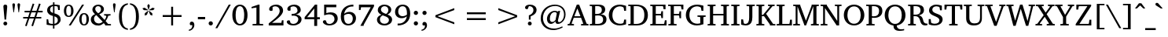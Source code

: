 SplineFontDB: 3.0
FontName: TAM-ThiruValluvarNormal
FullName: TAM-ThiruValluvarNormal
FamilyName: TAM ThiruValluvar
Weight: Regular
Copyright: Copyright (c) 2009-2015, NLCI (http://www.nlci.in/fonts/)
Version: 
ItalicAngle: 0
UnderlinePosition: -492
UnderlineWidth: 40
Ascent: 1638
Descent: 410
InvalidEm: 0
LayerCount: 2
Layer: 0 0 "Back" 1
Layer: 1 0 "Fore" 0
XUID: [1021 406 472118173 7902419]
FSType: 0
OS2Version: 3
OS2_WeightWidthSlopeOnly: 0
OS2_UseTypoMetrics: 1
CreationTime: 1403236375
ModificationTime: 1410502415
PfmFamily: 81
TTFWeight: 400
TTFWidth: 5
LineGap: 0
VLineGap: 0
Panose: 2 0 0 0 0 0 0 0 0 0
OS2TypoAscent: 304
OS2TypoAOffset: 1
OS2TypoDescent: -325
OS2TypoDOffset: 1
OS2TypoLinegap: 0
OS2WinAscent: -210
OS2WinAOffset: 1
OS2WinDescent: 17
OS2WinDOffset: 1
HheadAscent: -210
HheadAOffset: 1
HheadDescent: -17
HheadDOffset: 1
OS2SubXSize: 1434
OS2SubYSize: 1331
OS2SubXOff: 0
OS2SubYOff: 293
OS2SupXSize: 1434
OS2SupYSize: 1331
OS2SupXOff: 0
OS2SupYOff: 928
OS2StrikeYSize: 102
OS2StrikeYPos: 530
OS2Vendor: 'Alts'
OS2CodePages: 00000000.00000000
OS2UnicodeRanges: 00100001.00000000.00000000.00000000
Lookup: 4 0 0 "akhnAkhandinTamillookup9" { "akhnAkhandinTamillookup9 subtable"  } ['akhn' ('taml' <'TAM ' 'TAO ' 'dflt' > ) ]
Lookup: 4 0 0 "akhnligs" { "akhnligs subtable"  } ['akhn' ('taml' <'TAM ' 'TAO ' 'dflt' > ) ]
Lookup: 4 0 0 "sub_ligature_pststaml_0" { "sub_ligature_pststaml_0 subtable"  } ['psts' ('taml' <'TAM ' 'TAO ' 'dflt' > ) ]
Lookup: 4 0 0 "sub_ligature_pststaml_2" { "sub_ligature_pststaml_2 subtable"  } ['psts' ('taml' <'TAM ' 'TAO ' 'dflt' > ) ]
Lookup: 4 0 0 "sub_ligature_pststaml_4" { "sub_ligature_pststaml_4 subtable"  } ['psts' ('taml' <'TAM ' 'TAO ' 'dflt' > ) ]
Lookup: 4 0 0 "sub_ligature_pststaml_6" { "sub_ligature_pststaml_6 subtable"  } ['psts' ('taml' <'TAM ' 'TAO ' 'dflt' > ) ]
Lookup: 4 0 0 "sub_ligature_pststaml_8" { "sub_ligature_pststaml_8 subtable"  } ['psts' ('taml' <'TAM ' 'TAO ' 'dflt' > ) ]
Lookup: 4 0 0 "sub_ligature_pststaml_10" { "sub_ligature_pststaml_10 subtable"  } ['psts' ('taml' <'TAM ' 'TAO ' 'dflt' > ) ]
Lookup: 4 0 0 "sub_ligature_pststaml_0-0" { "sub_ligature_pststaml_0-0 subtable"  } ['psts' ('taml' <'TAO ' > ) ]
Lookup: 1 0 0 "pstspostbasesubstitutionold" { "pstspostbasesubstitutionold subtable"  } ['psts' ('taml' <'TAO ' > ) ]
Lookup: 4 0 0 "pstspostbasesubstitution" { "pstspostbasesubstitution subtable"  } ['psts' ('taml' <'TAM ' 'TAO ' 'dflt' > ) ]
Lookup: 260 0 0 "_holdAnchorsbase" { "_someAnchorsbase"  } []
Lookup: 259 0 0 "'abvm' cursive" { "'abvm' cursive-1"  } ['abvm' ('DFLT' <'dflt' > 'taml' <'TAM ' 'TAO ' 'dflt' > ) ]
Lookup: 260 0 0 "abvmAboveBaseMarkinTamillookup1" { "abvmAboveBaseMarkinTamillookup1 subtable"  } ['abvm' ('taml' <'TAM ' 'TAO ' 'dflt' > ) ]
MarkAttachClasses: 1
DEI: 91125
TtTable: prep
NPUSHB
 1
 1
SCANTYPE
PUSHW_1
 511
SCANCTRL
EndTTInstrs
ShortTable: maxp 16
  1
  0
  296
  192
  12
  307
  16
  2
  8
  64
  10
  0
  3
  557
  3
  2
EndShort
LangName: 1033 "" "" "Normal" "NLCI:TAM ThiruValluvar Normal" "" "1.0 Thu Apr 27 12:35:12 1995"
Encoding: Custom
UnicodeInterp: none
NameList: Adobe Glyph List
DisplaySize: -48
AntiAlias: 1
FitToEm: 1
WinInfo: 100 20 11
BeginPrivate: 0
EndPrivate
Grid
-2048 1600 m 1
 4096 1600 l 1025
-2048 1500 m 1
 4096 1500 l 1025
-2048 1400 m 1
 4096 1400 l 1025
-2048 1300 m 1
 4096 1300 l 1025
-2048 1200 m 1
 4096 1200 l 1025
-2048 1100 m 1
 4096 1100 l 1025
-2048 1000 m 1
 4096 1000 l 1025
-2048 900 m 1
 4096 900 l 1025
-2048 800 m 1
 4096 800 l 1025
-2048 700 m 1
 4096 700 l 1025
-2048 600 m 1
 4096 600 l 1025
-2048 500 m 1
 4096 500 l 1025
-2048 400 m 1
 4096 400 l 1025
-2048 300 m 1
 4096 300 l 1025
-2048 200 m 1
 4096 200 l 1025
-2048 100 m 5
 4096 100 l 1025
1800 2662 m 1
 1800 -1434 l 1025
1700 2662 m 1
 1700 -1434 l 1025
1600 2662 m 1
 1600 -1434 l 1025
1500 2662 m 1
 1500 -1434 l 1025
1400 2662 m 1
 1400 -1434 l 1025
-2048 -500 m 1
 4096 -500 l 1025
-2048 -400 m 1
 4096 -400 l 1025
-2048 -300 m 1
 4096 -300 l 1025
-2048 -200 m 1
 4096 -200 l 1025
-2048 -100 m 1
 4096 -100 l 1025
1300 2662 m 1
 1300 -1434 l 1025
1200 2662 m 1
 1200 -1434 l 1025
1100 2662 m 1
 1100 -1434 l 1025
1000 2662 m 1
 1000 -1434 l 1025
900 2662 m 1
 900 -1434 l 1025
800 2662 m 1
 800 -1434 l 1025
700 2662 m 1
 700 -1434 l 1025
600 2662 m 1
 600 -1434 l 1025
500 2662 m 1
 500 -1434 l 1025
400 2662 m 1
 400 -1434 l 1025
300 2662 m 1
 300 -1434 l 1025
200 2662 m 1
 200 -1434 l 1025
100 2662 m 1
 100 -1434 l 1025
365 2662 m 1024
EndSplineSet
AnchorClass2: "V" "_someAnchorsbase" "R" "'abvm' cursive-1" 
BeginChars: 301 302

StartChar: .notdef
Encoding: 170 -1 0
Width: 1024
Flags: W
HStem: 0 64<128 896> 1472 64<128 896>
VStem: 64 64<64 1472> 896 64<64 1472>
LayerCount: 2
Fore
SplineSet
64 0 m 1
 64 1536 l 1
 960 1536 l 1
 960 0 l 1
 64 0 l 1
896 64 m 1
 896 1472 l 1
 128 1472 l 1
 128 64 l 1
 896 64 l 1
EndSplineSet
Validated: 1
EndChar

StartChar: .null
Encoding: 171 -1 1
Width: 0
GlyphClass: 1
Flags: W
LayerCount: 2
EndChar

StartChar: nonmarkingreturn
Encoding: 172 -1 2
Width: 1024
GlyphClass: 1
Flags: W
LayerCount: 2
EndChar

StartChar: space
Encoding: 0 32 3
Width: 600
GlyphClass: 1
Flags: W
LayerCount: 2
EndChar

StartChar: exclam
Encoding: 1 33 4
Width: 692
GlyphClass: 1
Flags: W
HStem: -25 252<251.493 440.309> 1387 20G<304.5 387.5>
VStem: 221 252<7.94199 196.966 747.875 1383.43>
LayerCount: 2
Fore
SplineSet
346 227 m 256
 412 227 473 178 473 102 c 0
 473 36 417 -25 346 -25 c 0
 283 -25 221 26 221 102 c 0
 221 180 282 227 346 227 c 256
346 1407 m 256
 429 1407 471 1363 471 1274 c 0
 471 1270 470 1254 468 1226 c 2
 397 371 l 1
 297 371 l 1
 245 974 l 2
 240 1028 236 1075 233 1118 c 2
 224 1226 l 2
 222 1254 221 1270 221 1274 c 0
 221 1363 263 1407 346 1407 c 256
EndSplineSet
Validated: 1
EndChar

StartChar: quotedbl
Encoding: 2 34 5
Width: 682
GlyphClass: 1
Flags: W
HStem: 862 600<160 193 489 522>
VStem: 88 174<1262.44 1452.3> 420 174<1262.44 1452.39>
LayerCount: 2
Fore
SplineSet
88 1362 m 1
 88 1442 135 1462 176 1462 c 0
 233 1462 262 1429 262 1362 c 1
 193 862 l 1
 160 862 l 1
 88 1362 l 1
420 1362 m 1
 420 1422 447 1462 506 1462 c 0
 547 1462 594 1442 594 1362 c 1
 522 862 l 1
 489 862 l 1
 420 1362 l 1
EndSplineSet
Validated: 1
EndChar

StartChar: numbersign
Encoding: 3 35 6
Width: 1522
GlyphClass: 1
Flags: W
HStem: 467 102<127 418 563 825 977 1307> 862 105<219 551 696 961 1110 1397>
LayerCount: 2
Fore
SplineSet
664 862 m 1
 563 569 l 1
 860 569 l 1
 961 862 l 1
 664 862 l 1
1073 862 m 1
 977 569 l 1
 1307 569 l 1
 1307 467 l 1
 940 467 l 1
 768 -47 l 1
 666 -14 l 1
 825 467 l 1
 528 467 l 1
 354 -47 l 1
 254 -12 l 1
 418 467 l 1
 127 467 l 1
 127 569 l 1
 451 569 l 1
 551 862 l 1
 219 862 l 1
 219 967 l 1
 586 967 l 1
 750 1450 l 1
 854 1417 l 1
 696 967 l 1
 995 967 l 1
 1157 1450 l 1
 1266 1417 l 1
 1110 967 l 1
 1397 967 l 1
 1397 862 l 1
 1073 862 l 1
EndSplineSet
Validated: 1
EndChar

StartChar: dollar
Encoding: 4 36 7
Width: 1153
GlyphClass: 1
Flags: W
HStem: 0 100<296.468 532 627 731.696> 1004 21G<867.235 977> 1266 102<432.85 535 629 834.547>
VStem: 119 102<312.272 401> 152 190<909.682 1164.49> 532 95<-211 2.38774 109 594 813 1266 1374 1522> 848 186<227.551 486.048> 870 107<1004 1107.7>
LayerCount: 2
Fore
SplineSet
627 109 m 1xe6
 675 116 848 157 848 350 c 0
 848 496 753 552 627 594 c 1
 627 109 l 1xe6
535 1266 m 1
 498 1258 342 1219 342 1032 c 0xec
 342 901 444 848 535 813 c 1
 535 1266 l 1
152 991 m 0
 152 1293 468 1357 535 1368 c 1
 535 1522 l 1
 629 1522 l 1
 629 1374 l 1
 728 1374 844 1358 977 1327 c 1
 977 1004 l 1
 870 1004 l 1xed
 840 1221 l 1
 808 1256 738 1274 629 1274 c 1
 629 786 l 1
 720 758 l 1
 890 704 1034 610 1034 389 c 0
 1034 150 785 11 627 0 c 1
 627 -211 l 1
 532 -211 l 1
 532 0 l 1
 345 10 208 28 119 53 c 1
 119 401 l 1
 221 401 l 1xf6
 258 172 l 1
 299 123 429 100 532 100 c 1
 532 618 l 1
 339 661 152 767 152 991 c 0
EndSplineSet
Validated: 1
EndChar

StartChar: percent
Encoding: 5 37 8
Width: 1761
GlyphClass: 1
Flags: W
HStem: -33 76<1302.22 1461.02> 0 21G<383 524.635> 547 78<294.107 466.403> 750 77<1297.32 1464.98> 1329 78<294.107 466.403> 1354 20G<1240.34 1380>
VStem: 66 153<736.17 1217.22> 537 157<735.826 1218.17> 1067 154<157.054 637.282> 1538 158<156.058 640.534>
LayerCount: 2
Fore
SplineSet
219 977 m 0x3bc0
 219 805 251 625 381 625 c 256
 485 625 537 742 537 977 c 0
 537 1212 485 1329 381 1329 c 0
 251 1329 219 1148 219 977 c 0x3bc0
1221 397 m 0
 1221 229 1253 43 1382 43 c 0xb3c0
 1486 43 1538 161 1538 397 c 0
 1538 632 1486 750 1382 750 c 0
 1253 750 1221 567 1221 397 c 0
66 977 m 0
 66 1155 129 1407 381 1407 c 256x3bc0
 631 1407 694 1158 694 977 c 0
 694 796 631 547 381 547 c 0
 129 547 66 797 66 977 c 0
512 0 m 1x77c0
 383 0 l 1
 1253 1374 l 1
 1380 1374 l 1
 512 0 l 1x77c0
1067 397 m 0
 1067 575 1130 827 1382 827 c 256
 1615 827 1696 608 1696 397 c 0
 1696 220 1633 -33 1382 -33 c 0xb3c0
 1130 -33 1067 220 1067 397 c 0
EndSplineSet
Validated: 1
EndChar

StartChar: ampersand
Encoding: 6 38 9
Width: 1432
GlyphClass: 1
Flags: W
HStem: -25 134<432.096 719.814> 0 88<1208 1391> 657 86<944 1043.46 1268.21 1364> 1300 101<432.029 672.141>
VStem: 80 207<253.948 554.772> 182 185<966.335 1222.27> 743 189<930.316 1227.43>
LayerCount: 2
Fore
SplineSet
287 428 m 0xba
 287 233 425 109 584 109 c 0
 645 109 726 114 856 223 c 1
 434 682 l 1
 336 615 287 531 287 428 c 0xba
551 1300 m 0
 441 1300 367 1218 367 1108 c 0x36
 367 1026 410 944 496 862 c 2
 557 803 l 1
 714 880 743 984 743 1079 c 0
 743 1196 684 1300 551 1300 c 0
571 1401 m 0
 772 1401 932 1277 932 1092 c 0
 932 888 769 795 631 733 c 1
 975 362 l 1
 993 385 1077 502 1090 602 c 0
 1091 616 1072 638 1055 641 c 2
 944 657 l 1
 944 743 l 1
 1364 743 l 1
 1364 657 l 1
 1217 635 l 1
 1189 537 1146 445 1089 358 c 1
 1042 289 l 1
 1208 98 l 1
 1391 88 l 1
 1391 0 l 1
 1014 0 l 1
 1014 49 l 1
 922 152 l 1
 839 88 l 1x76
 736 12 625 -25 506 -25 c 0
 276 -25 80 139 80 381 c 0xba
 80 545 171 665 354 741 c 1
 308 788 l 2
 191 907 182 1022 182 1055 c 0
 182 1263 347 1401 571 1401 c 0
EndSplineSet
Validated: 1
EndChar

StartChar: quotesingle
Encoding: 7 39 10
Width: 350
GlyphClass: 1
Flags: W
HStem: 862 600<160 193>
VStem: 88 174<1262.44 1452.39>
LayerCount: 2
Fore
SplineSet
88 1362 m 1
 88 1422 115 1462 174 1462 c 0
 215 1462 262 1442 262 1362 c 1
 193 862 l 1
 160 862 l 1
 88 1362 l 1
EndSplineSet
Validated: 1
EndChar

StartChar: parenleft
Encoding: 8 40 11
Width: 770
GlyphClass: 1
Flags: W
HStem: -291 90<577.85 702> 1378 90<577.85 702>
VStem: 121 190<213.52 967.962>
LayerCount: 2
Fore
SplineSet
702 1378 m 1
 371 1324 311 951 311 590 c 0
 311 230 371 -147 702 -201 c 1
 702 -291 l 1
 299 -246 121 104 121 590 c 0
 121 1045 278 1419 702 1468 c 1
 702 1378 l 1
EndSplineSet
Validated: 1
EndChar

StartChar: parenright
Encoding: 9 41 12
Width: 770
GlyphClass: 1
Flags: W
HStem: -291 90<70 199.009> 1378 90<70 194.221>
VStem: 459 192<215.024 962.678>
LayerCount: 2
Fore
SplineSet
459 590 m 0
 459 1190 272 1344 70 1378 c 1
 70 1468 l 1
 473 1423 651 1077 651 590 c 0
 651 138 495 -242 70 -291 c 1
 70 -201 l 1
 273 -167 459 -13 459 590 c 0
EndSplineSet
Validated: 1
EndChar

StartChar: asterisk
Encoding: 10 42 13
Width: 1024
GlyphClass: 1
Flags: W
HStem: 988 20G<450.06 500 524 573.94> 1036 174<212.775 275.85 748.15 811.314>
VStem: 428 170<1290.03 1361.84>
LayerCount: 2
Fore
SplineSet
406 743 m 1
 264 690 l 1
 268 842 l 1
 475 1008 l 1
 500 989 l 1
 406 743 l 1
467 1036 m 1
 201 1051 l 1
 109 1167 l 1
 254 1210 l 1
 475 1065 l 1
 467 1036 l 1
618 743 m 1
 524 989 l 1
 549 1008 l 1
 756 842 l 1
 760 690 l 1
 618 743 l 1
526 1085 m 1
 498 1085 l 1
 428 1341 l 1
 512 1466 l 1
 598 1341 l 1
 526 1085 l 1
823 1051 m 1
 559 1036 l 1
 549 1065 l 1
 770 1210 l 1
 915 1167 l 1
 823 1051 l 1
EndSplineSet
Validated: 1
EndChar

StartChar: plus
Encoding: 11 43 14
Width: 2048
GlyphClass: 1
Flags: W
HStem: 0 21G<961 1087> 551 127<410 961 1087 1638>
VStem: 961 126<0 551 678 1229>
LayerCount: 2
Fore
SplineSet
1087 551 m 1
 1087 0 l 1
 961 0 l 1
 961 551 l 1
 410 551 l 1
 410 678 l 1
 961 678 l 1
 961 1229 l 1
 1087 1229 l 1
 1087 678 l 1
 1638 678 l 1
 1638 551 l 1
 1087 551 l 1
EndSplineSet
Validated: 1
EndChar

StartChar: comma
Encoding: 12 44 15
Width: 573
GlyphClass: 1
Flags: W
HStem: -348 74<66 168.068> 14 236<160.375 287.617>
VStem: 291.082 130.918<-150.402 14>
LayerCount: 2
Fore
SplineSet
125 109 m 0
 125 180 177 250 252 250 c 0
 388 250 422 122 422 20 c 0
 422 -201 237 -334 66 -348 c 1
 66 -274 l 1
 212.271 -241.604 291.082 -166.806 291.082 4.31991 c 0
 291.082 7.51295 291.055 10.7395 291 14 c 1
 162 14 l 1
 137 39 125 70 125 109 c 0
EndSplineSet
Validated: 1
EndChar

StartChar: hyphen
Encoding: 13 45 16
Width: 655
GlyphClass: 1
Flags: W
HStem: 416 153<90 565>
VStem: 90 475<416 569>
LayerCount: 2
Fore
SplineSet
90 416 m 1
 90 569 l 1
 565 569 l 1
 565 416 l 1
 90 416 l 1
EndSplineSet
Validated: 1
EndChar

StartChar: period
Encoding: 14 46 17
Width: 573
GlyphClass: 1
Flags: W
HStem: -25 275<162.223 363.814>
VStem: 125 276<12.875 211.875>
LayerCount: 2
Fore
SplineSet
125 113 m 0
 125 194 191 250 262 250 c 0
 331 250 401 196 401 113 c 0
 401 27 329 -25 262 -25 c 0
 191 -25 125 30 125 113 c 0
EndSplineSet
Validated: 1
EndChar

StartChar: slash
Encoding: 15 47 18
Width: 1004
GlyphClass: 1
Flags: W
HStem: 1354 20G<860.849 1004>
LayerCount: 2
Fore
SplineSet
131 -190 m 1
 0 -190 l 1
 872 1374 l 1
 1004 1374 l 1
 131 -190 l 1
EndSplineSet
Validated: 1
EndChar

StartChar: zero
Encoding: 16 48 19
Width: 1153
GlyphClass: 1
Flags: W
HStem: -33 103<453.663 696.523> 1305 102<451.097 696.151>
VStem: 82 215<351.554 1018.82> 854 217<358.525 1018.54>
LayerCount: 2
Fore
SplineSet
297 686 m 0
 297 157 464 70 575 70 c 256
 798 70 854 395 854 686 c 0
 854 857 836 1305 575 1305 c 0
 353 1305 297 977 297 686 c 0
575 -33 m 256
 336 -33 82 160 82 686 c 0
 82 907 127 1082 217 1212 c 0
 307 1342 426 1407 575 1407 c 256
 725 1407 846 1342 936 1212 c 0
 1026 1082 1071 907 1071 686 c 0
 1071 242 873 -33 575 -33 c 256
EndSplineSet
Validated: 1
EndChar

StartChar: one
Encoding: 17 49 20
Width: 1153
GlyphClass: 1
Flags: W
HStem: 0 92<221 472.174 676.826 913> 1178 92<156 202.252> 1387 20G<533.474 676>
VStem: 473 203<100.015 1233>
LayerCount: 2
Fore
SplineSet
428 100 m 1
 455 100 473 121 473 145 c 2
 473 1233 l 1
 156 1178 l 1
 156 1270 l 1
 598 1407 l 1
 676 1407 l 1
 676 145 l 2
 676 121 694 100 721 100 c 1
 913 92 l 1
 913 0 l 1
 221 0 l 1
 221 92 l 1
 428 100 l 1
EndSplineSet
Validated: 1
EndChar

StartChar: two
Encoding: 18 50 21
Width: 1153
GlyphClass: 1
Flags: W
HStem: 0 172<313 920> 1296 111<364.499 673.331>
VStem: 125 223<1005.83 1230.55> 811 221<831.586 1156.63> 956 101<277.913 348>
LayerCount: 2
Fore
SplineSet
125 1102 m 0xf0
 125 1262 317 1407 575 1407 c 0
 839 1407 1032 1251 1032 1008 c 0xf0
 1032 812 863 634 734 517 c 1
 664 454 l 2
 611 408 554 362 494 315 c 2
 313 172 l 1
 920 172 l 1
 956 348 l 1
 1057 348 l 1
 1057 0 l 1xe8
 96 0 l 1
 96 137 l 1
 383 374 l 2
 610 562 811 761 811 987 c 0
 811 1170 694 1296 518 1296 c 0
 460 1296 406 1274 374 1257 c 2
 348 1243 l 1
 348 1016 l 1
 322 993 289 981 248 981 c 0
 171 981 125 1032 125 1102 c 0xf0
EndSplineSet
Validated: 1
EndChar

StartChar: three
Encoding: 19 51 22
Width: 1153
GlyphClass: 1
Flags: W
HStem: -33 103<364.541 690.597> 649 117<414 660.719> 1006 21G<211.5 262.5> 1294 113<362.478 679.799>
VStem: 131 211<1032 1240.28> 795 209<900.042 1178.15> 846 211<227.57 535.959>
LayerCount: 2
Fore
SplineSet
1004 1053 m 0xfc
 1004 854 824 761 688 723 c 1
 870 715 1057 608 1057 391 c 0
 1057 137 812 -33 520 -33 c 0
 234 -33 96 114 96 209 c 0
 96 259 130 319 217 319 c 0
 250 319 274 314 287 305 c 1
 348 123 l 1
 409 88 469 70 526 70 c 0
 715 70 846 221 846 391 c 0xfa
 846 602 653 649 539 649 c 0
 498 649 457 646 414 641 c 1
 414 768 l 1
 419 768 446 766 467 766 c 0
 596 766 795 818 795 1026 c 0
 795 1198 668 1294 526 1294 c 0
 451 1294 380 1264 342 1237 c 1
 342 1032 l 1
 312 1018 l 2
 296 1010 275 1006 250 1006 c 0
 173 1006 131 1055 131 1120 c 0
 131 1269 322 1407 584 1407 c 0
 822 1407 1004 1271 1004 1053 c 0xfc
EndSplineSet
Validated: 1
EndChar

StartChar: four
Encoding: 20 52 23
Width: 1153
GlyphClass: 1
Flags: W
HStem: 408 139<244 705 897 1071> 1387 20G<738.336 897>
VStem: 705 192<-33 408 547 1145>
LayerCount: 2
Fore
SplineSet
705 1145 m 1
 244 547 l 1
 705 547 l 1
 705 1145 l 1
897 408 m 1
 897 -33 l 1
 705 -33 l 1
 705 408 l 1
 82 408 l 1
 82 549 l 1
 754 1407 l 1
 897 1407 l 1
 897 547 l 1
 1071 547 l 1
 1071 408 l 1
 897 408 l 1
EndSplineSet
Validated: 1
EndChar

StartChar: five
Encoding: 21 53 24
Width: 1153
GlyphClass: 1
Flags: W
HStem: -33 101<374.059 672.707> 733 131<345.95 691.844> 1200 174<319 965>
VStem: 174 145<811 1200> 850 209<241.39 573.104>
LayerCount: 2
Fore
SplineSet
319 811 m 1
 385 834 485 864 596 864 c 0
 793 864 1059 780 1059 444 c 0
 1059 236 929 -33 481 -33 c 0
 269 -33 92 102 92 209 c 0
 92 301 167 324 221 324 c 0
 240 324 258 321 276 315 c 1
 354 127 l 1
 378 103 455 68 512 68 c 0
 741 68 850 266 850 395 c 0
 850 608 716 733 500 733 c 0
 418 733 309 710 174 664 c 1
 174 1374 l 1
 965 1374 l 1
 965 1200 l 1
 319 1200 l 1
 319 811 l 1
EndSplineSet
Validated: 1
EndChar

StartChar: six
Encoding: 22 54 25
Width: 1153
GlyphClass: 1
Flags: W
HStem: -33 107<435.749 725.615> 762 133<435.577 736.403> 1282 125<621.458 901>
VStem: 82 211<282.043 771.267> 862 209<251.949 629.96>
LayerCount: 2
Fore
SplineSet
862 442 m 0
 862 582 804 762 573 762 c 0
 463 762 356 704 297 659 c 1
 294 630 293 593 293 547 c 0
 293 347 338 74 573 74 c 256
 804 74 862 290 862 442 c 0
573 -33 m 0
 377 -33 82 58 82 588 c 0
 82 1184 493 1407 901 1407 c 1
 901 1280 l 1
 831 1282 l 2
 567 1289 346 1089 303 766 c 1
 403 852 517 895 645 895 c 0
 901 895 1071 715 1071 469 c 0
 1071 169 850 -33 573 -33 c 0
EndSplineSet
Validated: 33
EndChar

StartChar: seven
Encoding: 23 55 26
Width: 1153
GlyphClass: 1
Flags: W
HStem: 1200 174<223 854>
VStem: 86 104<1014 1094.8>
LayerCount: 2
Fore
SplineSet
395 35 m 1
 395 -33 l 1
 178 -33 l 1
 854 1200 l 1
 223 1200 l 1
 190 1014 l 1
 86 1014 l 1
 86 1374 l 1
 1067 1374 l 1
 1067 1260 l 1
 395 35 l 1
EndSplineSet
Validated: 1
EndChar

StartChar: eight
Encoding: 24 56 27
Width: 1153
GlyphClass: 1
Flags: W
HStem: -33 111<406.622 735.567> 1303 104<435.875 717.242>
VStem: 82 190<211.268 529.106> 137 203<940.68 1205.63> 825 189<900.352 1192.38> 862 207<196.495 471.501>
LayerCount: 2
Fore
SplineSet
272 385 m 0xe4
 272 205 379 78 575 78 c 0
 778 78 862 226 862 340 c 0
 862 491 728 554 629 596 c 2
 457 666 l 1
 386 627 272 554 272 385 c 0xe4
575 1303 m 0
 432 1303 340 1191 340 1069 c 0
 340 927 465 840 676 762 c 1
 775 836 825 927 825 1036 c 0xd8
 825 1191 725 1303 575 1303 c 0
1014 1055 m 0
 1014 876 860 770 764 723 c 1
 967 648 1069 532 1069 373 c 0
 1069 127 848 -33 575 -33 c 0
 280 -33 82 128 82 369 c 0xe4
 82 522 180 636 375 711 c 1
 298 743 137 835 137 1022 c 0
 137 1253 304 1407 575 1407 c 0
 814 1407 1014 1266 1014 1055 c 0
EndSplineSet
Validated: 1
EndChar

StartChar: nine
Encoding: 25 57 28
Width: 1153
GlyphClass: 1
Flags: W
HStem: -33 127<250 537.479> 479 133<414.879 719.827> 1300 107<423.684 715.574>
VStem: 82 207<743.591 1118.87> 858 213<706.456 1091.96>
LayerCount: 2
Fore
SplineSet
578 1300 m 0
 369 1300 289 1121 289 932 c 0
 289 792 347 612 578 612 c 0
 688 612 795 670 854 715 c 1
 857 744 858 781 858 827 c 0
 858 1027 813 1300 578 1300 c 0
82 903 m 0
 82 1189 283 1407 578 1407 c 0
 775 1407 1071 1316 1071 786 c 0
 1071 299 773 -33 250 -33 c 1
 250 94 l 1
 319 92 l 2
 601 84 810 303 850 608 c 1
 753 522 639 479 508 479 c 0
 247 479 82 659 82 903 c 0
EndSplineSet
Validated: 33
EndChar

StartChar: colon
Encoding: 26 58 29
Width: 573
GlyphClass: 1
Flags: W
HStem: -25 275<162.223 363.814> 737 275<162.223 364.151>
VStem: 125 276<12.875 211.875 775.125 974.125>
LayerCount: 2
Fore
SplineSet
125 113 m 0
 125 194 191 250 262 250 c 0
 331 250 401 196 401 113 c 0
 401 27 329 -25 262 -25 c 0
 191 -25 125 30 125 113 c 0
125 874 m 0
 125 957 191 1012 262 1012 c 0
 331 1012 401 957 401 874 c 0
 401 790 330 737 262 737 c 0
 191 737 125 793 125 874 c 0
EndSplineSet
Validated: 1
EndChar

StartChar: semicolon
Encoding: 27 59 30
Width: 573
GlyphClass: 1
Flags: W
HStem: -348 74<66 169.693> 14 236<160.375 287.617> 737 275<162.572 362.683>
VStem: 125 274<774 973.75> 291 131<-151.757 14>
LayerCount: 2
Fore
SplineSet
125 109 m 0xf0
 125 180 177 250 252 250 c 0
 388 250 422 122 422 20 c 0
 422 -201 237 -334 66 -348 c 1
 66 -274 l 1
 215 -241 294 -164 291 14 c 1xe8
 162 14 l 1
 137 39 125 70 125 109 c 0xf0
125 874 m 0xf0
 125 948 185 1012 264 1012 c 0
 335 1012 399 956 399 874 c 0
 399 790 330 737 262 737 c 0
 191 737 125 793 125 874 c 0xf0
EndSplineSet
Validated: 33
EndChar

StartChar: less
Encoding: 28 60 31
Width: 2048
GlyphClass: 1
Flags: W
LayerCount: 2
Fore
SplineSet
410 551 m 1
 410 678 l 1
 1638 1149 l 1
 1638 1022 l 1
 541 614 l 1
 1638 207 l 1
 1638 80 l 1
 410 551 l 1
EndSplineSet
Validated: 1
EndChar

StartChar: equal
Encoding: 29 61 32
Width: 2048
GlyphClass: 1
Flags: W
HStem: 365 127<410 1638> 737 127<410 1638>
LayerCount: 2
Fore
SplineSet
410 365 m 1
 410 492 l 1
 1638 492 l 1
 1638 365 l 1
 410 365 l 1
410 737 m 1
 410 864 l 1
 1638 864 l 1
 1638 737 l 1
 410 737 l 1
EndSplineSet
Validated: 1
EndChar

StartChar: greater
Encoding: 30 62 33
Width: 2048
GlyphClass: 1
Flags: W
LayerCount: 2
Fore
SplineSet
410 80 m 1
 410 207 l 1
 1507 614 l 1
 410 1022 l 1
 410 1149 l 1
 1638 678 l 1
 1638 551 l 1
 410 80 l 1
EndSplineSet
Validated: 1
EndChar

StartChar: question
Encoding: 31 63 34
Width: 995
GlyphClass: 1
Flags: W
HStem: -25 252<315.17 505.31> 1307 100<354 533.806>
VStem: 285 252<5.66089 195.693> 350 115<369 596> 647 207<863.643 1194.05>
LayerCount: 2
Fore
SplineSet
102 1206 m 0xd8
 102 1327 239 1407 428 1407 c 0
 673 1407 854 1265 854 1040 c 0
 854 869 748 726 533 626 c 1
 465 596 l 1
 465 369 l 1
 350 369 l 1
 350 666 l 1
 456 700 647 809 647 1024 c 0
 647 1250 500 1307 354 1307 c 1
 270 1098 l 1
 264 1097 259 1097 254 1097 c 0
 250 1096 246 1096 243 1096 c 2
 236 1096 l 2
 175 1096 102 1118 102 1206 c 0xd8
285 102 m 0xe8
 285 180 346 227 410 227 c 0
 488 227 537 163 537 100 c 0
 537 28 478 -25 410 -25 c 0
 334 -25 285 37 285 102 c 0xe8
EndSplineSet
Validated: 1
EndChar

StartChar: at
Encoding: 32 64 35
Width: 1917
GlyphClass: 1
Flags: W
HStem: -313 102<745.661 1262.82> 115 116<1206 1434.14> 117 131<797.101 956.965> 922 86<925.713 1164.02> 1325 90<823.538 1332.74>
VStem: 150 147<250.987 785.212> 557 188<297.615 671.366> 1669 100<509.578 997.464>
LayerCount: 2
Fore
SplineSet
1075 922 m 0xbf
 877 922 745 731 745 469 c 0
 745 322 798 248 905 248 c 0
 974 248 1043 292 1114 381 c 1
 1196 805 l 1
 1205 840 1152 922 1075 922 c 0xbf
150 489 m 0
 150 1070 583 1415 1069 1415 c 0
 1465 1415 1769 1193 1769 764 c 0
 1769 339 1470 115 1270 115 c 0xdf
 1142 115 1110 189 1110 285 c 1
 999 173 900 117 813 117 c 0xbf
 659 117 557 249 557 451 c 0
 557 769 815 1008 1067 1008 c 0
 1130 1008 1197 989 1268 952 c 1
 1305 999 l 1
 1419 999 l 1
 1418 995 1415 984 1410 964 c 2
 1280 391 l 2
 1274 368 1271 346 1271 326 c 0
 1271 262 1299 231 1356 231 c 0xdf
 1476 231 1669 434 1669 762 c 0
 1669 1138 1393 1325 1096 1325 c 0
 609 1325 297 962 297 526 c 0
 297 115 557 -211 1014 -211 c 0
 1106 -211 1283 -209 1554 -59 c 1
 1583 -133 l 1
 1250 -312 1056 -313 965 -313 c 0
 533 -313 150 -15 150 489 c 0
EndSplineSet
Validated: 33
EndChar

StartChar: A
Encoding: 33 65 36
Width: 1380
GlyphClass: 1
Flags: W
HStem: 0 88<10 78.2394 270.925 422 883 1022.18 1287.57 1370> 508 98<444 844> 1387 20G<598.628 767.516>
LayerCount: 2
Fore
SplineSet
643 1143 m 1
 444 606 l 1
 844 606 l 1
 643 1143 l 1
883 0 m 1
 883 88 l 1
 1001 98 l 1
 1016 98 1026 122 1022 133 c 2
 881 508 l 1
 408 508 l 1
 272 139 l 2
 266 122 286 98 301 98 c 1
 422 88 l 1
 422 0 l 1
 10 0 l 1
 10 88 l 1
 129 113 l 1
 606 1407 l 1
 760 1407 l 1
 1235 143 l 1
 1243 117 1249 110 1278 104 c 2
 1370 88 l 1
 1370 0 l 1
 883 0 l 1
EndSplineSet
Validated: 1
EndChar

StartChar: B
Encoding: 34 66 37
Width: 1239
GlyphClass: 1
Flags: W
HStem: 0 100<66 174 424.338 804.864> 659 95<422 731.881> 1280 94<66 174 422 746.696>
VStem: 217 205<103.031 647 754.026 1274> 854 221<885.204 1181.53> 936 223<218.047 551.031>
LayerCount: 2
Fore
SplineSet
1159 406 m 0xf4
 1159 81 866 0 639 0 c 2
 66 0 l 1
 66 88 l 1
 174 96 l 2
 212 99 217 132 217 141 c 2
 217 1233 l 2
 217 1251 206 1274 174 1278 c 1
 66 1286 l 1
 66 1374 l 1
 614 1374 l 2
 921 1374 1075 1264 1075 1044 c 0xf8
 1075 887 977 782 780 729 c 1
 939 729 1159 664 1159 406 c 0xf4
606 659 m 0
 551 659 459 647 422 647 c 1
 422 106 l 1
 472 102 514 100 549 100 c 0
 789 100 936 160 936 389 c 0xf4
 936 605 784 659 606 659 c 0
539 1280 m 0
 492 1280 445 1274 422 1274 c 1
 422 756 l 1
 431 755 441 755 450 755 c 0
 458 754 466 754 474 754 c 2
 496 754 l 2
 775 754 854 864 854 1030 c 0xf8
 854 1197 749 1280 539 1280 c 0
EndSplineSet
Validated: 1
EndChar

StartChar: C
Encoding: 35 67 38
Width: 1284
GlyphClass: 1
Flags: W
HStem: -33 113<615.554 1016.7> 1006 21G<1077.77 1204> 1292 115<603.473 996.02>
VStem: 80 235<434.317 956.584> 1085 119<310.98 379 1006 1084.43>
LayerCount: 2
Fore
SplineSet
807 1292 m 0
 606 1292 315 1165 315 690 c 0
 315 430 419 80 834 80 c 0
 897 80 952 92 999 115 c 1
 1020 123 1033 137 1038 156 c 2
 1085 379 l 1
 1204 379 l 1
 1204 47 l 1
 1162 25 960 -33 795 -33 c 0
 335 -33 80 316 80 690 c 0
 80 1101 357 1407 797 1407 c 0
 883 1407 980 1392 1089 1361 c 1
 1204 1327 l 1
 1204 1006 l 1
 1081 1006 l 1
 1051 1192 l 2
 1042 1253 895 1292 807 1292 c 0
EndSplineSet
Validated: 1
EndChar

StartChar: D
Encoding: 36 68 39
Width: 1425
GlyphClass: 1
Flags: W
HStem: 0 88<66 174 426 784.007> 1276 98<66 174 426 826.787>
VStem: 219 207<98.3438 1275.66> 1114 232<415.932 960.208>
LayerCount: 2
Fore
SplineSet
1114 686 m 0
 1114 998 1008 1276 582 1276 c 2
 426 1276 l 1
 426 98 l 1
 592 100 l 1
 940 103 1114 298 1114 686 c 0
1346 690 m 0
 1346 396 1204 0 635 0 c 2
 66 0 l 1
 66 88 l 1
 174 96 l 2
 213 99 219 130 219 141 c 2
 219 1233 l 2
 219 1244 213 1275 174 1278 c 2
 66 1286 l 1
 66 1374 l 1
 594 1374 l 2
 1034 1374 1346 1153 1346 690 c 0
EndSplineSet
Validated: 1
EndChar

StartChar: E
Encoding: 37 69 40
Width: 1194
GlyphClass: 1
Flags: W
HStem: 0 100<66 172 426 981.578> 664 102<426 769.986> 1276 98<66 172 426 907.969>
VStem: 217 209<100.324 664 766 1275.66> 770 125<530.061 664 766 897.256> 791 104<485 581.939 845.744 942> 938 123<1069 1146.69> 1018 110<263.346 342>
LayerCount: 2
Fore
SplineSet
733 766 m 2xf2
 753 766 770 787 770 801 c 1xfa
 791 942 l 1
 895 942 l 1
 895 485 l 1
 791 485 l 1xf4
 770 627 l 1
 770 642 751 664 733 664 c 2
 426 664 l 1
 426 100 l 1
 944 100 l 2
 966 100 979 130 981 139 c 2
 1018 342 l 1
 1128 342 l 1
 1128 0 l 1xf9
 66 0 l 1
 66 88 l 1
 172 96 l 2
 211 99 217 130 217 141 c 2
 217 1233 l 2
 217 1244 211 1275 172 1278 c 2
 66 1286 l 1
 66 1374 l 1
 1061 1374 l 1
 1061 1069 l 1
 938 1069 l 1
 907 1237 l 2
 905 1253 892 1276 870 1276 c 2
 426 1276 l 1
 426 766 l 1
 733 766 l 2xf2
EndSplineSet
Validated: 1
EndChar

StartChar: F
Encoding: 38 70 41
Width: 1108
GlyphClass: 1
Flags: W
HStem: 0 88<68 176 469 606> 641 100<426 776.891> 1274 100<51 176 426 897.906>
VStem: 219 207<96.1624 641 741 1273.9> 795 102<461 568.897 813.348 922> 926 121<1049 1141.94>
LayerCount: 2
Fore
SplineSet
926 1049 m 1
 897 1237 l 2
 892 1262 881 1274 862 1274 c 2
 426 1274 l 1
 426 741 l 1
 739 741 l 2
 761 741 774 769 776 778 c 2
 795 922 l 1
 897 922 l 1
 897 461 l 1
 795 461 l 1
 776 604 l 2
 774 613 761 641 739 641 c 2
 426 641 l 1
 426 141 l 2
 426 116 443 99 469 96 c 1
 606 88 l 1
 606 0 l 1
 68 0 l 1
 68 88 l 1
 176 96 l 2
 214 99 219 132 219 141 c 2
 219 1233 l 2
 219 1251 208 1274 176 1278 c 1
 51 1286 l 1
 51 1374 l 1
 1047 1374 l 1
 1047 1049 l 1
 926 1049 l 1
EndSplineSet
Validated: 1
EndChar

StartChar: G
Encoding: 39 71 42
Width: 1423
GlyphClass: 1
Flags: W
HStem: -33 115<615.197 1015.65> 575 89<838 975 1268 1372> 1006 21G<1096.41 1223> 1292 115<609.925 1006.16>
VStem: 80 233<431.74 966.391> 1018 207<113 564.999> 1100 123<1006 1085.93>
LayerCount: 2
Fore
SplineSet
313 700 m 0xfa
 313 362 474 82 838 82 c 0
 899 82 975 102 990 106 c 2
 1018 113 l 1
 1018 522 l 2
 1018 548 1004 562 975 565 c 2
 838 575 l 1
 838 664 l 1
 1372 664 l 1
 1372 575 l 1
 1268 565 l 2
 1239 562 1225 548 1225 522 c 2
 1225 49 l 1xfc
 1078 -6 934 -33 795 -33 c 0
 342 -33 80 303 80 690 c 0
 80 1155 398 1407 821 1407 c 0
 912 1407 1015 1392 1129 1362 c 2
 1223 1337 l 1
 1223 1006 l 1
 1100 1006 l 1
 1067 1190 l 2
 1063 1213 1049 1229 1026 1239 c 2
 990 1254 l 2
 929 1279 870 1292 813 1292 c 0
 585 1292 313 1152 313 700 c 0xfa
EndSplineSet
Validated: 1
EndChar

StartChar: H
Encoding: 40 72 43
Width: 1522
GlyphClass: 1
Flags: W
HStem: 0 88<66 172 467 584 938 1055 1350 1456> 670 102<424 1098> 1284 90<66 172 467 584 938 1055 1350 1456>
VStem: 217 207<96.1609 670 772 1275.84> 1098 207<96.1609 670 772 1275.84>
LayerCount: 2
Fore
SplineSet
938 0 m 1
 938 88 l 1
 1055 96 l 2
 1081 98 1098 117 1098 141 c 2
 1098 670 l 1
 424 670 l 1
 424 141 l 2
 424 116 441 99 467 96 c 1
 584 88 l 1
 584 0 l 1
 66 0 l 1
 66 88 l 1
 172 96 l 2
 211 99 217 130 217 141 c 2
 217 1233 l 2
 217 1242 213 1273 172 1276 c 2
 66 1284 l 1
 66 1374 l 1
 584 1374 l 1
 584 1284 l 1
 467 1276 l 2
 428 1273 424 1242 424 1233 c 2
 424 772 l 1
 1098 772 l 1
 1098 1233 l 2
 1098 1257 1078 1274 1055 1276 c 2
 938 1284 l 1
 938 1374 l 1
 1456 1374 l 1
 1456 1284 l 1
 1350 1276 l 2
 1310 1273 1305 1242 1305 1233 c 2
 1305 141 l 2
 1305 130 1311 99 1350 96 c 2
 1456 88 l 1
 1456 0 l 1
 938 0 l 1
EndSplineSet
Validated: 1
EndChar

StartChar: I
Encoding: 41 73 44
Width: 676
GlyphClass: 1
Flags: W
HStem: 0 88<68 190 483 608> 1284 90<68 190 483 608>
VStem: 233 207<96.2071 1275.84>
LayerCount: 2
Fore
SplineSet
68 0 m 1
 68 88 l 1
 190 96 l 2
 228 99 233 132 233 141 c 2
 233 1233 l 2
 233 1267 203 1275 190 1276 c 2
 68 1284 l 1
 68 1374 l 1
 608 1374 l 1
 608 1284 l 1
 483 1276 l 2
 443 1273 440 1239 440 1233 c 2
 440 141 l 2
 440 131 446 100 483 96 c 1
 608 88 l 1
 608 0 l 1
 68 0 l 1
EndSplineSet
Validated: 1
EndChar

StartChar: J
Encoding: 42 74 45
Width: 993
GlyphClass: 1
Flags: W
HStem: -33 105<222.448 451.616> 1286 88<399 528 821 940>
VStem: 51 123<295.356 375> 571 207<224.468 1277.8>
LayerCount: 2
Fore
SplineSet
328 -33 m 0
 223 -33 81 10 51 25 c 1
 51 375 l 1
 174 375 l 1
 219 125 l 2
 226 90 258 72 313 72 c 0
 519 72 571 254 571 504 c 2
 571 1233 l 2
 571 1251 560 1274 528 1278 c 1
 399 1286 l 1
 399 1374 l 1
 940 1374 l 1
 940 1286 l 1
 821 1278 l 2
 795 1276 778 1257 778 1233 c 2
 778 518 l 2
 778 218 688 -33 328 -33 c 0
EndSplineSet
Validated: 1
EndChar

StartChar: K
Encoding: 43 75 46
Width: 1307
GlyphClass: 1
Flags: W
HStem: 0 88<66 174 469 586 1159 1307> 610 86<424 498> 1286 88<66 174 469 586 823 928 1118.15 1257>
VStem: 217 207<96.1624 610 696 1277.8>
LayerCount: 2
Fore
SplineSet
948 0 m 1
 948 63 l 1
 567 610 l 1
 424 610 l 1
 424 141 l 2
 424 130 430 99 469 96 c 2
 586 88 l 1
 586 0 l 1
 66 0 l 1
 66 88 l 1
 174 96 l 2
 212 99 217 132 217 141 c 2
 217 1233 l 2
 217 1251 206 1274 174 1278 c 1
 66 1286 l 1
 66 1374 l 1
 586 1374 l 1
 586 1286 l 1
 469 1278 l 2
 430 1275 424 1244 424 1233 c 2
 424 696 l 1
 498 696 l 1
 944 1241 l 1
 954 1255 941 1273 928 1276 c 1
 823 1286 l 1
 823 1374 l 1
 1257 1374 l 1
 1257 1286 l 1
 1233 1284 1211 1282 1192 1279 c 2
 1145 1274 l 2
 1130 1272 1121 1271 1118 1270 c 1
 700 770 l 1
 1159 98 l 1
 1307 88 l 1
 1307 0 l 1
 948 0 l 1
EndSplineSet
Validated: 1
EndChar

StartChar: L
Encoding: 44 76 47
Width: 1087
GlyphClass: 1
Flags: W
HStem: 0 100<55 174 424 898.846> 1286 88<55 174 469 578>
VStem: 217 207<100.496 1277.8> 932 119<274.132 381>
LayerCount: 2
Fore
SplineSet
55 0 m 1
 55 88 l 1
 174 96 l 2
 212 99 217 132 217 141 c 2
 217 1233 l 2
 217 1251 206 1274 174 1278 c 1
 55 1286 l 1
 55 1374 l 1
 578 1374 l 1
 578 1286 l 1
 469 1278 l 2
 430 1275 424 1244 424 1233 c 2
 424 100 l 1
 854 100 l 2
 875 100 896 119 899 135 c 2
 932 381 l 1
 1051 381 l 1
 1051 0 l 1
 55 0 l 1
EndSplineSet
Validated: 1
EndChar

StartChar: M
Encoding: 45 77 48
Width: 1794
GlyphClass: 1
Flags: W
HStem: 0 88<59 176 385 502 1214 1323 1620 1731> 1286 88<59 176 1620 1731>
VStem: 219 121<96.1624 1250.61> 1368 207<96.1609 1269.89>
LayerCount: 2
Fore
SplineSet
1214 0 m 1
 1214 88 l 1
 1323 96 l 2
 1362 99 1368 130 1368 141 c 2
 1368 1270 l 1
 897 0 l 1
 795 0 l 1
 340 1251 l 1
 340 141 l 2
 340 130 346 99 385 96 c 2
 502 88 l 1
 502 0 l 1
 59 0 l 1
 59 88 l 1
 176 96 l 2
 214 99 219 132 219 141 c 2
 219 1233 l 2
 219 1251 208 1274 176 1278 c 1
 59 1286 l 1
 59 1374 l 1
 518 1374 l 1
 518 1319 l 1
 889 313 l 1
 1260 1313 l 1
 1260 1374 l 1
 1731 1374 l 1
 1731 1286 l 1
 1620 1278 l 2
 1581 1275 1575 1244 1575 1233 c 2
 1575 141 l 2
 1575 130 1581 99 1620 96 c 2
 1731 88 l 1
 1731 0 l 1
 1214 0 l 1
EndSplineSet
Validated: 1
EndChar

StartChar: N
Encoding: 46 78 49
Width: 1477
GlyphClass: 1
Flags: W
HStem: 0 88<55 172 381 498> 1286 88<51 172 979 1096 1303 1417>
VStem: 217 121<96.1609 1147> 1139 121<293 1277.79>
LayerCount: 2
Fore
SplineSet
1303 1278 m 2
 1265 1275 1260 1242 1260 1233 c 2
 1260 0 l 1
 1100 0 l 1
 338 1147 l 1
 338 141 l 2
 338 116 355 99 381 96 c 1
 498 88 l 1
 498 0 l 1
 55 0 l 1
 55 88 l 1
 172 96 l 2
 211 99 217 130 217 141 c 2
 217 1233 l 2
 217 1244 211 1275 172 1278 c 2
 51 1286 l 1
 51 1374 l 1
 457 1374 l 1
 457 1323 l 1
 1139 293 l 1
 1139 1233 l 2
 1139 1243 1133 1274 1096 1278 c 2
 979 1286 l 1
 979 1374 l 1
 1417 1374 l 1
 1417 1286 l 1
 1303 1278 l 2
EndSplineSet
Validated: 1
EndChar

StartChar: O
Encoding: 47 79 50
Width: 1497
GlyphClass: 1
Flags: W
HStem: -33 113<568.168 927.481> 1290 117<568.819 928.507>
VStem: 80 235<415.683 956.291> 1180 237<420.455 949.427>
LayerCount: 2
Fore
SplineSet
315 688 m 0
 315 361 452 80 745 80 c 0
 1068 80 1180 401 1180 684 c 0
 1180 962 1071 1290 750 1290 c 0
 427 1290 315 975 315 688 c 0
80 688 m 0
 80 1100 347 1407 748 1407 c 0
 1149 1407 1417 1086 1417 686 c 0
 1417 289 1150 -33 750 -33 c 0
 348 -33 80 272 80 688 c 0
EndSplineSet
Validated: 1
EndChar

StartChar: P
Encoding: 48 80 51
Width: 1186
GlyphClass: 1
Flags: W
HStem: 0 88<66 174 469 604> 522 105<426 762.855> 1274 100<51 174 426 747.266>
VStem: 219 207<96.1609 522 627 1272> 893 213<767.31 1143.61>
LayerCount: 2
Fore
SplineSet
426 627 m 1
 438 627 495 616 541 616 c 0
 769 613 893 733 893 958 c 0
 893 1211 726 1274 530 1274 c 0
 504 1274 490 1273 464 1273 c 0
 452 1272 439 1272 426 1272 c 1
 426 627 l 1
1106 961 m 0
 1106 651 856 511 571 514 c 0
 545 514 515 516 482 518 c 2
 446 520 l 2
 436 521 429 521 426 522 c 1
 426 141 l 2
 426 116 443 99 469 96 c 1
 604 88 l 1
 604 0 l 1
 66 0 l 1
 66 88 l 1
 174 96 l 2
 213 99 219 130 219 141 c 2
 219 1233 l 2
 219 1244 213 1275 174 1278 c 2
 51 1286 l 1
 51 1374 l 1
 541 1374 l 2
 883 1374 1106 1291 1106 961 c 0
EndSplineSet
Validated: 33
EndChar

StartChar: Q
Encoding: 49 81 52
Width: 1513
GlyphClass: 1
Flags: W
HStem: -371 101<974.113 1346.57> -23 103<584.767 649 868 929.563> 1292 115<573.799 937.004>
VStem: 80 239<408.689 956.08> 649 219<-167.656 -21.634> 1192 242<412.685 955.069>
LayerCount: 2
Fore
SplineSet
319 690 m 0
 319 320 494 80 756 80 c 0
 1079 80 1192 405 1192 686 c 0
 1192 971 1080 1292 756 1292 c 0
 432 1292 319 981 319 690 c 0
80 686 m 0
 80 1092 350 1407 754 1407 c 0
 1162 1407 1434 1101 1434 686 c 0
 1434 293 1203 32 868 -23 c 1
 874 -227 1024 -270 1151 -270 c 0
 1231 -270 1297 -263 1348 -248 c 1
 1348 -336 l 1
 1340 -336 1211 -371 1044 -371 c 0
 752 -371 649 -233 649 -27 c 1
 298 23 80 306 80 686 c 0
EndSplineSet
Validated: 1
EndChar

StartChar: R
Encoding: 50 82 53
Width: 1329
GlyphClass: 1
Flags: W
HStem: -33 119<1151.33 1327.99> 0 88<66 172 467 575 1196.81 1329> 612 100<424 698.438> 1274 100<66 172 424 749.559>
VStem: 217 207<96.1609 608 713 1273.68> 879 223<842.865 1160.5>
LayerCount: 2
Fore
SplineSet
466 712 m 2x3c
 490 712 508 711 526 711 c 0
 804 711 879 827 879 1001 c 0
 879 1165 790 1274 518 1274 c 2
 424 1274 l 1
 424 713 l 1
 428 713 431 712 446 712 c 2
 466 712 l 2x3c
1102 1010 m 0
 1102 790 936 708 766 668 c 1
 886 639 994 580 1036 382 c 1
 1056 294 l 1
 1091 140 1173 86 1329 86 c 1
 1329 -6 l 1
 1308 -9 1254 -33 1194 -33 c 0xbc
 1036 -33 934 27 875 236 c 2
 845 343 l 2
 788 546 683 612 516 612 c 0
 461 612 442 608 424 608 c 1
 424 141 l 2
 424 116 441 99 467 96 c 1
 575 88 l 1
 575 0 l 1
 66 0 l 1
 66 88 l 1x7c
 172 96 l 2
 211 99 217 130 217 141 c 2
 217 1233 l 2
 217 1244 211 1275 172 1278 c 2
 66 1286 l 1
 66 1374 l 1
 600 1374 l 2
 878 1374 1102 1301 1102 1010 c 0
EndSplineSet
Validated: 1
EndChar

StartChar: S
Encoding: 51 83 54
Width: 1067
GlyphClass: 1
Flags: W
HStem: -33 115<274.483 658.356> 1296 111<416.233 757.922>
VStem: 80 129<282.817 406> 102 211<930.385 1185.2> 778 209<202.689 441.955> 819 117<1018 1108.64>
LayerCount: 2
Fore
SplineSet
578 1296 m 0xd4
 404 1296 313 1186 313 1055 c 0xd4
 313 910 443 847 594 786 c 1
 706 739 l 1
 938 639 987 508 987 385 c 0
 987 210 868 -33 444 -33 c 0
 307 -33 186 -8 80 43 c 1
 80 406 l 1
 209 406 l 1
 236 174 l 1
 248 98 429 82 477 82 c 0
 662 82 778 179 778 324 c 0xe8
 778 421 698 507 537 581 c 1
 418 637 l 2
 275 705 102 785 102 1006 c 0
 102 1252 305 1407 575 1407 c 0
 667 1407 763 1391 864 1360 c 2
 936 1337 l 1
 936 1018 l 1
 819 1018 l 1
 788 1214 l 1
 778 1263 670 1296 578 1296 c 0xd4
EndSplineSet
Validated: 1
EndChar

StartChar: T
Encoding: 52 84 55
Width: 1227
GlyphClass: 1
Flags: W
HStem: 0 88<336 467 760 891> 1047 327<33 152 1073 1194> 1274 100<178.688 510 717 1045.36>
VStem: 33 119<1047 1145.3> 510 207<96.1624 1274> 1073 121<1047 1141.91>
LayerCount: 2
Fore
SplineSet
1073 1047 m 1xdc
 1044 1239 l 1
 1039 1262 1028 1274 1010 1274 c 2
 717 1274 l 1
 717 141 l 2
 717 116 734 99 760 96 c 1
 891 88 l 1
 891 0 l 1
 336 0 l 1
 336 88 l 1
 467 96 l 2
 505 99 510 132 510 141 c 2
 510 1274 l 1
 215 1274 l 2xbc
 187 1274 181 1247 180 1239 c 2
 152 1047 l 1
 33 1047 l 1
 33 1374 l 1
 1194 1374 l 1
 1194 1047 l 1
 1073 1047 l 1xdc
EndSplineSet
Validated: 1
EndChar

StartChar: U
Encoding: 53 85 56
Width: 1458
GlyphClass: 1
Flags: W
HStem: -33 137<569.112 963.846> 1286 88<63 172 467 584 958 1075 1284 1403>
VStem: 215 209<253.194 1277.8> 1120 121<270.75 1277.84>
LayerCount: 2
Fore
SplineSet
424 508 m 2
 424 235 510 104 770 104 c 0
 980 104 1120 196 1120 508 c 2
 1120 1233 l 2
 1120 1244 1114 1275 1075 1278 c 2
 958 1286 l 1
 958 1374 l 1
 1403 1374 l 1
 1403 1286 l 1
 1284 1278 l 2
 1246 1275 1241 1242 1241 1233 c 2
 1241 455 l 2
 1241 199 1136 -33 715 -33 c 0
 382 -33 215 130 215 455 c 2
 215 1233 l 2
 215 1251 204 1274 172 1278 c 1
 63 1286 l 1
 63 1374 l 1
 584 1374 l 1
 584 1286 l 1
 467 1278 l 2
 429 1275 424 1242 424 1233 c 2
 424 508 l 2
EndSplineSet
Validated: 1
EndChar

StartChar: V
Encoding: 54 86 57
Width: 1364
GlyphClass: 1
Flags: W
HStem: 1286 88<20 106.733 389 510 936 1049 1266.11 1343>
LayerCount: 2
Fore
SplineSet
1225 1264 m 1
 766 -33 l 1
 610 -33 l 1
 141 1266 l 1
 20 1286 l 1
 20 1374 l 1
 510 1374 l 1
 510 1286 l 1
 389 1276 l 1
 374 1273 367 1250 371 1239 c 2
 731 227 l 1
 1077 1235 l 2
 1083 1252 1065 1273 1049 1276 c 1
 936 1286 l 1
 936 1374 l 1
 1343 1374 l 1
 1343 1286 l 1
 1225 1264 l 1
EndSplineSet
Validated: 1
EndChar

StartChar: W
Encoding: 55 87 58
Width: 1907
GlyphClass: 1
Flags: W
HStem: 1286 88<20 91.0827 367 489 1468 1597 1811.33 1886>
LayerCount: 2
Fore
SplineSet
1761 1262 m 1
 1448 -33 l 1
 1298 -33 l 1
 956 1102 l 1
 621 -33 l 1
 473 -33 l 1
 139 1262 l 1
 20 1286 l 1
 20 1374 l 1
 489 1374 l 1
 489 1286 l 1
 367 1274 l 2
 346 1271 343 1249 346 1233 c 2
 590 309 l 1
 911 1374 l 1
 1069 1374 l 1
 1399 276 l 1
 1626 1233 l 2
 1630 1253 1617 1271 1597 1274 c 2
 1468 1286 l 1
 1468 1374 l 1
 1886 1374 l 1
 1886 1286 l 1
 1761 1262 l 1
EndSplineSet
Validated: 1
EndChar

StartChar: X
Encoding: 56 88 59
Width: 1298
GlyphClass: 1
Flags: W
HStem: 0 88<20 90.5331 332 455 752 870 1205.17 1278> 1286 88<47 127.64 457 561 831 936 1165.38 1260>
LayerCount: 2
Fore
SplineSet
752 0 m 1
 752 88 l 1
 870 100 l 2
 889 102 908 120 895 143 c 1
 623 571 l 1
 307 137 l 1
 292 120 305 100 332 98 c 2
 455 88 l 1
 455 0 l 1
 20 0 l 1
 20 88 l 1
 143 113 l 1
 555 678 l 1
 182 1262 l 1
 47 1286 l 1
 47 1374 l 1
 561 1374 l 1
 561 1286 l 1
 457 1276 l 2
 429 1273 418 1253 432 1235 c 1
 682 850 l 1
 958 1229 l 1
 972 1254 954 1270 936 1272 c 2
 831 1286 l 1
 831 1374 l 1
 1260 1374 l 1
 1260 1286 l 1
 1128 1266 l 1
 748 743 l 1
 1151 113 l 1
 1278 88 l 1
 1278 0 l 1
 752 0 l 1
EndSplineSet
Validated: 1
EndChar

StartChar: Y
Encoding: 57 89 60
Width: 1282
GlyphClass: 1
Flags: W
HStem: 0 88<360 487 782 913> 1286 88<20 91.0827 403 506 846 961 1182.44 1262>
VStem: 532 207<96.2071 553>
LayerCount: 2
Fore
SplineSet
1151 1266 m 1
 739 584 l 1
 739 141 l 2
 739 131 745 100 782 96 c 1
 913 88 l 1
 913 0 l 1
 360 0 l 1
 360 88 l 1
 487 96 l 2
 526 99 532 130 532 141 c 2
 532 553 l 1
 139 1262 l 1
 20 1286 l 1
 20 1374 l 1
 506 1374 l 1
 506 1286 l 1
 403 1276 l 1
 376 1272 368 1253 379 1235 c 1
 668 700 l 1
 985 1229 l 2
 998 1251 980 1270 961 1272 c 2
 846 1286 l 1
 846 1374 l 1
 1262 1374 l 1
 1262 1286 l 1
 1151 1266 l 1
EndSplineSet
Validated: 1
EndChar

StartChar: Z
Encoding: 58 90 61
Width: 1178
GlyphClass: 1
Flags: W
HStem: 0 104<324 943.094> 1272 102<272.594 842>
VStem: 123 121<1047 1137.79> 977 121<281.515 379>
LayerCount: 2
Fore
SplineSet
80 0 m 1
 80 90 l 1
 842 1272 l 1
 309 1272 l 2
 292 1272 280 1260 274 1237 c 1
 244 1047 l 1
 123 1047 l 1
 123 1374 l 1
 1087 1374 l 1
 1087 1280 l 1
 324 104 l 1
 907 104 l 2
 926 104 937 116 942 141 c 1
 977 379 l 1
 1098 379 l 1
 1098 0 l 1
 80 0 l 1
EndSplineSet
Validated: 1
EndChar

StartChar: bracketleft
Encoding: 59 91 62
Width: 866
GlyphClass: 1
Flags: W
HStem: -270 94<457 776> 1358 92<457 776>
VStem: 279 178<-176 1358>
LayerCount: 2
Fore
SplineSet
279 -270 m 1
 279 1450 l 1
 776 1450 l 1
 776 1358 l 1
 457 1358 l 1
 457 -176 l 1
 776 -176 l 1
 776 -270 l 1
 279 -270 l 1
EndSplineSet
Validated: 1
EndChar

StartChar: backslash
Encoding: 60 92 63
Width: 1001
GlyphClass: 1
Flags: W
HStem: 1354 20G<0 142.125>
LayerCount: 2
Fore
SplineSet
870 -190 m 1
 0 1374 l 1
 131 1374 l 1
 1001 -190 l 1
 870 -190 l 1
EndSplineSet
Validated: 1
EndChar

StartChar: bracketright
Encoding: 61 93 64
Width: 866
GlyphClass: 1
Flags: W
HStem: -270 94<90 412> 1358 92<90 412>
VStem: 412 178<-176 1358>
LayerCount: 2
Fore
SplineSet
90 -270 m 1
 90 -176 l 1
 412 -176 l 1
 412 1358 l 1
 90 1358 l 1
 90 1450 l 1
 590 1450 l 1
 590 -270 l 1
 90 -270 l 1
EndSplineSet
Validated: 1
EndChar

StartChar: asciicircum
Encoding: 62 94 65
Width: 670
GlyphClass: 1
Flags: W
HStem: 1128 347
VStem: 0 670
LayerCount: 2
Fore
SplineSet
547 1128 m 1
 336 1331 l 1
 123 1128 l 1
 0 1128 l 1
 258 1475 l 1
 412 1475 l 1
 670 1128 l 1
 547 1128 l 1
EndSplineSet
Validated: 1
EndChar

StartChar: underscore
Encoding: 63 95 66
Width: 686
GlyphClass: 1
Flags: W
HStem: -305 130<0 686>
LayerCount: 2
Fore
SplineSet
0 -305 m 1
 0 -175 l 1
 686 -175 l 1
 686 -305 l 1
 0 -305 l 1
EndSplineSet
Validated: 1
EndChar

StartChar: grave
Encoding: 64 96 67
Width: 717
GlyphClass: 1
Flags: W
HStem: 1128 373
VStem: 0 475
LayerCount: 2
Fore
SplineSet
0 1409 m 0
 0 1446 19 1501 94 1501 c 0
 167 1501 190 1459 201 1446 c 2
 475 1128 l 1
 358 1128 l 1
 47 1327 l 2
 16 1347 0 1374 0 1409 c 0
EndSplineSet
Validated: 1
EndChar

StartChar: a
Encoding: 65 97 68
Width: 1042
GlyphClass: 1
Flags: W
HStem: -25 121<322.15 508.566> 0 80<909 1008> 547 78<560.286 678> 915 97<343.74 621.807>
VStem: 70 202<146.175 387.434> 117 225<714.283 885.167> 678 188<167.087 547 619.613 857.907>
LayerCount: 2
Fore
SplineSet
272 266 m 0xba
 272 185 323 96 426 96 c 0
 516 96 625 158 678 193 c 1
 678 547 l 1
 335 459 272 384 272 266 c 0xba
117 770 m 0xb6
 117 915 295 1012 543 1012 c 0
 759 1012 866 920 866 705 c 2
 866 131 l 2
 866 122 870 92 909 86 c 1
 1008 80 l 1
 1008 0 l 1
 705 0 l 1x76
 678 121 l 1
 622 78 473 -25 336 -25 c 0
 205 -25 70 59 70 252 c 0xba
 70 400 140 510 678 625 c 1
 678 713 l 2
 678 875 591 915 487 915 c 0
 434 915 385 906 342 889 c 1
 342 711 l 1
 193 711 l 2
 142 711 117 731 117 770 c 0xb6
EndSplineSet
Validated: 1
EndChar

StartChar: b
Encoding: 66 98 69
Width: 1137
GlyphClass: 1
Flags: W
HStem: 0 96<375.516 690.629> 891 121<447.082 708.686> 1362 68<29 76.9076> 1489 20G<226.165 375>
VStem: 184 191<96.325 871.656 936 1362> 858 209<305.672 728.66>
LayerCount: 2
Fore
SplineSet
1067 541 m 0
 1067 293 947 0 479 0 c 2
 184 0 l 1
 184 1362 l 1
 29 1362 l 1
 29 1430 l 1
 293 1509 l 1
 375 1509 l 1
 375 936 l 1
 422 957 l 2
 504 994 582 1012 657 1012 c 0
 932 1012 1067 785 1067 541 c 0
858 500 m 0
 858 723 770 891 545 891 c 0
 498 891 441 880 375 858 c 1
 375 98 l 1
 386 97 398 97 410 97 c 0
 420 96 431 96 442 96 c 2
 475 96 l 2
 781 96 858 273 858 500 c 0
EndSplineSet
Validated: 1
EndChar

StartChar: c
Encoding: 67 99 70
Width: 954
GlyphClass: 1
Flags: W
HStem: -25 129<450.481 764.937> 926 86<435.952 652.577>
VStem: 70 209<300.045 721.383> 657 224<711.028 917.644>
LayerCount: 2
Fore
SplineSet
279 514 m 0
 279 354 347 104 618 104 c 0
 707 104 796 134 885 193 c 1
 885 76 l 1
 812 40 l 1
 723 -3 631 -25 539 -25 c 0
 258 -25 70 184 70 487 c 0
 70 821 291 1012 563 1012 c 0
 760 1012 881 930 881 807 c 0
 881 730 825 686 760 686 c 0
 728 686 694 698 657 721 c 1
 657 899 l 1
 626 917 597 926 571 926 c 0
 396 926 279 765 279 514 c 0
EndSplineSet
Validated: 1
EndChar

StartChar: d
Encoding: 68 100 71
Width: 1155
GlyphClass: 1
Flags: W
HStem: -25 140<423.3 637.208> 0 80<1014 1102> 913 99<441.266 776.911> 1362 68<625 672.908> 1489 20G<822.165 971>
VStem: 70 202<281.705 698.875> 780 191<85.9062 109 161.995 895.415 987 1362>
LayerCount: 2
Fore
SplineSet
272 502 m 0xbe
 272 264 391 115 569 115 c 0
 631 115 701 139 780 186 c 1
 780 883 l 1
 715 903 657 913 606 913 c 0
 406 913 272 757 272 502 c 0xbe
70 467 m 0
 70 752 247 1012 592 1012 c 0
 651 1012 713 1004 780 987 c 1
 780 1362 l 1
 625 1362 l 1
 625 1430 l 1
 889 1509 l 1
 971 1509 l 1
 971 131 l 2
 971 104 985 89 1014 86 c 1
 1102 80 l 1
 1102 0 l 1
 780 0 l 1x7e
 780 109 l 1
 664 20 558 -25 463 -25 c 0
 188 -25 70 233 70 467 c 0
EndSplineSet
Validated: 1
EndChar

StartChar: e
Encoding: 69 101 72
Width: 1004
GlyphClass: 1
Flags: W
HStem: -25 125<439.245 771.941> 535 92<279 729> 911 101<395.321 657.147>
VStem: 70 198<302.099 535 627 719.306> 729 205<627 811.985>
LayerCount: 2
Fore
SplineSet
268 535 m 1
 268 342 336 100 610 100 c 0
 697 100 805 142 934 227 c 1
 934 102 l 1
 799 17 670 -25 545 -25 c 0
 282 -25 70 156 70 483 c 0
 70 795 261 1012 551 1012 c 0
 857 1012 934 771 934 592 c 2
 934 565 l 2
 934 554 933 544 932 535 c 1
 268 535 l 1
729 672 m 2
 729 775 689 911 530 911 c 0
 379 911 289 787 279 627 c 1
 729 627 l 1
 729 672 l 2
EndSplineSet
Validated: 1
EndChar

StartChar: f
Encoding: 70 102 73
Width: 668
GlyphClass: 1
Flags: W
HStem: 0 80<59 160 394.639 557> 866 105<393 647> 866 72<72 122.757> 1489 20G<537.5 674>
VStem: 203 190<86.2987 866 975 1225.92>
LayerCount: 2
Fore
SplineSet
203 975 m 1xb8
 203 1372 454 1509 621 1509 c 0
 727 1509 797 1460 797 1386 c 0
 797 1317 737 1282 702 1276 c 1
 701 1277 696 1281 686 1288 c 2
 529 1398 l 2
 520 1404 515 1408 514 1409 c 0
 433 1365 393 1263 393 1102 c 2
 393 971 l 1
 647 971 l 1
 647 866 l 1
 393 866 l 1xd8
 393 131 l 2
 393 122 397 92 436 86 c 1
 557 80 l 1
 557 0 l 1
 59 0 l 1
 59 80 l 1
 160 86 l 1
 192 91 203 114 203 131 c 2
 203 866 l 1
 72 866 l 1
 72 938 l 1
 203 975 l 1xb8
EndSplineSet
Validated: 1
EndChar

StartChar: g
Encoding: 71 103 74
Width: 1075
GlyphClass: 1
Flags: W
HStem: -469 94<365.519 689.507> 850 100<836 1040> 928 84<394.887 615.232>
VStem: 70 184<-266.003 -29.5379> 115 196<507.292 836.05> 696 195<511.155 830.385> 811 176<-223.897 -40.4638>
LayerCount: 2
Fore
SplineSet
254 -137 m 0x92
 254 -224 330 -375 522 -375 c 0
 723 -375 811 -234 811 -137 c 0
 811 -69 765 4 568 32 c 1
 481 44 l 2
 448 48 425 52 410 55 c 1
 300 16 254 -60 254 -137 c 0x92
311 676 m 0xac
 311 537 379 426 506 426 c 0
 630 426 696 540 696 678 c 0
 696 811 628 928 506 928 c 0
 386 928 311 829 311 676 c 0xac
369 356 m 1
 259 382 115 473 115 664 c 0
 115 884 284 1012 526 1012 c 0xa8
 588 1012 652 998 718 970 c 2
 764 950 l 1
 1040 950 l 1
 1040 850 l 1
 836 850 l 1
 873 791 891 730 891 666 c 0xcc
 891 466 702 324 449 342 c 1
 419 291 427 206 432 205 c 2
 537 194 l 2
 837 163 987 71 987 -82 c 0
 987 -272 756 -469 455 -469 c 0
 208 -469 70 -345 70 -178 c 0xd2
 70 20 241 62 287 70 c 1
 277 96 l 2
 270 115 266 138 266 164 c 0
 266 222 300 286 369 356 c 1
EndSplineSet
Validated: 33
EndChar

StartChar: h
Encoding: 72 104 75
Width: 1176
GlyphClass: 1
Flags: W
HStem: 0 80<43 141 416 504 672 756 1036 1128> 862 150<537.248 742.917> 1362 68<31 78.5447> 1489 20G<226.671 375>
VStem: 184 191<85.9062 824.405 885 1362> 801 190<86.0006 805.1>
LayerCount: 2
Fore
SplineSet
375 885 m 1
 427 916 595 1012 713 1012 c 0
 829 1012 991 950 991 702 c 2
 991 131 l 2
 991 104 1014 88 1036 86 c 1
 1128 80 l 1
 1128 0 l 1
 672 0 l 1
 672 80 l 1
 756 86 l 2
 778 88 801 104 801 131 c 2
 801 659 l 2
 801 821 710 862 598 862 c 0
 521 862 447 842 375 803 c 1
 375 131 l 2
 375 95 405 87 416 86 c 2
 504 80 l 1
 504 0 l 1
 43 0 l 1
 43 80 l 1
 141 86 l 1
 170 89 184 104 184 131 c 2
 184 1362 l 1
 31 1362 l 1
 31 1430 l 1
 293 1509 l 1
 375 1509 l 1
 375 885 l 1
EndSplineSet
Validated: 1
EndChar

StartChar: i
Encoding: 73 105 76
Width: 621
GlyphClass: 1
Flags: W
HStem: 0 80<70 170 446 551> 862 72<72 117.949> 992 20G<257.897 403> 1198 252<226.29 416.236>
VStem: 195 251<1228.34 1419.51> 213 190<86.2987 862>
LayerCount: 2
Fore
SplineSet
70 0 m 1xf8
 70 80 l 1
 170 86 l 1
 199 89 213 104 213 131 c 2
 213 862 l 1
 72 862 l 1
 72 934 l 1
 322 1012 l 1
 403 1012 l 1
 403 131 l 2xf4
 403 122 407 92 446 86 c 1
 551 80 l 1
 551 0 l 1
 70 0 l 1xf8
195 1325 m 0xf8
 195 1388 244 1450 322 1450 c 256
 398 1450 446 1391 446 1325 c 0
 446 1247 386 1198 322 1198 c 0
 247 1198 195 1259 195 1325 c 0xf8
EndSplineSet
Validated: 1
EndChar

StartChar: j
Encoding: 74 106 77
Width: 598
GlyphClass: 1
Flags: W
HStem: 866 68<78 124.316> 992 20G<265.385 414> 1198 252<215.307 406.667>
VStem: 184 252<1228.24 1419.83> 223 191<-200.511 866>
LayerCount: 2
Fore
SplineSet
-6 -469 m 0xe8
 -71 -469 -162 -446 -162 -356 c 0
 -162 -285 -113 -252 -74 -238 c 1
 125 -375 l 1
 190 -338 223 -227 223 -43 c 2
 223 866 l 1
 78 866 l 1
 78 934 l 1
 330 1012 l 1
 414 1012 l 1
 414 131 l 2
 414 -123 372 -277 244 -381 c 0
 147 -460 38 -469 -6 -469 c 0xe8
184 1325 m 0xf0
 184 1401 246 1450 311 1450 c 256
 389 1450 436 1389 436 1325 c 0
 436 1246 373 1198 311 1198 c 0
 248 1198 184 1247 184 1325 c 0xf0
EndSplineSet
Validated: 1
EndChar

StartChar: k
Encoding: 75 107 78
Width: 1094
GlyphClass: 1
Flags: W
HStem: 0 80<41 141 418 506 965 1073> 465 59<375 416> 907 80<616 700 883 1014> 1362 68<29 76.5447> 1489 20G<224.671 375>
VStem: 184 191<85.9062 465 524 1362>
LayerCount: 2
Fore
SplineSet
745 0 m 1
 745 80 l 1
 489 465 l 1
 375 465 l 1
 375 131 l 2
 375 104 389 89 418 86 c 1
 506 80 l 1
 506 0 l 1
 41 0 l 1
 41 80 l 1
 141 86 l 1
 170 89 184 104 184 131 c 2
 184 1362 l 1
 29 1362 l 1
 29 1430 l 1
 291 1509 l 1
 375 1509 l 1
 375 524 l 1
 416 524 l 1
 717 864 l 2
 720 868 722 873 722 877 c 0
 722 887 713 897 700 899 c 2
 616 907 l 1
 616 987 l 1
 1014 987 l 1
 1014 907 l 1
 883 893 l 1
 612 604 l 1
 965 92 l 1
 1073 80 l 1
 1073 0 l 1
 745 0 l 1
EndSplineSet
Validated: 1
EndChar

StartChar: l
Encoding: 76 108 79
Width: 608
GlyphClass: 1
Flags: W
HStem: 0 86<55 209 399 553> 1362 68<53 100.545> 1489 20G<248.671 399>
VStem: 209 190<86.0182 1362>
LayerCount: 2
Fore
SplineSet
164 86 m 1
 185 86 209 111 209 129 c 2
 209 1362 l 1
 53 1362 l 1
 53 1430 l 1
 315 1509 l 1
 399 1509 l 1
 399 129 l 2
 399 107 425 86 442 86 c 2
 553 80 l 1
 553 0 l 1
 55 0 l 1
 55 80 l 1
 164 86 l 1
EndSplineSet
Validated: 1
EndChar

StartChar: m
Encoding: 77 109 80
Width: 1741
GlyphClass: 1
Flags: W
HStem: 0 80<41 141 418 504 645 731 1008 1094 1237 1323 1597 1696> 842 67<43 88.5811> 862 150<530.954 722.328 1118.2 1311.08> 967 20G<227.41 375>
VStem: 184 191<85.9062 823.161> 774 191<85.9062 811.902> 1366 188<86.2987 808.234>
LayerCount: 2
Fore
SplineSet
709 1012 m 0xae
 844 1012 911 916 934 870 c 1
 1009 914 l 2
 1011 915 1178 1012 1290 1012 c 0
 1501 1012 1554 843 1554 698 c 2
 1554 131 l 2
 1554 122 1558 92 1597 86 c 1
 1696 80 l 1
 1696 0 l 1
 1237 0 l 1
 1237 80 l 1
 1323 86 l 1
 1352 89 1366 104 1366 131 c 2
 1366 653 l 2
 1366 811 1293 862 1184 862 c 0
 1114 862 1041 843 965 805 c 1
 965 131 l 2
 965 104 979 89 1008 86 c 1
 1094 80 l 1
 1094 0 l 1
 645 0 l 1
 645 80 l 1
 731 86 l 1
 760 89 774 104 774 131 c 2
 774 666 l 2
 774 797 714 862 594 862 c 0xae
 506 862 416 826 375 803 c 1
 375 131 l 2
 375 104 389 89 418 86 c 1
 504 80 l 1
 504 0 l 1
 41 0 l 1
 41 80 l 1
 141 86 l 1
 170 89 184 104 184 131 c 2
 184 842 l 1
 43 842 l 1
 43 909 l 1
 291 987 l 1
 375 987 l 1xde
 375 885 l 1
 512 970 624 1012 709 1012 c 0xae
EndSplineSet
Validated: 1
EndChar

StartChar: n
Encoding: 78 110 81
Width: 1161
GlyphClass: 1
Flags: W
HStem: 0 80<41 141 418 504 668 754 1030 1120> 842 67<41 86.9487> 862 150<539.591 744.235> 967 20G<226.897 375>
VStem: 184 191<85.9062 822.927> 797 190<86.2987 808.656>
LayerCount: 2
Fore
SplineSet
797 664 m 2xac
 797 776 758 862 600 862 c 0xac
 529 862 454 842 375 803 c 1
 375 131 l 2
 375 104 389 89 418 86 c 1
 504 80 l 1
 504 0 l 1
 41 0 l 1
 41 80 l 1
 141 86 l 1
 170 89 184 104 184 131 c 2
 184 842 l 1
 41 842 l 1
 41 909 l 1
 291 987 l 1
 375 987 l 1xdc
 375 885 l 1
 462 932 l 1
 565 985 649 1012 713 1012 c 0
 932 1012 987 846 987 696 c 2
 987 131 l 2
 987 122 991 92 1030 86 c 1
 1120 80 l 1
 1120 0 l 1
 668 0 l 1
 668 80 l 1
 754 86 l 1
 786 91 797 114 797 131 c 2
 797 664 l 2xac
EndSplineSet
Validated: 1
EndChar

StartChar: o
Encoding: 79 111 82
Width: 1114
GlyphClass: 1
Flags: W
HStem: -25 93<426.807 688.532> 920 92<428.123 688.961>
VStem: 70 215<256.424 724.734> 831 213<261.123 726.422>
LayerCount: 2
Fore
SplineSet
285 494 m 0
 285 238 394 68 557 68 c 0
 776 68 831 331 831 494 c 0
 831 756 722 920 559 920 c 0
 345 920 285 674 285 494 c 0
70 492 m 0
 70 795 266 1012 561 1012 c 256
 851 1012 1044 799 1044 492 c 0
 1044 190 848 -25 555 -25 c 0
 264 -25 70 183 70 492 c 0
EndSplineSet
Validated: 1
EndChar

StartChar: p
Encoding: 80 112 83
Width: 1145
GlyphClass: 1
Flags: W
HStem: -446 79<43 141 420 541> -25 95<377.857 701.783> 842 67<43 89.3163> 868 144<507.528 726.207> 967 20G<230.385 375>
VStem: 184 191<-353.999 -6 87.4011 827.854> 870 205<265.471 694.837>
LayerCount: 2
Fore
SplineSet
870 479 m 0xd6
 870 621 813 868 584 868 c 0
 521 868 452 848 375 807 c 1
 375 102 l 1
 432 81 487 70 541 70 c 0
 772 70 870 276 870 479 c 0xd6
375 885 m 1
 441 938 560 1012 684 1012 c 0xd6
 919 1012 1075 788 1075 508 c 0
 1075 180 879 -25 557 -25 c 0
 501 -25 440 -19 375 -6 c 1
 375 -311 l 2
 375 -336 390 -351 420 -354 c 2
 541 -367 l 1
 541 -446 l 1
 43 -446 l 1
 43 -367 l 1
 141 -354 l 2
 170 -351 184 -336 184 -311 c 2
 184 842 l 1
 43 842 l 1
 43 909 l 1
 295 987 l 1
 375 987 l 1xee
 375 885 l 1
EndSplineSet
Validated: 1
EndChar

StartChar: q
Encoding: 81 113 84
Width: 1124
GlyphClass: 1
Flags: W
HStem: -446 77<598 719 995 1094> -25 121<431.672 677.54> 918 94<446.35 760.197>
VStem: 70 206<273.565 703.535> 762 190<-358.172 55 113.834 895>
LayerCount: 2
Fore
SplineSet
276 502 m 0
 276 337 338 96 586 96 c 0
 637 96 696 106 762 125 c 1
 762 895 l 1
 720 904 l 2
 681 913 660 918 621 918 c 0
 384 918 276 737 276 502 c 0
70 469 m 0
 70 826 312 1012 662 1012 c 0
 755 1012 851 1001 952 979 c 1
 952 -315 l 2
 952 -339 966 -353 995 -358 c 1
 1094 -369 l 1
 1094 -446 l 1
 598 -446 l 1
 598 -369 l 1
 719 -358 l 2
 728 -357 762 -349 762 -315 c 2
 762 55 l 1
 699 25 573 -25 475 -25 c 0
 232 -25 70 182 70 469 c 0
EndSplineSet
Validated: 1
EndChar

StartChar: r
Encoding: 82 114 85
Width: 801
GlyphClass: 1
Flags: W
HStem: 0 78<51 152 386.741 563> 778 203<656.969 780> 834 178<547.948 688.756> 842 67<47 93.6839> 967 20G<235.872 385>
VStem: 195 190<86.2475 753.483 805 842>
LayerCount: 2
Fore
SplineSet
655 1012 m 0xa4
 697 1012 739 1002 780 981 c 1
 780 778 l 1
 700 778 l 1xc4
 667 815 631 834 590 834 c 0xa4
 528 834 460 792 385 707 c 1
 385 131 l 2
 385 104 399 89 428 86 c 1
 563 80 l 1
 563 0 l 1
 51 0 l 1
 51 78 l 1
 152 86 l 1
 184 91 195 114 195 131 c 2
 195 842 l 1
 47 842 l 1
 47 909 l 1
 301 987 l 1
 385 987 l 1x9c
 385 805 l 1
 438 864 l 2
 525 962 598 1012 655 1012 c 0xa4
EndSplineSet
Validated: 1
EndChar

StartChar: s
Encoding: 83 115 86
Width: 815
GlyphClass: 1
Flags: W
HStem: -25 93<220.259 512.678> 723 242<608 715> 913 99<306.624 588.763>
VStem: 70 104<199.221 299> 84 186<673.075 876.197> 565 180<127.565 335.998> 608 107<723 851.128>
LayerCount: 2
Fore
SplineSet
453 1012 m 0xac
 558 1012 669 987 715 965 c 1
 715 723 l 1
 608 723 l 1xca
 592 866 l 1
 574 880 517 913 436 913 c 0
 295 913 270 829 270 776 c 0xaa
 270 551 745 587 745 297 c 0
 745 70 566 -25 354 -25 c 0
 251 -25 157 -8 70 27 c 1
 70 299 l 1
 174 299 l 1xb4
 199 125 l 1
 258 87 318 68 381 68 c 0
 509 68 565 155 565 227 c 0
 565 301 526 351 420 403 c 2
 315 455 l 1
 136 542 84 611 84 715 c 0
 84 922 247 1012 453 1012 c 0xac
EndSplineSet
Validated: 1
EndChar

StartChar: t
Encoding: 84 116 87
Width: 696
GlyphClass: 1
Flags: W
HStem: -25 115<326.5 629.886> 885 102<377 666>
VStem: 186 191<139.359 885>
LayerCount: 2
Fore
SplineSet
377 313 m 2
 377 185 410 90 541 90 c 0
 591 90 638 102 682 125 c 1
 682 43 l 1
 591 -2 499 -25 406 -25 c 0
 247 -25 186 49 186 205 c 2
 186 885 l 1
 55 885 l 1
 55 952 l 1
 195 1018 l 1
 287 1235 l 1
 377 1235 l 1
 377 987 l 1
 666 987 l 1
 666 885 l 1
 377 885 l 1
 377 313 l 2
EndSplineSet
Validated: 1
EndChar

StartChar: u
Encoding: 85 117 88
Width: 1165
GlyphClass: 1
Flags: W
HStem: -25 140<438.509 643.204> 0 80<1032 1122> 862 70<43 88.1584 653 697.8> 992 20G<232 377 840.5 987>
VStem: 186 191<178.996 862> 797 190<86.0006 117 155.146 862>
LayerCount: 2
Fore
SplineSet
377 346 m 2xbc
 377 219 417 115 575 115 c 0xbc
 642 115 716 135 797 176 c 1
 797 862 l 1
 653 862 l 1
 653 932 l 1
 903 1012 l 1
 987 1012 l 1
 987 131 l 2
 987 104 1010 88 1032 86 c 2
 1122 80 l 1
 1122 0 l 1
 797 0 l 1x7c
 797 117 l 1
 674 22 564 -25 469 -25 c 0
 299 -25 186 68 186 307 c 2
 186 862 l 1
 43 862 l 1
 43 932 l 1
 295 1012 l 1
 377 1012 l 1
 377 346 l 2xbc
EndSplineSet
Validated: 1
EndChar

StartChar: v
Encoding: 86 118 89
Width: 1083
GlyphClass: 1
Flags: W
HStem: 0 21G<455.626 604> 907 80<20 133 375 473 705 797 954 1063>
LayerCount: 2
Fore
SplineSet
954 895 m 1
 596 0 l 1
 463 0 l 1
 133 895 l 1
 20 907 l 1
 20 987 l 1
 473 987 l 1
 473 907 l 1
 375 901 l 1
 354 899 335 880 344 856 c 2
 573 215 l 1
 825 856 l 2
 835 880 818 898 797 901 c 1
 705 907 l 1
 705 987 l 1
 1063 987 l 1
 1063 907 l 1
 954 895 l 1
EndSplineSet
Validated: 1
EndChar

StartChar: w
Encoding: 87 119 90
Width: 1604
GlyphClass: 1
Flags: W
HStem: 0 21G<389.145 548.05 1046.68 1204.28> 907 80<20 133 373 469 1225 1319 1479 1583>
LayerCount: 2
Fore
SplineSet
1479 895 m 1
 1198 0 l 1
 1053 0 l 1
 811 766 l 1
 541 0 l 1
 395 0 l 1
 133 895 l 1
 20 907 l 1
 20 987 l 1
 469 987 l 1
 469 907 l 1
 373 901 l 1
 351 898 335 881 342 856 c 2
 512 219 l 1
 776 987 l 1
 922 987 l 1
 1159 219 l 1
 1348 856 l 2
 1355 880 1341 898 1319 901 c 1
 1225 907 l 1
 1225 987 l 1
 1583 987 l 1
 1583 907 l 1
 1479 895 l 1
EndSplineSet
Validated: 1
EndChar

StartChar: x
Encoding: 88 120 91
Width: 1044
GlyphClass: 1
Flags: W
HStem: 0 80<20 124.832 307 410 584 653 924.544 1024> 907 80<31 127.37 410 481 627 715 907.391 995>
LayerCount: 2
Fore
SplineSet
584 0 m 1
 584 80 l 1
 653 88 l 2
 671 91 680 109 672 125 c 1
 496 387 l 1
 295 125 l 1
 286 117 285 91 307 88 c 1
 410 80 l 1
 410 0 l 1
 20 0 l 1
 20 80 l 1
 137 96 l 1
 430 477 l 1
 152 889 l 1
 31 907 l 1
 31 987 l 1
 481 987 l 1
 481 907 l 1
 410 897 l 2
 394 895 380 878 389 860 c 1
 551 631 l 1
 729 860 l 1
 738 869 738 894 715 897 c 2
 627 907 l 1
 627 987 l 1
 995 987 l 1
 995 907 l 1
 885 889 l 1
 610 539 l 1
 913 96 l 1
 1024 80 l 1
 1024 0 l 1
 584 0 l 1
EndSplineSet
Validated: 1
EndChar

StartChar: y
Encoding: 89 121 92
Width: 1085
GlyphClass: 1
Flags: W
HStem: 907 80<20 133 375 473 700 797 958 1065>
LayerCount: 2
Fore
SplineSet
201 -469 m 0
 78 -469 51 -389 51 -352 c 0
 51 -307 73 -266 117 -229 c 1
 309 -317 l 1
 384 -242 459 -67 481 2 c 1
 133 895 l 1
 20 907 l 1
 20 987 l 1
 473 987 l 1
 473 907 l 1
 375 901 l 1
 354 899 335 880 344 856 c 2
 582 252 l 1
 825 856 l 2
 835 880 818 898 797 901 c 1
 700 907 l 1
 700 987 l 1
 1065 987 l 1
 1065 907 l 1
 958 895 l 1
 537 -130 l 1
 394 -459 268 -469 201 -469 c 0
EndSplineSet
Validated: 1
EndChar

StartChar: z
Encoding: 90 122 93
Width: 946
GlyphClass: 1
Flags: W
HStem: 0 98<287 744.198> 891 96<215.001 612>
VStem: 90 105<696 804.954> 766 111<198.408 309>
LayerCount: 2
Fore
SplineSet
70 0 m 1
 70 109 l 1
 612 891 l 1
 256 891 l 2
 236 891 219 867 215 848 c 1
 195 696 l 1
 90 696 l 1
 90 987 l 1
 848 987 l 1
 848 903 l 1
 287 98 l 1
 700 98 l 2
 718 98 742 125 745 147 c 2
 766 309 l 1
 877 309 l 1
 877 0 l 1
 70 0 l 1
EndSplineSet
Validated: 1
EndChar

StartChar: braceleft
Encoding: 91 123 94
Width: 999
GlyphClass: 1
Flags: W
HStem: -252 84<674.693 858> 549 92<123 321.061> 1358 84<672.76 858>
VStem: 418 182<-96.3615 452.519 737.924 1287.33>
CounterMasks: 1 e0
LayerCount: 2
Fore
SplineSet
600 993 m 0
 600 776 572 650 324 596 c 1
 577 541 600 402 600 197 c 0
 600 -67 604 -168 858 -168 c 1
 858 -252 l 1
 556 -252 418 -178 418 102 c 2
 418 278 l 2
 418 530 313 549 123 549 c 1
 123 641 l 1
 311 641 418 661 418 912 c 2
 418 1087 l 2
 418 1371 557 1442 858 1442 c 1
 858 1358 l 1
 587 1358 600 1225 600 993 c 0
EndSplineSet
Validated: 33
EndChar

StartChar: bar
Encoding: 92 124 95
Width: 724
GlyphClass: 1
Flags: W
VStem: 300 124<-528 1630>
LayerCount: 2
Fore
SplineSet
300 -528 m 1
 300 1630 l 1
 424 1630 l 1
 424 -528 l 1
 300 -528 l 1
EndSplineSet
Validated: 1
EndChar

StartChar: braceright
Encoding: 93 125 96
Width: 999
GlyphClass: 1
Flags: W
HStem: -252 84<141 315.238> 549 92<680.956 877> 1358 84<141 317.241>
VStem: 399 183<-95.5266 449.921 740.079 1286.45>
CounterMasks: 1 e0
LayerCount: 2
Fore
SplineSet
141 1442 m 1
 446 1442 582 1369 582 1087 c 2
 582 912 l 2
 582 679 656 641 877 641 c 1
 877 549 l 1
 656 549 582 511 582 278 c 2
 582 102 l 2
 582 -181 441 -252 141 -252 c 1
 141 -168 l 1
 417 -168 399 -22 399 197 c 0
 399 405 426 541 676 596 c 1
 430 649 399 777 399 993 c 0
 399 1206 421 1358 141 1358 c 1
 141 1442 l 1
EndSplineSet
Validated: 33
EndChar

StartChar: asciitilde
Encoding: 94 126 97
Width: 1706
GlyphClass: 1
Flags: W
HStem: 483 119<936.63 1336.06> 621 118<368.855 781.553>
LayerCount: 2
Fore
SplineSet
565 739 m 0
 765 739 969 602 1147 602 c 0
 1257 602 1385 655 1530 760 c 1
 1530 627 l 1
 1416 548 1299 483 1145 483 c 0
 946 483 768 621 553 621 c 0
 448 621 323 568 176 461 c 1
 176 594 l 1
 312 691 442 739 565 739 c 0
EndSplineSet
Validated: 1
EndChar

StartChar: quoteleft
Encoding: 164 8216 98
Width: 506
GlyphClass: 1
Flags: W
HStem: 881 206<215.453 346.721>
VStem: 80 131<1087 1245.57>
LayerCount: 2
Fore
SplineSet
373 1006 m 0
 373 941 330 881 250 881 c 0
 139 881 80 955 80 1071 c 0
 80 1213 166 1327 248 1400 c 2
 305 1452 l 1
 381 1438 l 1
 326 1377 l 2
 249 1291 211 1207 211 1126 c 0
 211 1110 213 1103 213 1087 c 1
 342 1087 l 1
 363 1058 373 1031 373 1006 c 0
EndSplineSet
Validated: 1
EndChar

StartChar: quoteright
Encoding: 165 8217 99
Width: 506
GlyphClass: 1
Flags: W
HStem: 1245 207<157.75 293>
VStem: 295 131<1090 1245>
LayerCount: 2
Fore
SplineSet
133 1327 m 0
 133 1376 158 1452 256 1452 c 0
 364 1452 426 1377 426 1262 c 0
 426 1121 342 1007 258 932 c 2
 201 881 l 1
 125 897 l 1
 286 1058 296 1147 295 1208 c 0
 295 1223 293 1230 293 1245 c 1
 164 1245 l 1
 143 1268 133 1295 133 1327 c 0
EndSplineSet
Validated: 33
EndChar

StartChar: quotedblleft
Encoding: 166 8220 100
Width: 928
GlyphClass: 1
Flags: W
HStem: 881 206<213 346.721 637.453 767.051>
VStem: 80 131<1087 1244.49> 502 131<1087 1246.73>
LayerCount: 2
Fore
SplineSet
373 1006 m 0
 373 941 330 881 250 881 c 0
 141 881 80 957 80 1071 c 0
 80 1212 164 1325 248 1400 c 2
 305 1452 l 1
 381 1438 l 1
 223 1280 211 1189 211 1126 c 0
 211 1110 213 1099 213 1087 c 1
 342 1087 l 1
 363 1064 373 1037 373 1006 c 0
795 1008 m 0
 795 936 746 881 672 881 c 0
 561 881 502 958 502 1075 c 0
 502 1214 586 1327 670 1401 c 2
 727 1452 l 1
 803 1438 l 1
 752 1380 l 1
 673 1293 633 1209 633 1128 c 0
 633 1108 635 1103 635 1087 c 1
 764 1087 l 1
 785 1058 795 1032 795 1008 c 0
EndSplineSet
Validated: 1
EndChar

StartChar: quotedblright
Encoding: 167 8221 101
Width: 928
GlyphClass: 1
Flags: W
HStem: 1245 207<160.191 292.22 579.503 715>
VStem: 295 131<1088.43 1245> 719 129<1089.25 1245>
LayerCount: 2
Fore
SplineSet
133 1327 m 0
 133 1398 183 1452 258 1452 c 0
 368 1452 426 1375 426 1260 c 0
 426 1129 351 1015 258 932 c 2
 201 881 l 1
 125 897 l 1
 163 940 l 2
 286 1077 295 1151 295 1204 c 0
 295 1224 293 1229 293 1245 c 1
 164 1245 l 1
 143 1270 133 1298 133 1327 c 0
555 1329 m 0
 555 1397 598 1452 678 1452 c 0
 786 1452 848 1377 848 1262 c 0
 848 1121 764 1007 680 932 c 2
 623 881 l 1
 547 897 l 1
 707 1057 719 1146 719 1208 c 0
 719 1226 715 1230 715 1245 c 1
 586 1245 l 1
 565 1268 555 1296 555 1329 c 0
EndSplineSet
Validated: 1
EndChar

StartChar: u0B83
Encoding: 96 2947 102
Width: 1463
GlyphClass: 1
Flags: W
HStem: 19 325<54.991 271.739 906.581 1120.7> 947 324<480.468 699.589>
VStem: 0 325<72.875 288.104> 428 325<999.592 1216.79> 850 325<71.875 287.104>
LayerCount: 2
Fore
SplineSet
162 19 m 4
 56 19 0 109 0 180 c 4
 0 266 74 343 163 344 c 5
 252 344 325 270 325 181 c 4
 325 100 258 19 162 19 c 4
1012 18 m 4
 906 18 850 108 850 179 c 4
 850 265 924 342 1012 343 c 5
 1102 343 1175 268 1175 180 c 4
 1175 99 1107 18 1012 18 c 4
590 947 m 4
 484 947 428 1037 428 1108 c 4
 428 1193 499 1271 590 1271 c 4
 680 1271 753 1196 753 1108 c 4
 753 1026 685 947 590 947 c 4
EndSplineSet
Validated: 1
EndChar

StartChar: u0B85
Encoding: 97 2949 103
Width: 2352
GlyphClass: 1
Flags: W
HStem: 1 99<440.398 1001.25> 385 101<127.015 1357 1643 1864> 595 151<891.005 1096.88> 1145 141<916.523 1086.81>
VStem: 8 119<314.17 434.5> 737 100<798.015 1073.89> 1145 167<795.466 1083.83> 1506 184<565.629 976.738> 1868 211<-215 388 485 1288>
LayerCount: 2
Fore
SplineSet
1115 1286 m 0
 1372 1286 1690 1175 1690 732 c 0
 1690 654 1674 572 1643 485 c 1
 1868 485 l 1
 1868 1288 l 1
 2083 1288 l 1
 2079 -215 l 1
 1864 -215 l 1
 1864 388 l 1
 1590 388 l 1
 1436 130 1103 1 772 1 c 0
 137 1 8 388 8 409 c 0
 8 460 39 486 100 486 c 2
 1421 486 l 1
 1478 579 1506 679 1506 786 c 0
 1506 990 1399 1117 1186 1167 c 1
 1270 1120 1312 1029 1312 892 c 0
 1312 712 1212 595 1020 595 c 0
 839 595 737 748 737 941 c 0
 737 1145 883 1286 1115 1286 c 0
995 746 m 0
 1103 746 1145 848 1145 916 c 0
 1145 1064 1069 1130 1034 1145 c 1
 898 1145 837 1038 837 934 c 0
 837 776 948 746 995 746 c 0
127 353 m 0
 127 302 302 100 718 100 c 0
 969 100 1200 191 1357 385 c 1
 187 385 l 2
 147 385 127 374 127 353 c 0
EndSplineSet
Validated: 1
EndChar

StartChar: u0B86
Encoding: 98 2950 104
Width: 2896
GlyphClass: 1
Flags: W
HStem: -716 100<1261.88 1875.57> -175 74<1077.55 1474.59> -1 99<443.018 999.468> 383 101<124.015 1354 1642 1863> 471 129<2108.72 2279.89> 593 151<885.815 1094.88> 1143 141<915.523 1083.81>
VStem: 7 117<311.456 432.5> 736 98<796.015 1071.89> 902 94<-457.156 -238.559> 1142 169<793.466 1081.83> 1505 184<563.629 974.738> 1867 215<-217 386 532 1286> 2392 217<-123.748 337.211>
LayerCount: 2
Fore
SplineSet
2250 600 m 0xebfc
 2392 600 2609 483 2609 139 c 0
 2609 -545 2066 -716 1678 -716 c 4
 1334 -716 902 -642 902 -347 c 0
 902 -199 1045 -101 1268 -101 c 0
 1430 -101 1571 -159 1654 -235 c 1
 1625 -286 l 1
 1548 -226 1400 -175 1253 -175 c 0
 1143 -175 996 -208 996 -341 c 0
 996 -561 1344 -616 1591 -616 c 0
 2123 -616 2392 -232 2392 120 c 0
 2392 386 2257 471 2167 471 c 0xebfc
 2132 471 2106 460 2082 438 c 1
 2078 -217 l 1
 1863 -217 l 1
 1863 386 l 1
 1589 386 l 1
 1435 128 1102 -1 771 -1 c 0
 136 -1 7 386 7 407 c 0
 7 458 38 484 99 484 c 2
 1420 484 l 1
 1477 577 1505 677 1505 784 c 0
 1505 988 1398 1115 1185 1165 c 1
 1269 1118 1311 1027 1311 890 c 0
 1311 710 1211 593 1019 593 c 0xf7fc
 838 593 736 746 736 939 c 0
 736 1143 882 1284 1114 1284 c 0
 1371 1284 1689 1173 1689 730 c 0
 1689 652 1673 570 1642 483 c 1
 1867 483 l 1
 1867 1286 l 1
 2082 1286 l 1
 2082 532 l 1
 2127 577 2183 600 2250 600 c 0xebfc
992 744 m 0xe7fc
 1100 744 1142 846 1142 914 c 0
 1142 1062 1066 1128 1031 1143 c 1
 895 1143 834 1036 834 932 c 0
 834 774 945 744 992 744 c 0xe7fc
124 351 m 0
 124 308 288 98 715 98 c 0
 967 98 1197 189 1354 383 c 1
 184 383 l 2xf3fc
 144 383 124 372 124 351 c 0
EndSplineSet
Validated: 1
EndChar

StartChar: u0B87
Encoding: 99 2951 105
Width: 2207
GlyphClass: 1
Flags: W
HStem: -255 96<183.498 576.177 854.785 1266.44> 426 93<559.033 1057.26> 596 152<510.711 717.784> 1147 142<539.205 709.81> 1642 206<659.76 1223.32>
VStem: 4 95<-81.7865 138.93 660.12 1153.56> 358 102<800.606 1073.49> 768 165<798.349 1085.97> 1127 185<503.742 969.095> 1396 204<-28.6101 233.33> 1851 100<276.268 976.858>
LayerCount: 2
Fore
SplineSet
617 748 m 0
 724 748 767 849 768 918 c 0
 768 1066 692 1132 657 1147 c 1
 521 1147 460 1040 460 936 c 0
 460 788 554 748 617 748 c 0
1086 -159 m 0
 1334 -159 1396 18 1396 114 c 0
 1396 195 1342 267 1233 331 c 1
 1152 135 1026 -17 853 -124 c 1
 928 -147 1006 -159 1086 -159 c 0
99 19 m 0
 99 -88 211 -159 364 -159 c 0
 437 -159 509 -144 579 -113 c 1
 449 -34 334 79 233 224 c 1
 144 160 99 92 99 19 c 0
323 282 m 1
 424 141 526 34 688 -55 c 1
 855 52 978 204 1059 401 c 1
 993 418 924 426 851 426 c 0
 718 426 504 390 323 282 c 1
1661 -224 m 1
 1701 -156 1851 187 1851 646 c 0
 1851 1319 1407 1642 954 1642 c 0
 498 1642 104 1357 104 929 c 0
 104 746 159 561 270 373 c 1
 477 485 709 519 860 519 c 0
 941 519 1019 513 1094 500 c 1
 1116 575 1127 652 1127 730 c 0
 1127 842 1125 1097 807 1168 c 1
 928 1101 933 951 933 891 c 0
 933 812 933 624 641 596 c 1
 471 596 358 740 358 943 c 0
 358 1135 489 1289 737 1289 c 0
 994 1289 1312 1178 1312 735 c 0
 1312 638 1300 544 1277 452 c 1
 1501 369 1600 248 1600 112 c 0
 1600 -168 1346 -255 1087 -255 c 0
 967 -255 849 -231 732 -183 c 1
 619 -231 503 -255 385 -255 c 0
 184 -255 4 -180 4 35 c 0
 4 136 63 231 181 321 c 1
 69 522 4 758 4 947 c 0
 4 1531 436 1848 955 1848 c 0
 1638 1848 1951 1339 1951 708 c 0
 1951 216 1773 -186 1735 -256 c 1
 1661 -224 l 1
EndSplineSet
Validated: 1
EndChar

StartChar: u0B88
Encoding: 100 2952 106
Width: 1491
GlyphClass: 1
Flags: W
HStem: -1 21G<1 101 602 817> 519 253<255.472 448.445 970.472 1163.44> 1189 100<101 602 817 1104>
VStem: 1 100<-1 1189> 227 250<546.462 742.547> 602 215<-1 1189> 942 250<547.462 743.547>
LayerCount: 2
Fore
SplineSet
942 645 m 0
 942 717 992 773 1067 773 c 256
 1142 773 1192 715 1192 645 c 0
 1192 567 1136 520 1067 520 c 0
 990 520 942 576 942 645 c 0
1104 1189 m 1
 817 1189 l 1
 817 -1 l 1
 602 -1 l 1
 602 1189 l 1
 101 1189 l 1
 101 -1 l 1
 1 -1 l 1
 1 1289 l 1
 1105 1289 l 1
 1104 1189 l 1
227 644 m 0
 227 716 277 772 352 772 c 256
 427 772 477 714 477 644 c 0
 477 566 421 519 352 519 c 0
 275 519 227 575 227 644 c 0
EndSplineSet
Validated: 1
EndChar

StartChar: u0B89
Encoding: 101 2953 107
Width: 2322
GlyphClass: 1
Flags: W
HStem: 0 91<196.612 2173.7> 254 109<196.941 719.226> 449 132<164.578 364.427> 918 128<171.25 361.021> 1188 102<278.219 682.745>
VStem: 1 182<107.689 238.218> 1 100<651.875 873.79 926 1034.77> 409 181<623.678 869.315> 883 198<544.875 984.021>
LayerCount: 2
Fore
SplineSet
183 172 m 0xfd80
 183 141 209 91 302 91 c 2
 2106 91 l 2
 2151 91 2174 77 2174 48 c 0
 2174 19 2127 4 2108 0 c 1
 227 0 l 2
 58 0 1 110 1 183 c 0xfd80
 1 255 60 363 227 363 c 2
 591 363 l 2
 788 363 883 582 883 739 c 0
 883 1038 745 1188 468 1188 c 0
 274 1188 105 1061 105 926 c 1
 152 1006 224 1046 320 1046 c 0
 501 1046 590 885 590 744 c 0
 590 552 468 449 293 449 c 0
 98 449 1 590 1 873 c 0xfb80
 1 1102 212 1290 508 1290 c 0
 863 1290 1081 1099 1081 753 c 0
 1081 420 918 254 591 254 c 2
 305 254 l 2
 199 254 183 197 183 172 c 0xfd80
270 581 m 0
 381 581 409 696 409 756 c 0
 409 840 347 918 255 918 c 0
 191 918 140 884 101 815 c 1xfb80
 101 692 158 581 270 581 c 0
EndSplineSet
Validated: 1
EndChar

StartChar: u0B8A
Encoding: 102 2954 108
Width: 3728
GlyphClass: 1
Flags: W
HStem: 3 91<200.612 3439.69> 177 182<1626.75 1827> 257 109<200.941 723.226> 452 131<173.037 369.427> 839 136<1563.98 1804.16> 920 129<176.25 366.021> 1190 102<282.219 686.745 1771.88 2254.13 2639 2969 3184 3469>
VStem: 5 182<110.689 241.218> 5 102<653.875 875.79 929 1037.77> 415 179<626.178 871.815> 887 198<547.875 987.021> 1382 100<509.142 774.121> 1898 227<435.945 738.631> 2425 214<173 1047.71> 2555 84<1078 1190> 2969 215<173 1190>
LayerCount: 2
Fore
SplineSet
1382 738 m 0xda7d
 1382 1104 1663 1292 1995 1292 c 0
 2412 1292 2529 1152 2555 1078 c 1
 2555 1293 l 1
 3472 1293 l 1
 3469 1190 l 1
 3184 1190 l 1
 3184 173 l 1
 2969 173 l 1
 2969 1190 l 1
 2639 1190 l 1xda7b
 2639 173 l 1
 2425 173 l 1
 2425 901 l 2
 2425 1095 2242 1190 2019 1190 c 0
 1685 1190 1487 978 1487 869 c 1
 1535 932 1644 975 1765 975 c 0
 1984 975 2125 801 2125 589 c 0
 2125 247 1939 177 1815 177 c 0
 1505 177 1382 457 1382 738 c 0xda7d
187 175 m 0xb779
 187 144 213 94 306 94 c 2
 3372 94 l 2
 3417 94 3440 80 3440 51 c 0
 3440 22 3392 7 3373 3 c 1
 231 3 l 2
 62 3 5 113 5 186 c 0xb779
 5 258 64 366 231 366 c 2
 595 366 l 2
 792 366 887 585 887 742 c 0
 887 1041 749 1191 472 1191 c 0
 278 1191 109 1064 109 929 c 1
 156 1009 228 1049 324 1049 c 0
 505 1049 594 888 594 747 c 0
 594 555 472 452 297 452 c 0
 102 452 5 593 5 876 c 0xb6f9
 5 1105 216 1293 512 1293 c 0
 867 1293 1085 1102 1085 756 c 0
 1085 423 922 257 595 257 c 2
 309 257 l 2
 203 257 187 200 187 175 c 0xb779
1482 697 m 1
 1482 580 1552 359 1714 359 c 0
 1831 359 1898 465 1898 593 c 0
 1897 736 1791 839 1686 839 c 0xda79
 1553 839 1499 756 1482 697 c 1
276 583 m 0
 387 583 415 698 415 758 c 0
 415 842 353 920 261 920 c 0
 197 920 146 886 107 817 c 1x96f9
 107 694 164 583 276 583 c 0
EndSplineSet
Validated: 1
EndChar

StartChar: u0B8E
Encoding: 103 2958 109
Width: 1835
GlyphClass: 1
Flags: W
HStem: 3 171<242.957 459.164> 709 141<195.152 435.347> 1190 103<410.822 1047 1261 1548>
VStem: 3 100<316.774 883.359> 543 215<266.468 592.605> 1047 214<0 1190>
LayerCount: 2
Fore
SplineSet
434 3 m 0
 89 3 3 331 3 596 c 0
 3 1019 235 1293 616 1293 c 2
 1548 1293 l 1
 1548 1190 l 5
 1261 1190 l 1
 1261 0 l 1
 1047 0 l 1
 1047 1190 l 1
 640 1190 l 2
 231 1190 107 878 107 733 c 1
 151 799 262 850 384 850 c 0
 610 850 758 682 758 445 c 0
 758 216 680 3 434 3 c 0
103 549 m 1
 103 275 229 174 346 174 c 0
 477 174 542 299 543 439 c 1
 543 601 421 709 321 709 c 0
 190 709 124 617 103 549 c 1
EndSplineSet
Validated: 1
EndChar

StartChar: u0B8F
Encoding: 104 2959 110
Width: 1835
GlyphClass: 1
Flags: W
HStem: 3 171<242.957 459.164> 709 141<195.152 435.347> 1190 103<410.822 1047 1261 1548>
VStem: 3 100<316.774 883.359> 543 215<266.468 592.605> 1047 214<0 1190>
LayerCount: 2
Fore
SplineSet
434 3 m 0
 89 3 3 331 3 596 c 0
 3 1019 235 1293 616 1293 c 2
 1548 1293 l 1
 1548 1190 l 1
 1261 1190 l 1
 1261 0 l 1
 788 -401 l 1
 618 -401 l 1
 1047 0 l 1
 1047 1190 l 1
 640 1190 l 2
 231 1190 107 878 107 733 c 1
 151 799 262 850 384 850 c 0
 610 850 758 682 758 445 c 0
 758 216 680 3 434 3 c 0
103 549 m 1
 103 275 229 174 346 174 c 0
 477 174 542 299 543 439 c 1
 543 601 421 709 321 709 c 0
 190 709 124 617 103 549 c 1
EndSplineSet
Validated: 1
EndChar

StartChar: u0B90
Encoding: 105 2960 111
Width: 1863
GlyphClass: 1
Flags: W
HStem: -501 107<371.675 624.437 1051.05 1340.28> 447 126<168.578 368.427> 910 134<176.464 361.082> 1186 102<283.687 641.764 1014.78 1267.26>
VStem: 6 98<647.259 865.79 924 1032.02> 64 201<-270.259 106.867> 412 183<615.208 861.094> 750 200<-268.504 31 613 1083.66> 1378 199<602.886 1061.53> 1413 135<-319.057 54.2131>
LayerCount: 2
Fore
SplineSet
595 742 m 0xf780
 595 550 473 447 298 447 c 0
 103 447 6 588 6 871 c 0
 6 1121 220 1288 512 1288 c 0
 712 1288 834 1234 877 1125 c 1
 918 1234 1008 1288 1147 1288 c 0
 1426 1288 1577 1125 1577 841 c 0xfb80
 1577 725 1540 477 1374 385 c 0
 975 163 265 454 265 -72 c 0
 265 -193 312 -394 499 -394 c 0
 632 -394 750 -248 750 -151 c 2
 750 31 l 1
 950 31 l 1
 950 -145 l 2
 950 -241 1024 -402 1204 -402 c 0
 1353 -402 1413 -288 1413 -148 c 0
 1413 -43 1381 52 1337 106 c 1
 1463 163 l 1
 1520 84 1548 -13 1548 -126 c 0xf740
 1548 -278 1475 -502 1187 -502 c 0
 1034 -502 931 -450 879 -347 c 1
 843 -410 716 -501 533 -501 c 0
 244 -501 64 -354 64 -73 c 0
 64 112 142 234 299 294 c 0
 632 425 1005 347 1222 456 c 0
 1337 514 1378 728 1378 860 c 0
 1378 995 1327 1188 1121 1188 c 0
 984 1188 950 1029 950 974 c 2
 950 613 l 1
 750 613 l 1
 750 958 l 2
 750 1026 700 1186 473 1186 c 0
 279 1186 110 1059 110 924 c 1
 157 1004 229 1044 325 1044 c 0
 506 1044 595 883 595 742 c 0xf780
273 573 m 0
 384 573 412 688 412 748 c 0
 412 832 350 910 258 910 c 0
 194 910 143 876 104 807 c 1
 104 684 161 573 273 573 c 0
EndSplineSet
Validated: 1
EndChar

StartChar: u0B92
Encoding: 106 2962 112
Width: 2007
GlyphClass: 1
Flags: W
HStem: -713 100<505.751 901.051> -139 114<396.356 487> -45 112<1298.98 1567> 159 151<1168.39 1350.89> 174 154<212.282 426.126> 750 114<168.202 402.663> 1189 102<479.043 1000.31>
VStem: 2 103<451.411 693.99> 233 101<-469.835 -199.364> 471 215<373.014 680.427> 952 72<168.131 480.744> 1056 72<364.841 484> 1419 216<383.669 807.08>
LayerCount: 2
Fore
SplineSet
1298 159 m 0x97f8
 1110 159 1056 286 1056 484 c 1
 1035 404 1024 343 1024 301 c 0
 1024 114 1164 67 1350 67 c 2
 1567 67 l 1
 1567 -45 l 1
 1408 -45 l 2xb7f8
 1087 -45 1370 -713 719 -713 c 0
 396 -713 233 -541 233 -345 c 0
 233 -168 323 -25 487 -25 c 1
 522 -139 l 1
 441 -139 334 -180 334 -344 c 0
 334 -452 439 -613 743 -613 c 0
 1026 -613 983 -366 1054 -139 c 0
 1073 -77 1117 -28 1178 -8 c 1
 1007 31 952 176 952 312 c 0
 952 504 1051 707 1155 742 c 1
 1205 710 l 1
 1154 667 1128 598 1128 503 c 0
 1128 392 1174 310 1242 310 c 0xd7f8
 1360 310 1419 407 1419 602 c 0
 1419 942 1086 1189 777 1189 c 0
 236 1189 137 873 111 766 c 1
 159 831 237 864 345 864 c 0
 552 864 686 727 686 534 c 0
 686 340 600 174 389 174 c 0x8ff8
 153 174 2 369 2 624 c 0
 2 891 120 1291 805 1291 c 0
 1421 1291 1635 923 1635 610 c 0
 1635 268 1449 159 1298 159 c 0x97f8
105 622 m 1
 105 472 198 328 325 328 c 0x8ff8
 383 328 471 363 471 521 c 0
 471 687 376 750 298 750 c 0
 182 750 125 682 105 622 c 1
EndSplineSet
Validated: 1
EndChar

StartChar: u0B93
Encoding: 107 2963 113
Width: 2007
GlyphClass: 1
Flags: W
HStem: -713 99<508.066 900.077> -140 109<398.442 650.346> -45 112<1300.44 1568> 159 152<1169.39 1353.26> 175 154<214.282 428.126> 751 114<170.202 404.663> 1190 102<481.043 1003.19>
VStem: 4 103<452.411 694.99> 234 102<-470.97 -200.94> 473 215<374.014 681.427> 684 134<-384.525 -173.366> 954 71<167.889 481.313> 1056 74<359.594 484> 1421 214<386.82 808.437>
LayerCount: 2
Fore
SplineSet
4 625 m 0x8fdc
 4 892 122 1292 807 1292 c 0
 1430 1292 1635 918 1635 617 c 0
 1635 248 1433 159 1298 159 c 0
 1110 159 1056 286 1056 484 c 1
 1035 407 1025 345 1025 298 c 0
 1025 113 1167 67 1351 67 c 2
 1568 67 l 1
 1568 -45 l 1
 1409 -45 l 2xb7dc
 1094 -45 1367 -713 720 -713 c 0
 427 -713 234 -566 234 -345 c 0
 234 -170 327 -31 520 -31 c 0
 751 -31 818 -167 818 -257 c 0
 818 -340 786 -406 723 -456 c 1
 621 -405 l 1
 663 -363 684 -316 684 -265 c 0
 684 -215 651 -140 524 -140 c 0
 443 -140 336 -181 336 -345 c 0
 336 -453 441 -614 745 -614 c 0
 1136 -614 928 -85 1180 -7 c 1
 1009 32 954 177 954 313 c 0
 954 505 1053 708 1157 743 c 1
 1207 711 l 1
 1156 668 1130 599 1130 504 c 0
 1130 393 1176 311 1244 311 c 0xd7bc
 1362 311 1421 408 1421 603 c 0
 1421 943 1088 1190 779 1190 c 0
 238 1190 139 874 113 767 c 1
 161 832 239 865 347 865 c 0
 554 865 688 728 688 535 c 0
 688 341 602 175 391 175 c 0
 155 175 4 370 4 625 c 0x8fdc
107 623 m 1
 107 473 200 329 327 329 c 0x8fdc
 385 329 473 364 473 522 c 0
 473 688 378 751 300 751 c 0
 184 751 127 683 107 623 c 1
EndSplineSet
Validated: 1
EndChar

StartChar: u0B94
Encoding: 108 2964 114
Width: 4387
GlyphClass: 1
Flags: W
HStem: -713 100<505.751 901.051> -139 114<396.356 487> -45 112<1298.98 1567> -2 174<2143.05 2350.36> 159 151<1168.39 1350.89> 174 154<212.282 426.126> 705 139<2087.53 2321.82> 750 114<168.202 402.663> 1185 102<2294.35 2743.84 3150 3483 3697 3984> 1189 102<479.043 1000.31>
VStem: 2 103<451.411 693.99> 233 101<-469.835 -199.364> 471 215<373.014 680.427> 952 72<168.131 480.744> 1056 72<364.841 484> 1419 216<383.669 807.08> 1894 100<343.536 877.359> 2433 218<261.693 592.308> 2936 214<-3 1011.31> 3067 83<1045 1187> 3483 214<-2 1187>
LayerCount: 2
Fore
Refer: 112 2962 S 1 0 0 1 0 0 0
Refer: 272 3031 N 1 0 0 1 1891 0 0
Validated: 1
EndChar

StartChar: u0B95
Encoding: 109 2965 115
Width: 1778
GlyphClass: 1
Flags: W
HStem: 1 101<219.071 568.804 955.918 1213.35> 645 102<200.919 264 363 692 908 1180.63> 1190 100<363 693 908 1195>
VStem: 3 100<213.378 544.24> 264 99<747 1190> 693 215<206.305 645 747 1190> 1292 199<182.785 534.474>
LayerCount: 2
Fore
SplineSet
448 1 m 0
 186 1 3 129 3 405 c 0
 3 650 199 743 264 743 c 1
 264 1290 l 1
 1195 1290 l 1
 1195 1190 l 1
 908 1190 l 1
 908 747 l 1
 1278 747 1491 686 1491 347 c 0
 1491 70 1291 1 1139 1 c 0
 964 1 862 52 833 153 c 5
 810 124 679 1 448 1 c 0
693 747 m 1
 693 1190 l 1
 363 1190 l 1
 363 747 l 1
 693 747 l 1
908 304 m 2
 908 188 944 102 1090 102 c 0
 1154 102 1289 137 1292 343 c 1
 1292 623 1140 645 908 645 c 1
 908 304 l 2
317 645 m 2
 248 645 103 586 103 380 c 0
 103 195 207 102 415 102 c 0
 545 102 690 205 692 295 c 1
 692 645 l 1
 317 645 l 2
EndSplineSet
EndChar

StartChar: u0B95_u0BBF
Encoding: 173 -1 116
Width: 2093
GlyphClass: 1
Flags: W
HStem: 5 99<220.071 569.804 956.918 1208.53> 647 102<363 692 909 1179.83> 1192 100<363 693 909 1196> 1862 218<599.191 1256.4>
VStem: 5 98<216.378 547.827 996.173 1481.5> 265 98<802 1192> 693 216<208.305 647 749 1192> 1292 201<195.953 542.969> 1720 85<0 1472.49>
LayerCount: 2
Fore
SplineSet
4 1246 m 0
 4 1627 211 2080 952 2080 c 0
 1408 2080 1805 1920 1805 1279 c 2
 1805 0 l 1
 1720 0 l 1
 1720 1296 l 2
 1720 1636 1382 1862 954 1862 c 0
 236 1862 105 1500 105 1259 c 0
 105 1078 162 896 265 802 c 1
 265 1292 l 1
 1196 1292 l 1
 1196 1192 l 1
 909 1192 l 1
 909 749 l 1
 1272 749 1493 688 1493 351 c 0
 1493 74 1293 5 1141 5 c 0
 966 5 864 56 835 157 c 1
 812 128 681 5 450 5 c 0
 188 5 5 133 5 409 c 0
 5 602 125 699 208 731 c 1
 72 844 4 1016 4 1246 c 0
693 749 m 1
 693 1192 l 1
 363 1192 l 1
 363 749 l 1
 693 749 l 1
908 306 m 2
 908 190 944 104 1090 104 c 0
 1171 104 1292 165 1292 364 c 0
 1292 629 1121 647 908 647 c 1
 908 306 l 2
317 647 m 2
 248 647 103 588 103 382 c 0
 103 197 207 104 415 104 c 0
 545 104 690 207 692 297 c 1
 692 647 l 1
 317 647 l 2
EndSplineSet
Validated: 1
Ligature2: "sub_ligature_pststaml_0-0 subtable" u0B95 u0BBF
LCarets2: 1 0 
EndChar

StartChar: u0B95_u0BC0
Encoding: 174 -1 117
Width: 1778
GlyphClass: 1
Flags: W
HStem: 4 99<216.571 570.796 956.102 1215.72> 646 102<362 691 907 1173.83> 1191 100<362 692 903 1190> 1447 91<985.261 1219.64> 1979 169<614.546 941.454>
VStem: -1 103<215.378 544.171 982.989 1487.37> 259 103<801 1191> 692 211<207.305 646 748 1191> 823 99<1599.25 1852.73> 1288 165<1607.6 1852.72> 1291 196<179.62 535.202>
LayerCount: 2
Fore
SplineSet
922 1723 m 0xfec0
 922 1613 1006 1538 1099 1538 c 0
 1207 1538 1288 1626 1288 1726 c 0
 1288 1825 1218 1927 1087 1927 c 1
 989 1908 922 1825 922 1723 c 0xfec0
692 748 m 1xff
 692 1191 l 1
 362 1191 l 1
 362 748 l 1
 692 748 l 1xff
907 305 m 2
 907 189 943 103 1089 103 c 0
 1176 103 1291 155 1291 344 c 0xfe20
 1291 636 1124 646 907 646 c 1
 907 305 l 2
316 646 m 2
 247 646 102 587 102 381 c 0
 102 196 206 103 414 103 c 0
 544 103 689 206 691 296 c 1
 691 646 l 1
 316 646 l 2
444 4 m 0
 182 4 -1 132 -1 408 c 0
 -1 567 83 682 203 729 c 1
 67 842 -1 1014 -1 1244 c 0
 -1 1786 386 2148 918 2148 c 0
 1146 2148 1453 2075 1453 1757 c 0
 1453 1574 1320 1447 1123 1447 c 0
 908 1447 823 1601 823 1725 c 0xfec0
 823 1818 866 1924 945 1971 c 1
 909 1976 874 1979 840 1979 c 0
 369 1979 99 1579 99 1258 c 0
 99 1077 156 895 259 801 c 1
 259 1291 l 1
 1190 1291 l 1
 1190 1191 l 1
 903 1191 l 1
 903 748 l 1xff
 1266 748 1487 687 1487 350 c 0
 1487 73 1287 4 1135 4 c 0
 960 4 858 55 829 156 c 1
 806 127 675 4 444 4 c 0
EndSplineSet
Validated: 1
Ligature2: "sub_ligature_pststaml_0-0 subtable" u0B95 u0BC0
LCarets2: 1 0 
EndChar

StartChar: u0B95_u0BC1
Encoding: 175 -1 118
Width: 2251
GlyphClass: 2
Flags: W
HStem: -569 99<661.236 1306.69> 2 103<677.45 1030.55> 647 100<821 1149 1367 1586.93> 1190 101<821 1149 1367 1654>
VStem: 4 99<105.981 809.178> 463 99<215.378 551.44> 722 99<747 1190> 1149 218<206.609 645 748 1190> 1749 216<-45.9156 498.855>
LayerCount: 2
Fore
SplineSet
359 1233 m 1
 146 1020 103 660 103 423 c 0
 103 -86 400 -470 952 -470 c 0
 1590 -470 1749 -150 1749 295 c 0
 1749 505 1661 645 1365 645 c 1
 1365 304 l 2
 1365 185 1189 2 905 2 c 0
 643 2 463 130 463 406 c 0
 463 645 655 744 722 744 c 1
 722 1291 l 1
 1654 1291 l 1
 1654 1191 l 1
 1367 1191 l 1
 1367 748 l 1
 1733 748 1965 659 1965 302 c 0
 1965 -116 1833 -320 1589 -452 c 0
 1444 -530 1240 -569 978 -569 c 0
 347 -569 4 -207 4 432 c 0
 4 667 61 1074 296 1290 c 1
 359 1233 l 1
1149 747 m 1
 1149 1190 l 1
 821 1190 l 1
 821 747 l 1
 1149 747 l 1
774 647 m 2
 732 647 562 612 562 383 c 0
 562 198 666 105 874 105 c 0
 996 105 1149 199 1149 297 c 2
 1149 647 l 1
 774 647 l 2
EndSplineSet
Validated: 1
Ligature2: "sub_ligature_pststaml_6 subtable" u0B95 u0BC1
LCarets2: 1 0 
EndChar

StartChar: u0B95_u0BC2.old
Encoding: 176 -1 119
Width: 2695
Flags: W
HStem: 2 100<228.784 566.363 1949 2408> 647 121<1475.14 1819.71> 649 100<202.919 266 364 694 910 1193> 1192 100<364 694 910 1197>
VStem: 5 100<216.378 547.24> 266 98<749 1192> 694 216<211.154 646 749 1192> 1193 215<1 584.93> 1917 245<284.622 551.416>
LayerCount: 2
Fore
SplineSet
5 407 m 0xdf80
 5 652 201 745 266 745 c 1
 266 1292 l 1
 1197 1292 l 1
 1197 1192 l 1
 910 1192 l 1
 910 749 l 1
 1262 749 l 2xbf80
 1287 749 1360 733 1376 659 c 1
 1421 732 1545 768 1749 768 c 0
 1921 768 2162 684 2162 437 c 0
 2162 279 2047 167 1949 102 c 1
 2408 102 l 1
 2408 2 l 1
 1654 2 l 1
 1654 102 l 1
 1829 199 1917 305 1917 422 c 0
 1917 557 1806 647 1675 647 c 0
 1522 647 1427 594 1408 520 c 1
 1408 1 l 1
 1193 1 l 1
 1193 646 l 1
 909 646 l 1
 909 305 l 2
 909 146 676 3 450 3 c 0
 188 3 5 131 5 407 c 0xdf80
694 749 m 1
 694 1192 l 1
 364 1192 l 1
 364 749 l 1
 694 749 l 1
319 649 m 2
 250 649 105 590 105 384 c 0
 105 199 209 106 417 106 c 0
 547 106 692 209 694 299 c 1
 694 649 l 1
 319 649 l 2
EndSplineSet
Validated: 1
EndChar

StartChar: u0B95_u0BCD
Encoding: 177 -1 120
Width: 1778
GlyphClass: 2
Flags: W
HStem: 1 101<217.071 566.804 953.918 1211.39> 645 102<198.919 262 361 690 906 1178.81> 1190 100<361 691 906 1193> 1505 326<622.658 840.485>
VStem: 1 100<213.378 544.24> 262 99<747 1190> 569 325<1558.81 1778.38> 691 215<206.305 645 747 1190> 1290 199<185.494 535.331>
LayerCount: 2
Fore
SplineSet
569 1668 m 0xfe80
 569 1762 645 1831 730 1831 c 0
 822 1831 893 1760 894 1668 c 1
 894 1578 819 1505 731 1505 c 0
 643 1505 569 1579 569 1668 c 0xfe80
446 1 m 0
 184 1 1 129 1 405 c 0
 1 650 197 743 262 743 c 1
 262 1290 l 1
 1193 1290 l 1
 1193 1190 l 1
 906 1190 l 1
 906 747 l 1xfd80
 1274 747 1489 687 1489 351 c 0
 1488 70 1290 1 1137 1 c 0
 962 1 860 52 831 153 c 1
 808 124 677 1 446 1 c 0
691 747 m 1
 691 1190 l 1
 361 1190 l 1
 361 747 l 1
 691 747 l 1
906 304 m 2
 906 188 942 102 1088 102 c 0
 1169 102 1290 148 1290 357 c 0
 1290 626 1122 645 906 645 c 1
 906 304 l 2
315 645 m 2
 246 645 101 586 101 380 c 0
 101 195 205 102 413 102 c 0
 543 102 688 205 690 295 c 1
 690 645 l 1
 315 645 l 2
EndSplineSet
Validated: 1
Ligature2: "pstspostbasesubstitution subtable" u0B95 u0BCD
LCarets2: 1 0 
EndChar

StartChar: u0B99
Encoding: 110 2969 121
Width: 2007
GlyphClass: 1
Flags: W
HStem: 0 86<430 836.218 988 1521> 713 136<690.201 907.356> 1187 100<103 431 648 935>
VStem: 3 100<-3 1187> 431 217<370 677.107 763 1187> 989 201<262.809 630.588> 1521 200<86 1290>
LayerCount: 2
Fore
SplineSet
842 849 m 0
 988 849 1190 736 1190 462 c 0
 1190 262 1111 139 988 86 c 1
 1521 86 l 1
 1521 1290 l 1
 1721 1290 l 1
 1721 0 l 1
 430 0 l 1
 430 86 l 1
 763 86 l 1
 959 163 989 371 989 473 c 0
 989 663 861 713 791 713 c 0
 738 713 668 685 646 599 c 1
 646 370 l 1
 431 370 l 1
 431 1187 l 1
 103 1187 l 1
 103 -3 l 1
 3 -3 l 1
 3 1287 l 1
 935 1287 l 1
 935 1187 l 1
 648 1187 l 1
 648 763 l 1
 693 820 757 849 842 849 c 0
EndSplineSet
Validated: 1
EndChar

StartChar: u0B99_u0BBF
Encoding: 178 -1 122
Width: 2279
GlyphClass: 2
Flags: W
HStem: 2 86<429 835.218 987 1477> 715 136<689.201 906.356> 1145 101<1326.03 1476> 1189 100<102 430 647 934> 1834 201<1382.52 1759.12>
VStem: 2 100<-1 1189> 430 217<372 679.107 765 1189> 988 201<264.809 632.588> 1120 114<1343.83 1686.9> 1477 199<88 1145 1246 1292> 1907 86<0 1668.64>
LayerCount: 2
Fore
SplineSet
1120 1554 m 0xeee0
 1120 1853 1272 2035 1560 2035 c 0
 1886 2035 1993 1814 1993 1480 c 2
 1993 0 l 1
 1907 0 l 1
 1907 1447 l 2
 1907 1710 1807 1834 1557 1834 c 0
 1398 1834 1234 1738 1234 1517 c 0
 1234 1300 1363 1246 1476 1246 c 1xeee0
 1476 1292 l 1
 1676 1292 l 1
 1676 2 l 1
 429 2 l 1
 429 88 l 1
 762 88 l 1
 958 165 988 373 988 475 c 0
 988 665 860 715 790 715 c 0
 737 715 667 687 645 601 c 1
 645 372 l 1
 430 372 l 1
 430 1189 l 1
 102 1189 l 1
 102 -1 l 1
 2 -1 l 1
 2 1289 l 1
 934 1289 l 1
 934 1189 l 1
 647 1189 l 1
 647 765 l 1
 692 822 756 851 841 851 c 0
 987 851 1189 738 1189 464 c 0xdf60
 1189 264 1110 141 987 88 c 1
 1477 88 l 1
 1477 1145 l 1
 1320 1145 1120 1237 1120 1554 c 0xeee0
EndSplineSet
Validated: 1
Ligature2: "sub_ligature_pststaml_2 subtable" u0B99 u0BBF
LCarets2: 1 0 
EndChar

StartChar: u0B99_u0BC0
Encoding: 179 -1 123
Width: 2279
GlyphClass: 2
Flags: W
HStem: 0 86<431 837.218 989 1520> 713 136<691.201 908.356> 1135 71<1432.43 1520> 1187 100<104 432 649 936> 1377 91<1838.54 2074.32> 1908 170<1540.45 1797.69>
VStem: 4 100<-3 1187> 432 217<370 677.107 763 1187> 990 201<262.809 630.588> 1220 113<1330.46 1697.17> 1520 215<86 1135 1206 1290> 1677 98<1529.88 1783.37> 2140 167<1532.83 1786.14>
LayerCount: 2
Fore
SplineSet
843 849 m 0xdfe8
 989 849 1191 736 1191 462 c 0
 1191 262 1112 139 989 86 c 1
 1520 86 l 1
 1520 1135 l 1xefe8
 1375 1135 1220 1289 1220 1555 c 0
 1220 1973 1572 2078 1771 2078 c 0
 1911 2078 2035 2049 2144 1990 c 0
 2253 1931 2307 1830 2307 1687 c 0
 2307 1504 2174 1377 1977 1377 c 0
 1762 1377 1677 1531 1677 1655 c 0
 1677 1746 1721 1858 1800 1900 c 1
 1764 1905 1729 1908 1696 1908 c 0
 1474 1908 1333 1697 1333 1521 c 0
 1333 1285 1446 1206 1521 1206 c 1xefd8
 1521 1290 l 1
 1735 1290 l 1
 1735 0 l 1
 431 0 l 1
 431 86 l 1
 764 86 l 1
 960 163 990 371 990 473 c 0
 990 663 862 713 792 713 c 0
 739 713 669 685 647 599 c 1
 647 370 l 1
 432 370 l 1
 432 1187 l 1
 104 1187 l 1
 104 -3 l 1
 4 -3 l 1
 4 1287 l 1
 936 1287 l 1
 936 1187 l 1
 649 1187 l 1
 649 763 l 1
 694 820 758 849 843 849 c 0xdfe8
1775 1654 m 0xcfd8
 1775 1554 1850 1468 1952 1468 c 0
 2050 1468 2140 1542 2140 1653 c 0
 2139 1783 2046 1856 1941 1856 c 1
 1845 1836 1775 1759 1775 1654 c 0xcfd8
EndSplineSet
Validated: 1
Ligature2: "sub_ligature_pststaml_4 subtable" u0B99 u0BC0
LCarets2: 1 0 
EndChar

StartChar: u0B99_u0BC1
Encoding: 180 -1 124
Width: 2007
GlyphClass: 2
Flags: W
HStem: 0 86<430 836.218 988 1520> 713 136<690.201 907.356> 1187 100<103 431 648 935>
VStem: 3 100<-3 1187> 431 217<370 677.107 763 1187> 989 201<262.809 630.588> 1521 197<-387 0 86 1290>
LayerCount: 2
Fore
SplineSet
842 849 m 0
 988 849 1190 736 1190 462 c 0
 1190 262 1111 139 988 86 c 1
 1521 86 l 1
 1521 1290 l 1
 1721 1290 l 1
 1718 -387 l 1
 1520 -387 l 1
 1520 0 l 1
 430 0 l 1
 430 86 l 1
 763 86 l 1
 959 163 989 371 989 473 c 0
 989 663 861 713 791 713 c 0
 738 713 668 685 646 599 c 1
 646 370 l 1
 431 370 l 1
 431 1187 l 1
 103 1187 l 1
 103 -3 l 1
 3 -3 l 1
 3 1287 l 1
 935 1287 l 1
 935 1187 l 1
 648 1187 l 1
 648 763 l 1
 693 820 757 849 842 849 c 0
EndSplineSet
Validated: 1
Ligature2: "sub_ligature_pststaml_6 subtable" u0B99 u0BC1
LCarets2: 1 0 
EndChar

StartChar: u0B99_u0BC2
Encoding: 181 -1 125
Width: 2653
GlyphClass: 2
Flags: W
HStem: -731 90<997.085 1490.3> -178 86<689.659 923.494> 0 86<432 838.218 990 1522> 235 142<1786.42 1986.77> 713 136<692.201 909.356> 1187 100<105 433 650 937>
VStem: 5 100<-3 1187> 433 217<370 677.107 763 1187> 530 89<-495.913 -244.998> 984 138<-493.106 -239.443> 991 201<262.809 630.588> 1523 200<-316 0 86 202.418 266 1290> 2082 239<-195.024 138.784>
LayerCount: 2
Fore
SplineSet
1167 -731 m 0xff38
 618 -731 530 -515 530 -371 c 0
 530 -189 636 -92 825 -92 c 0
 1061 -92 1122 -249 1122 -368 c 0xfed8
 1122 -465 1068 -556 989 -597 c 1
 1037 -632 1089 -641 1174 -641 c 0
 1440 -641 1737 -536 1865 -428 c 0
 1989 -324 2082 -155 2082 14 c 0
 2082 128 1970 235 1880 235 c 0
 1831 235 1748 219 1722 138 c 1
 1722 -316 l 1
 1522 -316 l 1
 1522 0 l 1
 432 0 l 1
 432 86 l 1
 765 86 l 1
 961 163 991 371 991 473 c 0
 991 663 863 713 793 713 c 0
 740 713 670 685 648 599 c 1
 648 370 l 1
 433 370 l 1
 433 1187 l 1
 105 1187 l 1
 105 -3 l 1
 5 -3 l 1
 5 1287 l 1
 937 1287 l 1
 937 1187 l 1
 650 1187 l 1
 650 763 l 1
 695 820 759 849 844 849 c 0
 990 849 1192 736 1192 462 c 0
 1192 262 1113 139 990 86 c 1
 1523 86 l 1
 1523 1290 l 1
 1723 1290 l 1
 1723 266 l 1
 1767 342 1857 377 1946 377 c 0
 2079 377 2321 254 2321 1 c 0
 2321 -117 2278 -342 1995 -535 c 0
 1864 -625 1599 -731 1167 -731 c 0xff38
984 -363 m 0
 984 -254 907 -178 807 -178 c 0
 702 -178 619 -262 619 -363 c 0
 619 -485 704 -566 818 -566 c 1
 898 -549 984 -485 984 -363 c 0
EndSplineSet
Validated: 1
Ligature2: "sub_ligature_pststaml_8 subtable" u0B99 u0BC2
LCarets2: 1 0 
EndChar

StartChar: u0B99_u0BCD
Encoding: 182 -1 126
Width: 1950
GlyphClass: 2
Flags: W
HStem: 0 86<430 836.218 988 1521> 713 136<690.201 907.356> 1187 100<103 431 648 935> 1505 326<747.658 965.089>
VStem: 3 100<-3 1187> 431 217<370 677.107 763 1187> 694 325<1558.81 1778.38> 989 201<262.809 630.588> 1521 200<86 1290>
LayerCount: 2
Fore
SplineSet
842 849 m 0xfd80
 988 849 1190 736 1190 462 c 0
 1190 262 1111 139 988 86 c 1
 1521 86 l 1
 1521 1290 l 1
 1721 1290 l 1
 1721 0 l 1
 430 0 l 1
 430 86 l 1
 763 86 l 1
 959 163 989 371 989 473 c 0
 989 663 861 713 791 713 c 0
 738 713 668 685 646 599 c 1
 646 370 l 1
 431 370 l 1
 431 1187 l 1
 103 1187 l 1
 103 -3 l 1
 3 -3 l 1
 3 1287 l 1
 935 1287 l 1
 935 1187 l 1
 648 1187 l 1
 648 763 l 1
 693 820 757 849 842 849 c 0xfd80
694 1668 m 0xfe80
 694 1762 770 1831 855 1831 c 0
 946 1831 1018 1760 1019 1668 c 0
 1019 1578 944 1505 856 1505 c 0
 768 1505 694 1579 694 1668 c 0xfe80
EndSplineSet
Validated: 1
Ligature2: "pstspostbasesubstitution subtable" u0B99 u0BCD
LCarets2: 1 0 
EndChar

StartChar: u0B9A
Encoding: 111 2970 127
Width: 1491
GlyphClass: 1
Flags: W
HStem: 2 103<218.071 571.276> 648 100<198.919 262 362 692 906 1193> 1191 100<362 692 906 1193>
VStem: 1 102<215.378 546.24> 262 100<748 1191> 692 214<210.154 645 748 1191>
LayerCount: 2
Fore
SplineSet
446 2 m 0
 184 2 1 130 1 406 c 0
 1 651 197 744 262 744 c 1
 262 1291 l 1
 1193 1291 l 1
 1193 1191 l 1
 906 1191 l 1
 906 748 l 1
 1193 748 l 1
 1193 645 l 1
 905 645 l 1
 905 304 l 2
 905 145 672 2 446 2 c 0
692 748 m 1
 692 1191 l 1
 362 1191 l 1
 362 748 l 1
 692 748 l 1
317 648 m 2
 248 648 103 589 103 383 c 0
 103 198 207 105 415 105 c 0
 545 105 690 208 692 298 c 1
 692 648 l 1
 317 648 l 2
EndSplineSet
Validated: 1
EndChar

StartChar: u0B9A_u0BBF
Encoding: 183 -1 128
Width: 1821
GlyphClass: 1
Flags: W
HStem: 5 101<220.071 568.102> 649 100<363 693 908 1195> 1192 99<363 693 908 1195> 1862 218<495.15 1035.81>
VStem: 4 100<217.378 548.827 991.945 1504.8> 264 99<801 1192> 693 215<213.154 648 749 1191> 1434 87<0 1493.74>
LayerCount: 2
Fore
SplineSet
3 1246 m 0
 3 1582 158 2080 779 2080 c 0
 1286 2080 1521 1765 1521 1279 c 2
 1521 0 l 1
 1434 0 l 1
 1434 1296 l 2
 1434 1591 1178 1862 782 1862 c 0
 265 1862 104 1567 104 1258 c 0
 104 1077 161 895 264 801 c 1
 264 1291 l 1
 1195 1291 l 1
 1195 1191 l 1
 908 1191 l 1
 908 748 l 1
 1195 748 l 1
 1195 648 l 1
 908 648 l 1
 908 307 l 2
 908 148 675 5 449 5 c 0
 187 5 4 133 4 409 c 0
 4 602 124 699 207 731 c 1
 71 844 3 1016 3 1246 c 0
693 749 m 1
 693 1192 l 1
 363 1192 l 1
 363 749 l 1
 693 749 l 1
318 649 m 2
 249 649 104 590 104 384 c 0
 104 199 208 106 416 106 c 0
 546 106 691 209 693 299 c 1
 693 649 l 1
 318 649 l 2
EndSplineSet
Validated: 1
Ligature2: "sub_ligature_pststaml_0-0 subtable" u0B9A u0BBF
LCarets2: 1 0 
EndChar

StartChar: u0B95_u0BB7
Encoding: 184 -1 129
Width: 4286
GlyphClass: 2
Flags: W
HStem: 1 175<1434.64 1651.08> 1 105<222.571 570.602 2364 3313 3518 3827.8> 518 112<3518 3691.78> 555 106<3144.52 3315> 649 100<199.951 268 365 695 912 1195 1298 1659.52> 1192 100<365 695 912 1199 1611.28 2028.5 2977.95 3240.04>
VStem: 7 99<216.378 547.24> 268 97<749 1192> 695 217<211.154 646 749 1192> 1195 99<319.878 646> 1737 214<272.135 577.444> 2338 203<338.498 847.788> 2808 88<827.456 1106.19> 3313 200<-616 1 106 518 661 1127.62> 3884 115<157.842 400.581>
AnchorPoint: "R" 3222 1242 exit 0 {} {150-150 1}
LayerCount: 2
Fore
SplineSet
2808 947 m 0x57fe
 2808 1108 2878 1293 3160 1293 c 256
 3450 1293 3515 1146 3515 1048 c 2
 3515 630 l 1
 3838 572 3999 462 3999 301 c 0
 3998 103 3883 1 3693 1 c 2
 3513 1 l 1
 3513 -616 l 1
 3313 -616 l 1
 3313 1 l 1
 2089 1 l 1x67fe
 2255 170 2338 365 2338 588 c 0
 2338 940 2136 1188 1833 1188 c 0
 1446 1188 1298 903 1298 745 c 1
 1596 745 l 2
 1833 745 1951 644 1951 442 c 0
 1951 206 1845 1 1627 1 c 0
 1339 1 1195 216 1195 646 c 1
 911 646 l 1
 911 305 l 2
 911 146 678 3 452 3 c 0
 190 3 7 131 7 407 c 0
 7 652 203 745 268 745 c 1
 268 1292 l 1
 1199 1292 l 1
 1199 1192 l 1
 912 1192 l 1
 912 749 l 1
 1204 749 l 1x8ffe
 1228 906 1331 1293 1837 1293 c 0
 2400 1293 2541 905 2541 600 c 0
 2541 415 2482 250 2364 106 c 1
 3316 106 l 1
 3316 555 l 1
 2977 619 2808 750 2808 947 c 0x57fe
3315 1013 m 2
 3315 1129 3220 1184 3095 1184 c 0
 2964 1184 2896 1088 2896 949 c 0
 2896 872 2936 810 3018 763 c 0
 3100 716 3199 682 3315 661 c 1x17fe
 3315 1013 l 2
3884 313 m 0
 3884 423 3729 481 3518 518 c 1x27fe
 3518 103 l 1
 3701 103 l 2
 3823 103 3884 173 3884 313 c 0
1538 176 m 0x87fe
 1698 176 1737 355 1737 438 c 0
 1737 577 1660 646 1505 646 c 2
 1294 646 l 1
 1294 555 1303 404 1326 342 c 0
 1368 231 1439 176 1538 176 c 0x87fe
695 749 m 1x0ffe
 695 1192 l 1
 365 1192 l 1
 365 749 l 1
 695 749 l 1x0ffe
320 649 m 2
 251 649 106 590 106 384 c 0
 106 199 210 106 418 106 c 0x4ffe
 548 106 693 209 695 299 c 1
 695 649 l 1
 320 649 l 2
EndSplineSet
Validated: 1
Ligature2: "akhnAkhandinTamillookup9 subtable" u0B95 u0BCD u0BB7
LCarets2: 2 0 0 
EndChar

StartChar: u0B95_u0BB7_u0BBF
Encoding: 185 -1 130
Width: 4601
GlyphClass: 2
Flags: W
HStem: 3 168<1436.22 1650.08> 3 105<224.58 580.144 2365 3314 3515 3829.65> 644 103<200.797 269 362 692 913 1196 1299 1657.83> 1190 105<362 692 1596.92 2035.31 2979.44 3193.7> 1885 193<3457.22 3998.65>
VStem: 8 95<210.271 541.439> 269 93<747 1187> 692 221<206.283 644 751 1187> 1196 95<321.878 641> 1734 218<265.749 570.716> 2339 203<340.498 849.788> 2809 84<828.383 1101.06> 3127 111<1340.33 1676.85> 3314 200<-614 3 108 513 656 1118.49> 3881 119<153.741 397.001> 4229 85<-2 1669>
LayerCount: 2
Fore
SplineSet
3312 1008 m 2x3fff
 3312 1124 3217 1179 3092 1179 c 0
 2961 1179 2893 1083 2893 944 c 0
 2893 764 3142 688 3312 656 c 1
 3312 1008 l 2x3fff
3881 308 m 0
 3881 418 3726 476 3515 513 c 1
 3515 98 l 1
 3698 98 l 2
 3820 98 3881 168 3881 308 c 0
1291 641 m 1
 1291 358 1340 171 1535 171 c 0xbfff
 1695 171 1734 350 1734 433 c 0
 1734 573 1650 641 1502 641 c 2
 1291 641 l 1
692 744 m 1
 692 1187 l 1
 362 1187 l 1
 362 744 l 1
 692 744 l 1
317 644 m 2
 248 644 103 585 103 379 c 0
 103 194 207 101 415 101 c 0
 545 101 690 204 692 294 c 1
 692 644 l 1
 317 644 l 2
1205 751 m 1
 1229 908 1332 1295 1838 1295 c 0
 2401 1295 2542 907 2542 602 c 0
 2542 417 2483 252 2365 108 c 1
 3317 108 l 1
 3317 557 l 1
 2978 621 2809 752 2809 949 c 0
 2809 1110 2879 1295 3161 1295 c 1
 3197 1290 l 1
 3165 1337 3127 1453 3127 1586 c 0
 3127 1980 3434 2078 3725 2078 c 0
 4058 2078 4314 1961 4314 1491 c 2
 4314 -2 l 1
 4229 -2 l 1
 4229 1489 l 2
 4229 1727 4085 1885 3723 1885 c 0
 3400 1885 3238 1747 3238 1472 c 0
 3238 1394 3261 1328 3308 1273 c 1
 3464 1234 3513 1128 3513 1045 c 2
 3513 627 l 1
 3838 568 4000 459 4000 300 c 0
 4000 167 3939 3 3694 3 c 2
 3514 3 l 1
 3514 -614 l 1
 3314 -614 l 1
 3314 3 l 1
 2090 3 l 1x7fff
 2256 172 2339 367 2339 590 c 0
 2339 942 2137 1190 1834 1190 c 0
 1447 1190 1299 905 1299 747 c 1
 1597 747 l 2
 1834 747 1952 646 1952 444 c 0
 1952 208 1846 3 1628 3 c 0
 1340 3 1196 218 1196 648 c 1
 912 648 l 1
 912 307 l 2
 912 148 679 5 453 5 c 0
 191 5 8 133 8 409 c 0
 8 654 204 747 269 747 c 1
 269 1294 l 1
 1200 1294 l 1
 1200 1194 l 1
 913 1194 l 1
 913 751 l 1
 1205 751 l 1
EndSplineSet
Validated: 1
Ligature2: "sub_ligature_pststaml_2 subtable" u0B95_u0BB7 u0BBF
Ligature2: "akhnligs subtable" u0B95_u0BB7 u0BBF
LCarets2: 1 0 
EndChar

StartChar: u0B95_u0BB7_u0BC0
Encoding: 186 -1 131
Width: 4286
GlyphClass: 2
Flags: W
HStem: 1 176<1434.99 1656.76> 1 105<223.571 571.602 2364 3313 3520 3828.65> 650 95<204.919 268 367 697 912 1195 1298 1659.52> 1188 105<367 697 912 1199 1595.92 2034.31 2975.98 3116 3155.72 3247.26> 1451 92<3533.54 3769.07> 1981 171<3239.29 3493.28>
VStem: 7 101<216.878 547.74> 268 99<750 1193> 697 215<211.305 646 750 1192> 1195 101<323.273 646> 1739 212<272.816 581.458> 2338 203<338.498 847.788> 2808 90<834.347 1108.7> 2942 114<1455.69 1776.91> 3313 200<-616 1 106 519 662 1128.69> 3373 96<1607.08 1858.08> 3834 167<1607.56 1859.97> 3886 113<158.804 402.637>
LayerCount: 2
Fore
SplineSet
3391 1981 m 0x7ffd80
 3163 1981 3056 1757 3056 1593 c 0
 3056 1473 3118 1363 3199 1293 c 1
 3374 1293 3516 1195 3516 1049 c 2
 3516 631 l 1
 3900 562 3999 431 3999 298 c 0
 3999 165 3938 1 3693 1 c 2
 3513 1 l 1
 3513 -616 l 1
 3313 -616 l 1
 3313 1 l 1
 2089 1 l 1x7ffe40
 2255 170 2338 365 2338 588 c 0
 2338 940 2136 1188 1833 1188 c 0
 1446 1188 1298 903 1298 745 c 1
 1596 745 l 2
 1833 745 1951 644 1951 442 c 0
 1951 206 1845 1 1627 1 c 0xbffe40
 1339 1 1195 216 1195 646 c 1
 911 646 l 1
 911 305 l 2
 911 146 678 3 452 3 c 0
 190 3 7 131 7 407 c 0
 7 652 203 745 268 745 c 1
 268 1292 l 1
 1199 1292 l 1
 1199 1192 l 1
 912 1192 l 1
 912 749 l 1
 1204 749 l 1
 1228 906 1331 1293 1837 1293 c 0
 2400 1293 2541 905 2541 600 c 0
 2541 415 2482 250 2364 106 c 1
 3316 106 l 1
 3316 555 l 1
 2977 619 2808 750 2808 947 c 0
 2808 1159 2931 1291 3116 1291 c 1
 3037 1361 2942 1480 2942 1628 c 0
 2942 2006 3214 2152 3466 2152 c 0
 3607 2152 3731 2123 3839 2064 c 0
 3947 2005 4001 1904 4001 1761 c 0
 4001 1579 3869 1451 3673 1451 c 0
 3458 1451 3373 1604 3373 1729 c 0
 3373 1820 3417 1931 3496 1973 c 1
 3460 1978 3425 1981 3391 1981 c 0x7ffd80
3469 1729 m 0x3ffd80
 3469 1629 3544 1543 3646 1543 c 0
 3744 1543 3834 1617 3834 1728 c 0
 3833 1845 3754 1932 3635 1932 c 1
 3540 1913 3469 1834 3469 1729 c 0x3ffd80
3317 1014 m 2
 3317 1130 3222 1185 3097 1185 c 0
 2966 1185 2898 1089 2898 950 c 0
 2898 770 3147 694 3317 662 c 1
 3317 1014 l 2
3886 314 m 0x3ffc40
 3886 424 3731 482 3520 519 c 1
 3520 104 l 1
 3703 104 l 2
 3825 104 3886 174 3886 314 c 0x3ffc40
1296 647 m 1
 1296 368 1345 177 1540 177 c 0xbffc
 1699 177 1739 357 1739 439 c 0
 1739 578 1662 647 1507 647 c 2
 1296 647 l 1
697 750 m 1
 697 1193 l 1
 367 1193 l 1
 367 750 l 1
 697 750 l 1
322 650 m 2
 253 650 108 591 108 385 c 0
 108 200 212 107 420 107 c 0
 550 107 695 210 697 300 c 1
 697 650 l 1
 322 650 l 2
EndSplineSet
Validated: 1
Ligature2: "sub_ligature_pststaml_4 subtable" u0B9A u0BB7 u0BC0
Ligature2: "akhnligs subtable" u0B95_u0BB7 u0BC0
LCarets2: 2 0 0 
EndChar

StartChar: u0B95_u0BB7_u0BCD
Encoding: 187 -1 132
Width: 4286
GlyphClass: 2
Flags: W
HStem: 1 175<1434.64 1650.86> 1 105<222.571 570.602 2364 3313 3518 3827.8> 518 112<3518 3691.78> 649 100<199.951 268 365 695 912 1195 1298 1659.52> 1192 100<365 695 912 1199 1611.28 2028.5 2977.95 3240.04> 1510 326<2408.66 2630.18>
VStem: 7 99<216.378 547.24> 268 97<749 1192> 695 217<211.154 646 749 1192> 1195 99<319.878 646> 1737 214<272.679 577.444> 2338 203<338.498 847.788> 2358 324<1563.41 1784.29> 2808 88<832.724 1106.19> 3313 200<-616 1 106 518 661 1127.62> 3884 115<157.842 400.581>
LayerCount: 2
Fore
SplineSet
2808 947 m 0x7ff7
 2808 1108 2878 1293 3160 1293 c 256
 3450 1293 3515 1146 3515 1048 c 2
 3515 630 l 1
 3838 572 3999 462 3999 301 c 0
 3998 103 3883 1 3693 1 c 2
 3513 1 l 1
 3513 -616 l 1
 3313 -616 l 1
 3313 1 l 1
 2089 1 l 1x7ff7
 2255 170 2338 365 2338 588 c 0
 2338 940 2136 1188 1833 1188 c 0
 1446 1188 1298 903 1298 745 c 1
 1596 745 l 2
 1833 745 1951 644 1951 442 c 0
 1951 206 1845 1 1627 1 c 0xbff7
 1339 1 1195 216 1195 646 c 1
 911 646 l 1
 911 305 l 2
 911 146 678 3 452 3 c 0
 190 3 7 131 7 407 c 0
 7 652 203 745 268 745 c 1
 268 1292 l 1
 1199 1292 l 1
 1199 1192 l 1
 912 1192 l 1
 912 749 l 1
 1204 749 l 1
 1228 906 1331 1293 1837 1293 c 0
 2400 1293 2541 905 2541 600 c 0
 2541 415 2482 250 2364 106 c 1
 3316 106 l 1
 3316 555 l 1
 2977 619 2808 750 2808 947 c 0x7ff7
3315 1013 m 2
 3315 1129 3220 1184 3095 1184 c 0
 2964 1184 2896 1088 2896 949 c 0
 2896 794 3076 716 3244 677 c 1
 3315 661 l 1
 3315 1013 l 2
3884 313 m 0
 3884 423 3729 481 3518 518 c 1
 3518 103 l 1
 3701 103 l 2
 3823 103 3884 173 3884 313 c 0
1538 176 m 0xbfe7
 1697 176 1737 358 1737 438 c 0
 1737 577 1660 646 1505 646 c 2
 1294 646 l 1
 1294 555 1303 404 1326 342 c 0
 1368 231 1439 176 1538 176 c 0xbfe7
695 749 m 1
 695 1192 l 1
 365 1192 l 1
 365 749 l 1
 695 749 l 1
320 649 m 2
 251 649 106 590 106 384 c 0
 106 199 210 106 418 106 c 0x7fe7
 548 106 693 209 695 299 c 1
 695 649 l 1
 320 649 l 2
2519 1510 m 0
 2432 1510 2358 1580 2358 1673 c 256
 2358 1761 2424 1836 2519 1836 c 0
 2613 1836 2682 1760 2682 1673 c 0x3fef
 2682 1583 2607 1510 2519 1510 c 0
EndSplineSet
Validated: 1
Ligature2: "pstspostbasesubstitution subtable" u0B9A u0BB7 u0BCD
Ligature2: "pstspostbasesubstitution subtable" u0B95_u0BB7 u0BCD
Ligature2: "akhnligs subtable" u0B95_u0BB7 u0BCD
LCarets2: 2 0 0 
EndChar

StartChar: u0B9A_u0BC0
Encoding: 188 -1 133
Width: 1477
GlyphClass: 1
Flags: W
HStem: 7 98<217.571 570.776> 648 100<362 692 904 1188> 1191 102<362 692 904 1188> 1449 89<985.761 1220.14> 1981 169<615.546 944.776>
VStem: 0 103<213.271 547.191 984.989 1489.37> 260 102<803 1191> 692 212<209.305 648 750 1191> 824 98<1600.25 1853.73> 1288 166<1605.27 1852.64>
LayerCount: 2
Fore
SplineSet
922 1723 m 0xfec0
 922 1613 1006 1538 1099 1538 c 0
 1207 1538 1288 1626 1288 1726 c 0
 1288 1825 1218 1927 1087 1927 c 1
 989 1908 922 1825 922 1723 c 0xfec0
692 748 m 1xff40
 692 1191 l 1
 362 1191 l 1
 362 748 l 1
 692 748 l 1xff40
317 648 m 2
 248 648 103 589 103 383 c 0
 103 198 207 105 415 105 c 0
 545 105 690 208 692 298 c 1
 692 648 l 1
 317 648 l 2
445 7 m 0
 183 7 0 135 0 411 c 0
 0 609 126 703 204 731 c 1
 68 844 0 1016 0 1246 c 0
 0 1788 387 2150 919 2150 c 0
 1060 2150 1184 2121 1292 2062 c 0
 1400 2003 1454 1902 1454 1759 c 0
 1454 1576 1321 1449 1124 1449 c 0
 909 1449 824 1603 824 1727 c 0xfec0
 824 1820 867 1926 946 1973 c 1
 910 1978 875 1981 841 1981 c 0
 370 1981 100 1581 100 1260 c 0
 100 1079 157 897 260 803 c 1
 260 1293 l 1
 1188 1293 l 1
 1188 1193 l 1
 904 1193 l 1
 904 750 l 1
 1188 750 l 1
 1188 650 l 1
 904 650 l 1
 904 309 l 2
 904 150 671 7 445 7 c 0
EndSplineSet
Validated: 1
Ligature2: "sub_ligature_pststaml_0-0 subtable" u0B9A u0BC0
LCarets2: 1 0 
EndChar

StartChar: u0B9A_u0BC1
Encoding: 189 -1 134
Width: 1950
GlyphClass: 2
Flags: W
HStem: 4 99<217.571 570.776> 646 100<198.919 262 361 691 906 1189 1406 1663> 1189 104<361 691 906 1193>
VStem: 1 101<215.378 546.24> 262 99<746 1189> 691 215<207.305 646 750 1189> 1189 217<2 647>
LayerCount: 2
Fore
SplineSet
691 746 m 1
 691 1189 l 1
 361 1189 l 1
 361 746 l 1
 691 746 l 1
316 646 m 2
 247 646 102 587 102 381 c 0
 102 196 206 103 414 103 c 0
 544 103 689 206 691 296 c 1
 691 646 l 1
 316 646 l 2
446 4 m 0
 184 4 1 132 1 408 c 0
 1 653 197 746 262 746 c 1
 262 1293 l 1
 1193 1293 l 1
 1193 1193 l 1
 906 1193 l 1
 906 750 l 1
 1663 750 l 1
 1663 650 l 1
 1406 650 l 1
 1406 2 l 1
 1189 2 l 1
 1189 647 l 1
 905 647 l 1
 905 306 l 2
 905 147 672 4 446 4 c 0
EndSplineSet
Validated: 1
Ligature2: "sub_ligature_pststaml_6 subtable" u0B9A u0BC1
LCarets2: 1 0 
EndChar

StartChar: u0B9A_u0BC2
Encoding: 190 -1 135
Width: 2221
GlyphClass: 2
Flags: W
HStem: -710 102<587.149 1204.01> -167 72<408.87 796.706> 4 99<217.571 570.776> 395 129<1428.64 1609.81> 646 100<198.919 262 361 691 906 1189 1406 1663> 1189 104<361 691 906 1193>
VStem: 1 101<215.378 546.24> 229 95<-454.074 -228.815> 262 99<746 1189> 691 215<207.305 646 750 1189> 1189 217<2 387.701 456 647> 1721 214<-170.861 265.484>
LayerCount: 2
Fore
SplineSet
691 746 m 1xfef0
 691 1189 l 1
 361 1189 l 1
 361 746 l 1
 691 746 l 1xfef0
316 646 m 2
 247 646 102 587 102 381 c 0
 102 196 206 103 414 103 c 0
 544 103 689 206 691 296 c 1
 691 646 l 1
 316 646 l 2
324 -333 m 0xff70
 324 -553 669 -608 920 -608 c 0
 1396 -608 1721 -293 1721 43 c 0
 1721 315 1585 395 1495 395 c 0
 1459 395 1430 383 1408 360 c 1
 1404 2 l 1
 1189 2 l 1
 1189 647 l 1
 905 647 l 1
 905 306 l 2
 905 147 672 4 446 4 c 0
 184 4 1 132 1 408 c 0
 1 653 197 746 262 746 c 1
 262 1293 l 1xfef0
 1193 1293 l 1
 1193 1193 l 1
 906 1193 l 1
 906 750 l 1
 1663 750 l 1
 1663 650 l 1
 1406 650 l 1
 1406 456 l 1
 1432 495 1503 524 1574 524 c 0
 1718 524 1935 408 1935 51 c 0
 1935 -406 1542 -710 1005 -710 c 0
 352 -710 229 -489 229 -341 c 0
 229 -193 372 -95 595 -95 c 0
 782 -95 915 -167 980 -227 c 1
 951 -278 l 1
 875 -218 727 -167 580 -167 c 0
 471 -167 324 -200 324 -333 c 0xff70
EndSplineSet
Validated: 1
Ligature2: "sub_ligature_pststaml_8 subtable" u0B9A u0BC2
LCarets2: 1 0 
EndChar

StartChar: u0B9A_u0BCD
Encoding: 191 -1 136
Width: 1491
GlyphClass: 2
Flags: W
HStem: 2 103<218.071 571.276> 648 100<198.919 262 362 692 906 1192> 1191 100<362 692 906 1193> 1509 326<621.658 841.176>
VStem: 1 102<215.378 546.24> 262 100<748 1191> 568 325<1562.81 1783.18> 692 214<210.154 645 748 1191>
LayerCount: 2
Fore
SplineSet
446 2 m 0xfd
 184 2 1 130 1 406 c 0
 1 651 197 744 262 744 c 1
 262 1291 l 1
 1193 1291 l 1
 1193 1191 l 1
 906 1191 l 1
 906 748 l 1
 1193 748 l 1
 1192 645 l 1
 905 645 l 1
 905 304 l 2
 905 145 672 2 446 2 c 0xfd
692 748 m 1
 692 1191 l 1
 362 1191 l 1
 362 748 l 1
 692 748 l 1
317 648 m 2
 248 648 103 589 103 383 c 0
 103 198 207 105 415 105 c 0
 545 105 690 208 692 298 c 1
 692 648 l 1
 317 648 l 2
730 1509 m 0
 642 1509 568 1583 568 1672 c 0
 568 1766 642 1835 730 1835 c 0
 824 1835 893 1759 893 1672 c 0xfe
 893 1582 818 1509 730 1509 c 0
EndSplineSet
Validated: 1
Ligature2: "pstspostbasesubstitution subtable" u0B9A u0BCD
LCarets2: 1 0 
EndChar

StartChar: u0B9C
Encoding: 112 2972 137
Width: 1863
GlyphClass: 1
Flags: W
HStem: -477 110<323.161 652.204 1052.98 1329.46> 11 113<1087.26 1329.72> 444 126<165.578 365.427> 907 134<173.464 358.082> 1183 102<276.7 639.979 1011.78 1260.26>
VStem: 0 203<-246.603 70.9155> 3 98<644.259 862.79 921 1030.36> 409 183<612.208 858.094> 747 200<610 1080.88> 1375 201<-325.437 -31.453 568.947 1055.72>
AnchorPoint: "R" 1215 1201 exit 0 {} {150-150 4}
LayerCount: 2
Fore
SplineSet
1375 -184 m 0xfdc0
 1375 -35 1319 11 1187 11 c 0
 997 11 880 -477 502 -477 c 0
 220 -477 0 -373 0 -80 c 0xfdc0
 0 172 294 312 690 340 c 0
 1111 370 1252 373 1328 561 c 0
 1359 638 1375 737 1375 857 c 0
 1375 992 1324 1185 1118 1185 c 0
 981 1185 947 1026 947 971 c 2
 947 610 l 1
 747 610 l 1
 747 955 l 2
 747 1046 677 1183 470 1183 c 0
 276 1183 107 1056 107 921 c 1
 154 1001 226 1041 322 1041 c 0
 503 1041 592 880 592 739 c 0
 592 547 470 444 295 444 c 0
 100 444 3 585 3 868 c 0xfbc0
 3 987 50 1086 143 1166 c 0
 236 1246 358 1285 509 1285 c 0
 709 1285 831 1231 874 1122 c 1
 915 1231 1005 1285 1144 1285 c 0
 1433 1285 1577 1110 1577 837 c 0
 1577 703 1541 445 1350 346 c 0
 1344 343 1303 318 1256 304 c 2
 1212 291 l 2
 1132 269 981 252 792 252 c 0
 283 252 203 56 203 -75 c 0
 203 -283 343 -367 469 -367 c 0
 652 -367 743 -272 822 -162 c 2
 880 -81 l 2
 983 65 1098 124 1257 124 c 0
 1450 124 1576 23 1576 -161 c 0
 1576 -296 1505 -475 1235 -475 c 0
 1154 -475 1088 -461 1036 -432 c 1
 1061 -358 l 1
 1094 -369 1144 -374 1209 -374 c 0
 1342 -374 1375 -271 1375 -184 c 0xfdc0
270 570 m 0
 381 570 409 685 409 745 c 0
 409 829 347 907 255 907 c 0
 191 907 140 873 101 804 c 1xfbc0
 101 681 158 570 270 570 c 0
EndSplineSet
Validated: 1
EndChar

StartChar: u0B9C_u0BBF
Encoding: 192 -1 138
Width: 2237
GlyphClass: 2
Flags: W
HStem: -472 106<323.238 650.678 1050.98 1327.89> 11 113<1083.11 1331.52> 450 122<168.209 365.871> 912 131<171.687 361.174> 1189 100<278.072 640.186 1160.66 1257.34> 1889 191<1300.94 1696.17>
VStem: 0 203<-246.092 74.4813> 3 100<644.375 867.79 927 1040.09> 409 183<616.577 865.012> 747 200<616 1086.39> 1020 111<1335.76 1705.1> 1373 201<-323.182 -30.5893 576.249 1064.28> 1862 86<2 1700.75>
LayerCount: 2
Fore
SplineSet
272 572 m 0xfdf8
 382 572 409 689 409 750 c 0
 409 835 348 912 257 912 c 0
 193 912 142 878 103 809 c 1
 103 686 160 572 272 572 c 0xfdf8
592 745 m 0
 592 553 470 450 295 450 c 0
 100 450 3 591 3 874 c 0xfdf8
 3 1114 205 1289 509 1289 c 0
 710 1289 831 1235 874 1128 c 1
 909 1216 982 1268 1091 1284 c 1
 1044 1359 1020 1460 1020 1588 c 0
 1020 1802 1117 2080 1503 2080 c 0
 1714 2080 1808 1992 1871 1884 c 0
 1931 1781 1948 1628 1948 1495 c 2
 1948 2 l 1
 1862 2 l 1
 1862 1493 l 2
 1862 1603 1833 1697 1776 1774 c 0
 1719 1851 1626 1889 1499 1889 c 0
 1311 1889 1131 1803 1131 1477 c 0
 1131 1399 1151 1334 1191 1282 c 1
 1366 1282 1577 1182 1577 843 c 0
 1577 287 1213 258 792 258 c 0
 288 258 203 59 203 -73 c 0
 203 -279 341 -366 469 -366 c 0
 662 -366 753 -247 808 -174 c 2
 889 -68 l 2
 952 12 1048 124 1255 124 c 0
 1448 124 1574 26 1574 -158 c 0
 1574 -290 1506 -475 1233 -475 c 0
 1152 -475 1086 -461 1034 -432 c 1
 1059 -358 l 1
 1092 -369 1142 -374 1207 -374 c 0
 1340 -374 1373 -268 1373 -181 c 0
 1373 -38 1323 11 1185 11 c 0
 988 11 888 -472 502 -472 c 0
 65 -472 0 -236 0 -78 c 0xfef8
 0 259 481 325 780 345 c 0
 1202 373 1278 425 1332 577 c 0
 1361 658 1375 753 1375 863 c 0
 1375 998 1324 1187 1118 1187 c 0
 977 1187 947 1024 947 977 c 2
 947 616 l 1
 747 616 l 1
 747 961 l 2
 747 1052 677 1189 470 1189 c 0
 276 1189 107 1062 107 927 c 1
 153 1004 225 1043 322 1043 c 0
 491 1043 592 902 592 745 c 0
EndSplineSet
Validated: 1
Ligature2: "sub_ligature_pststaml_2 subtable" u0B9C u0BBF
LCarets2: 1 0 
EndChar

StartChar: u0B9C_u0BC0
Encoding: 193 -1 139
Width: 1964
GlyphClass: 2
Flags: W
HStem: -477 110<323.161 652.204 1052.98 1329.46> 11 113<1087.26 1329.72> 444 126<165.578 365.427> 907 134<173.464 358.082> 1183 102<276.7 639.979 1148.65 1263.21> 1441 92<1518.22 1752.06> 1973 169<1233.02 1482.38>
VStem: 0 203<-246.603 70.9155> 3 98<644.259 862.79 921 1030.36> 409 183<612.208 858.094> 747 200<610 1080.88> 934 111<1447.48 1776.79> 1363 92<1593.75 1847.23> 1375 201<-325.437 -31.453 568.947 1056.58> 1821 172<1602.1 1849.22>
LayerCount: 2
Fore
SplineSet
874 1122 m 1xfee6
 906 1218 989 1278 1104 1284 c 17
 1021 1354 934 1482 934 1619 c 0
 934 2037 1254 2142 1458 2142 c 0
 1708 2142 1993 2040 1993 1751 c 0
 1993 1568 1860 1441 1663 1441 c 0
 1448 1441 1363 1595 1363 1719 c 0xfeda
 1363 1812 1406 1918 1485 1965 c 1
 1447 1970 1412 1973 1379 1973 c 0
 1187 1973 1045 1795 1045 1585 c 0
 1045 1465 1091 1374 1192 1284 c 1
 1463 1281 1577 1052 1577 837 c 0
 1577 703 1541 445 1350 346 c 0
 1344 343 1303 318 1256 304 c 2
 1212 291 l 2
 1132 269 981 252 792 252 c 0
 283 252 203 56 203 -75 c 0
 203 -283 343 -367 469 -367 c 0
 652 -367 743 -272 822 -162 c 2
 880 -81 l 2
 983 65 1098 124 1257 124 c 0
 1450 124 1576 23 1576 -161 c 0
 1576 -296 1505 -475 1235 -475 c 0
 1154 -475 1088 -461 1036 -432 c 1
 1061 -358 l 1
 1094 -369 1144 -374 1209 -374 c 0
 1342 -374 1375 -271 1375 -184 c 0
 1375 -35 1319 11 1187 11 c 0
 997 11 880 -477 502 -477 c 0
 220 -477 0 -373 0 -80 c 0xff56
 0 172 294 312 690 340 c 0
 1111 370 1252 373 1328 561 c 0
 1359 638 1375 737 1375 857 c 0
 1375 992 1324 1185 1118 1185 c 0
 981 1185 947 1026 947 971 c 2
 947 610 l 1
 747 610 l 1
 747 955 l 2
 747 1046 677 1183 470 1183 c 0
 276 1183 107 1056 107 921 c 1
 154 1001 226 1041 322 1041 c 0
 503 1041 592 880 592 739 c 0
 592 547 470 444 295 444 c 0
 100 444 3 585 3 868 c 0
 3 987 50 1086 143 1166 c 0
 236 1246 358 1285 509 1285 c 0
 709 1285 831 1231 874 1122 c 1xfee6
270 570 m 0
 381 570 409 685 409 745 c 0
 409 829 347 907 255 907 c 0
 191 907 140 873 101 804 c 1
 101 681 158 570 270 570 c 0
1455 1718 m 0
 1455 1608 1539 1533 1632 1533 c 0
 1740 1533 1821 1621 1821 1721 c 0
 1821 1820 1751 1922 1620 1922 c 1
 1522 1903 1455 1820 1455 1718 c 0
EndSplineSet
Validated: 1
Ligature2: "sub_ligature_pststaml_4 subtable" u0B9C u0BC0
LCarets2: 1 0 
EndChar

StartChar: u0B9C_u0BCD
Encoding: 194 -1 140
Width: 1863
GlyphClass: 2
Flags: W
HStem: -472 106<323.238 650.678 1050.98 1327.89> 11 113<1083.11 1331.52> 450 122<168.209 365.871> 912 131<171.687 361.174> 1189 100<278.072 640.186 1014.1 1255.91> 1501 326<745.205 963.589>
VStem: 0 203<-246.092 74.4813> 3 100<644.375 867.79 927 1040.09> 409 183<616.577 865.012> 691 326<1554.41 1773.59> 747 200<616 1086.39> 1373 201<-323.182 -30.5893 575.197 1064.72>
LayerCount: 2
Fore
SplineSet
272 572 m 0xfd90
 382 572 409 689 409 750 c 0
 409 835 348 912 257 912 c 0
 193 912 142 878 103 809 c 1
 103 686 160 572 272 572 c 0xfd90
3 874 m 0
 3 1114 205 1289 509 1289 c 0
 710 1289 831 1235 874 1128 c 1
 933 1273 1096 1292 1167 1292 c 0
 1377 1292 1577 1138 1577 837 c 0
 1577 290 1217 258 792 258 c 0
 288 258 203 59 203 -73 c 0
 203 -279 341 -366 469 -366 c 0
 662 -366 753 -247 808 -174 c 2
 889 -68 l 2
 952 12 1048 124 1255 124 c 0
 1448 124 1574 26 1574 -158 c 0
 1574 -290 1506 -475 1233 -475 c 0
 1152 -475 1086 -461 1034 -432 c 1
 1059 -358 l 1
 1092 -369 1142 -374 1207 -374 c 0
 1340 -374 1373 -268 1373 -181 c 0
 1373 -38 1323 11 1185 11 c 0
 988 11 888 -472 502 -472 c 0
 65 -472 0 -236 0 -78 c 0
 0 259 481 325 780 345 c 0
 1202 373 1278 425 1332 577 c 0
 1361 658 1375 753 1375 863 c 0
 1375 998 1324 1187 1118 1187 c 0
 977 1187 947 1024 947 977 c 2
 947 616 l 1
 747 616 l 1
 747 961 l 2xfeb0
 747 1052 677 1189 470 1189 c 0
 276 1189 107 1062 107 927 c 1
 153 1004 225 1043 322 1043 c 0
 491 1043 592 902 592 745 c 0
 592 553 470 450 295 450 c 0
 100 450 3 591 3 874 c 0
854 1501 m 0
 769 1501 691 1574 691 1664 c 256
 691 1754 766 1827 854 1827 c 0
 944 1827 1017 1752 1017 1664 c 0xfcd0
 1017 1579 944 1501 854 1501 c 0
EndSplineSet
Validated: 1
Ligature2: "pstspostbasesubstitution subtable" u0B9C u0BCD
LCarets2: 1 0 
EndChar

StartChar: u0B9E
Encoding: 113 2974 141
Width: 2538
GlyphClass: 1
Flags: W
HStem: -573 100<756.203 1464.53> 0 174<587.457 803.051> 635 139<1661.34 1914.01> 709 138<534.32 777.146> 1189 101<748.235 1392 1608 1895>
VStem: 4 99<137.61 806.178> 348 99<315.274 880.359> 885 218<263.698 588.63> 1392 214<-1 598.327 675 1189> 2034 217<31.5716 496.756>
LayerCount: 2
Fore
SplineSet
1608 675 m 1xdfc0
 1646 742 1739 774 1825 774 c 0
 2117 774 2251 541 2251 273 c 0
 2251 -342 1695 -573 1120 -573 c 0
 478 -573 4 -250 4 429 c 0
 4 664 61 1071 296 1287 c 1
 359 1230 l 1
 146 1017 103 657 103 420 c 0
 103 -116 503 -473 1096 -473 c 0
 1858 -473 2034 -14 2034 292 c 0
 2034 415 1988 635 1778 635 c 0xefc0
 1694 635 1637 605 1606 546 c 1
 1606 -1 l 1
 1392 -1 l 1
 1392 1189 l 1
 985 1189 l 2
 609 1189 452 920 452 732 c 1
 498 801 603 847 727 847 c 0
 953 847 1103 682 1103 442 c 0
 1103 213 1025 0 779 0 c 0
 434 0 348 328 348 593 c 0
 348 1016 582 1290 960 1290 c 2
 1895 1290 l 1
 1895 1190 l 1
 1608 1190 l 1
 1608 675 l 1xdfc0
447 549 m 1
 447 275 573 174 690 174 c 0
 819 174 885 296 885 430 c 0
 885 592 770 709 663 709 c 0xdfc0
 530 709 468 619 447 549 c 1
EndSplineSet
Validated: 1
EndChar

StartChar: u0B9E_u0BBF
Encoding: 195 -1 142
Width: 2809
GlyphClass: 2
Flags: W
HStem: -570 99<786.207 1439.84> 1 169<586.957 803.366> 677 146<1665.57 1862.42> 705 143<533.82 777.694> 1190 101<747.235 1391 1606 1893> 1887 191<1740.71 2251.37>
VStem: 1 99<163.577 808.178> 347 100<313.774 881.359> 885 217<257.961 588.791> 1391 214<0 647.703 721 1190> 1421 111<1343.28 1686.23> 2003 201<7.15045 502.778> 2437 85<0 1703.17>
LayerCount: 2
Fore
SplineSet
347 594 m 0xdfd8
 347 1017 581 1291 959 1291 c 2
 1489 1291 l 1
 1444 1380 1421 1479 1421 1588 c 0
 1421 1882 1583 2078 1991 2078 c 0
 2437 2078 2522 1841 2522 1491 c 2
 2522 0 l 1
 2437 0 l 1
 2437 1491 l 2
 2437 1825 2230 1887 1988 1887 c 0
 1684 1887 1532 1749 1532 1474 c 0
 1532 1403 1552 1342 1592 1291 c 1
 1893 1291 l 1
 1893 1191 l 1
 1606 1191 l 1
 1606 721 l 1
 1628 748 1681 823 1825 823 c 0
 1977 823 2204 668 2204 225 c 0
 2204 -93 1999 -570 1088 -570 c 0
 473 -570 1 -170 1 431 c 0
 1 666 58 1073 293 1289 c 1
 356 1232 l 1
 143 1019 100 659 100 422 c 0
 100 -114 576 -471 1094 -471 c 0
 1821 -471 2003 -40 2003 248 c 0
 2003 572 1850 677 1748 677 c 0xefb8
 1687 677 1640 652 1605 602 c 1
 1605 0 l 1
 1391 0 l 1
 1391 1190 l 1
 984 1190 l 2
 608 1190 451 921 451 733 c 1
 497 802 602 848 726 848 c 0
 952 848 1102 683 1102 443 c 0
 1102 214 1024 1 778 1 c 0
 433 1 347 329 347 594 c 0xdfd8
447 545 m 1
 447 271 573 170 690 170 c 0
 821 170 888 297 885 434 c 1
 885 567 785 705 663 705 c 0xdf98
 530 705 468 615 447 545 c 1
EndSplineSet
Validated: 33
Ligature2: "sub_ligature_pststaml_2 subtable" u0B9E u0BBF
LCarets2: 1 0 
EndChar

StartChar: u0B9E_u0BC0
Encoding: 196 -1 143
Width: 2538
GlyphClass: 2
Flags: W
HStem: -570 100<755.203 1456.28> 3 169<587.457 802.344> 638 137<1660.84 1913.74> 707 143<532.461 778.963> 1192 101<747.235 1391 1608 1895> 1449 88<1819.26 2047.97> 1980 170<1523.97 1774.84>
VStem: 3 99<140.61 809.178> 347 101<315.774 883.359> 886 216<258.748 590.131> 1229 112<1449.71 1784.29> 1391 214<2 601.327 676 1191> 1658 97<1599.75 1850.89> 2033 217<31.26 499.026> 2121 167<1605.15 1852.92>
LayerCount: 2
Fore
SplineSet
448 547 m 1xdff8
 448 273 574 172 691 172 c 0
 808 172 886 279 886 429 c 0
 886 594 769 707 664 707 c 0
 531 707 469 617 448 547 c 1xdff8
1755 1722 m 0
 1755 1612 1839 1537 1932 1537 c 0
 2040 1537 2121 1625 2121 1725 c 0xcffa
 2121 1824 2051 1926 1920 1926 c 1
 1822 1907 1755 1824 1755 1722 c 0
1658 1727 m 0
 1658 1816 1702 1930 1781 1972 c 1
 1743 1977 1708 1980 1675 1980 c 0
 1483 1980 1341 1802 1341 1592 c 0
 1341 1442 1429 1334 1477 1293 c 1
 1895 1293 l 1
 1895 1191 l 1
 1608 1191 l 1
 1608 676 l 1
 1646 743 1739 775 1825 775 c 0
 2104 775 2250 536 2250 301 c 0
 2250 -333 1724 -570 1119 -570 c 0
 477 -570 3 -247 3 432 c 0
 3 667 60 1074 295 1290 c 1
 358 1233 l 1
 145 1020 102 660 102 423 c 0
 102 -113 502 -470 1095 -470 c 0
 1857 -470 2033 -11 2033 295 c 0
 2033 428 1982 638 1777 638 c 0xeffc
 1693 638 1636 608 1605 549 c 1
 1605 2 l 1
 1391 2 l 1
 1391 1192 l 1
 984 1192 l 2
 608 1192 451 923 451 735 c 1
 497 804 602 850 726 850 c 0xdffc
 952 850 1102 685 1102 445 c 0
 1102 216 1024 3 778 3 c 0
 433 3 347 331 347 596 c 0
 347 1019 581 1293 959 1293 c 2
 1395 1293 l 1
 1327 1350 1229 1474 1229 1627 c 0
 1229 2045 1549 2150 1747 2150 c 0
 1996 2150 2288 2072 2288 1760 c 0
 2288 1577 2156 1449 1958 1449 c 0
 1743 1449 1658 1603 1658 1727 c 0
EndSplineSet
Validated: 1
Ligature2: "sub_ligature_pststaml_4 subtable" u0B9E u0BC0
LCarets2: 1 0 
EndChar

StartChar: u0B9E_u0BC1
Encoding: 197 -1 144
Width: 3082
GlyphClass: 2
Flags: W
HStem: -715 100<697.087 1406.21> -216 101<141.015 1883 2169 2580> 0 172<589.457 804.344> 635 139<1664.34 1917.24> 707 140<538.223 775.926> 1189 101<751.235 1395 1611 1898>
VStem: 351 97<314.274 880.359> 886 220<257.248 588.631> 1395 214<-1 598.327 675 1189> 2037 216<14.3786 497.026> 2580 215<-114 1291>
LayerCount: 2
Fore
SplineSet
448 547 m 1xefe0
 448 273 574 172 691 172 c 0
 808 172 886 279 886 429 c 0
 886 594 769 707 664 707 c 0
 531 707 469 617 448 547 c 1xefe0
141 -246 m 0
 141 -313 445 -615 1098 -615 c 0
 1276 -615 1431 -579 1562 -506 c 0
 1693 -433 1800 -336 1883 -216 c 1
 201 -216 l 2
 161 -216 141 -226 141 -246 c 0
1611 675 m 1
 1649 742 1742 774 1828 774 c 0
 2107 774 2253 535 2253 300 c 0
 2253 159 2225 21 2169 -114 c 1
 2580 -114 l 1
 2580 1291 l 1
 2795 1291 l 1
 2795 -215 l 1
 2119 -215 l 1
 2000 -418 1719 -715 1119 -715 c 0
 336 -715 21 -324 6 -191 c 1
 6 -140 37 -115 98 -115 c 2
 1941 -115 l 1
 2005 16 2037 151 2037 292 c 0
 2037 425 1986 635 1781 635 c 0xf7e0
 1697 635 1640 605 1609 546 c 1
 1609 -1 l 1
 1395 -1 l 1
 1395 1189 l 1
 988 1189 l 2
 612 1189 455 920 455 732 c 1
 501 801 606 847 730 847 c 0
 956 847 1106 682 1106 442 c 0
 1106 213 1028 0 782 0 c 0
 437 0 351 328 351 593 c 0
 351 1016 585 1290 963 1290 c 2
 1898 1290 l 1
 1898 1190 l 1
 1611 1190 l 1
 1611 675 l 1
EndSplineSet
Validated: 1
Ligature2: "sub_ligature_pststaml_6 subtable" u0B9E u0BC1
LCarets2: 1 0 
EndChar

StartChar: u0B9E_u0BC2
Encoding: 198 -1 145
Width: 3799
GlyphClass: 2
Flags: W
HStem: -708 95<692.634 1397.54> -209 100<125.015 1883 2166 2577> 3 169<584.38 801.844> 638 139<1659.34 1912.24> 707 143<531.961 778.463> 1196 100<761.156 1390 1606 1893 2678 3008 3222 3509>
VStem: 346 102<315.774 883.359> 886 215<258.748 590.131> 1390 214<2 601.327 678 1192> 2032 216<15.6692 500.225> 2577 101<-109 1196> 3008 214<-209 1196>
LayerCount: 2
Fore
SplineSet
448 547 m 1xeff0
 448 273 574 172 691 172 c 0
 808 172 886 279 886 429 c 0
 886 594 769 707 664 707 c 0
 531 707 469 617 448 547 c 1xeff0
125 -246 m 0
 125 -315 438 -613 1094 -613 c 0
 1228 -613 1614 -598 1883 -216 c 1
 185 -216 l 2
 145 -216 125 -226 125 -246 c 0
1823 777 m 0xf7f0
 2102 777 2248 538 2248 303 c 0
 2248 155 2221 18 2166 -109 c 1
 2577 -109 l 1
 2577 1296 l 1
 3509 1296 l 1
 3509 1196 l 1
 3222 1196 l 1
 3222 -209 l 1
 3008 -209 l 1
 3008 1196 l 1
 2678 1196 l 1
 2678 -209 l 1
 2114 -209 l 1
 1996 -412 1715 -708 1117 -708 c 0
 334 -708 19 -317 4 -184 c 1
 4 -133 35 -108 96 -108 c 2
 1936 -112 l 1
 2000 19 2032 154 2032 295 c 0
 2032 429 1981 638 1776 638 c 0xf7f0
 1692 638 1635 608 1604 549 c 1
 1604 2 l 1
 1390 2 l 1
 1390 1192 l 1
 983 1192 l 2
 607 1192 450 923 450 735 c 1
 496 804 601 850 725 850 c 0xeff0
 951 850 1101 685 1101 445 c 0
 1101 216 1023 3 777 3 c 0
 432 3 346 331 346 596 c 0
 346 1019 580 1293 958 1293 c 2
 1893 1293 l 1
 1893 1193 l 1
 1606 1193 l 1
 1606 678 l 1
 1644 745 1737 777 1823 777 c 0xf7f0
EndSplineSet
Validated: 1
Ligature2: "sub_ligature_pststaml_8 subtable" u0B9E u0BC2
LCarets2: 1 0 
EndChar

StartChar: u0B9E_u0BCD
Encoding: 199 -1 146
Width: 2494
GlyphClass: 2
Flags: W
HStem: -573 100<756.203 1454.36> 0 174<587.457 802.344> 635 139<1661.34 1914.38> 709 138<534.32 778.963> 1189 101<748.235 1392 1608 1895> 1508 326<1190.21 1408.59>
VStem: 4 99<137.61 806.178> 348 99<315.274 880.359> 885 218<263.065 589.631> 1136 326<1561.41 1780.59> 1392 214<-1 598.327 675 1189> 2034 217<34.7673 496.873>
LayerCount: 2
Fore
SplineSet
1608 675 m 1xdfb0
 1646 742 1739 774 1825 774 c 0
 2105 774 2251 536 2251 298 c 0
 2251 -297 1783 -573 1120 -573 c 0
 478 -573 4 -250 4 429 c 0
 4 664 61 1071 296 1287 c 1
 359 1230 l 1
 146 1017 103 657 103 420 c 0
 103 -116 503 -473 1096 -473 c 0
 1858 -473 2034 -14 2034 292 c 0
 2034 425 1983 635 1778 635 c 0xefb0
 1694 635 1637 605 1606 546 c 1
 1606 -1 l 1
 1392 -1 l 1
 1392 1189 l 1
 985 1189 l 2
 609 1189 452 920 452 732 c 1
 498 801 603 847 727 847 c 0
 953 847 1103 682 1103 442 c 0
 1103 213 1025 0 779 0 c 0
 434 0 348 328 348 593 c 0
 348 1016 582 1290 960 1290 c 2
 1895 1290 l 1
 1895 1190 l 1
 1608 1190 l 1
 1608 675 l 1xdfb0
447 549 m 1
 447 275 573 174 690 174 c 0
 807 174 885 281 885 431 c 0
 885 596 768 709 663 709 c 0xdf90
 530 709 468 619 447 549 c 1
1299 1508 m 0
 1214 1508 1136 1581 1136 1671 c 256
 1136 1761 1211 1834 1299 1834 c 0
 1389 1834 1462 1759 1462 1671 c 0xcfd0
 1462 1586 1389 1508 1299 1508 c 0
EndSplineSet
Validated: 1
Ligature2: "pstspostbasesubstitution subtable" u0B9E u0BCD
LCarets2: 1 0 
EndChar

StartChar: u0B9F
Encoding: 114 2975 147
Width: 2065
GlyphClass: 1
Flags: W
HStem: 0 100<201 1777>
VStem: 0 201<100 1290>
LayerCount: 2
Fore
SplineSet
1777 0 m 1
 0 0 l 1
 0 1290 l 1
 201 1290 l 1
 201 100 l 1
 1777 100 l 1
 1777 0 l 1
EndSplineSet
Validated: 1
EndChar

StartChar: u0B9F_u0BBF
Encoding: 200 -1 148
Width: 1835
GlyphClass: 2
Flags: W
HStem: 0 86<201 879 1261 1548> 1122 164<788.658 1024.18>
VStem: 0 201<86 1290> 522 124<530.403 959.183> 1060 200<-617 0 83 1087.74>
LayerCount: 2
Fore
SplineSet
522 802 m 0
 522 1096 697 1286 960 1286 c 0
 1200 1286 1260 1086 1260 969 c 2
 1260 83 l 1
 1548 83 l 1
 1548 0 l 1
 1261 0 l 1
 1261 -617 l 1
 1061 -617 l 1
 1061 0 l 1
 0 0 l 1
 0 1290 l 1
 201 1290 l 1
 201 86 l 1
 879 86 l 1
 689 222 522 503 522 802 c 0
1060 983 m 2
 1060 1094 965 1122 926 1122 c 0
 758 1122 646 973 646 737 c 0
 646 429 876 169 1060 83 c 1
 1060 983 l 2
EndSplineSet
Validated: 1
Ligature2: "sub_ligature_pststaml_2 subtable" u0B9F u0BBF
LCarets2: 1 0 
EndChar

StartChar: u0B9F_u0BC0
Encoding: 201 -1 149
Width: 1720
GlyphClass: 2
Flags: W
HStem: 0 86<201 567 601.723 1433> 259 89<968.064 1200.13> 790 168<678.636 927.976>
VStem: 0 201<86 1290> 379 111<255.828 581.366> 809 94<412.087 662.085> 1270 166<414.899 661.548>
LayerCount: 2
Fore
SplineSet
826 790 m 0
 610 790 490 575 490 400 c 0
 490 212 619 105 648 86 c 1
 1433 86 l 1
 1433 0 l 1
 0 0 l 1
 0 1290 l 1
 201 1290 l 1
 201 86 l 1
 567 86 l 1
 503 129 379 256 379 436 c 0
 379 854 706 958 901 958 c 0
 1042 958 1166 929 1274 870 c 0
 1382 811 1436 710 1436 567 c 0
 1436 355 1265 259 1109 259 c 0
 875 259 809 431 809 535 c 0
 809 619 852 739 931 781 c 1
 882 787 847 790 826 790 c 0
903 533 m 0
 903 428 985 348 1080 348 c 0
 1176 348 1267 420 1270 535 c 1
 1270 636 1200 736 1069 736 c 1
 974 717 903 638 903 533 c 0
EndSplineSet
Validated: 1
Ligature2: "sub_ligature_pststaml_4 subtable" u0B9F u0BC0
LCarets2: 1 0 
EndChar

StartChar: u0B9F_u0BC1
Encoding: 202 -1 150
Width: 2164
GlyphClass: 2
Flags: W
HStem: -513 103<544.683 975.992> 0 21G<1707 1813.5> 634 137<920.163 1186.27> 1659 230<652.928 1231.53>
VStem: -1 106<210.85 1011.76> 647 215<-2 595.523 672 1288> 1318 215<7.74906 482.832> 1770 87<210.554 1005.94>
LayerCount: 2
Fore
SplineSet
-1 660 m 0
 -1 1288 239 1889 921 1889 c 0
 1433 1889 1678 1609 1775 1346 c 1
 1830 1191 1857 977 1857 704 c 0
 1857 443 1835 209 1792 0 c 1
 1707 0 l 1
 1749 162 1770 351 1770 567 c 0
 1770 1209 1599 1659 916 1659 c 0
 335 1659 105 1162 105 634 c 0
 105 -263 507 -410 775 -410 c 0
 1163 -410 1318 -28 1318 291 c 0
 1318 405 1264 634 1048 634 c 0
 955 634 893 604 862 545 c 1
 862 -2 l 1
 647 -2 l 1
 647 1288 l 1
 862 1288 l 1
 862 672 l 1
 895 728 993 771 1093 771 c 0
 1389 771 1533 510 1533 296 c 0
 1533 -210 1285 -513 797 -513 c 0
 517 -513 314 -407 188 -196 c 0
 62 15 -1 301 -1 660 c 0
EndSplineSet
Validated: 1
Ligature2: "sub_ligature_pststaml_6 subtable" u0B9F u0BC1
LCarets2: 1 0 
EndChar

StartChar: u0B9F_u0BC2
Encoding: 203 -1 151
Width: 2150
GlyphClass: 2
Flags: W
HStem: -512 103<542.683 973.992> -1 21G<645 860> 635 137<918.163 1184.27> 800 125<1178.52 1428.13> 1290 110<1193.43 1408.25> 1718 172<667.096 1149.96>
VStem: -3 106<211.85 1024.08> 645 215<-1 596.523 673 1289> 1026 102<975.185 1222.41> 1316 215<6.52268 483.832> 1491 202<984.207 1242.19>
LayerCount: 2
Fore
SplineSet
-3 661 m 0xffc0
 -3 1321 258 1890 961 1890 c 0
 1374 1890 1693 1500 1693 1134 c 1xffa0
 1674 966 1600 819 1376 800 c 1
 1081 800 1026 993 1026 1100 c 0
 1026 1230 1104 1400 1329 1400 c 0
 1365 1400 1392 1398 1409 1395 c 1
 1368 1600 1140 1718 927 1718 c 0
 322 1718 103 1167 103 635 c 0
 103 -262 505 -409 773 -409 c 0
 1161 -409 1316 -27 1316 292 c 0
 1316 406 1262 635 1046 635 c 0
 953 635 891 605 860 546 c 1
 860 -1 l 1
 645 -1 l 1
 645 1289 l 1
 860 1289 l 1
 860 673 l 1
 893 729 991 772 1091 772 c 0
 1387 772 1531 511 1531 297 c 0
 1531 -126 1283 -512 795 -512 c 0
 515 -512 312 -406 186 -195 c 0
 60 16 -3 302 -3 661 c 0xffc0
1128 1100 m 0
 1128 1021 1166 925 1299 925 c 0
 1411 925 1491 992 1491 1110 c 0
 1491 1195 1460 1290 1326 1290 c 0
 1199 1290 1128 1204 1128 1100 c 0
EndSplineSet
Validated: 1
Ligature2: "sub_ligature_pststaml_8 subtable" u0B9F u0BC2
LCarets2: 1 0 
EndChar

StartChar: u0B9F_u0BCD
Encoding: 204 -1 152
Width: 2065
GlyphClass: 2
Flags: W
HStem: 0 100<201 1777> 1505 326<804.658 1021.74>
VStem: 0 201<100 1290> 751 324<1558.81 1779.18>
LayerCount: 2
Fore
SplineSet
1778 0 m 1
 0 0 l 1
 0 1290 l 1
 201 1290 l 1
 201 100 l 1
 1777 100 l 1
 1778 0 l 1
751 1668 m 0
 751 1762 827 1831 912 1831 c 0
 1007 1831 1075 1755 1075 1668 c 0
 1075 1579 1002 1505 913 1505 c 0
 825 1505 751 1579 751 1668 c 0
EndSplineSet
Validated: 1
Ligature2: "pstspostbasesubstitution subtable" u0B9F u0BCD
EndChar

StartChar: u0BA3
Encoding: 115 2979 153
Width: 3728
GlyphClass: 1
Flags: W
HStem: 4 167<241.444 458.59> 4 100<1173.19 1400.74 2120.46 2346.43> 706 144<194.652 429.816> 1190 101<548.599 1102.24 1488 2045.33 2436.57 2938 3153 3440>
VStem: 4 97<314.872 727.802> 541 218<260.337 591.105> 960 99<260.879 789.266> 1498 214<238.57 810.047> 1908 99<264.82 785.453> 2445 216<241.933 811.691> 2938 215<1 1191>
LayerCount: 2
Fore
SplineSet
101 546 m 1xbfe0
 101 272 227 171 344 171 c 0
 475 171 540 296 541 436 c 1
 541 598 419 706 319 706 c 0
 188 706 122 614 101 546 c 1xbfe0
2007 549 m 0
 2007 356 2059 104 2227 104 c 0x7fe0
 2401 104 2445 283 2445 581 c 0
 2445 753 2377 924 2238 1034 c 1
 2086 915 2007 741 2007 549 c 0
1059 548 m 0
 1059 355 1111 103 1279 103 c 0
 1454 103 1498 272 1498 581 c 0
 1498 752 1430 922 1291 1036 c 1
 1136 914 1059 751 1059 548 c 0
2287 4 m 0
 1984 4 1908 274 1908 551 c 0
 1908 883 2090 1061 2138 1105 c 1
 2034 1162 1907 1190 1756 1190 c 0
 1635 1190 1527 1167 1432 1122 c 1
 1609 1002 1712 811 1712 581 c 0
 1712 122 1562 2 1338 2 c 0
 1086 2 960 184 960 549 c 0
 960 756 1032 961 1195 1105 c 1
 1091 1162 964 1190 813 1190 c 0
 394 1190 126 902 108 733 c 1
 152 799 263 850 385 850 c 0
 611 850 759 682 759 445 c 0
 759 238 689 4 407 4 c 0xbfe0
 165 4 4 244 4 596 c 0
 4 1051 394 1291 790 1291 c 0
 999 1291 1174 1258 1317 1191 c 1
 1442 1258 1581 1291 1735 1291 c 0
 1941 1291 2117 1257 2262 1188 c 1
 2381 1257 2521 1291 2680 1291 c 2
 3440 1291 l 1
 3440 1191 l 1
 3153 1191 l 1
 3153 1 l 1
 2938 1 l 1
 2938 1191 l 1
 2705 1191 l 2
 2590 1191 2481 1168 2378 1123 c 1
 2563 999 2661 796 2661 583 c 0
 2661 124 2511 4 2287 4 c 0
EndSplineSet
Validated: 1
EndChar

StartChar: u0BA3_u0BBE
Encoding: 205 -1 154
Width: 4947
GlyphClass: 2
Flags: W
HStem: 0 21<3729 3829 4157 4374> 4 100<1173.19 1400.74 2120.46 2346.43> 4 167<241.444 458.59> 706 144<194.652 429.816> 1190 100<3829 4157 4374 4661> 1190 101<548.599 1102.24 1488 2045.33 2436.57 2938 3153 3440>
VStem: 4 97<314.872 727.802> 541 218<260.337 591.105> 960 99<260.879 789.266> 1498 214<238.57 810.047> 1908 99<264.82 785.453> 2445 216<241.933 811.691> 2938 215<1 1191> 3729 100<0 1190> 4157 217<0 1190>
LayerCount: 2
Fore
Refer: 153 2979 N 1 0 0 1 0 0 0
Refer: 260 3006 N 1 0 0 1 3728 0 0
Validated: 1
Substitution2: "pstspostbasesubstitutionold subtable" u0BA3_u0BBE.old
Ligature2: "sub_ligature_pststaml_0 subtable" u0BA3 u0BBE
EndChar

StartChar: u0BA3_u0BBE.old
Encoding: 206 -1 155
Width: 4029
GlyphClass: 1
Flags: W
HStem: -713 99<1464.82 2324.54> 2 170<587.943 805.292> 2 102<1522.27 1748.36 2470.45 2693.36> 707 142<535.82 779.694> 1191 100<896.579 1449.24 1834.77 2391.53 2771.47 3204.65>
VStem: 3 100<169.011 829.495> 350 98<314.372 728.577> 886 219<259.999 589.791> 1308 100<262.598 788.356> 1847 214<243.501 812.069> 2251 103<261.216 779.203> 2793 212<242.501 811.677> 3525 217<280.596 809.692>
LayerCount: 2
Fore
SplineSet
448 547 m 1xdff8
 448 273 574 172 691 172 c 0
 822 172 889 299 886 436 c 1
 886 569 786 707 664 707 c 0
 531 707 469 617 448 547 c 1xdff8
2354 549 m 0
 2354 356 2406 104 2573 104 c 0xbff8
 2705 104 2793 190 2793 581 c 0
 2793 665 2776 747 2742 828 c 1
 2705 910 2653 980 2584 1038 c 1
 2465 935 2354 769 2354 549 c 0
1408 550 m 0
 1408 357 1460 105 1627 105 c 0
 1759 105 1847 191 1847 582 c 0
 1847 755 1778 925 1639 1035 c 1
 1487 916 1408 742 1408 550 c 0
3005 581 m 0
 3005 124 2855 2 2629 2 c 0xbff8
 2377 2 2251 184 2251 548 c 0
 2251 775 2330 961 2487 1106 c 1
 2383 1163 2255 1191 2103 1191 c 0
 1982 1191 1874 1168 1780 1123 c 1
 1955 1006 2061 812 2061 582 c 0
 2061 125 1911 3 1685 3 c 0
 1459 3 1308 159 1308 550 c 0
 1308 757 1380 962 1543 1106 c 1
 1439 1163 1312 1191 1161 1191 c 0
 744 1191 474 909 454 734 c 1
 500 803 605 849 729 849 c 0
 955 849 1105 684 1105 444 c 0
 1105 239 1035 2 753 2 c 0xdff8
 511 2 350 242 350 594 c 0
 350 1053 743 1291 1136 1291 c 0
 1345 1291 1520 1258 1663 1191 c 1
 1788 1258 1927 1291 2081 1291 c 0
 2285 1291 2460 1258 2605 1191 c 1
 2722 1258 2852 1291 2997 1291 c 0
 3469 1291 3742 950 3742 543 c 0
 3742 -212 3094 -713 1905 -713 c 0
 1580 -713 1274 -678 989 -606 c 0
 704 -534 468 -410 282 -234 c 0
 96 -58 3 173 3 461 c 0
 3 822 117 1127 297 1291 c 1
 360 1234 l 1
 189 1063 103 802 103 452 c 0
 103 251 158 81 268 -60 c 0
 378 -201 522 -311 701 -392 c 0
 1027 -540 1424 -614 1893 -614 c 0
 2863 -614 3525 -138 3525 575 c 0
 3525 925 3317 1189 3005 1189 c 0
 2906 1189 2810 1167 2719 1124 c 1
 2910 993 3005 791 3005 581 c 0
EndSplineSet
Validated: 33
EndChar

StartChar: u0BA3_u0BBF
Encoding: 207 -1 156
Width: 4043
GlyphClass: 2
Flags: W
HStem: 2 101<1173.19 1400.74 2124.47 2345.43> 4 167<241.444 458.59> 706 144<194.652 429.816> 1190 101<548.599 1102.24 1488 2045.33 2430.08 2936 3151 3438> 1835 199<3200.55 3546.8>
VStem: 4 97<314.872 727.802> 541 218<260.337 591.105> 960 99<260.879 789.266> 1498 214<238.57 810.047> 1906 101<265.32 785.555> 2445 214<242.433 812.191> 2936 215<2 1192> 2967 99<1340.26 1695.82> 3667 85<1 1694.76>
LayerCount: 2
Fore
SplineSet
101 546 m 1x7fe4
 101 272 227 171 344 171 c 0
 475 171 540 296 541 436 c 1
 541 598 419 706 319 706 c 0
 188 706 122 614 101 546 c 1x7fe4
2007 549 m 0
 2007 356 2059 104 2227 104 c 0
 2401 104 2445 283 2445 581 c 0
 2445 753 2377 924 2238 1034 c 1
 2086 915 2007 741 2007 549 c 0
1059 548 m 0
 1059 355 1111 103 1279 103 c 0xbfe4
 1454 103 1498 272 1498 581 c 0
 1498 752 1430 922 1291 1036 c 1
 1136 914 1059 751 1059 548 c 0
2285 5 m 0
 1982 5 1906 275 1906 552 c 0
 1906 884 2083 1057 2138 1105 c 1
 2034 1162 1907 1190 1756 1190 c 0
 1635 1190 1527 1167 1432 1122 c 1
 1609 1002 1712 811 1712 581 c 0
 1712 122 1562 2 1338 2 c 0xbff4
 1086 2 960 184 960 549 c 0
 960 756 1032 961 1195 1105 c 1
 1091 1162 964 1190 813 1190 c 0
 394 1190 126 902 108 733 c 1
 152 799 263 850 385 850 c 0
 611 850 759 682 759 445 c 0
 759 238 689 4 407 4 c 0
 165 4 4 244 4 596 c 0
 4 1051 394 1291 790 1291 c 0
 999 1291 1174 1258 1317 1191 c 1
 1442 1258 1581 1291 1735 1291 c 0
 1941 1291 2117 1257 2262 1188 c 1
 2381 1257 2521 1291 2680 1291 c 2
 3035 1291 l 1
 2990 1378 2967 1463 2967 1545 c 0
 2967 1772 3047 2034 3365 2034 c 0
 3675 2034 3752 1815 3752 1480 c 2
 3752 1 l 1
 3667 1 l 1
 3667 1448 l 2
 3667 1748 3564 1835 3361 1835 c 0
 3211 1835 3066 1738 3066 1518 c 0x7fec
 3066 1428 3099 1332 3137 1292 c 1
 3438 1292 l 1
 3438 1192 l 1
 3151 1192 l 1
 3151 2 l 1
 2936 2 l 1
 2936 1192 l 1xbff4
 2703 1192 l 2
 2588 1192 2479 1169 2376 1124 c 1
 2561 1000 2659 797 2659 584 c 0
 2659 125 2509 5 2285 5 c 0
EndSplineSet
Validated: 1
Ligature2: "sub_ligature_pststaml_2 subtable" u0BA3 u0BBF
LCarets2: 1 0 
EndChar

StartChar: u0BA3_u0BC0
Encoding: 208 -1 157
Width: 3813
GlyphClass: 2
Flags: W
HStem: 5 166<241.444 458.59> 5 100<1173.19 1400.74 2124.97 2345.93> 706 145<194.652 429.816> 1191 101<548.599 1102.24 1488 2045.33 2436.51 2937 3152 3439> 1447 89<3364.54 3595.08> 1979 169<3066.61 3324.78>
VStem: 4 97<315.372 728.302> 541 218<260.837 591.605> 960 99<261.879 790.266> 1498 214<239.57 811.047> 1907 100<265.82 786.22> 2445 215<242.933 812.691> 2776 112<1446.26 1784.18> 2937 215<2 1192> 3205 94<1598.66 1851.38> 3666 167<1605.23 1850.64>
LayerCount: 2
Fore
SplineSet
101 546 m 1xbfff
 101 272 227 171 344 171 c 0
 475 171 540 296 541 436 c 1
 541 598 419 706 319 706 c 0
 188 706 122 614 101 546 c 1xbfff
3299 1722 m 0
 3299 1622 3374 1536 3476 1536 c 0
 3585 1536 3665 1624 3666 1724 c 1
 3666 1823 3596 1925 3465 1925 c 1
 3370 1906 3299 1827 3299 1722 c 0
2007 550 m 0
 2007 357 2059 105 2227 105 c 0x7fff
 2401 105 2445 284 2445 582 c 0
 2445 754 2377 925 2238 1035 c 1
 2086 916 2007 742 2007 550 c 0
1059 549 m 0
 1059 356 1111 104 1279 104 c 0
 1454 104 1498 273 1498 582 c 0
 1498 753 1430 923 1291 1037 c 1
 1136 915 1059 752 1059 549 c 0
2286 5 m 0
 1983 5 1907 275 1907 552 c 0
 1907 884 2086 1059 2138 1106 c 1
 2034 1163 1907 1191 1756 1191 c 0
 1635 1191 1527 1168 1432 1123 c 1
 1609 1003 1712 812 1712 582 c 0
 1712 123 1562 3 1338 3 c 0
 1086 3 960 185 960 550 c 0
 960 757 1032 962 1195 1106 c 1
 1091 1163 964 1191 813 1191 c 0
 394 1191 126 903 108 734 c 1
 152 800 263 851 385 851 c 0
 611 851 759 683 759 446 c 0
 759 239 689 5 407 5 c 0xbfff
 165 5 4 245 4 597 c 0
 4 1052 394 1292 790 1292 c 0
 999 1292 1174 1259 1317 1192 c 1
 1442 1259 1581 1292 1735 1292 c 0
 1941 1292 2117 1258 2262 1189 c 1
 2381 1258 2521 1292 2680 1292 c 2
 2940 1292 l 1
 2869 1352 2776 1473 2776 1625 c 0
 2776 2005 3049 2148 3298 2148 c 0
 3439 2148 3563 2119 3671 2060 c 0
 3779 2001 3833 1900 3833 1757 c 0
 3833 1575 3701 1447 3505 1447 c 0
 3290 1447 3205 1600 3205 1725 c 0
 3205 1808 3247 1929 3327 1971 c 1
 3291 1976 3256 1979 3222 1979 c 0
 3030 1979 2888 1801 2888 1591 c 0
 2888 1441 2976 1333 3024 1292 c 1
 3439 1292 l 1
 3439 1192 l 1
 3152 1192 l 1
 3152 2 l 1
 2937 2 l 1
 2937 1192 l 1
 2704 1192 l 2
 2589 1192 2480 1169 2377 1124 c 1
 2562 1000 2660 797 2660 584 c 0
 2660 125 2510 5 2286 5 c 0
EndSplineSet
Validated: 1
Ligature2: "sub_ligature_pststaml_4 subtable" u0BA3 u0BC0
LCarets2: 1 0 
EndChar

StartChar: u0BA3_u0BC1
Encoding: 209 -1 158
Width: 4229
GlyphClass: 2
Flags: W
HStem: -715 100<1270.15 2110.02> -217 103<151.015 2848 3225 3722> 2 101<1170.69 1398.24 2121.47 2342.43> 3 168<236.867 456.59> 706 143<190.721 432.847> 1190 100<547.6 1099.24 1485 2041.14 2421.69 2858.19>
VStem: 0 101<314.372 735.976> 541 214<259.837 590.605> 958 98<260.879 789.266> 1495 215<238.57 810.047> 1902 103<263.82 784.477> 2443 212<240.933 809.073> 3176 215<260.914 809.325> 3722 214<-114 1291>
LayerCount: 2
Fore
SplineSet
101 546 m 1xdffc
 101 272 227 171 344 171 c 0
 475 171 540 296 541 436 c 1
 541 598 419 706 319 706 c 0
 188 706 122 614 101 546 c 1xdffc
151 -247 m 0
 151 -321 585 -615 1665 -615 c 0
 2163 -615 2557 -482 2848 -217 c 1
 211 -217 l 2
 171 -217 151 -227 151 -247 c 0
2005 549 m 0
 2005 356 2057 104 2225 104 c 0
 2399 104 2443 283 2443 581 c 0
 2443 751 2374 922 2235 1039 c 1
 2082 908 2005 745 2005 549 c 0
1056 548 m 0
 1056 355 1108 103 1276 103 c 0xeffc
 1451 103 1495 272 1495 581 c 0
 1495 752 1427 922 1288 1036 c 1
 1133 914 1056 751 1056 548 c 0
2648 1290 m 0
 3137 1290 3391 926 3391 542 c 0
 3391 287 3336 69 3225 -114 c 1
 3722 -114 l 1
 3722 1291 l 1
 3936 1291 l 1
 3936 -215 l 1
 3154 -215 l 1
 2880 -548 2391 -715 1688 -715 c 0
 385 -715 15 -327 2 -192 c 1
 2 -141 33 -116 94 -116 c 2
 2934 -114 l 1
 3095 85 3176 315 3176 574 c 0
 3176 916 2968 1189 2655 1189 c 0
 2556 1189 2460 1167 2369 1124 c 1
 2560 993 2655 791 2655 581 c 0
 2655 122 2505 2 2281 2 c 0
 1978 2 1902 272 1902 549 c 0
 1902 795 2003 982 2136 1105 c 1
 2032 1162 1905 1190 1754 1190 c 0
 1633 1190 1525 1167 1430 1122 c 1
 1607 1002 1710 811 1710 581 c 0
 1710 122 1560 2 1336 2 c 0xeffc
 1084 2 958 184 958 549 c 0
 958 756 1030 961 1193 1105 c 1
 1089 1162 962 1190 811 1190 c 0
 403 1190 120 906 104 732 c 1
 148 798 259 849 381 849 c 0
 607 849 755 681 755 444 c 0
 755 237 685 3 403 3 c 0xdffc
 161 3 0 243 0 595 c 0
 0 1050 390 1290 786 1290 c 0
 995 1290 1170 1257 1313 1190 c 1
 1438 1257 1577 1290 1731 1290 c 0
 1935 1290 2110 1257 2255 1190 c 1
 2372 1257 2503 1290 2648 1290 c 0
EndSplineSet
Validated: 1
Ligature2: "sub_ligature_pststaml_6 subtable" u0BA3 u0BC1
LCarets2: 1 0 
EndChar

StartChar: u0BA3_u0BC2
Encoding: 210 -1 159
Width: 4946
GlyphClass: 2
Flags: W
HStem: -714 99<1270.65 2110.52> -214 100<151.015 2848 3225 3722> 2 101<1170.69 1398.24 2121.47 2342.43> 3 168<236.867 456.59> 706 143<190.721 432.847> 1190 100<547.6 1099.24 1485 2041.14 2421.69 2858.19 3822 4152 4366 4653>
VStem: 0 101<314.372 735.976> 541 214<259.837 590.605> 958 98<260.879 789.266> 1495 215<238.57 810.047> 1902 103<263.82 784.477> 2443 212<240.933 809.073> 3176 215<260.914 809.325> 3722 100<-114 1191> 4152 214<-214 1191>
LayerCount: 2
Fore
SplineSet
101 546 m 1xdffe
 101 272 227 171 344 171 c 0
 475 171 540 296 541 436 c 1
 541 598 419 706 319 706 c 0
 188 706 122 614 101 546 c 1xdffe
151 -247 m 0
 151 -321 585 -615 1665 -615 c 0
 2163 -615 2557 -482 2848 -217 c 1
 211 -217 l 2
 171 -217 151 -227 151 -247 c 0
2005 549 m 0
 2005 356 2057 104 2225 104 c 0
 2399 104 2443 283 2443 581 c 0
 2443 751 2374 922 2235 1039 c 1
 2082 908 2005 745 2005 549 c 0
1056 548 m 0
 1056 355 1108 103 1276 103 c 0xeffe
 1451 103 1495 272 1495 581 c 0
 1495 752 1427 922 1288 1036 c 1
 1133 914 1056 751 1056 548 c 0
2648 1290 m 0
 3137 1290 3391 926 3391 542 c 0
 3391 287 3336 69 3225 -114 c 1
 3722 -114 l 1
 3722 1291 l 1
 4653 1291 l 1
 4653 1191 l 1
 4366 1191 l 1
 4366 -214 l 1
 4152 -214 l 1
 4152 1191 l 1
 3822 1191 l 1
 3822 -214 l 1
 3155 -214 l 1
 2881 -547 2392 -714 1689 -714 c 0
 386 -714 16 -326 3 -191 c 1
 3 -140 34 -115 95 -115 c 2
 2934 -114 l 1
 3095 85 3176 315 3176 574 c 0
 3176 916 2968 1189 2655 1189 c 0
 2556 1189 2460 1167 2369 1124 c 1
 2560 993 2655 791 2655 581 c 0
 2655 122 2505 2 2281 2 c 0
 1978 2 1902 272 1902 549 c 0
 1902 795 2003 982 2136 1105 c 1
 2032 1162 1905 1190 1754 1190 c 0
 1633 1190 1525 1167 1430 1122 c 1
 1607 1002 1710 811 1710 581 c 0
 1710 122 1560 2 1336 2 c 0xeffe
 1084 2 958 184 958 549 c 0
 958 756 1030 961 1193 1105 c 1
 1089 1162 962 1190 811 1190 c 0
 403 1190 120 906 104 732 c 1
 148 798 259 849 381 849 c 0
 607 849 755 681 755 444 c 0
 755 237 685 3 403 3 c 0xdffe
 161 3 0 243 0 595 c 0
 0 1050 390 1290 786 1290 c 0
 995 1290 1170 1257 1313 1190 c 1
 1438 1257 1577 1290 1731 1290 c 0
 1935 1290 2110 1257 2255 1190 c 1
 2372 1257 2503 1290 2648 1290 c 0
EndSplineSet
Validated: 1
Ligature2: "sub_ligature_pststaml_8 subtable" u0BA3 u0BC2
LCarets2: 1 0 
EndChar

StartChar: u0BA3_u0BC8
Encoding: 211 -1 160
Width: 6452
GlyphClass: 2
Flags: W
HStem: 0 101<1174.69 1402.24> 1 170<237.367 457.09> 4 100<3897.19 4124.74 4844.46 5070.43> 4 167<2965.44 3182.59> 706 141<193.152 433.347> 706 144<2918.65 3153.82> 1187 101<545.268 1098.83 1477.23 1940.67> 1190 101<3272.6 3826.24 4212 4769.33 5160.57 5662 5877 6164>
VStem: 1 100<313.372 726.302> 541 215<263.543 589.605> 962 98<258.879 777.409> 1499 215<236.57 807.603> 2206 214<368.77 864.454> 2728 97<314.872 727.802> 3265 218<260.337 591.105> 3684 99<260.879 789.266> 4222 214<238.57 810.047> 4632 99<264.82 785.453> 5169 216<241.933 811.691> 5662 215<1 1191>
LayerCount: 2
Fore
Refer: 267 3016 N 1 0 0 1 0 0 0
Refer: 153 2979 N 1 0 0 1 2724 0 0
Validated: 1
Substitution2: "pstspostbasesubstitutionold subtable" u0BA3_u0BC8.old
Ligature2: "sub_ligature_pststaml_10 subtable" u0BA3 u0BC8
LCarets2: 1 0 
EndChar

StartChar: u0BA3_u0BC8.old
Encoding: 212 -1 161
Width: 4746
GlyphClass: 1
Flags: W
HStem: 0 150<248.626 604.229> 4 100<2190.19 2417.74 3137.46 3363.43> 4 167<1258.44 1475.59> 706 144<1211.65 1446.82> 1190 101<1565.6 2119.24 2505 3062.33 3453.57 3955 4170 4457> 1395 114<259.562 495.074> 1871 125<290.568 485.071>
VStem: 2 162<236.15 577.918> 115 95<1559.33 1798.27> 543 106<1557.59 1811.49> 813 202<1386.03 1735.71> 1021 97<314.872 727.802> 1558 218<260.337 591.105> 1977 99<260.879 789.266> 2515 214<238.57 810.047> 2925 99<264.82 785.453> 3462 216<241.933 811.691> 3955 215<1 1191>
LayerCount: 2
Fore
Refer: 218 -1 S 1 0 0 1 0 0 0
Refer: 153 2979 S 1 0 0 1 1017 0 0
Validated: 5
EndChar

StartChar: u0BA3_u0BCD
Encoding: 213 -1 162
Width: 3728
GlyphClass: 2
Flags: W
HStem: 4 167<241.444 458.59> 4 100<1173.19 1400.74 2120.46 2346.43> 706 144<194.652 429.816> 1190 101<548.599 1102.24 1488 2045.33 2436.57 2938 3153 3440> 1508 326<1678.66 1896.09>
VStem: 4 97<314.872 727.802> 541 218<260.337 591.105> 960 99<260.879 789.266> 1498 214<238.57 810.047> 1625 325<1561.81 1781.38> 1908 99<264.82 785.453> 2445 216<241.933 811.691> 2938 215<1 1191>
LayerCount: 2
Fore
SplineSet
101 546 m 1xbf18
 101 272 227 171 344 171 c 0
 475 171 540 296 541 436 c 1
 541 598 419 706 319 706 c 0
 188 706 122 614 101 546 c 1xbf18
2007 549 m 0x7f38
 2007 356 2059 104 2227 104 c 0
 2401 104 2445 283 2445 581 c 0
 2445 753 2377 924 2238 1034 c 1
 2086 915 2007 741 2007 549 c 0x7f38
1059 548 m 0
 1059 355 1111 103 1279 103 c 0
 1454 103 1498 272 1498 581 c 0x3f98
 1498 752 1430 922 1291 1036 c 1
 1136 914 1059 751 1059 548 c 0
2287 4 m 0x7fb8
 1984 4 1908 274 1908 551 c 0
 1908 883 2090 1061 2138 1105 c 1
 2034 1162 1907 1190 1756 1190 c 0
 1635 1190 1527 1167 1432 1122 c 1
 1609 1002 1712 811 1712 581 c 0
 1712 122 1562 2 1338 2 c 0
 1086 2 960 184 960 549 c 0
 960 756 1032 961 1195 1105 c 1
 1091 1162 964 1190 813 1190 c 0
 394 1190 126 902 108 733 c 1
 152 799 263 850 385 850 c 0
 611 850 759 682 759 445 c 0
 759 238 689 4 407 4 c 0xbfb8
 165 4 4 244 4 596 c 0
 4 1051 394 1291 790 1291 c 0
 999 1291 1174 1258 1317 1191 c 1
 1442 1258 1581 1291 1735 1291 c 0
 1941 1291 2117 1257 2262 1188 c 1
 2381 1257 2521 1291 2680 1291 c 2
 3440 1291 l 1
 3440 1191 l 1
 3153 1191 l 1
 3153 1 l 1
 2938 1 l 1
 2938 1191 l 1
 2705 1191 l 2
 2590 1191 2481 1168 2378 1123 c 1
 2563 999 2661 796 2661 583 c 0
 2661 124 2511 4 2287 4 c 0x7fb8
1625 1671 m 0x3f58
 1625 1765 1701 1834 1786 1834 c 0
 1877 1834 1949 1763 1950 1671 c 1
 1950 1581 1875 1508 1787 1508 c 0
 1699 1508 1625 1582 1625 1671 c 0x3f58
EndSplineSet
Validated: 1
Ligature2: "pstspostbasesubstitution subtable" u0BA3 u0BCD
LCarets2: 1 0 
EndChar

StartChar: u0BA4
Encoding: 116 2980 163
Width: 1863
GlyphClass: 1
Flags: W
HStem: -306 116<424.192 1075.07> 2 104<308.937 666.171> 649 100<453 782 997 1221.49> 1192 99<453 782 997 1284>
VStem: 9 231<-660.516 -435.052> 94 99<215.663 552.907> 352 101<749 1192> 782 215<209.215 644 749 1191> 1380 197<54.2371 494.543>
LayerCount: 2
Fore
SplineSet
881 -306 m 0xf780
 582 -316 263 -304 240 -536 c 0
 230 -634 263 -708 125 -708 c 0
 68 -708 9 -622 9 -509 c 0xfb80
 9 -223 294 -190 699 -190 c 0
 1122 -190 1225 -87 1291 -11 c 0
 1337 42 1380 128 1380 221 c 0
 1380 508 1324 644 997 644 c 1
 997 303 l 2
 997 177 803 2 537 2 c 0
 275 2 94 129 94 406 c 0
 94 648 289 744 352 744 c 1
 352 1291 l 1
 1284 1291 l 1
 1284 1191 l 1
 997 1191 l 1
 997 748 l 1
 1346 740 1577 647 1577 245 c 0
 1577 -37 1340 -290 881 -306 c 0xf780
782 749 m 1
 782 1192 l 1
 453 1192 l 1
 453 749 l 1
 782 749 l 1
407 649 m 2
 364 649 193 614 193 384 c 0xf780
 193 199 297 106 506 106 c 0
 619 106 782 192 782 299 c 2
 782 649 l 1
 407 649 l 2
EndSplineSet
Validated: 1
EndChar

StartChar: u0BA4_u0BBF
Encoding: 214 -1 164
Width: 2179
GlyphClass: 1
Flags: W
HStem: -305 122<402.326 1074> 9 102<309.937 660.299> 654 100<453 782 999 1222.52> 1197 96<453 782 994 1281> 1865 222<689.108 1345.89>
VStem: 11 228<-663.154 -427.718> 96 97<221.663 555.79 984.408 1482.48> 349 104<803 1197> 782 212<210.937 651 754 1193> 1382 197<64.0242 493.267> 1806 86<0 1477.85>
LayerCount: 2
Fore
SplineSet
96 1251 m 0xfbe0
 96 1621 285 2087 1043 2087 c 0
 1726 2087 1897 1707 1897 1284 c 1
 1892 0 l 1
 1806 0 l 1
 1806 1296 l 2
 1806 1637 1468 1865 1040 1865 c 0
 339 1865 188 1501 188 1259 c 0
 188 1087 247 898 349 803 c 1
 349 1293 l 1
 1281 1293 l 1
 1281 1193 l 1
 994 1193 l 1
 994 750 l 1
 1319 750 1579 652 1579 258 c 0
 1579 -6 1384 -249 984 -291 c 0
 900 -300 815 -305 728 -305 c 0
 291 -305 239 -435 239 -593 c 0
 239 -672 214 -705 122 -705 c 0
 65 -705 11 -619 11 -506 c 0xfde0
 11 -419 38 -355 92 -312 c 1
 208 -216 293 -183 701 -183 c 0
 1124 -183 1227 -80 1293 -4 c 0
 1339 49 1382 135 1382 228 c 0
 1382 369 1366 466 1333 520 c 1
 1283 607 1172 651 999 651 c 1
 999 310 l 2
 999 184 805 9 539 9 c 0
 277 9 96 136 96 413 c 0
 96 582 191 690 298 735 c 1
 163 848 96 1020 96 1251 c 0xfbe0
782 754 m 1
 782 1197 l 1
 453 1197 l 1
 453 754 l 1
 782 754 l 1
407 654 m 2
 364 654 193 619 193 389 c 0xfbe0
 193 204 297 111 506 111 c 0
 616 111 778 195 782 304 c 1
 782 654 l 1
 407 654 l 2
EndSplineSet
Validated: 1
Ligature2: "sub_ligature_pststaml_0-0 subtable" u0BA4 u0BBF
EndChar

StartChar: u0BA4_u0BC0
Encoding: 215 -1 165
Width: 1863
GlyphClass: 1
Flags: W
HStem: -307 122<401.326 1073> 7 99<307.437 657.799> 649 100<449 778 998 1234.57> 1192 99<449 778 993 1280> 1448 92<1071.5 1307.13> 1978 171<704.642 1032.23>
VStem: 10 228<-665.154 -429.718> 95 94<218.163 552.813 992.638 1488.61> 348 101<801 1192> 778 215<207.812 649 749 1191> 912 96<1604.92 1854.08> 1373 167<1605.91 1856.32> 1381 197<62.0242 491.267>
LayerCount: 2
Fore
SplineSet
1008 1724 m 0xfcb0
 1008 1631 1078 1540 1185 1540 c 0
 1286 1540 1374 1619 1373 1726 c 1
 1373 1834 1298 1927 1174 1927 c 1
 1079 1908 1008 1829 1008 1724 c 0xfcb0
778 749 m 1xfcc0
 778 1192 l 1
 449 1192 l 1
 449 749 l 1
 778 749 l 1xfcc0
403 649 m 2
 360 649 189 614 189 384 c 0xfdc0
 189 199 293 106 502 106 c 0
 612 106 774 190 778 299 c 1
 778 649 l 1
 403 649 l 2
998 308 m 2
 998 182 804 7 538 7 c 0
 276 7 95 134 95 411 c 0
 95 496 116 566 157 620 c 0
 198 674 243 710 290 729 c 1
 155 842 88 1014 88 1245 c 0
 88 1787 478 2149 1005 2149 c 0
 1146 2149 1270 2120 1378 2061 c 0
 1486 2002 1540 1901 1540 1758 c 0
 1540 1576 1408 1448 1212 1448 c 0
 997 1448 912 1601 912 1726 c 0xfdb0
 912 1817 956 1928 1035 1970 c 1
 997 1975 962 1978 929 1978 c 0
 464 1978 187 1584 187 1257 c 0
 187 1085 246 896 348 801 c 1
 348 1291 l 1
 1280 1291 l 1
 1280 1191 l 1
 993 1191 l 1
 993 748 l 1
 1318 748 1578 650 1578 256 c 0
 1578 -8 1383 -251 983 -293 c 0
 899 -302 814 -307 727 -307 c 0
 290 -307 238 -437 238 -595 c 0
 238 -674 213 -707 121 -707 c 0
 64 -707 10 -621 10 -508 c 0
 10 -421 37 -357 91 -314 c 1
 207 -218 292 -185 700 -185 c 0
 1123 -185 1226 -82 1292 -6 c 0
 1338 47 1381 133 1381 226 c 0xfec8
 1381 367 1365 464 1332 518 c 1
 1282 605 1171 649 998 649 c 1
 998 308 l 2
EndSplineSet
Validated: 33
Ligature2: "sub_ligature_pststaml_0-0 subtable" u0BA4 u0BC0
EndChar

StartChar: u0BA4_u0BC1
Encoding: 216 -1 166
Width: 2451
GlyphClass: 2
Flags: W
HStem: -595 98<461.357 971.548> -213 103<138.015 1249 1536 1951> 7 97<334.071 683.827> 646 100<476 806 1023 1253.34> 1189 107<476 806 1023 1310>
VStem: 3 135<-280.412 -157.5> 118 100<212.771 547.725> 379 97<749 1189> 806 217<206.229 646 753 1189> 1405 216<25.6529 500.107> 1951 214<-105 1300>
LayerCount: 2
Fore
SplineSet
806 746 m 1xf9e0
 806 1189 l 1
 476 1189 l 1
 476 746 l 1
 806 746 l 1xf9e0
430 646 m 2
 388 646 218 611 218 382 c 0xfbe0
 218 197 322 104 530 104 c 0
 667 104 806 212 806 296 c 2
 806 646 l 1
 430 646 l 2
138 -243 m 0xfde0
 138 -294 330 -497 749 -497 c 0
 954 -497 1121 -402 1249 -213 c 1
 198 -213 l 2
 158 -213 138 -223 138 -243 c 0xfde0
118 411 m 0xfbe0
 118 664 327 749 379 749 c 1
 379 1296 l 1
 1310 1296 l 1
 1310 1196 l 1
 1023 1196 l 1
 1023 753 l 1
 1415 753 1621 649 1621 307 c 0
 1621 164 1593 26 1536 -105 c 1
 1951 -105 l 1
 1951 1300 l 1
 2165 1300 l 1
 2165 -206 l 1
 1479 -210 l 1
 1396 -347 1196 -595 772 -595 c 0
 229 -595 3 -262 3 -181 c 0xfde0
 3 -134 34 -110 95 -110 c 2
 1307 -110 l 1
 1372 28 1405 164 1405 297 c 0
 1405 509 1319 649 1021 649 c 1
 1021 308 l 2
 1021 176 821 7 563 7 c 0
 301 7 118 135 118 411 c 0xfbe0
EndSplineSet
Validated: 1
Ligature2: "sub_ligature_pststaml_6 subtable" u0BA4 u0BC1
EndChar

StartChar: u0BA4_u0BC2
Encoding: 217 -1 167
Width: 3168
GlyphClass: 2
Flags: W
HStem: -589 92<462.357 967.126> -204 100<138.015 1249 1532 1947> 7 97<332.071 687.338> 646 100<476 806 1019 1249.34> 1189 107<476 806 1019 1306 2049 2378 2593 2878>
VStem: 5 133<-273.203 -151.5> 114 104<212.771 547.725> 375 101<749 1189> 806 213<206.229 646 753 1189> 1401 216<24.704 500.107> 1947 102<-104 1201> 2378 215<-204 1201>
LayerCount: 2
Fore
SplineSet
806 746 m 1xf9f0
 806 1189 l 1
 476 1189 l 1
 476 746 l 1
 806 746 l 1xf9f0
430 646 m 2
 388 646 218 611 218 382 c 0xfbf0
 218 197 322 104 530 104 c 0
 667 104 806 212 806 296 c 2
 806 646 l 1
 430 646 l 2
138 -243 m 0xfdf0
 138 -294 330 -497 749 -497 c 0
 950 -497 1117 -402 1249 -213 c 1
 198 -213 l 2
 158 -213 138 -223 138 -243 c 0xfdf0
1481 -204 m 1
 1267 -561 933 -589 774 -589 c 0
 231 -589 5 -256 5 -175 c 0xfdf0
 5 -128 36 -104 97 -104 c 2
 1303 -110 l 1
 1368 28 1401 164 1401 297 c 0
 1401 509 1315 649 1017 649 c 1
 1017 308 l 2
 1017 176 817 7 559 7 c 0
 297 7 114 135 114 411 c 0xfbf0
 114 664 323 749 375 749 c 1
 375 1296 l 1
 1306 1296 l 1
 1306 1196 l 1
 1019 1196 l 1
 1019 753 l 1
 1411 753 1617 649 1617 307 c 0
 1617 160 1589 23 1532 -104 c 1
 1947 -104 l 1
 1947 1301 l 1
 2878 1301 l 1
 2878 1201 l 1
 2593 1201 l 1
 2593 -204 l 1
 2378 -204 l 1
 2378 1201 l 1
 2049 1201 l 1
 2049 -204 l 1
 1481 -204 l 1
EndSplineSet
Validated: 1
Ligature2: "sub_ligature_pststaml_8 subtable" u0BA4 u0BC2
EndChar

StartChar: u0BA4_u0BCD
Encoding: 218 -1 168
Width: 1920
GlyphClass: 2
Flags: W
HStem: -312 122<400.326 1072> 2 104<308.937 659.299> 649 100<453 782 997 1220.28> 1192 99<453 782 997 1284> 1508 326<626.658 846.176>
VStem: 9 228<-670.154 -434.718> 94 99<215.663 552.907> 352 101<749 1192> 573 325<1561.81 1782.18> 782 215<209.215 644 749 1191> 1380 197<59.75 503.028>
LayerCount: 2
Fore
SplineSet
94 406 m 0xfb60
 94 648 289 744 352 744 c 1
 352 1291 l 1
 1284 1291 l 1
 1284 1191 l 1
 997 1191 l 1
 997 748 l 1
 1340 748 1587 636 1577 251 c 1
 1577 -13 1382 -256 982 -298 c 0
 898 -307 813 -312 726 -312 c 0
 289 -312 237 -442 237 -600 c 0
 237 -679 212 -712 120 -712 c 0
 63 -712 9 -626 9 -513 c 0xfd60
 9 -426 36 -362 90 -319 c 1
 206 -223 291 -190 699 -190 c 0
 1122 -190 1225 -87 1291 -11 c 0
 1337 42 1380 128 1380 221 c 0
 1380 362 1364 459 1331 513 c 1
 1281 600 1170 644 997 644 c 1
 997 303 l 2
 997 177 803 2 537 2 c 0
 275 2 94 129 94 406 c 0xfb60
782 749 m 1
 782 1192 l 1
 453 1192 l 1
 453 749 l 1
 782 749 l 1
407 649 m 2
 364 649 193 614 193 384 c 0xfb60
 193 199 297 106 506 106 c 0
 616 106 778 190 782 299 c 1
 782 649 l 1
 407 649 l 2
735 1508 m 0
 647 1508 573 1582 573 1671 c 0
 573 1765 647 1834 735 1834 c 0
 829 1834 898 1758 898 1671 c 0xf9a0
 898 1581 823 1508 735 1508 c 0
EndSplineSet
Validated: 33
Ligature2: "pstspostbasesubstitution subtable" u0BA4 u0BCD
EndChar

StartChar: u0BA8
Encoding: 117 2984 169
Width: 1720
GlyphClass: 1
Flags: W
HStem: -316 125<386.113 926.478> 638 138<847.586 1101.43> 1192 100<250 580 795 1081>
VStem: 14 226<-666.512 -432.542> 151 99<2 1192> 580 214<2 601.327 677 1192> 1224 209<56.811 500.387>
LayerCount: 2
Fore
SplineSet
795 677 m 1xee
 833 744 926 776 1012 776 c 0
 1286 776 1433 552 1433 320 c 0
 1433 49 1360 -143 1048 -251 c 0
 921 -294 788 -316 648 -316 c 0
 422 -316 256 -381 240 -536 c 0
 230 -634 263 -708 125 -708 c 0
 68 -708 14 -622 14 -509 c 0xf6
 14 -369 81 -305 192 -251 c 0
 277 -210 394 -191 528 -191 c 0
 997 -191 1224 -94 1224 295 c 0
 1224 424 1172 638 966 638 c 0
 882 638 825 608 794 549 c 1
 794 2 l 1
 580 2 l 1
 580 1192 l 1
 250 1192 l 1
 250 2 l 1
 151 2 l 1
 151 1292 l 1
 1081 1292 l 1
 1081 1192 l 1
 795 1192 l 1
 795 677 l 1xee
EndSplineSet
Validated: 1
EndChar

StartChar: u0BA8_u0BBF
Encoding: 219 -1 170
Width: 2035
GlyphClass: 2
Flags: W
HStem: -303 117<408.876 937.493> 1 21G<151 250 580 794 1664 1750.05> 637 138<846.586 1104.19> 1191 100<250 580 793 1079> 1885 194<959.252 1462.58>
VStem: 12 228<-666.154 -430.766> 151 99<1 1191> 580 214<1 600.327 676 1191> 624 109<1341.28 1678.86> 1224 212<55.5674 493.768> 1664 86<0 1692.96>
LayerCount: 2
Fore
SplineSet
123 -708 m 0xfce0
 66 -708 12 -622 12 -509 c 0xfce0
 12 -394 54 -326 182 -254 c 0
 302 -186 497 -186 539 -186 c 1
 786 -174 l 1
 827 -174 894 -159 987 -128 c 0
 1050 -108 1106 -64 1153 4 c 0
 1200 72 1224 169 1224 294 c 0
 1224 378 1204 456 1164 527 c 1
 1125 600 1059 637 966 637 c 0
 882 637 825 607 794 548 c 1
 794 1 l 1
 580 1 l 1
 580 1191 l 1
 250 1191 l 1
 250 1 l 1
 151 1 l 1
 151 1291 l 1xfb60
 692 1291 l 1
 647 1378 624 1477 624 1588 c 0
 624 1769 691 2079 1206 2079 c 0
 1644 2079 1754 1849 1754 1492 c 2
 1750 0 l 1
 1664 0 l 1
 1664 1491 l 2
 1664 1806 1462 1885 1202 1885 c 0
 918 1885 733 1759 733 1473 c 0
 733 1406 753 1346 793 1291 c 1
 1079 1291 l 1
 1079 1191 l 1
 793 1191 l 1
 793 676 l 1
 831 743 924 775 1010 775 c 0
 1300 775 1436 527 1436 301 c 0
 1436 -52 1257 -213 905 -288 c 0
 858 -298 810 -303 763 -303 c 0
 679 -303 599 -314 515 -321 c 0
 450 -326 388 -349 329 -389 c 1
 261 -437 240 -486 240 -596 c 0
 240 -675 215 -708 123 -708 c 0xfce0
EndSplineSet
Validated: 1
Ligature2: "sub_ligature_pststaml_2 subtable" u0BA8 u0BBF
EndChar

StartChar: u0BA8_u0BC0
Encoding: 220 -1 171
Width: 1720
GlyphClass: 2
Flags: W
HStem: -304 117<406.876 935.493> 0 21G<149 248 578 792> 636 138<844.586 1102.19> 1190 100<248 578 791 1077> 1447 90<999.997 1233.9> 1979 169<716.192 965.776>
VStem: 10 228<-667.154 -431.766> 149 99<0 1190> 416 112<1447.2 1773.91> 578 214<0 599.327 675 1190> 845 92<1599.38 1852.31> 1222 212<54.5674 492.768> 1302 173<1604.01 1856.32>
LayerCount: 2
Fore
SplineSet
937 1723 m 0xfce8
 937 1623 1012 1537 1114 1537 c 0
 1213 1537 1303 1613 1302 1726 c 1
 1302 1834 1227 1927 1103 1927 c 1
 1007 1909 937 1827 937 1723 c 0xfce8
863 1979 m 0
 635 1979 528 1755 528 1591 c 0
 528 1461 592 1356 664 1292 c 1
 1079 1292 l 1
 1077 1190 l 1
 791 1190 l 1
 791 675 l 1
 829 742 922 774 1008 774 c 0
 1298 774 1434 526 1434 300 c 0
 1434 -53 1255 -214 903 -289 c 0
 856 -299 808 -304 761 -304 c 0
 677 -304 597 -315 513 -322 c 0
 448 -327 386 -350 327 -390 c 1
 259 -438 238 -487 238 -597 c 0
 238 -676 213 -709 121 -709 c 0
 64 -709 10 -623 10 -510 c 0xfef0
 10 -395 52 -327 180 -255 c 0
 300 -187 495 -187 537 -187 c 1
 784 -175 l 1
 825 -175 892 -160 985 -129 c 0
 1048 -109 1104 -65 1151 3 c 0
 1198 71 1222 168 1222 293 c 0
 1222 377 1202 455 1162 526 c 1
 1123 599 1057 636 964 636 c 0
 880 636 823 606 792 547 c 1
 792 0 l 1
 578 0 l 1
 578 1190 l 1
 248 1190 l 1
 248 0 l 1
 149 0 l 1
 149 1290 l 1xfdf0
 581 1290 l 1
 516 1346 416 1471 416 1624 c 0
 416 2002 688 2148 940 2148 c 0
 1081 2148 1205 2119 1313 2060 c 0
 1421 2001 1475 1900 1475 1757 c 0
 1475 1574 1342 1447 1145 1447 c 0
 930 1447 845 1601 845 1725 c 0
 845 1809 888 1929 967 1971 c 1
 931 1976 896 1979 863 1979 c 0
EndSplineSet
Validated: 33
Ligature2: "sub_ligature_pststaml_4 subtable" u0BA8 u0BC0
EndChar

StartChar: u0BA8_u0BC1
Encoding: 221 -1 172
Width: 2494
GlyphClass: 2
Flags: W
HStem: -595 96<464.893 987.518> -215 105<139.015 1279 1574 1995> 639 138<1074.59 1328.14> 1193 100<477 807 1022 1309>
VStem: 6 133<-280.98 -157.5> 377 100<3 1193> 807 214<3 602.327 678 1193> 1449 216<41.1831 498.529> 1995 214<-109 1296>
LayerCount: 2
Fore
SplineSet
139 -245 m 0
 139 -304 355 -499 764 -499 c 0
 972 -499 1144 -404 1279 -215 c 1
 199 -215 l 2
 159 -215 139 -225 139 -245 c 0
1022 678 m 1
 1060 745 1153 777 1239 777 c 0
 1523 777 1665 535 1665 303 c 0
 1665 162 1635 24 1574 -109 c 1
 1995 -109 l 1
 1995 1296 l 1
 2209 1296 l 1
 2209 -210 l 1
 1515 -212 l 1
 1467 -287 1408 -354 1337 -411 c 1
 1300 -443 1118 -595 789 -595 c 0
 266 -595 6 -283 6 -181 c 0
 6 -134 37 -110 98 -110 c 2
 1342 -110 l 1
 1413 31 1449 166 1449 296 c 0
 1449 455 1379 639 1193 639 c 0
 1109 639 1052 609 1021 550 c 1
 1021 3 l 1
 807 3 l 1
 807 1193 l 1
 477 1193 l 1
 477 3 l 1
 377 3 l 1
 377 1293 l 1
 1309 1293 l 1
 1309 1193 l 1
 1022 1193 l 1
 1022 678 l 1
EndSplineSet
Validated: 1
Ligature2: "sub_ligature_pststaml_6 subtable" u0BA8 u0BC1
EndChar

StartChar: u0BA8_u0BC2
Encoding: 222 -1 173
Width: 3211
GlyphClass: 2
Flags: W
HStem: -595 96<463.893 991.923> -211 100<139.015 1279 1569 1990> 1 21G<372 472 802 1016> 637 138<1069.59 1323.14> 1191 100<472 802 1017 1304 2090 2420 2634 2921>
VStem: 4 135<-280.98 -157.5> 372 100<1 1191> 802 214<1 600.327 676 1191> 1444 216<39.1831 496.529> 1990 100<-111 1194> 2420 214<-211 1194>
LayerCount: 2
Fore
SplineSet
139 -245 m 0
 139 -304 355 -499 764 -499 c 0
 972 -499 1144 -404 1279 -215 c 1
 199 -215 l 2
 159 -215 139 -225 139 -245 c 0
1515 -211 m 1
 1433 -341 1224 -595 787 -595 c 0
 264 -595 4 -283 4 -181 c 0
 4 -134 35 -110 96 -110 c 2
 1337 -112 l 1
 1408 29 1444 164 1444 294 c 0
 1444 453 1374 637 1188 637 c 0
 1104 637 1047 607 1016 548 c 1
 1016 1 l 1
 802 1 l 1
 802 1191 l 1
 472 1191 l 1
 472 1 l 1
 372 1 l 1
 372 1291 l 1
 1304 1291 l 1
 1304 1191 l 1
 1017 1191 l 1
 1017 676 l 1
 1055 743 1148 775 1234 775 c 0
 1518 775 1660 533 1660 301 c 0
 1660 160 1630 22 1569 -111 c 1
 1990 -111 l 1
 1990 1294 l 1
 2921 1294 l 1
 2921 1194 l 1
 2634 1194 l 1
 2634 -211 l 1
 2420 -211 l 1
 2420 1194 l 1
 2090 1194 l 1
 2090 -211 l 1
 1515 -211 l 1
EndSplineSet
Validated: 1
Ligature2: "sub_ligature_pststaml_8 subtable" u0BA8 u0BC2
EndChar

StartChar: u0BA8_u0BCD
Encoding: 223 -1 174
Width: 1663
GlyphClass: 2
Flags: W
HStem: -316 124<383.213 919.258> 1 21G<149 248 578 792> 637 138<845.586 1103.13> 1191 100<248 578 793 1079> 1508 326<635.658 852.739>
VStem: 12 225<-667.512 -441.65> 149 99<1 1191> 578 214<1 600.327 676 1191> 582 324<1561.81 1782.18> 1222 211<55.8676 490.223>
LayerCount: 2
Fore
SplineSet
1010 775 m 0xfb40
 1299 775 1440 528 1433 298 c 1
 1433 -44 1264 -176 1048 -251 c 0
 921 -294 788 -316 648 -316 c 0
 450 -316 237 -366 237 -579 c 0
 237 -688 215 -709 123 -709 c 0
 66 -709 12 -623 12 -510 c 0xfc40
 12 -370 79 -306 190 -252 c 0
 275 -211 392 -192 526 -192 c 0
 614 -192 698 -187 778 -176 c 1
 815 -176 884 -160 985 -128 c 0
 1048 -108 1104 -64 1151 4 c 0
 1198 72 1222 169 1222 294 c 0
 1222 378 1202 456 1162 527 c 1
 1123 600 1057 637 964 637 c 0
 880 637 823 607 792 548 c 1
 792 1 l 1
 578 1 l 1
 578 1191 l 1
 248 1191 l 1
 248 1 l 1
 149 1 l 1
 149 1291 l 1
 1079 1291 l 1
 1079 1191 l 1
 793 1191 l 1
 793 676 l 1
 831 743 924 775 1010 775 c 0xfb40
582 1671 m 0xf8c0
 582 1765 658 1834 743 1834 c 0
 837 1834 906 1758 906 1671 c 0
 906 1582 833 1508 744 1508 c 0
 656 1508 582 1582 582 1671 c 0xf8c0
EndSplineSet
Validated: 33
Ligature2: "pstspostbasesubstitution subtable" u0BA8 u0BCD
EndChar

StartChar: u0BA9
Encoding: 118 2985 175
Width: 2781
GlyphClass: 1
Flags: W
HStem: 1 100<1173.19 1400.74> 2 169<237.367 457.09> 706 142<193.152 433.347> 1189 100<545.599 1095.19 1492.64 1991 2205 2492>
VStem: 1 100<313.872 735.476> 541 215<259.337 590.105> 960 99<259.379 784.931> 1498 214<241.031 808.547> 1991 214<-1 1189>
LayerCount: 2
Fore
SplineSet
101 546 m 1x7f80
 101 272 227 171 344 171 c 0
 475 171 540 296 541 436 c 1
 541 598 419 706 319 706 c 0
 188 706 122 614 101 546 c 1x7f80
1059 546 m 0
 1059 353 1111 101 1279 101 c 0xbf80
 1454 101 1498 270 1498 579 c 0
 1498 750 1430 920 1291 1034 c 1
 1136 912 1059 749 1059 546 c 0
1712 580 m 0
 1712 121 1562 1 1338 1 c 0xbf80
 1086 1 960 183 960 548 c 0
 960 881 1140 1056 1192 1103 c 1
 1088 1160 961 1188 810 1188 c 0
 391 1188 123 900 105 731 c 1
 149 797 260 848 382 848 c 0
 608 848 756 680 756 443 c 0
 756 236 686 2 404 2 c 0x7f80
 162 2 1 242 1 594 c 0
 1 1049 391 1289 787 1289 c 0
 996 1289 1171 1256 1314 1189 c 1
 1439 1256 1578 1289 1732 1289 c 2
 2492 1289 l 1
 2492 1189 l 1
 2205 1189 l 1
 2205 -1 l 1
 1991 -1 l 1
 1991 1189 l 1
 1756 1189 l 2
 1635 1189 1527 1166 1432 1121 c 1
 1609 1001 1712 810 1712 580 c 0
EndSplineSet
Validated: 1
EndChar

StartChar: u0BA9_u0BBE
Encoding: 224 -1 176
Width: 4001
GlyphClass: 2
Flags: W
HStem: 0 21<2782 2882 3210 3427> 1 100<1173.19 1400.74> 2 169<237.367 457.09> 706 142<193.152 433.347> 1189 100<545.599 1095.19 1492.64 1991 2205 2492> 1190 100<2882 3210 3427 3714>
VStem: 1 100<313.872 735.476> 541 215<259.337 590.105> 960 99<259.379 784.931> 1498 214<241.031 808.547> 1991 214<-1 1189> 2782 100<0 1190> 3210 217<0 1190>
LayerCount: 2
Fore
Refer: 175 2985 N 1 0 0 1 0 0 0
Refer: 260 3006 N 1 0 0 1 2781 0 0
Validated: 1
Substitution2: "pstspostbasesubstitutionold subtable" u0BA9_u0BBE.old
Ligature2: "sub_ligature_pststaml_0 subtable" u0BA9 u0BBE
LCarets2: 1 0 
EndChar

StartChar: u0BA9_u0BBE.old
Encoding: 225 -1 177
Width: 3082
GlyphClass: 1
Flags: W
HStem: -715 98<1023.18 1804.14> -1 173<583.867 803.792> 1 102<1523.04 1749.78> 707 139<532.461 778.194> 1188 100<892.073 1445.33 1820.31 2267.14>
VStem: -1 100<159.256 826.495> 347 101<312.872 727.077> 886 216<257.257 586.791> 1302 105<260.598 777.922> 1846 209<241.501 807.348> 2575 216<165.273 810.757>
LayerCount: 2
Fore
SplineSet
448 547 m 1xdfe0
 448 273 574 172 691 172 c 0
 822 172 889 299 886 436 c 1
 886 569 786 707 664 707 c 0
 531 707 469 617 448 547 c 1xdfe0
1407 548 m 0
 1407 355 1459 103 1626 103 c 0xbfe0
 1758 103 1846 189 1846 580 c 0
 1846 748 1777 920 1639 1038 c 1
 1519 939 1407 776 1407 548 c 0
1679 1 m 0
 1453 1 1302 157 1302 548 c 0
 1302 758 1375 962 1540 1103 c 1
 1436 1160 1309 1188 1158 1188 c 0
 734 1188 470 893 451 731 c 1
 497 800 602 846 726 846 c 0
 952 846 1102 681 1102 441 c 0
 1102 236 1032 -1 750 -1 c 0xdfe0
 508 -1 347 239 347 591 c 0
 347 1050 740 1288 1133 1288 c 0
 1339 1288 1515 1255 1660 1188 c 1
 1780 1255 1915 1288 2066 1288 c 0
 2527 1288 2791 934 2791 542 c 0
 2791 275 2749 48 2666 -136 c 0
 2408 -707 1667 -715 1413 -715 c 0
 969 -715 620 -572 378 -367 c 1
 125 -159 -1 116 -1 458 c 0
 -1 819 113 1124 293 1288 c 1
 356 1231 l 1
 185 1060 99 799 99 449 c 0
 99 178 212 -242 738 -476 c 0
 950 -570 1171 -617 1401 -617 c 0
 2184 -617 2575 -220 2575 574 c 0
 2575 916 2374 1188 2073 1188 c 0
 1966 1188 1865 1166 1772 1123 c 1
 1950 1001 2055 805 2055 580 c 0
 2055 123 1905 1 1679 1 c 0
EndSplineSet
Validated: 33
EndChar

StartChar: u0BA9_u0BBF
Encoding: 226 -1 178
Width: 3096
GlyphClass: 2
Flags: W
HStem: 2 169<237.367 457.09> 2 99<1176.66 1399.74> 706 142<193.152 433.347> 1188 101<545.599 1099.24 1480.14 1989 2203 2490> 1833 199<2252.55 2600.13>
VStem: 1 100<313.872 735.476> 541 215<259.337 590.105> 958 101<259.879 784.974> 1498 212<241.531 809.047> 1989 214<0 1190> 2019 99<1338.72 1693.82> 2719 85<-1 1692.76>
LayerCount: 2
Fore
SplineSet
101 546 m 1xbf90
 101 272 227 171 344 171 c 0
 475 171 540 296 541 436 c 1
 541 598 419 706 319 706 c 0
 188 706 122 614 101 546 c 1xbf90
1059 546 m 0
 1059 353 1111 101 1279 101 c 0x7f90
 1454 101 1498 270 1498 579 c 0
 1498 750 1430 920 1291 1034 c 1
 1136 912 1059 749 1059 546 c 0
1710 581 m 0
 1710 122 1560 2 1336 2 c 0x7fd0
 1084 2 958 184 958 549 c 0
 958 881 1136 1054 1192 1103 c 1
 1088 1160 961 1188 810 1188 c 0
 391 1188 123 900 105 731 c 1
 149 797 260 848 382 848 c 0
 608 848 756 680 756 443 c 0
 756 236 686 2 404 2 c 0
 162 2 1 242 1 594 c 0
 1 1049 391 1289 787 1289 c 0
 996 1289 1171 1256 1314 1189 c 1
 1439 1256 1578 1289 1732 1289 c 2
 2087 1289 l 1
 2042 1378 2019 1463 2019 1543 c 0
 2019 1770 2099 2032 2417 2032 c 0
 2649 2032 2804 1920 2804 1478 c 2
 2804 -1 l 1
 2719 -1 l 1
 2719 1446 l 2
 2719 1746 2616 1833 2413 1833 c 0
 2263 1833 2118 1736 2118 1516 c 0xbfb0
 2118 1426 2151 1330 2189 1290 c 1
 2490 1290 l 1
 2490 1190 l 1
 2203 1190 l 1
 2203 0 l 1
 1989 0 l 1
 1989 1190 l 1xbfd0
 1754 1190 l 2
 1633 1190 1525 1167 1430 1122 c 1
 1607 1002 1710 811 1710 581 c 0
EndSplineSet
Validated: 1
Ligature2: "sub_ligature_pststaml_2 subtable" u0BA9 u0BBF
EndChar

StartChar: u0BA9_u0BC0
Encoding: 227 -1 179
Width: 2867
GlyphClass: 2
Flags: W
HStem: 2 100<1172.69 1400.24> 3 168<237.367 457.09> 706 143<193.152 433.347> 1190 100<545.599 1095.19 1486.19 1990 2204 2491> 1446 90<2417.26 2651.64> 1978 169<2126.52 2376.78>
VStem: 1 100<314.372 735.976> 541 215<259.837 590.605> 959 100<260.379 785.931> 1498 213<242.031 809.547> 1827 112<1447.82 1781.79> 1990 214<0 1190> 2256 97<1597.75 1851.23> 2719 167<1602.77 1850.14>
LayerCount: 2
Fore
SplineSet
101 546 m 1x7ffc
 101 272 227 171 344 171 c 0
 475 171 540 296 541 436 c 1
 541 598 419 706 319 706 c 0
 188 706 122 614 101 546 c 1x7ffc
2353 1721 m 0
 2353 1611 2437 1536 2530 1536 c 0
 2638 1536 2719 1624 2719 1724 c 0
 2719 1823 2649 1925 2518 1925 c 1
 2420 1906 2353 1823 2353 1721 c 0
1059 547 m 0
 1059 354 1111 102 1279 102 c 0xbffc
 1454 102 1498 271 1498 580 c 0
 1498 751 1430 921 1291 1035 c 1
 1136 913 1059 750 1059 547 c 0
1711 581 m 0
 1711 122 1561 2 1337 2 c 0xbffc
 1085 2 959 184 959 549 c 0
 959 882 1139 1057 1192 1104 c 1
 1088 1161 961 1189 810 1189 c 0
 391 1189 123 901 105 732 c 1
 149 798 260 849 382 849 c 0
 608 849 756 681 756 444 c 0
 756 237 686 3 404 3 c 0x7ffc
 162 3 1 243 1 595 c 0
 1 1050 391 1290 787 1290 c 0
 996 1290 1171 1257 1314 1190 c 1
 1439 1257 1578 1290 1732 1290 c 2
 1993 1290 l 1
 1925 1347 1827 1471 1827 1624 c 0
 1827 2042 2147 2147 2351 2147 c 0
 2492 2147 2616 2118 2724 2059 c 0
 2832 2000 2886 1899 2886 1756 c 0
 2886 1573 2753 1446 2556 1446 c 0
 2341 1446 2256 1600 2256 1724 c 0
 2256 1817 2299 1923 2378 1970 c 1
 2342 1975 2307 1978 2273 1978 c 0
 2081 1978 1939 1800 1939 1590 c 0
 1939 1470 1995 1364 2076 1290 c 1
 2491 1290 l 1
 2491 1190 l 1
 2204 1190 l 1
 2204 0 l 1
 1990 0 l 1
 1990 1190 l 1
 1755 1190 l 2
 1634 1190 1526 1167 1431 1122 c 1
 1608 1002 1711 811 1711 581 c 0
EndSplineSet
Validated: 1
Ligature2: "sub_ligature_pststaml_4 subtable" u0BA9 u0BC0
EndChar

StartChar: u0BA9_u0BC1
Encoding: 228 -1 180
Width: 3455
GlyphClass: 2
Flags: W
HStem: -713 99<813.63 1544.96> -217 103<146.015 2094 2414 2950> 0 101<1377.18 1601.36> 5 165<438.656 661.654> 706 146<393.135 636.311> 1192 100<747.741 1298.68 1695.07 2113.61>
VStem: 202 101<316.903 627.582> 743 213<264.718 587.183> 1163 99<258.878 775.642> 1702 213<237.145 801.575> 2409 210<282.321 844.644> 2950 214<-112 1293>
LayerCount: 2
Fore
SplineSet
303 545 m 1xdff0
 303 271 429 170 546 170 c 0
 676 170 744 298 743 436 c 1
 743 561 651 706 520 706 c 0
 390 706 327 617 303 545 c 1xdff0
1262 546 m 0
 1262 353 1314 101 1482 101 c 0xeff0
 1614 101 1702 199 1702 578 c 0
 1702 742 1633 919 1494 1036 c 1
 1371 935 1262 766 1262 546 c 0
146 -247 m 0
 146 -339 599 -614 1222 -614 c 0
 1614 -614 1905 -433 2094 -217 c 1
 206 -217 l 2
 166 -217 146 -227 146 -247 c 0
1541 0 m 0
 1314 0 1163 155 1163 547 c 0
 1163 796 1263 982 1394 1107 c 1
 1289 1164 1161 1192 1010 1192 c 0
 600 1192 332 909 304 735 c 1
 350 800 463 852 582 852 c 0
 808 852 956 684 956 447 c 0
 956 202 862 5 604 5 c 0xdff0
 363 5 202 246 202 597 c 0
 202 1053 588 1292 988 1292 c 0
 1192 1292 1368 1259 1515 1192 c 1
 1637 1259 1772 1292 1920 1292 c 0
 2479 1292 2619 876 2619 544 c 0
 2619 322 2551 103 2414 -112 c 1
 2950 -112 l 1
 2950 1293 l 1
 3164 1293 l 1
 3164 -213 l 1
 2343 -213 l 1
 2126 -490 1772 -713 1246 -713 c 0
 464 -713 16 -340 2 -190 c 1
 2 -139 33 -114 94 -114 c 2
 2175 -114 l 1
 2331 110 2409 365 2409 572 c 0
 2409 1054 2143 1187 1934 1187 c 0
 1825 1187 1725 1165 1634 1122 c 1
 1819 995 1915 791 1915 578 c 0
 1915 117 1765 0 1541 0 c 0
EndSplineSet
Validated: 33
Ligature2: "sub_ligature_pststaml_6 subtable" u0BA9 u0BC1
EndChar

StartChar: u0BA9_u0BC2
Encoding: 229 -1 181
Width: 4172
GlyphClass: 2
Flags: W
HStem: -714 100<800.348 1543.96> -214 100<146.015 2094 2413 2949> 2 99<1378.96 1598.86> 3 167<438.156 661.154> 706 144<392.635 635.811> 1191 100<746.741 1297.68 1681.36 2115.64 3048 3378 3592 3879>
VStem: 201 102<314.903 627.582> 743 212<262.718 587.183> 1158 104<259.878 776.902> 1702 208<238.145 802.575> 2404 214<284.255 844.644> 2949 99<-114 1191> 3378 214<-214 1191>
LayerCount: 2
Fore
SplineSet
303 545 m 1xdff8
 303 271 429 170 546 170 c 0
 676 170 744 298 743 436 c 1
 743 561 651 706 520 706 c 0
 390 706 327 617 303 545 c 1xdff8
1262 546 m 0
 1262 353 1314 101 1482 101 c 0xeff8
 1614 101 1702 199 1702 578 c 0
 1702 742 1633 919 1494 1036 c 1
 1371 935 1262 766 1262 546 c 0
146 -247 m 0
 146 -339 599 -614 1222 -614 c 0
 1614 -614 1905 -433 2094 -217 c 1
 206 -217 l 2
 166 -217 146 -227 146 -247 c 0
2341 -214 m 1
 2124 -491 1770 -714 1244 -714 c 0
 462 -714 14 -341 0 -191 c 1
 0 -140 31 -115 92 -115 c 2
 2170 -112 l 1
 2222 -37 2266 40 2301 120 c 1
 2370 285 2404 436 2404 574 c 0
 2404 1056 2138 1189 1929 1189 c 0
 1820 1189 1720 1167 1629 1124 c 1
 1814 997 1910 793 1910 580 c 0
 1910 119 1760 2 1536 2 c 0xeff8
 1309 2 1158 157 1158 549 c 0
 1158 799 1257 985 1393 1105 c 1
 1288 1162 1160 1190 1009 1190 c 0
 599 1190 331 907 303 733 c 1
 349 798 462 850 581 850 c 0
 807 850 955 682 955 445 c 0
 955 200 861 3 603 3 c 0xdff8
 362 3 201 244 201 595 c 0
 201 1051 587 1290 987 1290 c 0
 1191 1290 1367 1257 1514 1190 c 1
 1636 1257 1771 1290 1919 1290 c 0
 2478 1290 2618 874 2618 542 c 0
 2618 320 2550 101 2413 -114 c 1
 2949 -114 l 1
 2949 1291 l 1
 3879 1291 l 1
 3879 1191 l 1
 3592 1191 l 1
 3592 -214 l 1
 3378 -214 l 1
 3378 1191 l 1
 3048 1191 l 1
 3048 -214 l 1
 2341 -214 l 1
EndSplineSet
Validated: 33
Ligature2: "sub_ligature_pststaml_8 subtable" u0BA9 u0BC2
EndChar

StartChar: u0BA9_u0BC8
Encoding: 230 -1 182
Width: 5506
GlyphClass: 2
Flags: W
HStem: 0 101<1174.69 1402.24> 1 100<3897.19 4124.74> 1 170<237.367 457.09> 2 169<2961.37 3181.09> 706 141<193.152 433.347> 706 142<2917.15 3157.35> 1187 101<545.268 1098.83 1477.23 1940.67> 1189 100<3269.6 3819.19 4216.64 4715 4929 5216>
VStem: 1 100<313.372 726.302> 541 215<263.543 589.605> 962 98<258.879 777.409> 1499 215<236.57 807.603> 2206 214<368.77 864.454> 2725 100<313.872 735.476> 3265 215<259.337 590.105> 3684 99<259.379 784.931> 4222 214<241.031 808.547> 4715 214<-1 1189>
LayerCount: 2
Fore
Refer: 267 3016 N 1 0 0 1 0 0 0
Refer: 175 2985 N 1 0 0 1 2724 0 0
Validated: 1
Ligature2: "sub_ligature_pststaml_10 subtable" u0BA9 u0BC8
LCarets2: 1 0 
EndChar

StartChar: u0BA9_u0BC8.old
Encoding: 231 -1 183
Width: 3799
GlyphClass: 1
Flags: W
HStem: 0 150<248.626 604.229> 1 100<2190.19 2417.74> 2 169<1254.37 1474.09> 706 142<1210.15 1450.35> 1189 100<1562.6 2112.19 2509.64 3008 3222 3509> 1395 114<259.562 495.074> 1871 125<290.568 485.071>
VStem: 2 162<236.15 577.918> 115 95<1559.33 1798.27> 543 106<1557.59 1811.49> 813 202<1386.03 1735.71> 1018 100<313.872 735.476> 1558 215<259.337 590.105> 1977 99<259.379 784.931> 2515 214<241.031 808.547> 3008 214<-1 1189>
LayerCount: 2
Fore
Refer: 218 -1 N 1 0 0 1 0 0 0
Refer: 175 2985 N 1 0 0 1 1017 0 0
Validated: 5
EndChar

StartChar: u0BA9_u0BCD
Encoding: 232 -1 184
Width: 2781
GlyphClass: 2
Flags: W
HStem: 1 100<1173.19 1400.74> 2 169<237.367 457.09> 706 142<193.152 433.347> 1189 100<545.599 1095.19 1492.64 1991 2205 2492> 1506 326<1189.21 1407.59>
VStem: 1 100<313.872 735.476> 541 215<259.337 590.105> 960 99<259.379 784.931> 1135 326<1559.41 1778.59> 1498 214<241.031 808.547> 1991 214<-1 1189>
LayerCount: 2
Fore
SplineSet
101 546 m 1x7fe0
 101 272 227 171 344 171 c 0
 475 171 540 296 541 436 c 1
 541 598 419 706 319 706 c 0
 188 706 122 614 101 546 c 1x7fe0
1059 546 m 0
 1059 353 1111 101 1279 101 c 0xbfe0
 1454 101 1498 270 1498 579 c 0
 1498 750 1430 920 1291 1034 c 1
 1136 912 1059 749 1059 546 c 0
1712 580 m 0
 1712 121 1562 1 1338 1 c 0xbfe0
 1086 1 960 183 960 548 c 0
 960 881 1140 1056 1192 1103 c 1
 1088 1160 961 1188 810 1188 c 0
 391 1188 123 900 105 731 c 1
 149 797 260 848 382 848 c 0
 608 848 756 680 756 443 c 0
 756 236 686 2 404 2 c 0x7fe0
 162 2 1 242 1 594 c 0
 1 1049 391 1289 787 1289 c 0
 996 1289 1171 1256 1314 1189 c 1
 1439 1256 1578 1289 1732 1289 c 2
 2492 1289 l 1
 2492 1189 l 1
 2205 1189 l 1
 2205 -1 l 1
 1991 -1 l 1
 1991 1189 l 1
 1756 1189 l 2
 1635 1189 1527 1166 1432 1121 c 1
 1609 1001 1712 810 1712 580 c 0
1298 1506 m 0
 1213 1506 1135 1579 1135 1669 c 256
 1135 1759 1210 1832 1298 1832 c 0
 1388 1832 1461 1757 1461 1669 c 0
 1461 1584 1388 1506 1298 1506 c 0
EndSplineSet
Validated: 1
Ligature2: "pstspostbasesubstitution subtable" u0BA9 u0BCD
LCarets2: 1 0 
EndChar

StartChar: u0BAA
Encoding: 119 2986 185
Width: 1706
GlyphClass: 1
Flags: W
HStem: 0 86<215 1203>
VStem: 0 215<86 1290> 1203 216<86 1290>
LayerCount: 2
Fore
SplineSet
1419 0 m 1
 0 0 l 1
 0 1290 l 1
 215 1290 l 1
 215 86 l 1
 1203 86 l 1
 1203 1290 l 1
 1419 1290 l 1
 1419 0 l 1
EndSplineSet
Validated: 1
EndChar

StartChar: u0BAA_u0BBF
Encoding: 233 -1 186
Width: 2021
GlyphClass: 2
Flags: W
HStem: 1 86<214 1202> 1144 101<1056.68 1202> 1834 200<1114.15 1490.83>
VStem: -1 215<87 1291> 845 116<1342.88 1685.95> 1202 216<87 1144 1245 1291> 1649 85<0 1667.61>
LayerCount: 2
Fore
SplineSet
1202 1144 m 1
 1059 1144 845 1226 845 1553 c 0
 845 1852 998 2034 1286 2034 c 0
 1583 2034 1732 1849 1732 1479 c 2
 1734 0 l 1
 1649 0 l 1
 1649 1447 l 2
 1649 1659 1576 1834 1285 1834 c 0
 1124 1834 961 1736 961 1517 c 0
 961 1296 1099 1245 1203 1245 c 1
 1203 1291 l 1
 1418 1291 l 1
 1418 1 l 1
 -1 1 l 1
 -1 1291 l 1
 214 1291 l 1
 214 87 l 1
 1202 87 l 1
 1202 1144 l 1
EndSplineSet
Validated: 1
Ligature2: "sub_ligature_pststaml_2 subtable" u0BAA u0BBF
EndChar

StartChar: u0BAA_u0BC0
Encoding: 234 -1 187
Width: 1964
GlyphClass: 2
Flags: W
HStem: -1 86<216 1204> 1133 72<1116.43 1204> 1379 86<1523.67 1750.8> 1909 167<1226.54 1483.05>
VStem: 1 215<85 1289> 903 114<1324.63 1694.78> 1204 216<85 1133 1205 1289> 1363 93<1529.38 1780.7> 1822 171<1533.77 1780.44>
LayerCount: 2
Fore
SplineSet
1380 1909 m 0xfd80
 1144 1909 1017 1672 1017 1521 c 0
 1017 1288 1130 1205 1205 1205 c 1
 1205 1289 l 1
 1420 1289 l 1
 1420 -1 l 1
 1 -1 l 1
 1 1289 l 1
 216 1289 l 1
 216 85 l 1
 1204 85 l 1
 1204 1133 l 1xfe80
 1129 1133 1061 1171 998 1246 c 0
 935 1321 903 1424 903 1553 c 0
 903 1971 1260 2076 1456 2076 c 0
 1595 2076 1719 2047 1828 1988 c 0
 1937 1929 1992 1830 1993 1689 c 1
 1993 1506 1860 1379 1663 1379 c 0
 1448 1379 1363 1533 1363 1657 c 0
 1363 1748 1407 1859 1486 1901 c 1
 1448 1906 1413 1909 1380 1909 c 0xfd80
1456 1651 m 0xfd80
 1456 1551 1531 1465 1633 1465 c 0
 1741 1465 1822 1553 1822 1653 c 0
 1822 1753 1751 1853 1621 1853 c 1
 1527 1834 1456 1756 1456 1651 c 0xfd80
EndSplineSet
Validated: 1
Ligature2: "sub_ligature_pststaml_4 subtable" u0BAA u0BC0
EndChar

StartChar: u0BAA_u0BC1
Encoding: 235 -1 188
Width: 1706
GlyphClass: 2
Flags: W
HStem: 0 86<215 1203>
VStem: 0 215<86 1290> 1203 216<-387 0 86 1290>
LayerCount: 2
Fore
SplineSet
1419 -387 m 1
 1204 -387 l 1
 1204 0 l 1
 0 0 l 1
 0 1290 l 1
 215 1290 l 1
 215 86 l 1
 1203 86 l 1
 1203 1290 l 1
 1418 1290 l 1
 1419 -387 l 1
EndSplineSet
Validated: 1
Ligature2: "sub_ligature_pststaml_6 subtable" u0BAA u0BC1
EndChar

StartChar: u0BAA_u0BC2
Encoding: 236 -1 189
Width: 2322
GlyphClass: 2
Flags: W
HStem: -744 97<727.492 1127.76> -208 89<417.453 654.426> 0 86<201 1185> 239 142<1450.42 1650.77>
VStem: 0 201<86 1290> 260 90<-522.178 -275.769> 715 141<-520.532 -269.034> 1189 197<-316 0 86 204.48 270 1290> 1746 239<-191.024 142.784>
LayerCount: 2
Fore
SplineSet
715 -393 m 0
 715 -284 638 -208 538 -208 c 0
 441 -208 350 -284 350 -394 c 0
 350 -504 427 -595 549 -595 c 1
 627 -578 715 -514 715 -393 c 0
1544 239 m 0
 1495 239 1412 223 1386 142 c 1
 1386 -316 l 1
 1185 -316 l 1
 1185 0 l 1
 0 0 l 1
 0 1290 l 1
 201 1290 l 1
 201 86 l 1
 1189 86 l 1
 1189 1290 l 1
 1390 1290 l 1
 1387 270 l 1
 1431 346 1521 381 1610 381 c 0
 1743 381 1985 258 1985 5 c 0
 1985 -113 1942 -338 1659 -531 c 0
 1481 -653 1146 -744 816 -744 c 0
 365 -744 260 -538 260 -400 c 0
 260 -266 319 -119 556 -119 c 0
 791 -119 856 -279 856 -398 c 0
 856 -500 795 -589 718 -626 c 1
 751 -640 788 -647 829 -647 c 1
 1098 -639 1396 -535 1529 -424 c 0
 1653 -320 1746 -151 1746 18 c 0
 1746 132 1634 239 1544 239 c 0
EndSplineSet
Validated: 1
Ligature2: "sub_ligature_pststaml_8 subtable" u0BAA u0BC2
LCarets2: 1 0 
EndChar

StartChar: u0BAA_u0BCD
Encoding: 237 -1 190
Width: 1706
GlyphClass: 2
Flags: W
HStem: 0 86<215 1203> 1505 326<616.658 834.485>
VStem: 0 215<86 1290> 563 325<1558.81 1778.38> 1203 216<86 1290>
LayerCount: 2
Fore
SplineSet
1419 0 m 1
 0 0 l 1
 0 1290 l 1
 215 1290 l 1
 215 86 l 1
 1203 86 l 1
 1203 1290 l 1
 1418 1290 l 1
 1419 0 l 1
563 1668 m 0
 563 1762 639 1831 724 1831 c 0
 816 1831 887 1760 888 1668 c 1
 888 1578 813 1505 725 1505 c 0
 637 1505 563 1579 563 1668 c 0
EndSplineSet
Validated: 1
Ligature2: "pstspostbasesubstitution subtable" u0BAA u0BCD
EndChar

StartChar: u0BAE
Encoding: 120 2990 191
Width: 1734
GlyphClass: 1
Flags: W
HStem: 0 100<215 543 758 1163.29> 1165 123<852.846 1127.6>
VStem: 0 215<100 1290> 543 215<100 1057.14> 1344 103<337.09 890.635>
LayerCount: 2
Fore
SplineSet
543 836 m 2
 543 1127 651 1288 932 1288 c 0
 1294 1288 1447 960 1447 643 c 0
 1447 259 1294 0 1064 0 c 2
 0 0 l 1
 0 1290 l 1
 215 1290 l 1
 215 100 l 1
 543 100 l 1
 543 836 l 2
960 1165 m 0
 879 1165 758 1104 758 833 c 2
 758 100 l 1
 1042 100 l 2
 1172 100 1344 249 1344 625 c 0
 1344 914 1216 1165 960 1165 c 0
EndSplineSet
Validated: 1
EndChar

StartChar: u0BAE_u0BBF
Encoding: 238 -1 192
Width: 2051
GlyphClass: 2
Flags: W
HStem: 5 100<216 544 760 1171.65> 1166 127<950.362 1128.64> 1887 194<1098.95 1493.32>
VStem: 1 215<105 1295> 544 216<105 1054.16> 802 116<1337.44 1696.37> 1346 102<338.822 893.72> 1678 86<0 1687.05>
LayerCount: 2
Fore
SplineSet
544 841 m 2
 544 1211 730 1276 870 1290 c 1
 825 1370 802 1470 802 1590 c 0
 802 1873 960 2081 1299 2081 c 0
 1607 2081 1761 1885 1761 1494 c 2
 1764 0 l 1
 1678 0 l 1
 1678 1491 l 2
 1678 1652 1603 1887 1301 1887 c 0
 1038 1887 918 1729 918 1475 c 0
 918 1404 937 1343 975 1293 c 1
 1164 1293 1448 1136 1448 630 c 0
 1448 427 1408 272 1330 165 c 0
 1252 58 1164 5 1065 5 c 2
 1 5 l 1
 1 1295 l 1
 216 1295 l 1
 216 105 l 1
 544 105 l 1
 544 841 l 2
962 1166 m 0
 881 1166 760 1105 760 834 c 2
 760 101 l 1
 1044 101 l 2
 1174 101 1346 250 1346 626 c 0
 1346 915 1218 1166 962 1166 c 0
EndSplineSet
Validated: 1
Ligature2: "sub_ligature_pststaml_2 subtable" u0BAE u0BBF
EndChar

StartChar: u0BAE_u0BC0
Encoding: 239 -1 193
Width: 1950
GlyphClass: 2
Flags: W
HStem: -1 100<215 543 762 1166.81> 1165 122<853.638 901> 1442 93<1321.5 1555.32> 1974 169<1027.61 1285.78>
VStem: 0 215<99 1289> 543 219<100 1054.6> 737 112<1440.53 1778.95> 1166 93<1598.58 1850.57> 1348 99<335.322 889.104> 1626 168<1604.94 1850.52>
LayerCount: 2
Fore
SplineSet
964 1165 m 0xfdc0
 883 1165 762 1104 762 833 c 2
 762 100 l 1
 1046 100 l 2
 1176 100 1348 249 1348 625 c 0
 1348 914 1220 1165 964 1165 c 0xfdc0
1166 1720 m 0
 1166 1803 1208 1924 1288 1966 c 1
 1252 1971 1217 1974 1183 1974 c 0
 991 1974 849 1795 849 1586 c 0xfbc0
 849 1436 937 1328 985 1287 c 1
 1396 1252 1442 800 1447 624 c 1
 1447 421 1408 266 1330 159 c 0
 1252 52 1163 -1 1064 -1 c 2
 0 -1 l 1
 0 1289 l 1
 215 1289 l 1
 215 99 l 1
 543 99 l 1
 543 835 l 2xfdc0
 543 1094 638 1287 901 1287 c 1
 833 1345 737 1466 737 1620 c 0xfbc0
 737 2000 1010 2143 1259 2143 c 0
 1400 2143 1524 2114 1632 2055 c 0
 1740 1996 1794 1895 1794 1752 c 0
 1794 1570 1662 1442 1466 1442 c 0
 1251 1442 1166 1595 1166 1720 c 0
1259 1721 m 0
 1259 1621 1334 1535 1436 1535 c 0
 1543 1535 1626 1620 1626 1723 c 0
 1626 1822 1556 1924 1425 1924 c 1
 1330 1905 1259 1826 1259 1721 c 0
EndSplineSet
Validated: 1
Ligature2: "sub_ligature_pststaml_4 subtable" u0BAE u0BC0
EndChar

StartChar: u0BAE_u0BC1
Encoding: 240 -1 194
Width: 2336
GlyphClass: 2
Flags: W
HStem: -630 104<621.592 1045.13> 2 100<819 1148 1365 1775.1> 1165 125<1458.35 1728.66>
VStem: 7 99<112.355 810.498> 604 215<102 1292> 1148 216<-417.624 1 102 1051.99> 1950 101<338.312 889.179>
LayerCount: 2
Fore
SplineSet
1148 838 m 2
 1148 1129 1256 1290 1537 1290 c 0
 1911 1290 2051 969 2051 625 c 0
 2051 447 2016 222 1869 88 c 0
 1823 46 1757 1 1668 1 c 2
 1365 1 l 1
 1365 -179 l 2
 1365 -418 1290 -630 866 -630 c 0
 351 -630 7 -160 7 433 c 0
 7 668 64 1075 299 1291 c 1
 362 1234 l 1
 150 1019 106 664 106 425 c 0
 106 -126 448 -526 840 -526 c 0
 1083 -526 1148 -447 1148 -178 c 2
 1148 2 l 1
 604 2 l 1
 604 1292 l 1
 819 1292 l 1
 819 102 l 1
 1148 102 l 1
 1148 838 l 2
1566 1165 m 0
 1485 1165 1364 1104 1364 833 c 2
 1364 100 l 1
 1648 100 l 2
 1778 100 1950 249 1950 625 c 0
 1950 914 1822 1165 1566 1165 c 0
EndSplineSet
Validated: 1
Ligature2: "sub_ligature_pststaml_6 subtable" u0BAE u0BC1
EndChar

StartChar: u0BAE_u0BC2
Encoding: 241 -1 195
Width: 2623
GlyphClass: 2
Flags: W
HStem: -635 104<770.889 1270.43> -3 100<1101 1430 1651 2050.35> 689 111<280.073 542.19> 1166 119<1742.85 2017.6> 1193 94<287.675 534.067>
VStem: -3 103<134.067 847.867> 603 97<860.919 1123.27> 886 215<97 1287> 1430 221<-377.801 -3 101 1056.99> 2237 93<342.024 896.715>
LayerCount: 2
Fore
SplineSet
1853 1166 m 0xf7c0
 1772 1166 1651 1105 1651 834 c 2
 1651 101 l 1
 1935 101 l 2
 2081 101 2237 278 2237 625 c 0
 2237 955 2083 1166 1853 1166 c 0xf7c0
418 800 m 0
 523 800 603 871 603 977 c 0
 603 1091 539 1193 416 1193 c 0xefc0
 266 1193 200 1062 200 961 c 1
 220 864 317 800 418 800 c 0
420 689 m 0
 297 689 174 760 146 871 c 1
 118 787 97 588 100 419 c 1
 100 -205 645 -531 1007 -531 c 0
 1356 -531 1430 -392 1430 -183 c 2
 1430 -3 l 1
 886 -3 l 1
 886 1287 l 1
 1101 1287 l 1xefc0
 1101 97 l 1
 1430 97 l 1
 1430 833 l 2
 1430 1124 1538 1285 1819 1285 c 0xf7c0
 2188 1285 2330 959 2330 622 c 0
 2330 444 2295 218 2148 84 c 0
 2102 42 2036 -2 1947 -2 c 2
 1644 -2 l 1
 1644 -182 l 2
 1644 -454 1487 -635 1029 -635 c 0
 531 -635 -3 -242 -3 427 c 0
 -3 1158 249 1287 417 1287 c 0
 600 1287 700 1179 700 989 c 0
 700 749 533 689 420 689 c 0
EndSplineSet
Validated: 33
Ligature2: "sub_ligature_pststaml_8 subtable" u0BAE u0BC2
EndChar

StartChar: u0BAE_u0BCD
Encoding: 242 -1 196
Width: 1835
GlyphClass: 2
Flags: W
HStem: 0 100<215 543 758 1163.29> 1165 123<852.846 1122.95> 1504 326<541.658 759.485>
VStem: 0 215<100 1290> 488 325<1557.81 1777.38> 543 215<100 1057.14> 1344 103<335.822 894.488>
LayerCount: 2
Fore
SplineSet
543 836 m 2xf6
 543 1127 651 1288 932 1288 c 0
 1306 1288 1441 961 1447 625 c 1
 1447 422 1408 267 1330 160 c 0
 1252 53 1163 0 1064 0 c 2
 0 0 l 1
 0 1290 l 1
 215 1290 l 1
 215 100 l 1
 543 100 l 1
 543 836 l 2xf6
960 1165 m 0
 879 1165 758 1104 758 833 c 2
 758 100 l 1
 1042 100 l 2
 1172 100 1344 249 1344 625 c 0
 1344 914 1216 1165 960 1165 c 0
488 1667 m 0xfa
 488 1761 564 1830 649 1830 c 0
 741 1830 812 1759 813 1667 c 1
 813 1577 738 1504 650 1504 c 0
 562 1504 488 1578 488 1667 c 0xfa
EndSplineSet
Validated: 1
Ligature2: "pstspostbasesubstitution subtable" u0BAE u0BCD
EndChar

StartChar: u0BAF
Encoding: 121 2991 197
Width: 1805
GlyphClass: 1
Flags: W
HStem: 0 86<268.191 483.335 646 1305>
VStem: 3 215<148.552 1289> 546 100<85 86 146.75 1289> 1305 215<85 1289>
LayerCount: 2
Fore
SplineSet
545 86 m 1
 527 52 442 0 292 0 c 0
 119 0 3 145 3 321 c 2
 3 1289 l 1
 218 1289 l 1
 218 315 l 2
 218 162 268 86 369 86 c 0
 487 86 546 167 546 329 c 2
 546 1289 l 1
 646 1289 l 1
 646 85 l 1
 1305 85 l 1
 1305 1289 l 1
 1520 1289 l 1
 1520 0 l 1
 545 0 l 1
 545 86 l 1
EndSplineSet
Validated: 1
EndChar

StartChar: u0BAF_u0BBF
Encoding: 243 -1 198
Width: 2108
GlyphClass: 2
Flags: W
HStem: 1 86<268.191 483.335 646 1305> 1143 102<1161.92 1305> 1834 199<1209.97 1587.12>
VStem: 3 215<149.552 1290> 546 100<86 87 147.75 1290> 948 115<1343.45 1685.49> 1305 215<86 1143 1245 1291> 1735 86<0 1677.39>
LayerCount: 2
Fore
SplineSet
948 1552 m 0
 948 1851 1100 2033 1388 2033 c 0
 1714 2033 1821 1812 1821 1478 c 2
 1821 0 l 1
 1735 0 l 1
 1735 1447 l 2
 1735 1710 1635 1834 1385 1834 c 0
 1208 1834 1063 1721 1063 1517 c 0
 1063 1296 1201 1245 1305 1245 c 1
 1305 1291 l 1
 1520 1291 l 1
 1520 1 l 1
 545 1 l 1
 545 87 l 1
 527 53 442 1 292 1 c 0
 119 1 3 146 3 322 c 2
 3 1290 l 1
 218 1290 l 1
 218 316 l 2
 218 163 268 87 369 87 c 0
 487 87 546 168 546 330 c 2
 546 1290 l 1
 646 1290 l 1
 646 86 l 1
 1305 86 l 1
 1305 1143 l 1
 1152 1143 948 1230 948 1552 c 0
EndSplineSet
Validated: 1
Ligature2: "sub_ligature_pststaml_2 subtable" u0BAF u0BBF
EndChar

StartChar: u0BAF_u0BC0
Encoding: 244 -1 199
Width: 2065
GlyphClass: 2
Flags: W
HStem: -1 86<268.191 483.335 646 1305> 1135 70<1217.31 1304> 1378 87<1622.54 1855.57> 1908 171<1324.77 1582.28>
VStem: 3 215<147.552 1288> 546 100<84 85 145.75 1288> 1003 114<1337.17 1697.34> 1305 215<84 1135 1205 1289> 1462 96<1528.66 1779.81> 1923 167<1533.16 1784.14>
LayerCount: 2
Fore
SplineSet
545 85 m 1xff40
 527 51 442 -1 292 -1 c 0
 119 -1 3 144 3 320 c 2
 3 1288 l 1
 218 1288 l 1
 218 314 l 2
 218 161 268 85 369 85 c 0
 487 85 546 166 546 328 c 2
 546 1288 l 1
 646 1288 l 1
 646 84 l 1
 1305 84 l 1xff40
 1304 1135 l 1
 1162 1135 1003 1286 1003 1555 c 0
 1003 1974 1358 2079 1555 2079 c 0
 1696 2079 1820 2050 1928 1991 c 0
 2036 1932 2090 1831 2090 1688 c 0
 2090 1506 1958 1378 1762 1378 c 0
 1547 1378 1462 1531 1462 1656 c 0xfec0
 1462 1747 1506 1858 1585 1900 c 1
 1549 1905 1514 1908 1480 1908 c 0
 1258 1908 1117 1697 1117 1521 c 0
 1117 1284 1232 1205 1305 1205 c 1
 1305 1289 l 1
 1520 1289 l 1
 1520 -1 l 1
 545 -1 l 1
 545 85 l 1xff40
1558 1651 m 0xfec0
 1558 1551 1633 1465 1735 1465 c 0
 1846 1465 1923 1551 1923 1654 c 0
 1923 1761 1853 1853 1724 1853 c 1
 1630 1835 1558 1753 1558 1651 c 0xfec0
EndSplineSet
Validated: 1
Ligature2: "sub_ligature_pststaml_4 subtable" u0BAF u0BC0
EndChar

StartChar: u0BAF_u0BC1
Encoding: 245 -1 200
Width: 1805
GlyphClass: 2
Flags: W
HStem: 0 86<268.191 483.335 646 1305>
VStem: 3 215<148.552 1289> 546 100<85 86 146.75 1289> 1305 215<-387 0 85 1289>
LayerCount: 2
Fore
SplineSet
545 86 m 1
 527 52 442 0 292 0 c 0
 119 0 3 145 3 321 c 2
 3 1289 l 1
 218 1289 l 1
 218 315 l 2
 218 162 268 86 369 86 c 0
 487 86 546 167 546 329 c 2
 546 1289 l 1
 646 1289 l 1
 646 85 l 1
 1305 85 l 1
 1305 1289 l 1
 1520 1289 l 1
 1520 -387 l 1
 1305 -387 l 1
 1305 0 l 1
 545 0 l 1
 545 86 l 1
EndSplineSet
Validated: 1
Ligature2: "sub_ligature_pststaml_6 subtable" u0BAF u0BC1
EndChar

StartChar: u0BAF_u0BC2
Encoding: 246 -1 201
Width: 2451
GlyphClass: 2
Flags: W
HStem: -731 90<788.085 1281.3> -178 86<480.659 714.494> 2 85<265.191 480.335 643 1302> 235 142<1577.42 1777.77>
VStem: 0 215<150.552 1291> 321 89<-495.913 -244.998> 543 100<87 88 148.75 1291> 775 138<-493.106 -239.443> 1302 211<-314 2 87 200.48 266 1290> 1873 239<-195.024 138.784>
LayerCount: 2
Fore
SplineSet
775 -363 m 0
 775 -254 698 -178 598 -178 c 0
 493 -178 410 -262 410 -363 c 0
 410 -485 495 -566 609 -566 c 1
 689 -549 775 -485 775 -363 c 0
1671 235 m 0
 1622 235 1539 219 1513 138 c 1
 1517 -314 l 1
 1302 -314 l 1
 1302 2 l 1
 542 2 l 1
 542 88 l 1
 524 54 439 2 289 2 c 0
 116 2 0 147 0 323 c 2
 0 1291 l 1
 215 1291 l 1
 215 317 l 2
 215 164 265 88 366 88 c 0
 484 88 543 169 543 331 c 2
 543 1291 l 1
 643 1291 l 1
 643 87 l 1
 1302 87 l 1
 1302 1290 l 1
 1519 1290 l 1
 1514 266 l 1
 1558 342 1648 377 1737 377 c 0
 1870 377 2112 254 2112 1 c 0
 2112 -117 2069 -342 1786 -535 c 0
 1655 -625 1390 -731 958 -731 c 0
 409 -731 321 -515 321 -371 c 0
 321 -189 427 -92 616 -92 c 0
 852 -92 913 -249 913 -368 c 0
 913 -465 859 -556 780 -597 c 1
 828 -632 880 -641 965 -641 c 0
 1231 -641 1528 -536 1656 -428 c 0
 1780 -324 1873 -155 1873 14 c 0
 1873 128 1761 235 1671 235 c 0
EndSplineSet
Validated: 1
Ligature2: "sub_ligature_pststaml_8 subtable" u0BAF u0BC2
LCarets2: 1 0 
EndChar

StartChar: u0BAF_u0BCD
Encoding: 247 -1 202
Width: 1805
GlyphClass: 2
Flags: W
HStem: 0 86<268.191 483.335 646 1305> 1504 326<574.658 792.485>
VStem: 3 215<148.552 1289> 521 325<1557.81 1777.38> 546 100<85 86 146.75 1289> 1305 215<85 1289>
LayerCount: 2
Fore
SplineSet
545 86 m 1xec
 527 52 442 0 292 0 c 0
 119 0 3 145 3 321 c 2
 3 1289 l 1
 218 1289 l 1
 218 315 l 2
 218 162 268 86 369 86 c 0
 487 86 546 167 546 329 c 2
 546 1289 l 1
 646 1289 l 1
 646 85 l 1
 1305 85 l 1
 1305 1289 l 1
 1520 1289 l 1
 1520 0 l 1
 545 0 l 1
 545 86 l 1xec
521 1667 m 0xf4
 521 1761 597 1830 682 1830 c 0
 774 1830 845 1759 846 1667 c 1
 846 1577 771 1504 683 1504 c 0
 595 1504 521 1578 521 1667 c 0xf4
EndSplineSet
Validated: 1
Ligature2: "pstspostbasesubstitution subtable" u0BAF u0BCD
EndChar

StartChar: u0BB0
Encoding: 122 2992 203
Width: 1219
GlyphClass: 1
Flags: W
HStem: 0 21G<1 101> 1190 100<101 429 645 932>
VStem: 1 100<0 1190> 429 216<0 1190>
LayerCount: 2
Fore
SplineSet
932 1190 m 1
 645 1190 l 1
 645 0 l 1
 172 -401 l 1
 0 -401 l 1
 429 0 l 1
 429 1190 l 1
 101 1190 l 1
 101 0 l 1
 1 0 l 1
 1 1290 l 1
 933 1290 l 1
 932 1190 l 1
EndSplineSet
Validated: 1
EndChar

StartChar: u0BB0_u0BBF
Encoding: 248 -1 204
Width: 1534
GlyphClass: 2
Flags: W
HStem: 1 21G<4 104 432 647 1162 1247.01> 1191 100<104 432 647 934> 1834 200<696.548 1041.77>
VStem: 4 100<1 1191> 432 215<1 1191> 463 99<1340.57 1695.32> 1162 85<0 1695.1>
LayerCount: 2
Fore
SplineSet
562 1517 m 0xf6
 562 1411 604 1321 633 1291 c 1
 934 1291 l 1
 934 1191 l 1
 647 1191 l 1
 647 1 l 1
 432 1 l 1
 432 1191 l 1xfa
 104 1191 l 1
 104 1 l 1
 4 1 l 1
 4 1291 l 1
 531 1291 l 1
 486 1378 463 1463 463 1545 c 0
 463 1772 543 2034 861 2034 c 0
 1171 2034 1248 1815 1248 1480 c 2
 1247 0 l 1
 1162 0 l 1
 1162 1447 l 2
 1162 1751 1056 1834 857 1834 c 0
 707 1834 562 1737 562 1517 c 0xf6
EndSplineSet
Validated: 1
Ligature2: "sub_ligature_pststaml_2 subtable" u0BB0 u0BBF
EndChar

StartChar: u0BB0_u0BC0
Encoding: 249 -1 205
Width: 1290
GlyphClass: 2
Flags: W
HStem: 0 21G<1 101 429 644> 1190 100<101 429 644 931> 1445 92<857.535 1092.13> 1977 169<558.611 816.776>
VStem: 1 100<0 1190> 268 112<1443.53 1781.95> 429 215<0 1190> 697 96<1601.08 1853.26> 1160 165<1608.06 1853.02>
LayerCount: 2
Fore
SplineSet
714 1977 m 0
 522 1977 380 1798 380 1589 c 0
 380 1439 468 1331 516 1290 c 1
 931 1290 l 1
 931 1190 l 1
 644 1190 l 1
 644 0 l 1
 429 0 l 1
 429 1190 l 1
 101 1190 l 1
 101 0 l 1
 1 0 l 1
 1 1290 l 1
 432 1290 l 1
 364 1348 268 1469 268 1623 c 0
 268 2003 541 2146 790 2146 c 0
 931 2146 1055 2117 1163 2058 c 0
 1271 1999 1325 1898 1325 1755 c 0
 1325 1573 1193 1445 997 1445 c 0
 782 1445 697 1598 697 1723 c 0
 697 1807 740 1927 819 1969 c 1
 783 1974 748 1977 714 1977 c 0
793 1723 m 0
 793 1623 868 1537 970 1537 c 0
 1079 1537 1159 1625 1160 1725 c 1
 1160 1824 1090 1926 959 1926 c 1
 864 1907 793 1828 793 1723 c 0
EndSplineSet
Validated: 1
Ligature2: "sub_ligature_pststaml_4 subtable" u0BB0 u0BC0
EndChar

StartChar: u0BB0_u0BC1
Encoding: 250 -1 206
Width: 2122
GlyphClass: 2
Flags: W
HStem: -543 105<626.011 1197.38> -1 21G<547 647 977 1191> 635 138<1244.59 1498.14> 1189 100<647 977 1192 1479>
VStem: 2 101<147.063 819.211> 547 100<-1 1189> 977 214<-1 598.327 674 1189> 1619 216<-13.2256 494.529>
LayerCount: 2
Fore
SplineSet
359 1233 m 1
 204 1078 103 801 103 482 c 0
 103 -8 353 -438 895 -438 c 0
 1376 -438 1618 -195 1619 292 c 0
 1619 451 1549 635 1363 635 c 0
 1279 635 1222 605 1191 546 c 1
 1191 -1 l 1
 977 -1 l 1
 977 1189 l 1
 647 1189 l 1
 647 -1 l 1
 547 -1 l 1
 547 1289 l 1
 1479 1289 l 1
 1479 1189 l 1
 1192 1189 l 1
 1192 674 l 1
 1230 741 1323 773 1409 773 c 0
 1693 773 1835 531 1835 299 c 0
 1835 44 1764 -160 1624 -313 c 0
 1484 -466 1240 -543 892 -543 c 0
 286 -543 2 -59 2 487 c 0
 2 817 137 1146 296 1290 c 1
 359 1233 l 1
EndSplineSet
Validated: 1
Ligature2: "sub_ligature_pststaml_6 subtable" u0BB0 u0BC1
EndChar

StartChar: u0BB0_u0BC2
Encoding: 251 -1 207
Width: 2466
GlyphClass: 2
Flags: W
HStem: -542 97<755.15 1414.71> 0 21G<887 987 1316 1531> 636 137<1586.68 1849.02> 692 110<278.044 542.69> 1195 95<285.16 534.567 987 1316 1532 1819>
VStem: 0 100<187.589 860.333> 602 100<859.449 1125.77> 887 100<0 1190> 1316 215<0 599.327 675 1190> 1960 215<53.8993 495.453>
LayerCount: 2
Fore
SplineSet
417 802 m 0xdfc0
 522 802 602 873 602 979 c 0
 602 1093 538 1195 415 1195 c 0
 265 1195 199 1064 199 963 c 1
 219 866 316 802 417 802 c 0xdfc0
2175 299 m 0
 2175 -335 1677 -542 1061 -542 c 0
 431 -542 0 -130 0 487 c 0
 0 754 40 954 118 1088 c 0
 196 1222 296 1290 419 1290 c 0
 602 1290 702 1182 702 992 c 0
 702 752 535 692 422 692 c 0xdfc0
 299 692 176 763 148 874 c 1
 116 776 100 644 100 478 c 0
 100 -76 529 -445 1067 -445 c 0
 1771 -445 1960 -5 1960 292 c 0
 1960 376 1941 454 1902 527 c 0
 1863 600 1796 636 1703 636 c 0
 1619 636 1562 606 1531 547 c 1
 1531 0 l 1
 1316 0 l 1
 1316 1190 l 1
 987 1190 l 1
 987 0 l 1
 887 0 l 1
 887 1290 l 1
 1819 1290 l 1
 1819 1190 l 1
 1532 1190 l 1
 1532 675 l 1
 1566 732 1651 773 1749 773 c 0xefc0
 2033 773 2175 531 2175 299 c 0
EndSplineSet
Validated: 1
Ligature2: "sub_ligature_pststaml_8 subtable" u0BB0 u0BC2
EndChar

StartChar: u0BB0_u0BCD
Encoding: 252 -1 208
Width: 1219
GlyphClass: 2
Flags: W
HStem: 0 21G<1 101 429 646> 1190 100<101 429 646 933> 1505 326<402.658 620.485>
VStem: 1 100<0 1190> 349 325<1558.81 1778.38> 429 217<0 1190>
LayerCount: 2
Fore
SplineSet
429 0 m 1xf4
 429 1190 l 1
 101 1190 l 1
 101 0 l 1
 1 0 l 1
 1 1290 l 1
 933 1290 l 1
 933 1190 l 1
 646 1190 l 1
 646 0 l 1
 429 0 l 1xf4
349 1668 m 0xf8
 349 1762 425 1831 510 1831 c 0
 602 1831 673 1760 674 1668 c 1
 674 1578 599 1505 511 1505 c 0
 423 1505 349 1579 349 1668 c 0xf8
EndSplineSet
Validated: 1
Ligature2: "pstspostbasesubstitution subtable" u0BB0 u0BCD
EndChar

StartChar: u0BB1
Encoding: 123 2993 209
Width: 1792
GlyphClass: 1
Flags: W
HStem: -304 118<410.836 968.036> 1 21G<153 252> 1190 101<299.514 534.411 877.916 1144.44>
VStem: 8 229<-667.988 -439.118> 153 99<1 1139.72> 581 214<2 1106.61> 1296 209<197.747 953.41>
LayerCount: 2
Fore
SplineSet
751 1147 m 1xee
 774 1194 851 1291 1002 1291 c 0
 1412 1291 1505 987 1505 568 c 0
 1504 77 1345 -304 704 -304 c 0
 238 -304 237 -512 237 -599 c 0
 237 -678 212 -711 126 -711 c 0
 32 -711 8 -564 8 -494 c 0xf6
 8 -371 113 -186 585 -186 c 0
 1010 -186 1296 -132 1296 558 c 0
 1296 979 1204 1190 1021 1190 c 0
 891 1190 795 1107 795 962 c 2
 795 2 l 1
 581 2 l 1
 581 977 l 2
 581 1100 548 1190 418 1190 c 0
 307 1190 252 1123 252 990 c 2
 252 1 l 1
 153 1 l 1
 153 985 l 2
 153 1189 262 1291 479 1291 c 0
 612 1291 716 1234 751 1147 c 1xee
EndSplineSet
Validated: 1
EndChar

StartChar: u0BB1_u0BBE
Encoding: 253 -1 210
Width: 3011
GlyphClass: 2
Flags: W
HStem: -304 118<410.836 968.036> 0 21<1793 1893 2221 2438> 1 21<153 252> 1190 100<1893 2221 2438 2725> 1190 101<299.514 534.411 877.916 1144.44>
VStem: 8 229<-667.988 -439.118> 153 99<1 1139.72> 581 214<2 1106.61> 1296 209<197.747 953.41> 1793 100<0 1190> 2221 217<0 1190>
LayerCount: 2
Fore
Refer: 209 2993 N 1 0 0 1 0 0 0
Refer: 260 3006 N 1 0 0 1 1792 0 0
Validated: 1
Substitution2: "pstspostbasesubstitutionold subtable" u0BB1_u0BBE.old
Ligature2: "sub_ligature_pststaml_0 subtable" u0BB1 u0BBE
LCarets2: 1 0 
EndChar

StartChar: u0BB1_u0BBE.old
Encoding: 254 -1 211
Width: 2150
GlyphClass: 1
Flags: W
HStem: -570 101<732.79 1290.92> -1 21G<918 1132> 1187 101<636.165 869.756 1225.56 1552.74>
VStem: 4 99<140.198 809.178> 489 100<-2 1136.72> 918 214<-1 1098.25> 1647 216<-172.828 217.456 667.534 1085.83>
LayerCount: 2
Fore
SplineSet
1086 1145 m 1
 1129 1245 1270 1288 1423 1288 c 0
 1667 1288 1860 1215 1863 905 c 1
 1863 682 1765 513 1620 434 c 1
 1687 395 1863 267 1863 16 c 0
 1863 -218 1721 -570 1014 -570 c 0
 464 -570 4 -176 4 432 c 0
 4 667 61 1074 296 1290 c 1
 359 1233 l 1
 146 1020 103 660 103 423 c 0
 103 -112 516 -469 1017 -469 c 0
 1392 -469 1647 -275 1647 16 c 0
 1647 199 1573 341 1426 440 c 1
 1573 501 1647 656 1647 905 c 0
 1647 1037 1598 1188 1404 1188 c 0
 1243 1188 1132 1111 1132 959 c 2
 1132 -1 l 1
 918 -1 l 1
 918 974 l 2
 918 1097 885 1187 755 1187 c 0
 644 1187 589 1120 589 987 c 2
 589 -2 l 1
 489 -2 l 1
 489 982 l 2
 489 1186 598 1288 816 1288 c 0
 1009 1288 1074 1176 1086 1145 c 1
EndSplineSet
Validated: 1
EndChar

StartChar: u0BB1_u0BBF
Encoding: 255 -1 212
Width: 2108
GlyphClass: 2
Flags: W
HStem: -299 108<405.469 928.623> -1 21G<1734 1820> 1195 101<298.514 533.411 1007.91 1145.05> 1886 193<1156.45 1550.82>
VStem: 8 228<-664.154 -428.788> 152 99<6 1144.72> 580 214<7 1111.61> 861 113<1333.01 1700.98> 1295 209<192.65 953.302> 1734 86<-1 1686.05>
LayerCount: 2
Fore
SplineSet
580 982 m 2xfbc0
 580 1105 547 1195 417 1195 c 0
 306 1195 251 1128 251 995 c 2
 251 6 l 1
 152 6 l 1
 152 990 l 2xf7c0
 152 1194 261 1296 478 1296 c 0
 611 1296 715 1239 750 1152 c 1
 781 1222 840 1266 929 1285 c 1
 884 1365 861 1466 861 1588 c 0
 861 1871 1019 2079 1358 2079 c 0
 1666 2079 1820 1883 1820 1492 c 2
 1820 -1 l 1
 1734 -1 l 1
 1734 1490 l 2
 1734 1651 1659 1886 1357 1886 c 0
 1094 1886 974 1728 974 1474 c 0
 974 1412 992 1351 1027 1292 c 1
 1144 1292 1240 1259 1316 1192 c 1
 1447 1082 1504 888 1504 567 c 0
 1504 -118 1172 -246 854 -290 c 0
 808 -296 758 -299 703 -299 c 0
 384 -299 285 -404 256 -465 c 0
 243 -494 236 -537 236 -594 c 0
 236 -673 211 -706 119 -706 c 0
 62 -706 8 -620 8 -507 c 0
 8 -420 34 -356 86 -315 c 0
 187 -234 301 -198 400 -191 c 1
 638 -179 l 1
 735 -179 826 -170 911 -152 c 1
 1169 -107 1295 114 1295 563 c 0
 1295 984 1203 1195 1020 1195 c 0
 890 1195 794 1112 794 967 c 2
 794 7 l 1
 580 7 l 1
 580 982 l 2xfbc0
EndSplineSet
Validated: 1
Ligature2: "sub_ligature_pststaml_2 subtable" u0BB1 u0BBF
EndChar

StartChar: u0BB1_u0BC0
Encoding: 256 -1 213
Width: 1821
GlyphClass: 2
Flags: W
HStem: -301 108<407.469 930.623> 1193 101<300.514 535.411 1000.35 1146.42> 1449 89<1380.54 1610.87> 1979 171<1087.29 1341.28>
VStem: 10 228<-666.154 -430.788> 154 99<4 1142.72> 582 214<5 1109.61> 790 114<1451.98 1774.91> 1221 94<1600.66 1854.58> 1297 209<190.65 951.246> 1680 169<1606.45 1852.63>
LayerCount: 2
Fore
SplineSet
1315 1724 m 0xf0a0
 1315 1624 1390 1538 1492 1538 c 0
 1592 1538 1681 1615 1680 1726 c 1
 1680 1827 1612 1927 1481 1927 c 1
 1386 1908 1315 1829 1315 1724 c 0xf0a0
480 1294 m 0
 613 1294 717 1237 752 1150 c 1
 788 1221 869 1283 962 1289 c 1
 847 1394 790 1507 790 1626 c 0
 790 2004 1062 2150 1314 2150 c 0
 1455 2150 1579 2121 1687 2062 c 0
 1795 2003 1849 1902 1849 1759 c 0
 1849 1577 1717 1449 1521 1449 c 0
 1306 1449 1221 1602 1221 1727 c 0xf5a0
 1221 1818 1265 1929 1344 1971 c 1
 1308 1976 1273 1979 1239 1979 c 0
 1011 1979 904 1755 904 1591 c 0
 904 1471 966 1361 1047 1291 c 1
 1272 1288 1415 1137 1466 938 c 0
 1492 835 1506 710 1506 565 c 0
 1506 -120 1174 -248 856 -292 c 0
 810 -298 760 -301 705 -301 c 0
 386 -301 287 -406 258 -467 c 0
 245 -496 238 -539 238 -596 c 0
 238 -675 213 -708 121 -708 c 0
 64 -708 10 -622 10 -509 c 0xf960
 10 -422 36 -358 88 -317 c 0
 189 -236 303 -200 402 -193 c 1
 640 -181 l 1
 737 -181 828 -172 913 -154 c 1
 1171 -109 1297 112 1297 561 c 0
 1297 982 1205 1193 1022 1193 c 0
 892 1193 796 1110 796 965 c 2
 796 5 l 1
 582 5 l 1
 582 980 l 2
 582 1103 549 1193 419 1193 c 0
 308 1193 253 1126 253 993 c 2
 253 4 l 1
 154 4 l 1
 154 988 l 2xf660
 154 1192 263 1294 480 1294 c 0
EndSplineSet
Validated: 33
Ligature2: "sub_ligature_pststaml_4 subtable" u0BB1 u0BC0
EndChar

StartChar: u0BB1_u0BC1
Encoding: 257 -1 214
Width: 2451
GlyphClass: 2
Flags: W
HStem: -597 98<450.421 959.429> -215 103<139.015 1239 1490 1952> 1191 101<410.514 645.411 988.705 1256.15>
VStem: 5 134<-282.579 -159.5> 264 99<2 1140.72> 692 214<3 1107.12> 1407 214<131.317 932.641> 1952 214<-112 1293>
LayerCount: 2
Fore
SplineSet
139 -245 m 0
 139 -296 331 -499 722 -499 c 0
 947 -499 1120 -404 1239 -215 c 1
 199 -215 l 2
 159 -215 139 -225 139 -245 c 0
862 1148 m 1
 885 1195 962 1292 1113 1292 c 0
 1519 1292 1621 1004 1621 478 c 0
 1621 271 1577 75 1490 -112 c 1
 1952 -112 l 1
 1952 1293 l 1
 2166 1293 l 1
 2166 -213 l 1
 1432 -212 l 1
 1274 -469 1045 -597 746 -597 c 0
 274 -597 5 -284 5 -183 c 0
 5 -136 36 -112 97 -112 c 2
 1295 -112 l 1
 1370 56 1407 251 1407 473 c 0
 1407 904 1352 1192 1132 1192 c 0
 1001 1192 906 1106 906 963 c 2
 906 3 l 1
 692 3 l 1
 692 978 l 2
 692 1101 659 1191 529 1191 c 0
 418 1191 363 1124 363 991 c 2
 363 2 l 1
 264 2 l 1
 264 986 l 2
 264 1190 373 1292 590 1292 c 0
 723 1292 827 1235 862 1148 c 1
EndSplineSet
Validated: 1
Ligature2: "sub_ligature_pststaml_6 subtable" u0BB1 u0BC1
EndChar

StartChar: u0BB1_u0BC2
Encoding: 258 -1 215
Width: 3168
GlyphClass: 2
Flags: W
HStem: -597 98<451.421 960.429> -215 103<139.015 1239 1487 1949> 1193 100<408.91 640.99 988.181 1249.62 2051 2380 2595 2880>
VStem: 7 132<-282.579 -159.5> 261 99<2 1140.72> 689 214<3 1107.12> 1404 214<124.409 932.641> 1949 102<-112 1193> 2380 215<-212 1193>
LayerCount: 2
Fore
SplineSet
139 -245 m 0
 139 -296 331 -499 722 -499 c 0
 947 -499 1120 -404 1239 -215 c 1
 199 -215 l 2
 159 -215 139 -225 139 -245 c 0
1110 1292 m 0
 1516 1292 1618 1004 1618 478 c 0
 1618 265 1574 68 1487 -112 c 1
 1949 -112 l 1
 1949 1293 l 1
 2880 1293 l 1
 2880 1193 l 1
 2595 1193 l 1
 2595 -212 l 1
 2380 -212 l 1
 2380 1193 l 1
 2051 1193 l 1
 2051 -212 l 1
 1434 -212 l 1
 1276 -469 1047 -597 748 -597 c 0
 276 -597 7 -284 7 -183 c 0
 7 -136 38 -112 99 -112 c 2
 1292 -112 l 1
 1367 56 1404 251 1404 473 c 0
 1404 904 1349 1192 1129 1192 c 0
 998 1192 903 1106 903 963 c 2
 903 3 l 1
 689 3 l 1
 689 978 l 2
 689 1101 656 1191 526 1191 c 0
 415 1191 360 1124 360 991 c 2
 360 2 l 1
 261 2 l 1
 261 986 l 2
 261 1190 370 1292 587 1292 c 0
 720 1292 824 1235 859 1148 c 1
 882 1195 959 1292 1110 1292 c 0
EndSplineSet
Validated: 1
Ligature2: "sub_ligature_pststaml_8 subtable" u0BB1 u0BC2
LCarets2: 1 0 
EndChar

StartChar: u0BB1_u0BCD
Encoding: 259 -1 216
Width: 1835
GlyphClass: 2
Flags: W
HStem: 1 21G<153 252> 1190 101<299.514 534.411 877.916 1140.58> 1506 326<609.658 827.485>
VStem: 9 228<-669.154 -432.2> 153 99<1 1139.72> 556 325<1559.81 1779.38> 581 214<2 1106.61> 1296 210<197.01 954.45>
LayerCount: 2
Fore
SplineSet
751 1147 m 1xeb
 774 1194 851 1291 1002 1291 c 0
 1385 1291 1506 1019 1506 624 c 0
 1506 110 1392 -300 704 -304 c 0
 385 -306 286 -409 257 -470 c 0
 244 -499 237 -542 237 -599 c 0
 237 -678 212 -711 120 -711 c 0
 63 -711 9 -625 9 -512 c 0xf1
 9 -425 39 -367 86 -320 c 0
 328 -78 890 -287 1125 -52 c 0
 1238 61 1296 258 1296 558 c 0
 1296 979 1204 1190 1021 1190 c 0
 891 1190 795 1107 795 962 c 2
 795 2 l 1
 581 2 l 1
 581 977 l 2
 581 1100 548 1190 418 1190 c 0
 307 1190 252 1123 252 990 c 2
 252 1 l 1
 153 1 l 1
 153 985 l 2
 153 1189 262 1291 479 1291 c 0
 612 1291 716 1234 751 1147 c 1xeb
556 1669 m 0xe5
 556 1763 632 1832 717 1832 c 0
 809 1832 880 1761 881 1669 c 0
 881 1579 806 1506 718 1506 c 0
 630 1506 556 1580 556 1669 c 0xe5
EndSplineSet
Validated: 1
Ligature2: "pstspostbasesubstitution subtable" u0BB1 u0BCD
LCarets2: 1 0 
EndChar

StartChar: u0BB2
Encoding: 124 2994 217
Width: 2279
GlyphClass: 1
Flags: W
HStem: 0 169<244.169 460.664> 0 102<1337.53 1672.64> 704 143<197.262 436.847> 1090 222<1379.64 1651.34> 1187 102<408.276 845.325>
VStem: 5 99<325.605 653.203 730 882.312> 544 216<257.652 588.605> 1005 218<280.2 965.625> 1879 114<335.484 828.102>
LayerCount: 2
Fore
SplineSet
1348 1198 m 0x7780
 1348 1293 1464 1312 1531 1312 c 0
 1881 1312 1993 949 1993 651 c 0
 1993 182 1783 0 1469 0 c 0x7780
 1169 0 1005 139 1005 630 c 0
 1005 1043 933 1187 643 1187 c 0
 233 1187 109 872 109 730 c 1
 153 796 264 847 386 847 c 0
 612 847 760 679 760 442 c 0
 760 213 682 0 436 0 c 0
 91 0 5 328 5 593 c 0
 5 1021 235 1289 647 1289 c 0xaf80
 1074 1289 1223 1081 1223 631 c 0
 1223 267 1275 102 1484 102 c 0
 1766 102 1879 321 1879 582 c 0
 1879 741 1816 921 1751 991 c 0
 1668 1080 1483 1058 1386 1090 c 0
 1361 1098 1348 1134 1348 1198 c 0x7780
322 704 m 0
 201 704 98 657 104 544 c 1
 110 401 161 169 347 169 c 0xa780
 478 169 543 294 544 434 c 1
 544 596 422 704 322 704 c 0
EndSplineSet
Validated: 33
EndChar

StartChar: u0BB2.old
Encoding: 260 -1 218
Width: 1017
GlyphClass: 1
Flags: W
HStem: 0 150<248.626 604.229> 1395 114<259.562 495.074> 1871 125<290.568 485.071>
VStem: 2 162<236.15 577.918> 115 95<1559.33 1798.27> 543 106<1557.59 1811.49> 813 202<1386.03 1735.71>
LayerCount: 2
Fore
SplineSet
115 1668 m 0xee
 115 1887 286 1996 495 1996 c 0
 636 1996 757 1961 860 1892 c 0
 963 1823 1015 1710 1015 1555 c 0
 1015 1379 931 1219 762 1076 c 1
 590 941 l 1
 499 874 l 1
 414 808 l 1
 288 706 164 574 164 418 c 0
 164 239 242 150 399 150 c 0
 517 150 758 194 988 538 c 0
 1012 574 1030 600 1038 615 c 2
 1062 661 l 1
 1064 499 l 1
 1006 360 880 203 702 93 c 0
 602 31 489 0 365 0 c 0
 147 0 2 153 2 389 c 0xf6
 2 496 31 653 335 926 c 1
 511 1085 l 2
 678 1236 813 1380 813 1559 c 0
 813 1759 685 1861 554 1878 c 1
 601 1842 649 1747 649 1655 c 0
 649 1496 551 1395 381 1395 c 0
 220 1395 115 1512 115 1668 c 0xee
210 1683 m 0xee
 210 1577 283 1509 366 1509 c 0
 442 1509 543 1551 543 1659 c 0
 543 1769 500 1840 415 1871 c 1
 322 1871 210 1807 210 1683 c 0xee
EndSplineSet
Validated: 1
EndChar

StartChar: u0BB2_u0BBF
Encoding: 261 -1 219
Width: 2595
GlyphClass: 2
Flags: W
HStem: 4 169<245.556 459.164> 4 102<1337.53 1673.25> 708 143<197.124 430.316> 1191 102<408.276 845.325> 1881 200<1724.21 2065.97>
VStem: 5 96<316.774 886.312> 541 219<261.652 592.605> 1005 218<284.2 969.625> 1446 133<1373.42 1731.78> 1879 114<336.093 838.542> 2222 85<0 1707.05>
LayerCount: 2
Fore
SplineSet
1446 1630 m 0x7fe0
 1446 1848 1583 2081 1876 2081 c 0
 2221 2081 2307 1845 2307 1495 c 2
 2307 0 l 1
 2222 0 l 1
 2222 1491 l 2
 2222 1751 2106 1881 1874 1881 c 0
 1697 1881 1579 1738 1579 1552 c 0
 1579 1393 1633 1287 1746 1154 c 1
 1842 1039 l 1
 1945 914 1993 832 1993 645 c 0
 1993 277 1850 4 1469 4 c 0x7fe0
 1169 4 1005 143 1005 634 c 0
 1005 1047 933 1191 643 1191 c 0
 233 1191 109 876 109 734 c 1
 153 800 264 851 386 851 c 0
 612 851 760 683 760 446 c 0
 760 217 682 4 436 4 c 0xbfe0
 91 4 5 332 5 597 c 0
 5 1025 235 1293 647 1293 c 0
 1074 1293 1223 1085 1223 635 c 0
 1223 271 1275 106 1484 106 c 0
 1766 106 1879 325 1879 586 c 0
 1879 804 1801 930 1708 1046 c 2
 1616 1162 l 2
 1512 1292 1446 1422 1446 1630 c 0x7fe0
101 548 m 1
 101 274 227 173 344 173 c 0xbfe0
 475 173 540 298 541 438 c 1
 541 600 419 708 319 708 c 0
 188 708 122 616 101 548 c 1
EndSplineSet
Validated: 1
Ligature2: "sub_ligature_pststaml_2 subtable" u0BB2 u0BBF
LCarets2: 1 0 
EndChar

StartChar: u0BB2_u0BC0
Encoding: 262 -1 220
Width: 2336
GlyphClass: 2
Flags: W
HStem: -2 173<241.457 457.664> -2 102<1334.53 1670.95> 706 139<193.652 433.847> 1185 102<405.276 842.325> 1442 95<1831.54 2066.22> 1974 169<1540.44 1791.78>
VStem: 2 99<312.774 880.312> 541 216<262.468 593.308> 1002 218<278.2 963.625> 1242 112<1438.62 1768.69> 1671 96<1599.8 1853.96> 1876 116<336.7 826.529> 2132 169<1604.56 1852.83>
LayerCount: 2
Fore
SplineSet
101 546 m 1xbff8
 101 272 227 171 344 171 c 0
 475 171 540 296 541 436 c 1
 541 598 419 706 319 706 c 0
 188 706 122 614 101 546 c 1xbff8
1689 1974 m 0
 1471 1974 1354 1749 1354 1586 c 0
 1354 1466 1422 1379 1582 1257 c 1
 1705 1162 l 1
 1794 1082 1864 1004 1915 926 c 0
 1966 848 1992 753 1992 641 c 0
 1992 87 1678 0 1466 -2 c 1x7ff8
 1166 -2 1002 137 1002 628 c 0
 1002 1041 930 1185 640 1185 c 0
 230 1185 106 870 106 728 c 1
 150 794 261 845 383 845 c 0
 609 845 757 677 757 440 c 0
 757 211 679 -2 433 -2 c 0xbff8
 88 -2 2 326 2 591 c 0
 2 1019 232 1287 644 1287 c 0
 1071 1287 1220 1079 1220 629 c 0
 1220 265 1272 100 1481 100 c 0x7ff8
 1763 100 1876 319 1876 580 c 0
 1876 694 1863 897 1615 1117 c 1
 1514 1218 1242 1324 1242 1619 c 0
 1242 1997 1514 2143 1766 2143 c 0
 1907 2143 2031 2114 2139 2055 c 0
 2247 1996 2301 1895 2301 1752 c 0
 2301 1569 2168 1442 1971 1442 c 0
 1756 1442 1671 1596 1671 1720 c 0
 1671 1803 1713 1924 1793 1966 c 1
 1757 1971 1722 1974 1689 1974 c 0
1767 1723 m 0
 1767 1623 1842 1537 1944 1537 c 0
 2045 1537 2132 1616 2132 1726 c 0
 2132 1829 2058 1927 1933 1927 c 1
 1837 1909 1767 1827 1767 1723 c 0
EndSplineSet
Validated: 1
Ligature2: "sub_ligature_pststaml_4 subtable" u0BB2 u0BC0
EndChar

StartChar: u0BB2_u0BC1
Encoding: 263 -1 221
Width: 2825
GlyphClass: 2
Flags: W
HStem: -599 98<461.893 996.853> -217 103<137.015 1297 1583 2325> -1 172<242.457 458.664> 706 140<194.652 429.816> 1088 223<1378.64 1651.57> 1186 102<407.276 844.325>
VStem: 2 135<-283.98 -161.5> 4 97<313.274 881.312> 541 218<262.968 589.105> 1004 218<267.47 964.625> 1878 116<332.854 829.968> 2325 215<-116 1289>
LayerCount: 2
Fore
SplineSet
101 546 m 1xf1f0
 101 272 227 171 344 171 c 0
 475 171 540 296 541 436 c 1
 541 598 419 706 319 706 c 0
 188 706 122 614 101 546 c 1xf1f0
137 -247 m 0xf2f0
 137 -306 353 -501 762 -501 c 0
 966 -501 1153 -409 1274 -244 c 1
 1297 -217 l 1
 197 -217 l 2
 157 -217 137 -227 137 -247 c 0xf2f0
1347 1197 m 0
 1347 1292 1463 1311 1530 1311 c 0
 1884 1311 1994 940 1994 639 c 0
 1994 474 1965 337 1906 226 c 0
 1847 115 1751 45 1619 16 c 1
 1610 -34 1598 -78 1583 -116 c 1
 2325 -116 l 1
 2325 1289 l 1
 2540 1289 l 1
 2540 -217 l 1
 1527 -215 l 1
 1448 -359 1230 -599 785 -599 c 0
 262 -599 2 -287 2 -185 c 0xfaf0
 2 -138 33 -114 94 -114 c 2
 1352 -114 l 1
 1371 -61 1383 -22 1388 3 c 1
 1077 33 1004 266 1004 629 c 0
 1004 1042 932 1186 642 1186 c 0
 232 1186 108 871 108 729 c 1
 152 795 263 846 385 846 c 0
 611 846 759 678 759 441 c 0
 759 212 681 -1 435 -1 c 0
 90 -1 4 327 4 592 c 0
 4 1020 234 1288 646 1288 c 0xf5f0
 1073 1288 1222 1080 1222 630 c 0
 1222 266 1274 101 1483 101 c 0
 1765 101 1878 320 1878 581 c 0
 1878 740 1815 920 1750 990 c 0
 1667 1079 1481 1056 1384 1088 c 0xf9f0
 1359 1096 1347 1133 1347 1197 c 0
EndSplineSet
Validated: 1
Ligature2: "sub_ligature_pststaml_6 subtable" u0BB2 u0BC1
EndChar

StartChar: u0BB2_u0BC2
Encoding: 264 -1 222
Width: 3542
GlyphClass: 2
Flags: W
HStem: -603 102<471.965 997.669> -218 100<137.015 1297 1581 2323> -2 173<241.457 457.664> 706 139<193.652 433.847> 1088 222<1376.64 1649.57> 1187 100<413.083 842.325 2424 2753 2968 3255>
VStem: 2 99<312.774 880.312> 8 129<-288.2 -165.5> 541 216<262.468 593.308> 1002 218<266.47 963.625> 1876 116<331.46 828.968> 2323 101<-118 1187> 2753 215<-218 1187>
LayerCount: 2
Fore
SplineSet
101 546 m 1xf2f8
 101 272 227 171 344 171 c 0
 475 171 540 296 541 436 c 1
 541 598 419 706 319 706 c 0
 188 706 122 614 101 546 c 1xf2f8
137 -247 m 0xf1f8
 137 -306 353 -501 762 -501 c 0
 1013 -501 1188 -372 1297 -217 c 1
 197 -217 l 2
 157 -217 137 -227 137 -247 c 0xf1f8
1533 -218 m 1
 1318 -584 920 -603 791 -603 c 0
 268 -603 8 -291 8 -189 c 0xf5f8
 8 -142 39 -118 100 -118 c 2
 1349 -115 l 1
 1363 -86 1375 -47 1386 2 c 1
 1075 32 1002 265 1002 628 c 0
 1002 1041 930 1185 640 1185 c 0
 230 1185 106 870 106 728 c 1
 150 794 261 845 383 845 c 0
 609 845 757 677 757 440 c 0
 757 211 679 -2 433 -2 c 0
 88 -2 2 326 2 591 c 0
 2 1019 232 1287 644 1287 c 0xf6f8
 1071 1287 1220 1079 1220 629 c 0
 1220 265 1272 100 1481 100 c 0
 1763 100 1876 319 1876 580 c 0
 1876 739 1813 919 1748 989 c 0
 1665 1078 1479 1056 1382 1088 c 0
 1357 1096 1345 1132 1345 1196 c 0
 1345 1291 1461 1310 1528 1310 c 0xfaf8
 1882 1310 1992 939 1992 638 c 0
 1992 473 1963 335 1904 224 c 0
 1845 113 1749 44 1617 15 c 1
 1608 -36 1596 -81 1581 -118 c 1
 2323 -118 l 1
 2323 1287 l 1
 3255 1287 l 1
 3255 1187 l 1
 2968 1187 l 1
 2968 -218 l 1
 2753 -218 l 1
 2753 1187 l 1
 2424 1187 l 1xf6f8
 2424 -218 l 1
 1533 -218 l 1
EndSplineSet
Validated: 1
Ligature2: "sub_ligature_pststaml_8 subtable" u0BB2 u0BC2
EndChar

StartChar: u0BB2_u0BC8
Encoding: 265 -1 223
Width: 5003
GlyphClass: 2
Flags: W
HStem: 0 101<1174.69 1402.24> 0 102<4061.53 4396.64> 0 169<2968.17 3184.66> 1 170<237.367 457.09> 704 143<2921.26 3160.85> 706 141<193.152 433.347> 1090 222<4103.64 4375.34> 1187 101<545.268 1098.83 1477.23 1940.67> 1187 102<3132.28 3569.33>
VStem: 1 100<313.372 726.302> 541 215<263.543 589.605> 962 98<258.879 777.409> 1499 215<236.57 807.603> 2206 214<368.77 864.454> 2729 99<325.605 653.203 730 882.312> 3268 216<257.652 588.605> 3729 218<280.2 965.625> 4603 114<335.484 828.102>
LayerCount: 2
Fore
Refer: 267 3016 N 1 0 0 1 0 0 0
Refer: 217 2994 N 1 0 0 1 2724 0 0
Validated: 1
Substitution2: "pstspostbasesubstitutionold subtable" u0BB2_u0BC8.old
Ligature2: "sub_ligature_pststaml_10 subtable" u0BB2 u0BC8
EndChar

StartChar: u0BB2_u0BC8.old
Encoding: 266 -1 224
Width: 3297
GlyphClass: 1
Flags: W
HStem: 0 102<2354.53 2689.64> 0 150<248.626 604.229> 0 169<1261.17 1477.66> 704 143<1214.26 1453.85> 1090 222<2396.64 2668.34> 1187 102<1425.28 1862.33> 1395 114<259.562 495.074> 1871 125<290.568 485.071>
VStem: 2 162<236.15 577.918> 115 95<1559.33 1798.27> 543 106<1557.59 1811.49> 813 202<1386.03 1735.71> 1022 99<325.605 653.203 730 882.312> 1561 216<257.652 588.605> 2022 218<280.2 965.625> 2896 114<335.484 828.102>
LayerCount: 2
Fore
Refer: 218 -1 N 1 0 0 1 0 0 0
Refer: 217 2994 N 1 0 0 1 1017 0 0
Validated: 5
EndChar

StartChar: u0BB2_u0BCD
Encoding: 267 -1 225
Width: 2279
GlyphClass: 2
Flags: W
HStem: 1 169<244.457 460.664> 1 102<1337.53 1673.25> 705 143<196.652 436.847> 1090 223<1379.64 1651.46> 1188 102<408.276 845.325> 1502 326<919.658 1137.09>
VStem: 5 99<313.774 883.312> 544 216<258.652 589.605> 866 325<1555.81 1775.38> 1005 218<281.2 966.625> 1879 114<335.922 832.605>
LayerCount: 2
Fore
SplineSet
1348 1199 m 0x7760
 1348 1294 1464 1313 1531 1313 c 0
 1881 1313 1996 949 1993 642 c 1
 1993 274 1850 1 1469 1 c 0x7760
 1169 1 1005 140 1005 631 c 0
 1005 1044 933 1188 643 1188 c 0
 233 1188 109 873 109 731 c 1
 153 797 264 848 386 848 c 0
 612 848 760 680 760 443 c 0
 760 214 682 1 436 1 c 0
 91 1 5 329 5 594 c 0
 5 1022 235 1290 647 1290 c 0xaf60
 1074 1290 1223 1082 1223 632 c 0
 1223 268 1275 103 1484 103 c 0
 1766 103 1879 322 1879 583 c 0
 1879 742 1816 922 1751 992 c 0
 1668 1081 1483 1058 1386 1090 c 0
 1361 1098 1348 1135 1348 1199 c 0x7760
104 545 m 1
 104 271 230 170 347 170 c 0xa720
 478 170 543 295 544 435 c 1
 544 597 422 705 322 705 c 0
 191 705 125 613 104 545 c 1
866 1665 m 0x27a0
 866 1759 942 1828 1027 1828 c 0
 1118 1828 1190 1757 1191 1665 c 1
 1191 1575 1116 1502 1028 1502 c 0
 940 1502 866 1576 866 1665 c 0x27a0
EndSplineSet
Validated: 33
Ligature2: "pstspostbasesubstitution subtable" u0BB2 u0BCD
EndChar

StartChar: u0BB3
Encoding: 125 2995 226
Width: 2380
GlyphClass: 1
Flags: W
HStem: 1 171<256.73 463.827> 707 140<198.776 440.347> 1190 101<406.353 850.278 1262 1592 1806 2093>
VStem: 6 102<336.022 880.359> 548 215<263.74 590.105> 1048 214<0 1014.31> 1179 83<1048 1190> 1592 214<0 1190>
LayerCount: 2
Fore
SplineSet
6 593 m 0xfd
 6 1016 238 1290 619 1290 c 0
 882 1290 1100 1221 1179 1048 c 1
 1179 1291 l 1
 2096 1291 l 1
 2093 1190 l 1
 1806 1190 l 1
 1806 0 l 1
 1592 0 l 1
 1592 1190 l 1
 1262 1190 l 1xfb
 1262 0 l 1
 1048 0 l 1
 1048 872 l 2
 1048 998 942 1188 642 1188 c 0
 250 1188 112 896 112 731 c 1
 159 798 267 847 389 847 c 0
 615 847 763 679 763 442 c 0
 763 255 698 1 437 1 c 0
 150 1 6 265 6 593 c 0xfd
108 555 m 0
 108 461 152 172 351 172 c 0
 482 172 547 297 548 437 c 1
 548 599 426 707 326 707 c 0
 209 707 108 662 108 555 c 0
EndSplineSet
Validated: 1
EndChar

StartChar: u0BB3_u0BBF
Encoding: 268 -1 227
Width: 2695
GlyphClass: 2
Flags: W
HStem: 2 170<258.45 463.327> 707 141<200.286 434.816> 1189 102<407.353 861.125 1263 1593 1807 2094> 1834 201<1855.45 2205.55>
VStem: 7 99<339.02 881.359> 546 218<264.24 590.605> 1049 214<1 1015.31> 1180 83<1049 1191> 1593 214<1 1191> 1623 99<1345.95 1698.22> 2323 87<0 1693.12>
LayerCount: 2
Fore
SplineSet
1623 1546 m 0xfd60
 1623 1773 1703 2035 2021 2035 c 0
 2254 2035 2410 1916 2410 1480 c 2
 2410 0 l 1
 2323 0 l 1
 2323 1447 l 2
 2323 1761 2211 1834 2017 1834 c 0
 1862 1834 1722 1733 1722 1517 c 0xfd60
 1722 1427 1755 1331 1793 1291 c 1
 2094 1291 l 1
 2094 1191 l 1
 1807 1191 l 1
 1807 1 l 1
 1593 1 l 1
 1593 1191 l 1
 1263 1191 l 1xfda0
 1263 1 l 1
 1049 1 l 1
 1049 873 l 2xfe20
 1049 999 943 1189 643 1189 c 0
 251 1189 113 897 113 732 c 1
 160 799 268 848 390 848 c 0
 616 848 764 680 764 443 c 0
 764 256 699 2 438 2 c 0
 151 2 7 266 7 594 c 0
 7 1017 239 1291 620 1291 c 0
 794 1291 925 1265 1014 1213 c 0
 1103 1161 1159 1106 1180 1049 c 1
 1180 1292 l 1
 1693 1292 l 1
 1646 1381 1623 1465 1623 1546 c 0xfd60
106 547 m 1
 106 383 194 172 349 172 c 0
 480 172 545 297 546 437 c 0
 546 599 424 707 324 707 c 0
 193 707 127 615 106 547 c 1
EndSplineSet
Validated: 1
Ligature2: "sub_ligature_pststaml_2 subtable" u0BB3 u0BBF
LCarets2: 1 0 
EndChar

StartChar: u0BB3_u0BC0
Encoding: 269 -1 228
Width: 2681
GlyphClass: 2
Flags: W
HStem: -1 172<256.95 461.827> 706 139<198.786 433.316> 1188 101<406.353 850.278 1262 1592 1806 2093> 1446 89<2016 2249.73> 1978 169<1732.19 1981.78>
VStem: 6 98<337.02 878.359> 544 219<262.24 593.308> 1048 214<-2 1012.31> 1179 83<1046 1188> 1432 112<1445.57 1772.91> 1592 214<-2 1188> 1861 92<1597.88 1850.61> 2318 173<1600.92 1855.42>
LayerCount: 2
Fore
SplineSet
104 546 m 1xfe78
 104 382 192 171 347 171 c 0
 478 171 543 296 544 436 c 0
 544 598 422 706 322 706 c 0
 191 706 125 614 104 546 c 1xfe78
1953 1721 m 0
 1953 1621 2028 1535 2130 1535 c 0
 2229 1535 2318 1609 2318 1721 c 0
 2317 1845 2232 1925 2119 1925 c 1
 2023 1907 1953 1825 1953 1721 c 0
1879 1978 m 0
 1651 1978 1544 1754 1544 1590 c 0
 1544 1460 1607 1355 1680 1291 c 1
 2093 1291 l 1
 2093 1188 l 1
 1806 1188 l 1
 1806 -2 l 1
 1592 -2 l 1
 1592 1188 l 1
 1262 1188 l 1xfef8
 1262 -2 l 1
 1048 -2 l 1
 1048 870 l 2xff78
 1048 996 942 1186 642 1186 c 0
 250 1186 112 894 112 729 c 1
 159 796 267 845 389 845 c 0
 615 845 763 677 763 440 c 0
 763 253 698 -1 437 -1 c 0
 150 -1 6 263 6 591 c 0
 6 1014 238 1288 619 1288 c 0
 882 1288 1100 1219 1179 1046 c 1
 1179 1289 l 1xfef8
 1597 1289 l 1
 1526 1351 1432 1476 1432 1623 c 0
 1432 2001 1704 2147 1956 2147 c 0
 2097 2147 2221 2118 2329 2059 c 0
 2437 2000 2491 1899 2491 1756 c 0
 2491 1573 2358 1446 2161 1446 c 0
 1946 1446 1861 1600 1861 1724 c 0
 1861 1807 1903 1928 1983 1970 c 1
 1947 1975 1912 1978 1879 1978 c 0
EndSplineSet
Validated: 1
Ligature2: "sub_ligature_pststaml_4 subtable" u0BB3 u0BC0
LCarets2: 1 0 
EndChar

StartChar: u0BB3_u0BC1
Encoding: 270 -1 229
Width: 3082
GlyphClass: 2
Flags: W
HStem: -713 94<1045.78 1764.73> -1 173<604.555 808.259> 634 139<2206.59 2460.14> 707 138<542.198 778.108> 1188 101<753.739 1204.51 1609 1939 2154 2441>
VStem: 5 102<171.811 795.947> 352 99<344.665 878.359> 889 222<261.029 586.63> 1395 214<-2 1013.03> 1525 84<1046 1188> 1939 214<-2 597.327 674 1188> 2581 216<57.9419 494.029>
LayerCount: 2
Fore
SplineSet
451 547 m 1xdf30
 451 383 539 172 694 172 c 0
 823 172 889 294 889 428 c 0
 889 590 774 707 667 707 c 0
 534 707 472 617 451 547 c 1xdf30
1383 -713 m 0
 637 -713 5 -255 5 432 c 0
 5 692 67 1051 292 1291 c 1
 355 1234 l 1
 207 1063 107 755 107 423 c 0
 107 -95 627 -619 1440 -619 c 0
 2081 -619 2581 -160 2581 291 c 0
 2581 450 2511 634 2325 634 c 0
 2241 634 2184 604 2153 545 c 1
 2153 -2 l 1
 1939 -2 l 1
 1939 1188 l 1
 1609 1188 l 1xef70
 1609 -2 l 1
 1395 -2 l 1
 1395 870 l 2
 1395 997 1287 1187 989 1187 c 0
 597 1187 459 895 459 730 c 1
 505 798 613 845 735 845 c 0xdfb0
 961 845 1111 680 1111 440 c 0
 1111 251 1046 -1 784 -1 c 0
 569 -1 352 166 352 591 c 0
 352 1014 586 1288 964 1288 c 2
 996 1288 l 2
 1039 1288 1417 1286 1525 1046 c 1
 1525 1289 l 1
 2441 1289 l 1
 2441 1189 l 1
 2154 1189 l 1
 2154 674 l 1
 2192 741 2285 773 2371 773 c 0xef70
 2655 773 2797 531 2797 299 c 0
 2797 -6 2676 -252 2430 -434 c 0
 2183 -617 1828 -713 1383 -713 c 0
EndSplineSet
Validated: 1
Ligature2: "sub_ligature_pststaml_6 subtable" u0BB3 u0BC1
LCarets2: 1 0 
EndChar

StartChar: u0BB3_u0BC2
Encoding: 271 -1 230
Width: 3597
GlyphClass: 2
Flags: W
HStem: -718 101<1157.19 2008.22> -2 174<1112.49 1319.63> 634 136<2719.18 2972.22> 689 113<279.044 540.763> 707 137<1054.19 1297.38> 1195 92<284.746 535.567 1285.45 1694.09 2120 2448 2665 2952>
VStem: 1 101<157.857 853.159> 602 102<861.919 1124.27> 862 101<342.404 628.582 728 878.086> 1403 216<261.272 591.062> 1905 215<-2 1022.61> 2034 86<1044 1188> 2448 215<-2 597.327 672 1187> 3092 216<66.3227 499.472>
LayerCount: 2
Fore
SplineSet
417 802 m 0xd7cc
 522 802 602 873 602 979 c 0
 602 1093 538 1195 415 1195 c 0
 265 1195 199 1064 199 963 c 1
 219 866 316 802 417 802 c 0xd7cc
963 546 m 1
 963 404 1042 172 1206 172 c 0
 1324 172 1403 282 1403 433 c 0
 1402 591 1290 707 1180 707 c 0xcfcc
 1050 707 987 618 963 546 c 1
424 689 m 0xd7dc
 301 689 178 760 150 871 c 1
 122 787 102 589 102 419 c 0
 102 -313 954 -617 1577 -617 c 0
 2438 -617 3092 -254 3092 290 c 0
 3092 427 3041 634 2835 634 c 0
 2751 634 2694 604 2663 545 c 1
 2663 -2 l 1
 2448 -2 l 1
 2448 1188 l 1
 2120 1188 l 1xe7dc
 2120 -2 l 1
 1905 -2 l 1
 1905 870 l 2
 1905 1049 1747 1186 1499 1186 c 0
 1090 1186 967 873 967 728 c 1
 1014 795 1122 844 1244 844 c 0xcfec
 1473 844 1619 676 1619 439 c 0
 1619 75 1424 -2 1294 -2 c 0
 978 -2 862 302 862 590 c 0
 862 1142 1227 1286 1474 1286 c 0
 1737 1286 1955 1219 2034 1044 c 1
 2034 1287 l 1
 2952 1287 l 1
 2952 1187 l 1
 2665 1187 l 1
 2665 672 l 1
 2699 729 2784 770 2882 770 c 0xe7dc
 3166 770 3308 528 3308 296 c 0
 3308 -243 2872 -539 2286 -655 c 0
 2074 -697 1839 -718 1579 -718 c 0
 657 -718 1 -260 1 427 c 0
 1 1158 253 1287 421 1287 c 0
 604 1287 704 1179 704 989 c 0
 704 749 537 689 424 689 c 0xd7dc
EndSplineSet
Validated: 1
Ligature2: "sub_ligature_pststaml_8 subtable" u0BB3 u0BC2
LCarets2: 1 0 
EndChar

StartChar: u0BB3_u0BC8
Encoding: 272 -1 231
Width: 5104
GlyphClass: 2
Flags: W
HStem: -2 174<2976.05 3183.36> 0 101<1174.69 1402.24> 1 170<237.367 457.09> 705 139<2920.53 3154.82> 706 141<193.152 433.347> 1185 102<3127.35 3576.84 3983 4316 4530 4817> 1187 101<545.268 1098.83 1477.23 1940.67>
VStem: 1 100<313.372 726.302> 541 215<263.543 589.605> 962 98<258.879 777.409> 1499 215<236.57 807.603> 2206 214<368.77 864.454> 2727 100<343.536 877.359> 3266 218<261.693 592.308> 3769 214<-3 1011.31> 3900 83<1045 1187> 4316 214<-2 1187>
LayerCount: 2
Fore
Refer: 267 3016 N 1 0 0 1 0 0 0
Refer: 272 3031 N 1 0 0 1 2724 0 0
Validated: 1
Substitution2: "pstspostbasesubstitutionold subtable" u0BB3_u0BC8.old
Ligature2: "sub_ligature_pststaml_10 subtable" u0BB3 u0BC8
LCarets2: 1 0 
EndChar

StartChar: u0BB3_u0BC8.old
Encoding: 273 -1 232
Width: 3397
GlyphClass: 1
Flags: W
HStem: -2 174<1269.05 1476.36> 0 150<248.626 604.229> 705 139<1213.53 1447.82> 1185 102<1420.35 1869.84 2276 2609 2823 3110> 1395 114<259.562 495.074> 1871 125<290.568 485.071>
VStem: 2 162<236.15 577.918> 115 95<1559.33 1798.27> 543 106<1557.59 1811.49> 813 202<1386.03 1735.71> 1020 100<343.536 877.359> 1559 218<261.693 592.308> 2062 214<-3 1011.31> 2193 83<1045 1187> 2609 214<-2 1187>
LayerCount: 2
Fore
Refer: 218 -1 N 1 0 0 1 0 0 0
Refer: 272 3031 N 1 0 0 1 1017 0 0
Validated: 5
EndChar

StartChar: u0BB3_u0BCD
Encoding: 274 -1 233
Width: 2380
GlyphClass: 2
Flags: W
HStem: 1 171<256.054 463.827> 707 140<198.855 440.347> 1190 101<406.353 850.278 1262 1592 1806 2093> 1504 326<991.658 1209.09>
VStem: 6 102<338.52 880.359> 548 215<263.74 590.105> 938 325<1557.81 1777.38> 1048 214<0 1014.31> 1179 83<1048 1190> 1592 214<0 1190>
LayerCount: 2
Fore
SplineSet
6 593 m 0xfd40
 6 1016 238 1290 619 1290 c 0
 882 1290 1100 1221 1179 1048 c 1
 1179 1291 l 1
 2096 1291 l 1
 2093 1190 l 1
 1806 1190 l 1
 1806 0 l 1
 1592 0 l 1
 1592 1190 l 1
 1262 1190 l 1xfcc0
 1262 0 l 1
 1048 0 l 1
 1048 872 l 2
 1048 998 942 1188 642 1188 c 0
 250 1188 112 896 112 731 c 1
 159 798 267 847 389 847 c 0
 615 847 763 679 763 442 c 0
 763 255 698 1 437 1 c 0
 150 1 6 265 6 593 c 0xfd40
108 547 m 1
 108 383 196 172 351 172 c 0
 482 172 547 297 548 437 c 0
 548 599 426 707 326 707 c 0
 195 707 129 615 108 547 c 1
938 1667 m 0xfe40
 938 1761 1014 1830 1099 1830 c 0
 1190 1830 1262 1759 1263 1667 c 0
 1263 1577 1188 1504 1100 1504 c 0
 1012 1504 938 1578 938 1667 c 0xfe40
EndSplineSet
Validated: 1
Ligature2: "pstspostbasesubstitution subtable" u0BB3 u0BCD
LCarets2: 1 0 
EndChar

StartChar: u0BB4
Encoding: 126 2996 234
Width: 1734
GlyphClass: 1
Flags: W
HStem: -714 150<63.7501 327.375> -222 65<33.3477 74> -220 89<761 1067> 2 100<214 542 761 1162.29> 1167 123<851.846 1121.97>
VStem: -97 79<-488.132 -263.755> -1 215<102 1292> 542 215<-129 0 102 1059.14> 1343 104<340.366 896.611>
LayerCount: 2
Fore
SplineSet
542 838 m 2xdf80
 542 1129 650 1290 931 1290 c 0
 1344 1290 1439 901 1447 625 c 1
 1447 422 1408 267 1330 160 c 0
 1252 53 1163 0 1064 0 c 2
 761 0 l 1
 761 -131 l 1
 1067 -131 l 1
 1067 -220 l 1
 717 -220 l 2xbf80
 613 -220 557 -284 549 -411 c 0
 541 -547 439 -714 262 -714 c 0
 -13 -714 -97 -533 -97 -377 c 0
 -97 -270 -42 -157 74 -157 c 1
 114 -222 l 1
 75 -222 -18 -251 -18 -369 c 0
 -18 -491 70 -564 187 -564 c 0
 365 -564 390 -443 399 -341 c 0
 414 -171 485 -129 543 -129 c 1
 543 2 l 1
 -1 2 l 1
 -1 1292 l 1
 214 1292 l 1
 214 102 l 1
 542 102 l 1
 542 838 l 2xdf80
959 1167 m 0
 878 1167 757 1106 757 835 c 2
 757 102 l 1
 1041 102 l 2
 1171 102 1343 251 1343 627 c 0
 1343 916 1215 1167 959 1167 c 0
EndSplineSet
Validated: 1
EndChar

StartChar: u0BB4_u0BBF
Encoding: 275 -1 235
Width: 2051
GlyphClass: 2
Flags: W
HStem: -709 150<64.2488 323.999> -217 65<34.3477 75> -215 89<762 1068> 7 100<215 543 762 1170.65> 1168 125<949.362 1128.57> 1887 196<1098.45 1492.82>
VStem: -96 79<-483.132 -258.755> 0 215<107 1297> 400 150<-486.692 -264.909> 543 216<-124 5 107 1056.16> 801 117<1339.76 1697.37> 1345 103<343.678 894.485> 1678 86<0 1680.32>
LayerCount: 2
Fore
SplineSet
543 843 m 2xdf78
 543 1213 729 1278 869 1292 c 1
 824 1372 801 1472 801 1592 c 0
 801 1875 959 2083 1298 2083 c 0
 1606 2083 1760 1887 1760 1496 c 1
 1764 0 l 1
 1678 0 l 1
 1678 1491 l 2
 1678 1652 1603 1887 1301 1887 c 0
 1038 1887 918 1729 918 1475 c 0
 918 1404 937 1343 975 1293 c 1
 1110 1293 1223 1233 1313 1114 c 0
 1403 995 1448 834 1448 630 c 0
 1448 156 1218 5 1065 5 c 2
 762 5 l 1
 762 -126 l 1
 1068 -126 l 1
 1068 -215 l 1
 718 -215 l 2xbf78
 584 -215 550 -320 550 -406 c 0
 550 -548 428 -709 263 -709 c 0
 -12 -709 -96 -528 -96 -372 c 0
 -96 -265 -41 -152 75 -152 c 1
 115 -217 l 1
 76 -217 -17 -246 -17 -364 c 0
 -17 -486 75 -559 175 -559 c 0
 355 -559 400 -442 400 -336 c 0xdfb8
 400 -222 466 -124 544 -124 c 1
 544 7 l 1
 0 7 l 1
 0 1297 l 1
 215 1297 l 1
 215 107 l 1
 543 107 l 1
 543 843 l 2xdf78
961 1168 m 0
 880 1168 759 1107 759 836 c 2
 759 103 l 1
 1043 103 l 2
 1173 103 1345 252 1345 628 c 0
 1345 917 1217 1168 961 1168 c 0
EndSplineSet
Validated: 1
Ligature2: "sub_ligature_pststaml_2 subtable" u0BB4 u0BBF
LCarets2: 1 0 
EndChar

StartChar: u0BB4_u0BC0
Encoding: 276 -1 236
Width: 1764
GlyphClass: 2
Flags: W
HStem: -715 150<62.2488 326.545> -223 65<32.3477 73> -221 89<760 1066> 1 100<213 541 762 1173.31> 1165 124<852.216 899> 1444 92<1327.04 1561.38> 1976 169<1025.61 1283.78>
VStem: -98 79<-489.132 -264.755> -2 215<101 1291> 398 150<-494.58 -279.069> 541 221<-130 1 101 1056.6> 735 112<1442.53 1780.95> 1164 101<1600.08 1852.07> 1348 92<340.178 891.566> 1632 160<1606.44 1852.02>
LayerCount: 2
Fore
SplineSet
964 1165 m 0x9fae
 883 1165 762 1104 762 833 c 2
 762 100 l 1
 1046 100 l 2
 1176 100 1348 249 1348 625 c 0
 1348 914 1220 1165 964 1165 c 0x9fae
1265 1722 m 0
 1265 1622 1340 1536 1442 1536 c 0
 1549 1536 1632 1621 1632 1724 c 0
 1632 1823 1562 1925 1431 1925 c 1
 1336 1906 1265 1827 1265 1722 c 0
1164 1722 m 0
 1164 1805 1206 1926 1286 1968 c 1
 1250 1973 1215 1976 1181 1976 c 0
 989 1976 847 1797 847 1588 c 0
 847 1438 935 1330 983 1289 c 1
 1290 1263 1440 989 1440 626 c 0
 1440 152 1210 1 1057 1 c 2
 760 1 l 1
 760 -132 l 1
 1066 -132 l 1
 1066 -221 l 1
 716 -221 l 2xbf9e
 582 -221 548 -341 548 -412 c 0
 548 -560 421 -715 261 -715 c 0
 -14 -715 -98 -534 -98 -378 c 0
 -98 -271 -43 -158 73 -158 c 1
 113 -223 l 1
 74 -223 -19 -252 -19 -370 c 0
 -19 -492 73 -565 173 -565 c 0
 323 -565 398 -491 398 -342 c 0xdfde
 398 -238 453 -130 542 -130 c 1
 542 1 l 1
 -2 1 l 1
 -2 1291 l 1
 213 1291 l 1
 213 101 l 1
 541 101 l 1
 541 837 l 2xdfae
 541 1096 636 1289 899 1289 c 1
 831 1347 735 1468 735 1622 c 0xdf9e
 735 2002 1008 2145 1257 2145 c 0
 1398 2145 1522 2116 1630 2057 c 0
 1738 1998 1792 1897 1792 1754 c 0
 1792 1572 1660 1444 1464 1444 c 0
 1249 1444 1164 1597 1164 1722 c 0
EndSplineSet
Validated: 1
Ligature2: "sub_ligature_pststaml_4 subtable" u0BB4 u0BC0
LCarets2: 1 0 
EndChar

StartChar: u0BB4_u0BC1
Encoding: 277 -1 237
Width: 2279
GlyphClass: 2
Flags: W
HStem: -717 99<728.675 1334.36> -223 119<1350.76 1569.92> -1 100<763 1091 1307 1711.29> 1165 123<1397.75 1671.19>
VStem: 3 100<55.1442 789.34> 548 215<99 1289> 1091 215<-323 -267.408 -183 -1 100 1057.14> 1591 222<-452.508 -245.735> 1892 101<337.562 888.162>
LayerCount: 2
Fore
SplineSet
1508 1165 m 0
 1427 1165 1306 1104 1306 833 c 2
 1306 100 l 1
 1590 100 l 2
 1720 100 1892 249 1892 625 c 0
 1892 914 1764 1165 1508 1165 c 0
1481 1288 m 0
 1853 1288 1993 966 1993 624 c 0
 1993 446 1958 220 1811 86 c 0
 1765 44 1699 0 1610 0 c 2
 1307 0 l 1
 1307 -183 l 1
 1352 -130 1425 -104 1528 -104 c 0
 1652 -104 1813 -150 1813 -326 c 0
 1813 -636 1531 -717 994 -717 c 0
 399 -717 3 -218 3 371 c 0
 3 892 171 1162 289 1287 c 1
 352 1230 l 1
 186 1044 103 755 103 362 c 0
 103 -212 502 -618 990 -618 c 0
 1243 -618 1591 -555 1591 -334 c 0
 1591 -245 1515 -223 1466 -223 c 0
 1371 -223 1323 -292 1307 -323 c 1
 1092 -323 l 1
 1092 -1 l 1
 548 -1 l 1
 548 1289 l 1
 763 1289 l 1
 763 99 l 1
 1091 99 l 1
 1091 835 l 2
 1091 1085 1169 1288 1481 1288 c 0
EndSplineSet
Validated: 1
Ligature2: "sub_ligature_pststaml_6 subtable" u0BB4 u0BC1
LCarets2: 1 0 
EndChar

StartChar: u0BB4_u0BC2
Encoding: 278 -1 238
Width: 2681
GlyphClass: 2
Flags: W
HStem: -715 97<943.337 1677.44> -223 119<1749.51 1969.66> -1 100<1163 1492 1706 2109.59> 691 111<278.581 541.913> 1167 120<1795.57 2069.46> 1195 94<284.746 535.567>
VStem: 1 102<145.139 855.659> 602 102<862.919 1125.27> 948 215<99 1289> 1492 214<-323 -267.001 -183 -1 102 1058.99> 1991 220<-444.474 -248.07> 2292 100<339.039 898.215>
LayerCount: 2
Fore
SplineSet
417 802 m 0xf7f0
 522 802 602 873 602 979 c 0
 602 1093 538 1195 415 1195 c 0
 265 1195 199 1064 199 963 c 1
 219 866 316 802 417 802 c 0xf7f0
1908 1167 m 0xfbf0
 1827 1167 1706 1106 1706 835 c 2
 1706 102 l 1
 1990 102 l 2
 2136 102 2292 279 2292 626 c 0
 2292 956 2138 1167 1908 1167 c 0xfbf0
151 874 m 1
 123 790 103 592 103 422 c 0
 103 -229 717 -618 1245 -618 c 0
 1551 -618 1991 -561 1991 -334 c 0
 1991 -260 1934 -223 1865 -223 c 0
 1770 -223 1723 -291 1707 -323 c 1
 1492 -323 l 1
 1492 -1 l 1
 948 -1 l 1
 948 1289 l 1
 1163 1289 l 1xf7f0
 1163 99 l 1
 1492 99 l 1
 1492 835 l 2
 1492 1126 1600 1287 1881 1287 c 0xfbf0
 2250 1287 2392 961 2392 624 c 0
 2392 446 2357 220 2210 86 c 0
 2164 44 2098 0 2009 0 c 2
 1706 0 l 1
 1706 -183 l 1
 1749 -130 1823 -104 1926 -104 c 0
 2086 -104 2211 -176 2211 -327 c 0
 2211 -637 1810 -715 1250 -715 c 0
 576 -715 1 -257 1 429 c 0
 1 1160 253 1289 421 1289 c 0xf7f0
 604 1289 704 1181 704 991 c 0
 704 751 529 691 424 691 c 0
 309 691 180 763 151 874 c 1
EndSplineSet
Validated: 1
Ligature2: "sub_ligature_pststaml_8 subtable" u0BB4 u0BC2
LCarets2: 1 0 
EndChar

StartChar: u0BB4_u0BCD
Encoding: 279 -1 239
Width: 1835
GlyphClass: 2
Flags: W
HStem: -714 150<63.2488 323.011> -222 65<33.3477 74> -220 89<761 1067> 2 100<214 542 761 1162.29> 1167 123<851.846 1122.27> 1506 326<540.658 758.485>
VStem: -97 79<-488.132 -263.755> -1 215<102 1292> 399 150<-485.696 -272.264> 487 325<1559.81 1779.38> 542 215<-129 0 102 1059.14> 1343 104<339.516 893.73>
LayerCount: 2
Fore
SplineSet
542 838 m 2xdf30
 542 1129 650 1290 931 1290 c 0
 1344 1290 1447 888 1447 625 c 0
 1447 438 1408 267 1330 160 c 0
 1252 53 1163 0 1064 0 c 2
 761 0 l 1
 761 -131 l 1
 1067 -131 l 1
 1067 -220 l 1
 717 -220 l 2xbf30
 583 -220 549 -332 549 -411 c 0
 549 -555 428 -714 262 -714 c 0
 -13 -714 -97 -533 -97 -377 c 0
 -97 -270 -42 -157 74 -157 c 1
 114 -222 l 1
 75 -222 -18 -251 -18 -369 c 0
 -18 -491 74 -564 174 -564 c 0
 354 -564 398 -448 399 -341 c 0xdf90
 400 -222 464 -129 543 -129 c 1
 543 2 l 1
 -1 2 l 1
 -1 1292 l 1
 214 1292 l 1
 214 102 l 1
 542 102 l 1
 542 838 l 2xdf30
959 1167 m 0
 878 1167 757 1106 757 835 c 2
 757 102 l 1
 1041 102 l 2
 1171 102 1343 251 1343 627 c 0
 1343 916 1215 1167 959 1167 c 0
487 1669 m 4x9f50
 487 1763 563 1832 648 1832 c 4
 740 1832 811 1761 812 1669 c 4
 812 1579 737 1506 649 1506 c 4
 561 1506 487 1580 487 1669 c 4x9f50
EndSplineSet
Validated: 1
Ligature2: "pstspostbasesubstitution subtable" u0BB4 u0BCD
LCarets2: 1 0 
EndChar

StartChar: u0BB5
Encoding: 127 2997 240
Width: 2237
GlyphClass: 1
Flags: W
HStem: -1 173<243.957 460.164> 0 101<1173 1737> 707 139<196.152 436.347> 1187 101<414.682 843.313>
VStem: 4 100<313.774 881.312> 544 215<263.468 594.308> 1147 203<335.498 845.647> 1737 215<101 1291>
LayerCount: 2
Fore
SplineSet
4 592 m 0xbf
 4 1020 234 1288 646 1288 c 0
 1209 1288 1350 904 1350 595 c 0
 1350 410 1291 245 1173 101 c 1
 1737 101 l 1
 1737 1291 l 1
 1952 1291 l 1
 1952 0 l 1
 898 0 l 1x7f
 1064 169 1147 364 1147 587 c 0
 1147 939 945 1187 642 1187 c 0
 230 1187 108 859 108 729 c 1
 152 795 263 846 385 846 c 0
 611 846 759 678 759 441 c 0
 759 212 681 -1 435 -1 c 0
 90 -1 4 327 4 592 c 0xbf
104 547 m 1
 104 273 230 172 347 172 c 0xbf
 478 172 543 297 544 437 c 1
 544 599 422 707 322 707 c 0
 191 707 125 615 104 547 c 1
EndSplineSet
Validated: 1
EndChar

StartChar: u0BB5_u0BBF
Encoding: 280 -1 241
Width: 2538
GlyphClass: 2
Flags: W
HStem: -3 174<240.957 457.164> -2 101<1170 1734> 706 138<193.152 433.347> 1142 101<1588.68 1734> 1185 101<411.682 840.313> 1832 200<1645.93 2021.54>
VStem: 1 100<312.274 879.312> 541 215<261.968 592.808> 1144 203<333.498 843.647> 1377 116<1340.88 1683.51> 1734 213<99 1142 1243 1288> 2164 86<-2 1675.39>
LayerCount: 2
Fore
SplineSet
101 546 m 1xa7f0
 101 272 227 171 344 171 c 0
 475 171 540 296 541 436 c 0
 541 598 419 706 319 706 c 0
 188 706 122 614 101 546 c 1xa7f0
2164 1445 m 2
 2164 1708 2066 1832 1817 1832 c 0
 1655 1832 1493 1732 1493 1515 c 0
 1493 1294 1631 1243 1735 1243 c 1
 1732 1288 l 1
 1947 1288 l 1
 1947 -2 l 1
 895 -2 l 1x77f0
 1061 167 1144 362 1144 585 c 0
 1144 937 942 1185 639 1185 c 0
 227 1185 105 857 105 727 c 1
 149 793 260 844 382 844 c 0
 608 844 756 676 756 439 c 0
 756 210 678 -3 432 -3 c 0
 87 -3 1 325 1 590 c 0
 1 1018 231 1286 643 1286 c 0xaff0
 1206 1286 1347 902 1347 593 c 0
 1347 408 1288 243 1170 99 c 1
 1734 99 l 1
 1734 1142 l 1
 1591 1142 1377 1224 1377 1551 c 0
 1377 1850 1530 2032 1818 2032 c 0
 2164 2032 2250 1777 2250 1477 c 2
 2250 -2 l 1
 2164 -2 l 1x77f0
 2164 1445 l 2
EndSplineSet
Validated: 1
Ligature2: "sub_ligature_pststaml_2 subtable" u0BB5 u0BBF
LCarets2: 1 0 
EndChar

StartChar: u0BB5_u0BC0
Encoding: 281 -1 242
Width: 2494
GlyphClass: 2
Flags: W
HStem: -5 176<241.457 457.664> -4 101<1171 1735> 706 136<193.652 433.847> 1133 69<1648.32 1732> 1183 101<412.682 841.313> 1375 91<2052.1 2286.3> 1906 170<1754.54 2010.59>
VStem: 2 99<317.443 877.312> 541 216<260.968 591.808> 1145 203<331.498 841.647> 1431 114<1326.31 1685.14> 1733 215<97 1133 1202 1286> 1890 99<1527.49 1781.05> 2355 163<1532.2 1779.13>
LayerCount: 2
Fore
SplineSet
101 546 m 1xa7e4
 101 272 227 171 344 171 c 0
 475 171 540 296 541 436 c 0
 541 598 419 706 319 706 c 0
 188 706 122 614 101 546 c 1xa7e4
2 588 m 0
 2 1016 232 1284 644 1284 c 0xaff4
 1207 1284 1348 900 1348 591 c 0
 1348 406 1289 241 1171 97 c 1
 1735 97 l 1
 1732 1133 l 1
 1657 1133 1589 1171 1526 1246 c 0
 1463 1321 1431 1424 1431 1553 c 0
 1431 1971 1788 2076 1984 2076 c 0
 2123 2076 2246 2047 2355 1988 c 0
 2464 1929 2518 1828 2518 1685 c 0
 2518 1503 2386 1375 2190 1375 c 0
 1975 1375 1890 1528 1890 1653 c 0x77ec
 1890 1744 1934 1856 2013 1898 c 1
 1977 1903 1942 1906 1908 1906 c 0
 1672 1906 1545 1669 1545 1518 c 0
 1545 1285 1658 1202 1733 1202 c 1x77f4
 1733 1286 l 1
 1948 1286 l 1
 1948 -4 l 1
 896 -4 l 1
 1062 165 1145 360 1145 583 c 0
 1145 935 943 1183 640 1183 c 0x6ff4
 228 1183 106 855 106 725 c 1
 150 791 261 842 383 842 c 0
 609 842 757 674 757 437 c 0
 757 208 679 -5 433 -5 c 0
 88 -5 2 323 2 588 c 0
1989 1651 m 0x27ec
 1989 1560 2057 1466 2165 1466 c 0
 2274 1466 2355 1553 2355 1653 c 0
 2355 1753 2284 1853 2154 1853 c 1
 2060 1834 1989 1756 1989 1651 c 0x27ec
EndSplineSet
Validated: 1
Ligature2: "sub_ligature_pststaml_4 subtable" u0BB5 u0BC0
LCarets2: 1 0 
EndChar

StartChar: u0BB5_u0BC1
Encoding: 282 -1 243
Width: 2237
GlyphClass: 2
Flags: W
HStem: -1 173<243.957 460.164> 0 101<1173 1735> 707 139<196.152 436.347> 1187 101<414.682 843.313>
VStem: 4 100<313.774 881.312> 544 215<263.468 594.308> 1147 203<335.498 845.647> 1737 213<-387 0 101 1291>
LayerCount: 2
Fore
SplineSet
4 592 m 0xbf
 4 1020 234 1288 646 1288 c 0
 1209 1288 1350 904 1350 595 c 0
 1350 410 1291 245 1173 101 c 1
 1737 101 l 1
 1737 1291 l 1
 1950 1291 l 1
 1950 -387 l 1
 1735 -387 l 1
 1735 0 l 1
 898 0 l 1x7f
 1064 169 1147 364 1147 587 c 0
 1147 939 945 1187 642 1187 c 0
 230 1187 108 859 108 729 c 1
 152 795 263 846 385 846 c 0
 611 846 759 678 759 441 c 0
 759 212 681 -1 435 -1 c 0
 90 -1 4 327 4 592 c 0xbf
104 547 m 1
 104 273 230 172 347 172 c 0xbf
 478 172 543 297 544 437 c 0
 544 599 422 707 322 707 c 0
 191 707 125 615 104 547 c 1
EndSplineSet
Validated: 1
Ligature2: "sub_ligature_pststaml_6 subtable" u0BB5 u0BC1
LCarets2: 1 0 
EndChar

StartChar: u0BB5_u0BC2
Encoding: 283 -1 244
Width: 2881
GlyphClass: 2
Flags: W
HStem: -731 90<1213.08 1706.3> -178 86<905.659 1139.49> -1 172<242.457 458.664> 0 101<1172 1732> 235 142<2010.22 2202.77> 706 140<194.652 434.847> 1187 101<413.682 842.313>
VStem: 3 99<313.274 881.312> 542 216<262.968 589.105> 746 89<-495.913 -244.998> 1146 203<335.498 845.647> 1200 138<-493.106 -239.443> 1736 211<-315 0 101 204.447 266 1291> 2298 239<-195.024 138.784>
LayerCount: 2
Fore
SplineSet
1200 -363 m 0xcf5c
 1200 -254 1123 -178 1023 -178 c 0
 918 -178 835 -262 835 -363 c 0
 835 -485 920 -566 1034 -566 c 1
 1114 -549 1200 -485 1200 -363 c 0xcf5c
2298 14 m 0
 2298 128 2186 235 2096 235 c 0
 2018 235 1968 203 1947 138 c 1
 1947 -315 l 1
 1732 -315 l 1
 1732 0 l 1
 897 0 l 1xdf5c
 1063 169 1146 364 1146 587 c 0
 1146 939 944 1187 641 1187 c 0
 229 1187 107 859 107 729 c 1
 151 795 262 846 384 846 c 0
 610 846 758 678 758 441 c 0
 758 212 680 -1 434 -1 c 0xefac
 89 -1 3 327 3 592 c 0
 3 1020 233 1288 645 1288 c 0
 1208 1288 1349 904 1349 595 c 0
 1349 410 1290 245 1172 101 c 1
 1736 101 l 1xdfac
 1736 1291 l 1
 1951 1291 l 1
 1947 266 l 1
 1992 346 2083 377 2162 377 c 0
 2295 377 2537 254 2537 1 c 0
 2537 -117 2494 -342 2211 -535 c 0
 2080 -625 1815 -731 1383 -731 c 0
 834 -731 746 -515 746 -371 c 0
 746 -189 852 -92 1041 -92 c 0
 1277 -92 1338 -249 1338 -368 c 0
 1338 -465 1284 -556 1205 -597 c 1
 1253 -632 1305 -641 1390 -641 c 0
 1656 -641 1953 -536 2081 -428 c 0
 2205 -324 2298 -155 2298 14 c 0
102 546 m 1
 102 272 228 171 345 171 c 0
 476 171 541 296 542 436 c 0xef8c
 542 598 420 706 320 706 c 0
 189 706 123 614 102 546 c 1
EndSplineSet
Validated: 1
Ligature2: "sub_ligature_pststaml_8 subtable" u0BB5 u0BC2
LCarets2: 1 0 
EndChar

StartChar: u0BB5_u0BCD
Encoding: 284 -1 245
Width: 2237
GlyphClass: 2
Flags: W
HStem: -1 173<243.957 460.164> 0 101<1173 1737> 707 139<196.152 436.347> 1187 101<414.682 843.313> 1504 326<1148.66 1366.09>
VStem: 4 100<313.774 881.312> 544 215<263.468 594.308> 1095 325<1557.81 1777.38> 1147 203<335.498 845.647> 1737 213<101 1291>
LayerCount: 2
Fore
SplineSet
4 592 m 0xbec0
 4 1020 234 1288 646 1288 c 0
 1209 1288 1350 904 1350 595 c 0
 1350 410 1291 245 1173 101 c 1
 1737 101 l 1
 1737 1291 l 1
 1950 1291 l 1
 1950 0 l 1
 898 0 l 1x7ec0
 1064 169 1147 364 1147 587 c 0
 1147 939 945 1187 642 1187 c 0
 230 1187 108 859 108 729 c 1
 152 795 263 846 385 846 c 0
 611 846 759 678 759 441 c 0
 759 212 681 -1 435 -1 c 0
 90 -1 4 327 4 592 c 0xbec0
104 547 m 1
 104 273 230 172 347 172 c 0xbe40
 478 172 543 297 544 437 c 1
 544 599 422 707 322 707 c 0
 191 707 125 615 104 547 c 1
1095 1667 m 0x3f40
 1095 1761 1171 1830 1256 1830 c 0
 1347 1830 1419 1759 1420 1667 c 0
 1420 1577 1345 1504 1257 1504 c 0
 1169 1504 1095 1578 1095 1667 c 0x3f40
EndSplineSet
Validated: 1
Ligature2: "pstspostbasesubstitution subtable" u0BB5 u0BCD
LCarets2: 1 0 
EndChar

StartChar: u0BB7
Encoding: 128 2999 246
Width: 3096
GlyphClass: 1
Flags: W
HStem: 0 172<245.957 462.164> 0 102<1175 2124 2324 2631.55> 515 109<2323 2499.92> 551 105<1954.24 2122> 707 140<198.152 438.347> 1187 102<409.038 844.813 1786.95 2049.04>
VStem: 6 100<314.274 881.317> 546 215<263.968 590.105> 1148 204<335.998 846.147> 1619 84<828.312 1101.69> 2124 200<-617 0 102 515 656 1118.46> 2689 121<155.974 394.782>
AnchorPoint: "R" 2048 1201 exit 0 {} {150-150 4}
LayerCount: 2
Fore
SplineSet
2122 1008 m 2x1ff0
 2122 1124 2027 1179 1902 1179 c 0
 1771 1179 1703 1083 1703 944 c 0
 1703 867 1744 805 1825 758 c 0
 1906 711 2005 677 2122 656 c 1
 2122 1008 l 2x1ff0
2323 515 m 1x2ff0
 2323 100 l 1
 2506 100 l 2
 2628 100 2689 169 2689 308 c 0
 2689 401 2567 470 2323 515 c 1x2ff0
1619 943 m 0
 1619 1104 1689 1289 1971 1289 c 256
 2261 1289 2326 1142 2326 1044 c 2
 2323 624 l 1
 2648 565 2810 456 2810 297 c 0
 2810 164 2749 0 2504 0 c 2
 2324 0 l 1
 2324 -617 l 5
 2124 -617 l 1
 2124 0 l 1
 899 0 l 1x6ff0
 1065 169 1148 364 1148 587 c 0
 1148 939 946 1187 643 1187 c 0
 234 1187 110 875 110 730 c 1
 154 796 265 847 387 847 c 0
 613 847 761 679 761 442 c 0
 761 213 683 0 437 0 c 0x8ff0
 92 0 6 328 6 593 c 0
 6 1021 236 1289 648 1289 c 0
 1211 1289 1352 905 1352 596 c 0
 1352 411 1293 246 1175 102 c 1
 2127 102 l 1
 2127 551 l 1x5ff0
 1788 615 1619 746 1619 943 c 0
106 547 m 1
 106 273 232 172 349 172 c 0x8ff0
 480 172 545 297 546 437 c 0
 546 599 424 707 324 707 c 0
 193 707 127 615 106 547 c 1
EndSplineSet
Validated: 1
EndChar

StartChar: u0BB7_u0BBF
Encoding: 285 -1 247
Width: 3411
GlyphClass: 2
Flags: W
HStem: -2 172<243.957 460.164> -2 102<1174 2123 2326 2637.27> 705 140<196.152 436.347> 1185 102<408.038 843.813 1787.25 2008.41> 1883 193<2271.35 2816.12>
VStem: 5 98<312.274 879.317> 543 217<261.968 588.105> 1147 204<333.998 844.147> 1618 85<829.772 1101.13> 1941 112<1339.13 1674.85> 2123 200<-619 -2 100 515 656 1119.58> 2692 117<154.974 393.782> 3043 86<-4 1663.81>
LayerCount: 2
Fore
SplineSet
2122 1008 m 2x3ff8
 2122 1124 2027 1179 1902 1179 c 0
 1771 1179 1703 1083 1703 944 c 0
 1703 757 1971 684 2122 656 c 1
 2122 1008 l 2x3ff8
103 545 m 1
 103 271 229 170 346 170 c 0xbff8
 477 170 542 295 543 435 c 0
 543 597 421 705 321 705 c 0
 190 705 124 613 103 545 c 1
1941 1584 m 0
 1941 1978 2248 2076 2539 2076 c 0
 2803 2076 3129 2010 3129 1489 c 2
 3129 -4 l 1
 3043 -4 l 1
 3043 1487 l 2
 3043 1725 2899 1883 2537 1883 c 0
 2214 1883 2053 1745 2053 1470 c 0
 2053 1391 2076 1324 2121 1270 c 1
 2277 1231 2326 1125 2326 1042 c 2
 2322 622 l 1
 2647 563 2809 454 2809 295 c 0
 2809 162 2748 -2 2503 -2 c 2
 2323 -2 l 1
 2323 -619 l 1
 2123 -619 l 1
 2123 -2 l 1
 898 -2 l 1x7ff8
 1064 167 1147 362 1147 585 c 0
 1147 937 945 1185 642 1185 c 0
 233 1185 109 873 109 728 c 1
 153 794 264 845 386 845 c 0
 612 845 760 677 760 440 c 0
 760 211 682 -2 436 -2 c 0xbff8
 91 -2 5 326 5 591 c 0
 5 1019 235 1287 647 1287 c 0
 1210 1287 1351 903 1351 594 c 0
 1351 409 1292 244 1174 100 c 1
 2126 100 l 1x7ff8
 2126 549 l 1
 1787 613 1618 744 1618 941 c 0
 1618 1172 1749 1288 2011 1288 c 1
 1979 1335 1941 1451 1941 1584 c 0
2692 308 m 0
 2692 401 2570 470 2326 515 c 1
 2326 100 l 1
 2509 100 l 2
 2631 100 2692 169 2692 308 c 0
EndSplineSet
Validated: 1
Ligature2: "sub_ligature_pststaml_2 subtable" u0BB7 u0BBF
LCarets2: 1 0 
EndChar

StartChar: u0BB7_u0BC0
Encoding: 286 -1 248
Width: 3096
GlyphClass: 2
Flags: W
HStem: 1 168<243.38 462.164> 1 102<1174 2123 2328 2645.08> 704 144<196.221 438.347> 1188 102<408.038 843.813 1790.32 1925 1963.75 2049.54> 1445 91<2342.54 2577.3> 1975 171<2043.63 2300.22>
VStem: 5 102<313.274 882.317> 547 213<258.152 589.105> 1147 204<336.998 847.147> 1618 89<825.101 1101.33> 1753 112<1449 1771.7> 2123 200<-616 1 103 514 655 1119.2> 2182 96<1600.58 1851.58> 2643 167<1602.08 1852.33> 2694 115<155.512 392.498>
LayerCount: 2
Fore
SplineSet
2200 1975 m 0x7fec
 1972 1975 1865 1751 1865 1587 c 0
 1865 1472 1913 1372 2009 1287 c 1
 2185 1287 2325 1189 2325 1042 c 2
 2325 624 l 1
 2648 566 2809 458 2809 301 c 0
 2808 103 2694 1 2503 1 c 2
 2323 1 l 1
 2323 -616 l 1
 2123 -616 l 1
 2123 1 l 1
 898 1 l 1x7ff2
 1064 170 1147 365 1147 588 c 0
 1147 940 945 1188 642 1188 c 0
 233 1188 109 876 109 731 c 1
 153 797 264 848 386 848 c 0
 612 848 760 680 760 443 c 0
 760 214 682 1 436 1 c 0xbff2
 91 1 5 329 5 594 c 0
 5 1022 235 1290 647 1290 c 0
 1210 1290 1351 906 1351 597 c 0
 1351 412 1292 247 1174 103 c 1
 2126 103 l 1
 2126 552 l 1
 1787 616 1618 747 1618 944 c 0
 1618 1182 1767 1287 1925 1287 c 1
 1843 1359 1753 1476 1753 1623 c 0
 1753 2003 2026 2146 2275 2146 c 0
 2509 2146 2810 2068 2810 1755 c 0
 2810 1573 2678 1445 2482 1445 c 0
 2267 1445 2182 1598 2182 1723 c 0
 2182 1814 2226 1925 2305 1967 c 1
 2269 1972 2234 1975 2200 1975 c 0x7fec
2278 1722 m 0x3fec
 2278 1622 2353 1536 2455 1536 c 0
 2566 1536 2643 1622 2643 1724 c 0
 2643 1825 2575 1925 2444 1925 c 1
 2349 1906 2278 1827 2278 1722 c 0x3fec
2126 1007 m 2
 2126 1123 2031 1178 1906 1178 c 0
 1775 1178 1707 1082 1707 943 c 0
 1707 885 1730 730 2126 655 c 1
 2126 1007 l 2
2694 307 m 0x3fe2
 2694 400 2572 469 2328 514 c 1
 2328 99 l 1
 2511 99 l 2
 2633 99 2694 168 2694 307 c 0x3fe2
107 544 m 1
 107 270 233 169 350 169 c 0xbfe0
 481 169 546 294 547 434 c 0
 547 596 425 704 325 704 c 0
 194 704 128 612 107 544 c 1
EndSplineSet
Validated: 1
Ligature2: "sub_ligature_pststaml_4 subtable" u0BB7 u0BC0
LCarets2: 1 0 
EndChar

StartChar: u0BB7_u0BC8
Encoding: 287 -1 249
Width: 4071
GlyphClass: 2
Flags: W
HStem: 1 105<1181.16 1404.24 2209 3095 3297 3611.18> 3 172<242.944 460.09> 710 139<196.152 436.347> 1189 101<549.268 1102.83 1479.23 1942.67 2762.23 3016.08>
VStem: 5 98<316.372 729.302> 543 217<266.543 597.308> 962 102<267.822 782.854> 1503 211<239.57 810.603> 2206 218<371.493 865.954> 2589 87<829.804 1101.13> 3095 200<-616 1 103 516 655 1117.46> 3664 118<156.307 396.335>
LayerCount: 2
Fore
SplineSet
3297 516 m 1x3ff0
 3297 101 l 1
 3481 101 l 2
 3603 101 3664 170 3664 309 c 0
 3664 433 3472 484 3297 516 c 1x3ff0
3096 1007 m 2
 3096 1123 3001 1178 2876 1178 c 0
 2744 1178 2676 1082 2676 944 c 0
 2676 810 2816 714 3096 655 c 1
 3096 1007 l 2
1725 1290 m 0
 2135 1290 2424 1041 2424 600 c 0
 2424 402 2325 206 2209 103 c 1
 3098 103 l 1
 3095 550 l 1
 2758 614 2589 745 2589 942 c 0
 2589 1155 2705 1288 2939 1288 c 0
 3229 1288 3294 1141 3294 1043 c 2
 3294 625 l 1
 3619 566 3782 457 3782 298 c 0
 3782 162 3721 1 3475 1 c 2
 3295 1 l 1
 3295 -616 l 1
 3095 -616 l 1
 3095 1 l 1
 1859 1 l 1
 2090 159 2206 369 2206 631 c 0
 2206 934 2059 1189 1731 1189 c 0
 1624 1189 1523 1167 1430 1124 c 1
 1597 1009 1714 825 1714 580 c 0
 1714 121 1564 1 1340 1 c 0xbff0
 1088 1 962 183 962 548 c 0
 962 755 1034 960 1197 1104 c 1
 1093 1161 966 1189 815 1189 c 0
 392 1189 128 893 109 732 c 1
 153 798 264 849 386 849 c 0
 612 849 760 681 760 444 c 0
 760 237 690 3 408 3 c 0x7ff0
 166 3 5 243 5 595 c 0
 5 1050 395 1290 791 1290 c 0
 997 1290 1173 1257 1318 1190 c 1
 1440 1257 1576 1290 1725 1290 c 0
1064 551 m 0
 1064 358 1116 106 1284 106 c 0
 1459 106 1503 275 1503 584 c 0
 1503 754 1434 925 1295 1041 c 1
 1144 916 1064 738 1064 551 c 0
103 550 m 1
 103 276 229 175 346 175 c 0x7ff0
 477 175 542 300 543 440 c 0
 543 602 421 710 321 710 c 0
 190 710 124 618 103 550 c 1
EndSplineSet
Validated: 1
Ligature2: "sub_ligature_pststaml_10 subtable" u0BB7 u0BC8
LCarets2: 1 0 
EndChar

StartChar: u0BB7_u0BCD
Encoding: 288 -1 250
Width: 3096
GlyphClass: 2
Flags: W
HStem: 0 172<245.957 462.164> 0 102<1175 2124 2324 2631.55> 707 140<198.152 438.347> 1187 102<409.038 844.813 1786.95 2049.04> 1505 326<1263.41 1482.51>
VStem: 6 100<314.274 881.317> 546 215<263.968 590.105> 1148 204<335.998 846.147> 1210 326<1558.41 1777.59> 1619 84<831.611 1101.69> 2124 200<-617 0 102 515 656 1118.46> 2689 121<155.974 394.782>
LayerCount: 2
Fore
SplineSet
2122 1008 m 2x3e70
 2122 1124 2027 1179 1902 1179 c 0
 1771 1179 1703 1083 1703 944 c 0
 1703 886 1726 731 2122 656 c 1
 2122 1008 l 2x3e70
2323 515 m 1
 2323 100 l 1
 2506 100 l 2
 2628 100 2689 169 2689 308 c 0
 2689 401 2567 470 2323 515 c 1
1619 943 m 0
 1619 1104 1689 1289 1971 1289 c 256
 2261 1289 2326 1142 2326 1044 c 2
 2323 624 l 1
 2648 565 2810 456 2810 297 c 0
 2810 164 2749 0 2504 0 c 2
 2324 0 l 1
 2324 -617 l 1
 2124 -617 l 1
 2124 0 l 1
 899 0 l 1x7f70
 1065 169 1148 364 1148 587 c 0
 1148 939 946 1187 643 1187 c 0
 234 1187 110 875 110 730 c 1
 154 796 265 847 387 847 c 0
 613 847 761 679 761 442 c 0
 761 213 683 0 437 0 c 0xbf70
 92 0 6 328 6 593 c 0
 6 1021 236 1289 648 1289 c 0
 1211 1289 1352 905 1352 596 c 0
 1352 411 1293 246 1175 102 c 1
 2127 102 l 1x7f70
 2127 551 l 1
 1788 615 1619 746 1619 943 c 0
106 547 m 1
 106 273 232 172 349 172 c 0xbe70
 480 172 545 297 546 437 c 0
 546 599 424 707 324 707 c 0
 193 707 127 615 106 547 c 1
1373 1505 m 0
 1283 1505 1210 1580 1210 1668 c 256
 1210 1758 1285 1831 1373 1831 c 0
 1470 1831 1536 1752 1536 1668 c 0x3ef0
 1536 1578 1461 1505 1373 1505 c 0
EndSplineSet
Validated: 1
Ligature2: "pstspostbasesubstitution subtable" u0BB7 u0BCD
LCarets2: 1 0 
EndChar

StartChar: u0BB8
Encoding: 129 3000 251
Width: 2923
GlyphClass: 1
Flags: W
HStem: 0 168<258.95 463.827> 0 100<1984.65 2320.59> 703 142<202.759 435.316> 1088 222<2024.3 2296.3> 1186 102<409.353 879.421 1340.84 1584.66>
VStem: 9 96<335.616 878.359> 545 221<260.846 587.105> 1051 214<-3 1039.65> 1651 215<270.236 1055.81> 2523 114<336.611 832.985>
AnchorPoint: "R" 2212 1201 exit 0 {} {150-150 6}
LayerCount: 2
Fore
SplineSet
1994 1197 m 0x77c0
 1994 1243 2027 1310 2176 1310 c 0
 2526 1310 2637 954 2637 642 c 0
 2637 84 2324 0 2115 0 c 0x77c0
 1744 0 1651 237 1651 629 c 2
 1651 783 l 2
 1651 1083 1615 1186 1460 1186 c 0
 1382 1186 1265 1127 1265 954 c 2
 1265 -3 l 1
 1051 -3 l 1
 1051 897 l 2
 1051 1091 868 1186 645 1186 c 0
 253 1186 115 894 115 729 c 1
 162 796 270 845 392 845 c 0
 618 845 766 677 766 440 c 0
 766 253 701 0 440 0 c 0
 153 0 9 263 9 591 c 0
 9 1014 241 1288 622 1288 c 0
 974 1288 1156 1207 1199 1111 c 1
 1220 1174 1309 1288 1473 1288 c 0xafc0
 1851 1288 1866 982 1866 629 c 0
 1866 258 1919 100 2129 100 c 0
 2444 100 2523 364 2523 581 c 0
 2523 740 2462 918 2395 990 c 0
 2312 1080 2130 1056 2032 1088 c 0
 2006 1097 1994 1133 1994 1197 c 0x77c0
105 543 m 1
 105 379 193 168 348 168 c 0xa7c0
 479 168 544 293 545 433 c 1
 545 595 423 703 323 703 c 0
 192 703 126 611 105 543 c 1
EndSplineSet
Validated: 1
EndChar

StartChar: u0BB8_u0BBF
Encoding: 289 -1 252
Width: 3239
GlyphClass: 2
Flags: W
HStem: 2 169<259.95 464.827> 3 100<1983.51 2321.59> 706 142<203.759 436.316> 1200 130<443.732 875.511 1349.84 1585.84> 1881 199<2368.03 2709.51>
VStem: 10 96<338.52 878.442> 546 221<263.74 590.105> 1052 214<0 1049.34> 1652 215<281.214 1081.32> 2093 131<1382.4 1728.14> 2524 114<339.611 826.478> 2868 87<0 1703.84>
LayerCount: 2
Fore
SplineSet
2093 1629 m 0x7ff0
 2093 1868 2249 2080 2522 2080 c 0
 2782 2080 2955 1959 2955 1493 c 2
 2955 0 l 1
 2868 0 l 1
 2868 1491 l 2
 2868 1751 2751 1881 2518 1881 c 0
 2342 1881 2224 1732 2224 1552 c 0
 2224 1134 2638 1093 2638 645 c 0
 2638 87 2325 3 2116 3 c 0x7ff0
 1673 3 1652 351 1652 681 c 0
 1652 1038 1649 1200 1464 1200 c 0
 1384 1200 1266 1129 1266 957 c 2
 1266 0 l 1
 1052 0 l 1
 1052 900 l 2
 1052 1080 893 1200 649 1200 c 0
 252 1200 116 894 116 732 c 1
 163 799 271 848 393 848 c 0
 619 848 767 680 767 443 c 0
 767 256 702 2 441 2 c 0xbff0
 154 2 10 266 10 594 c 0
 10 921 154 1330 729 1330 c 0
 1012 1330 1174 1172 1200 1114 c 1
 1237 1224 1353 1332 1476 1332 c 0
 1850 1332 1867 997 1867 632 c 0
 1867 261 1920 103 2130 103 c 0
 2445 103 2524 367 2524 584 c 0
 2524 1092 2093 1112 2093 1629 c 0x7ff0
106 546 m 1
 106 382 194 171 349 171 c 0xbff0
 480 171 545 296 546 436 c 0
 546 598 424 706 324 706 c 0
 193 706 127 614 106 546 c 1
EndSplineSet
Validated: 1
Ligature2: "sub_ligature_pststaml_2 subtable" u0BB8 u0BBF
LCarets2: 1 0 
EndChar

StartChar: u0BB8_u0BC0
Encoding: 290 -1 253
Width: 2924
GlyphClass: 2
Flags: W
HStem: -2 100<1979.9 2319.02> 2 169<259.95 464.827> 706 142<203.759 436.316> 1200 130<443.732 875.511 1349.84 1577.91> 1439 91<2475.22 2709.06> 1971 169<2189.08 2437.67>
VStem: 10 96<338.52 878.442> 546 221<263.74 590.105> 1052 214<0 1049.34> 1652 215<275.944 1081.32> 1890 111<1440.93 1762.03> 2319 94<1591.25 1844.73> 2522 114<332.136 807.047> 2779 170<1599.6 1844.07>
LayerCount: 2
Fore
SplineSet
2636 647 m 0xbffc
 2636 179 2427 -2 2114 -2 c 0xbffc
 1761 -2 1652 214 1652 632 c 2
 1652 786 l 2
 1652 1090 1618 1200 1464 1200 c 0
 1384 1200 1266 1129 1266 957 c 2
 1266 0 l 1
 1052 0 l 1
 1052 900 l 2
 1052 1080 893 1200 649 1200 c 0
 252 1200 116 894 116 732 c 1
 163 799 271 848 393 848 c 0
 619 848 767 680 767 443 c 0
 767 256 702 2 441 2 c 0x7ffc
 154 2 10 266 10 594 c 0
 10 921 154 1330 729 1330 c 0
 1012 1330 1174 1172 1200 1114 c 1
 1237 1224 1353 1332 1476 1332 c 0
 1850 1332 1867 997 1867 632 c 0
 1867 252 1919 98 2128 98 c 0
 2443 98 2522 362 2522 579 c 0
 2522 800 2401 1016 2238 1132 c 1
 2127 1213 l 2
 2104 1231 2086 1246 2073 1258 c 2
 2025 1304 l 1
 1945 1383 1890 1489 1890 1617 c 0
 1890 2035 2210 2140 2414 2140 c 0
 2648 2140 2949 2062 2949 1749 c 0
 2949 1566 2816 1439 2619 1439 c 0
 2404 1439 2319 1593 2319 1717 c 0
 2319 1810 2362 1916 2441 1963 c 1
 2403 1968 2368 1971 2335 1971 c 0
 2108 1971 2001 1735 2001 1583 c 0
 2001 1451 2108 1357 2194 1283 c 0
 2360 1141 2636 977 2636 647 c 0xbffc
106 546 m 1
 106 382 194 171 349 171 c 0x7ffc
 480 171 545 296 546 436 c 1
 546 598 424 706 324 706 c 0
 193 706 127 614 106 546 c 1
2413 1715 m 0
 2413 1605 2497 1530 2590 1530 c 0
 2698 1530 2779 1618 2779 1718 c 0
 2779 1817 2709 1919 2578 1919 c 1
 2480 1900 2413 1817 2413 1715 c 0
EndSplineSet
Validated: 1
Ligature2: "sub_ligature_pststaml_4 subtable" u0BB8 u0BC0
LCarets2: 1 0 
EndChar

StartChar: u0BB8_u0BCD
Encoding: 291 -1 254
Width: 2924
GlyphClass: 2
Flags: W
HStem: 0 100<1984.92 2319.96> 2 169<259.95 464.827> 706 142<203.759 436.316> 1088 223<2024.3 2296.58> 1200 130<443.732 875.511 1349.84 1577.91> 1501 326<1060.21 1278.59>
VStem: 10 96<338.52 878.442> 546 221<263.74 590.105> 1006 326<1554.41 1773.59> 1052 214<0 1049.34> 1652 215<280.103 1081.32> 2523 114<333.74 832.756>
LayerCount: 2
Fore
SplineSet
2637 647 m 0xb770
 2636 181 2428 0 2115 0 c 0
 1745 0 1652 240 1652 632 c 2
 1652 786 l 2
 1652 1090 1618 1200 1464 1200 c 0
 1384 1200 1266 1129 1266 957 c 2
 1266 0 l 1
 1052 0 l 1xaf70
 1052 900 l 2
 1052 1080 893 1200 649 1200 c 0
 252 1200 116 894 116 732 c 1
 163 799 271 848 393 848 c 0
 619 848 767 680 767 443 c 0
 767 256 702 2 441 2 c 0
 154 2 10 266 10 594 c 0
 10 921 154 1330 729 1330 c 0x6f70
 1012 1330 1174 1172 1200 1114 c 1
 1237 1224 1353 1332 1476 1332 c 0
 1850 1332 1867 997 1867 632 c 0
 1867 260 1919 100 2129 100 c 0
 2444 100 2523 364 2523 581 c 0
 2523 740 2462 918 2395 990 c 0
 2312 1080 2131 1055 2032 1088 c 0
 2007 1096 1994 1133 1994 1197 c 0
 1994 1243 2027 1311 2176 1311 c 0
 2527 1311 2637 946 2637 647 c 0xb770
106 546 m 1
 106 382 194 171 349 171 c 0x6730
 480 171 545 296 546 436 c 1
 546 598 424 706 324 706 c 0
 193 706 127 614 106 546 c 1
1169 1501 m 0
 1084 1501 1006 1574 1006 1664 c 256
 1006 1754 1081 1827 1169 1827 c 0
 1259 1827 1332 1752 1332 1664 c 0x27b0
 1332 1579 1259 1501 1169 1501 c 0
EndSplineSet
Validated: 1
Ligature2: "pstspostbasesubstitution subtable" u0BB8 u0BCD
LCarets2: 1 0 
EndChar

StartChar: u0BB8_u0BCD_u0BB0_u0BC0
Encoding: 292 -1 255
Width: 3411
GlyphClass: 1
Flags: W
HStem: -716 101<767.807 1616.45> -174 73<278.317 840.455> 2 86<218 819> 3 102<1635.27 1861.36> 1191 99<1123.27 1551.95 1945.45 2143 2200.78 2479 2709 2994> 1446 93<2820.41 3053.35> 1971 176<2458.04 2852.77>
VStem: 3 215<88 1292> 41 95<-457.032 -269.189> 819 217<88 1101.57> 1420 102<262.598 781.47> 1961 212<243.501 808.765> 2043 112<1372.11 1671.11> 2479 230<-173.187 1189> 2666 90<1605.42 1853.93> 3123 171<1608.33 1851.7>
LayerCount: 2
Fore
SplineSet
2756 1724 m 0xce63
 2756 1630 2833 1539 2933 1539 c 0
 3043 1539 3123 1631 3123 1726 c 0
 3123 1825 3053 1927 2922 1927 c 1
 2827 1908 2756 1829 2756 1724 c 0xce63
1522 550 m 0
 1522 357 1574 105 1741 105 c 0
 1873 105 1961 191 1961 582 c 0xde71
 1961 753 1891 921 1753 1037 c 1
 1527 853 1522 608 1522 550 c 0
1797 3 m 0
 1571 3 1420 159 1420 550 c 0
 1420 882 1603 1056 1655 1103 c 1
 1546 1162 1419 1191 1273 1191 c 0
 1115 1191 1036 1102 1036 923 c 2
 1036 2 l 1
 3 2 l 1
 3 1292 l 1
 218 1292 l 1
 218 88 l 1
 819 88 l 1
 819 944 l 2
 819 1178 1001 1290 1248 1290 c 0
 1454 1290 1630 1257 1775 1190 c 1
 1886 1257 2008 1290 2143 1290 c 1
 2076 1368 2043 1461 2043 1568 c 0
 2043 1896 2358 2147 2711 2147 c 0
 3024 2147 3294 2070 3294 1756 c 0
 3294 1573 3166 1446 2966 1446 c 0
 2751 1446 2666 1600 2666 1724 c 0xef6b
 2666 1826 2713 1911 2773 1952 c 1
 2739 1965 2702 1971 2662 1971 c 0
 2339 1971 2155 1679 2155 1502 c 0
 2155 1427 2180 1356 2230 1289 c 1
 2994 1289 l 1
 2994 1189 l 1
 2709 1189 l 1
 2709 -1 l 2
 2709 -287 2395 -716 1274 -716 c 0
 452 -716 41 -603 41 -376 c 0
 41 -161 315 -101 521 -101 c 0
 716 -101 1028 -164 1135 -234 c 1
 1107 -285 l 1
 982 -205 602 -174 507 -174 c 0
 372 -174 136 -213 136 -368 c 0
 136 -533 459 -615 1104 -615 c 0
 2242 -615 2479 -246 2479 0 c 2
 2479 1190 l 1xeeed
 2201 1190 l 2
 2087 1190 1984 1168 1893 1125 c 1
 2070 1003 2173 803 2173 582 c 0
 2173 125 2023 3 1797 3 c 0
EndSplineSet
Validated: 1
EndChar

StartChar: u0BB9
Encoding: 130 3001 256
Width: 3441
GlyphClass: 1
Flags: W
HStem: -343 127<354.059 2078.58> 86 156<389.575 595.862> 87 99<1235 1751> 722 124<341.065 568.071> 1156 88<532.381 941.977> 1190 100<1902.98 2137.31 2480.18 2744.96>
VStem: 6 228<-668.512 -432.473> 179 87<362.144 888.201> 661 197<316.663 621.263> 1207 178<363.042 858.583> 1751 103<186 1138.72> 2183 214<88 1105.12> 2898 212<256.021 945.442>
AnchorPoint: "R" 2649 1229 exit 0 {} {150-150 2}
LayerCount: 2
Fore
SplineSet
2349 1146 m 1xb5f8
 2372 1193 2449 1290 2600 1290 c 0
 3013 1290 3107 983 3110 562 c 1
 3110 -10 2852 -229 2334 -310 c 0
 2193 -332 2026 -343 1833 -343 c 2
 818 -343 l 2
 384 -343 307 -371 260 -458 c 0
 242 -491 234 -523 234 -557 c 2
 234 -596 l 2
 234 -674 224 -710 117 -710 c 0
 60 -710 6 -624 6 -511 c 0
 6 -247 256 -216 557 -216 c 2
 1632 -216 l 2
 2520 -216 2898 -61 2898 558 c 0
 2898 979 2806 1190 2623 1190 c 0
 2492 1190 2397 1104 2397 961 c 2
 2397 88 l 1
 2183 88 l 1
 2183 977 l 2
 2183 1100 2150 1190 2020 1190 c 0
 1909 1190 1854 1123 1854 990 c 2
 1854 87 l 1
 987 87 l 1xb6f8
 1123 223 1207 404 1207 615 c 0
 1207 931 1025 1156 753 1156 c 0
 411 1156 274 899 274 745 c 1
 314 802 414 846 521 846 c 0
 723 846 858 696 858 483 c 0
 858 277 785 86 566 86 c 0
 277 86 179 349 179 618 c 0
 179 993 373 1244 754 1244 c 0xd9f8
 1259 1244 1385 894 1385 621 c 0
 1385 447 1349 332 1235 186 c 1
 1751 186 l 1
 1751 984 l 2
 1751 1188 1860 1290 2077 1290 c 0
 2210 1290 2314 1233 2349 1146 c 1xb5f8
266 580 m 1xd1f8
 266 308 397 242 485 242 c 0
 610 242 662 364 661 479 c 1
 661 608 564 722 459 722 c 0
 334 722 283 639 266 580 c 1xd1f8
EndSplineSet
Validated: 33
EndChar

StartChar: u0BB9_u0BBF
Encoding: 293 -1 257
Width: 3712
GlyphClass: 2
Flags: W
HStem: -344 128<348.916 2077.58> 86 155<389.575 594.963> 87 99<1234 1750> 721 125<341.065 567.906> 1156 88<531.381 940.977> 1190 100<1901.98 2136.31 2609.65 2733.88> 1885 193<2763.93 3156.82>
VStem: 178 89<361.644 888.201> 662 195<315.15 623.798> 1206 178<363.042 858.583> 1750 103<186 1138.72> 2182 214<88 1105.12> 2466 112<1332.05 1695.12> 2897 212<252.54 945.743> 3340 86<-2 1685.05>
LayerCount: 2
Fore
SplineSet
267 579 m 1xd3fe
 267 307 398 241 486 241 c 0
 592 241 662 336 662 474 c 0
 662 621 555 721 460 721 c 0
 335 721 284 638 267 579 c 1xd3fe
2632 1290 m 1xb7fe
 3022 1290 3109 949 3109 565 c 0
 3109 -131 2722 -333 1833 -344 c 1
 818 -344 l 2
 618 -344 392 -349 320 -400 c 2
 300 -414 l 2
 160 -514 321 -710 116 -710 c 0
 59 -710 5 -624 5 -511 c 0
 5 -275 202 -216 556 -216 c 2
 1631 -216 l 2
 2519 -216 2897 -61 2897 558 c 0
 2897 979 2805 1190 2622 1190 c 0
 2491 1190 2396 1104 2396 961 c 2
 2396 88 l 1
 2182 88 l 1
 2182 977 l 2
 2182 1100 2149 1190 2019 1190 c 0
 1908 1190 1853 1123 1853 990 c 2
 1853 87 l 1
 986 87 l 1xb7fe
 1122 223 1206 404 1206 615 c 0
 1206 931 1024 1156 752 1156 c 0
 410 1156 273 899 273 745 c 1
 313 802 413 846 520 846 c 0
 722 846 857 696 857 483 c 0
 857 277 784 86 565 86 c 0
 276 86 178 349 178 618 c 0
 178 993 372 1244 753 1244 c 0xdbfe
 1258 1244 1384 894 1384 621 c 0
 1384 447 1348 332 1234 186 c 1
 1750 186 l 1
 1750 984 l 2
 1750 1188 1859 1290 2076 1290 c 0
 2209 1290 2313 1233 2348 1146 c 1
 2379 1216 2441 1262 2534 1284 c 1
 2489 1364 2466 1465 2466 1587 c 0
 2466 1806 2566 2078 2964 2078 c 0
 3272 2078 3426 1882 3426 1491 c 2
 3426 -2 l 1
 3340 -2 l 1
 3340 1489 l 2
 3340 1650 3265 1885 2963 1885 c 0
 2701 1885 2578 1726 2578 1473 c 0
 2578 1412 2596 1351 2632 1290 c 1xb7fe
EndSplineSet
Validated: 1
Ligature2: "sub_ligature_pststaml_2 subtable" u0BB9 u0BBF
LCarets2: 1 0 
EndChar

StartChar: u0BB9_u0BC0
Encoding: 294 -1 258
Width: 3427
GlyphClass: 2
Flags: W
HStem: -344 126<355.113 2079.58> 84 157<390.575 591.095> 85 99<1236 1752> 721 123<342.065 568.906> 1154 88<533.381 942.977> 1188 100<1903.98 2138.31 2603.35 2744.92> 1443 95<2980.46 3219.46> 1973 171<2690.79 2945.23>
VStem: 180 87<360.644 886.201> 662 197<314.15 622.798> 1208 178<361.042 856.583> 1752 103<184 1136.72> 2184 214<86 1103.12> 2394 113<1446.69 1768.91> 2825 95<1601.42 1850.58> 2899 210<253.672 941.415> 3285 168<1604.83 1853.71>
LayerCount: 2
Fore
SplineSet
267 579 m 1xd3f080
 267 307 398 241 486 241 c 0
 592 241 662 336 662 474 c 0
 662 621 555 721 460 721 c 0
 335 721 284 638 267 579 c 1xd3f080
2507 1585 m 0xb7f680
 2507 1465 2569 1355 2650 1285 c 1
 2956 1285 3109 1043 3109 559 c 0
 3109 17 2913 -344 1860 -344 c 0
 1756 -344 1651 -344 818 -344 c 0
 316 -344 339 -376 273 -442 c 0
 188 -527 310 -712 118 -712 c 0
 61 -712 7 -626 7 -513 c 0
 7 -277 204 -218 558 -218 c 2
 1633 -218 l 2
 2521 -218 2899 -63 2899 556 c 0
 2899 977 2807 1188 2624 1188 c 0
 2493 1188 2398 1102 2398 959 c 2
 2398 86 l 1
 2184 86 l 1
 2184 975 l 2
 2184 1098 2151 1188 2021 1188 c 0
 1910 1188 1855 1121 1855 988 c 2
 1855 85 l 1
 988 85 l 1xb7f980
 1124 221 1208 402 1208 613 c 0
 1208 929 1026 1154 754 1154 c 0
 412 1154 275 897 275 743 c 1
 315 800 415 844 522 844 c 0
 724 844 859 694 859 481 c 0
 859 275 786 84 567 84 c 0
 278 84 180 347 180 616 c 0
 180 991 374 1242 755 1242 c 0xdbf980
 1260 1242 1386 892 1386 619 c 0
 1386 445 1350 330 1236 184 c 1
 1752 184 l 1
 1752 982 l 2
 1752 1186 1861 1288 2078 1288 c 0
 2211 1288 2315 1231 2350 1144 c 1
 2385 1223 2472 1273 2568 1284 c 1
 2491 1349 2394 1470 2394 1620 c 0
 2394 1998 2666 2144 2918 2144 c 0
 3059 2144 3183 2115 3291 2056 c 0
 3399 1997 3453 1896 3453 1753 c 0
 3453 1571 3321 1443 3125 1443 c 0
 2910 1443 2825 1596 2825 1721 c 0
 2825 1812 2869 1923 2948 1965 c 1
 2910 1970 2875 1973 2842 1973 c 0
 2614 1973 2507 1749 2507 1585 c 0xb7f680
2920 1722 m 0x93f280
 2920 1629 2990 1538 3097 1538 c 0
 3198 1538 3285 1615 3285 1721 c 0
 3284 1844 3199 1925 3086 1925 c 1
 2991 1906 2920 1827 2920 1722 c 0x93f280
EndSplineSet
Validated: 1
Ligature2: "sub_ligature_pststaml_4 subtable" u0BB9 u0BC0
LCarets2: 1 0 
EndChar

StartChar: u0BB9_u0BCD
Encoding: 295 -1 259
Width: 3441
GlyphClass: 2
Flags: W
HStem: -343 127<347.644 2078.58> 86 156<389.575 590.095> 87 99<1235 1751> 722 124<341.065 567.906> 1156 88<532.381 941.977> 1190 100<1902.98 2137.31 2480.18 2744.59> 1507 326<1390.41 1609.51>
VStem: 6 227<-668.512 -439.76> 179 87<362.144 888.201> 661 197<315.65 624.298> 1207 178<363.042 858.583> 1337 326<1560.41 1779.59> 1751 103<186 1138.72> 2183 214<88 1105.12> 2898 212<253.976 943.887>
LayerCount: 2
Fore
SplineSet
2349 1146 m 1xb6ee
 2372 1193 2449 1290 2600 1290 c 0
 3010 1290 3110 976 3110 562 c 0
 3110 -116 2767 -343 1833 -343 c 2
 818 -343 l 2
 791 -343 778 -343 751 -343 c 0
 354 -343 233 -384 233 -579 c 2
 233 -580 l 2
 233 -667 232 -710 117 -710 c 0
 60 -710 6 -624 6 -511 c 0
 6 -275 203 -216 557 -216 c 2
 1632 -216 l 2
 2520 -216 2898 -61 2898 558 c 0
 2898 979 2806 1190 2623 1190 c 0
 2492 1190 2397 1104 2397 961 c 2
 2397 88 l 1
 2183 88 l 1
 2183 977 l 2
 2183 1100 2150 1190 2020 1190 c 0
 1909 1190 1854 1123 1854 990 c 2
 1854 87 l 1
 987 87 l 1xb76e
 1123 223 1207 404 1207 615 c 0
 1207 931 1025 1156 753 1156 c 0
 411 1156 274 899 274 745 c 1
 314 802 414 846 521 846 c 0
 723 846 858 696 858 483 c 0
 858 277 785 86 566 86 c 0
 277 86 179 349 179 618 c 0
 179 993 373 1244 754 1244 c 0xdaee
 1259 1244 1385 894 1385 621 c 0
 1385 447 1349 332 1235 186 c 1
 1751 186 l 1
 1751 984 l 2
 1751 1188 1860 1290 2077 1290 c 0
 2210 1290 2314 1233 2349 1146 c 1xb6ee
266 580 m 1xd2ce
 266 308 397 242 485 242 c 0
 591 242 661 337 661 475 c 0
 661 622 554 722 459 722 c 0
 334 722 283 639 266 580 c 1xd2ce
1500 1507 m 0
 1410 1507 1337 1582 1337 1670 c 256
 1337 1760 1412 1833 1500 1833 c 0
 1597 1833 1663 1754 1663 1670 c 0x925e
 1663 1580 1588 1507 1500 1507 c 0
EndSplineSet
Validated: 1
Ligature2: "pstspostbasesubstitution subtable" u0BB9 u0BCD
LCarets2: 1 0 
EndChar

StartChar: u0BBE
Encoding: 131 3006 260
Width: 1219
GlyphClass: 1
Flags: W
HStem: 0 21G<1 101 429 646> 1190 100<101 429 646 933>
VStem: 1 100<0 1190> 429 217<0 1190>
LayerCount: 2
Fore
SplineSet
429 0 m 1
 429 1190 l 1
 101 1190 l 1
 101 0 l 1
 1 0 l 1
 1 1290 l 1
 933 1290 l 1
 933 1190 l 1
 646 1190 l 1
 646 0 l 1
 429 0 l 1
EndSplineSet
Validated: 1
EndChar

StartChar: u0BBF
Encoding: 132 3007 261
Width: 429
GlyphClass: 1
Flags: W
HStem: -1 21G<56 142> 1948 194<-663.289 -158.549>
VStem: -1017 111<1344.86 1708.89> 56 86<-1 1720.86>
LayerCount: 2
Fore
SplineSet
-422 1948 m 0
 -732 1948 -906 1791 -906 1473 c 0
 -906 1345 -847 1288 -824 1271 c 1
 -940 1271 l 1
 -991 1370 -1017 1476 -1017 1588 c 0
 -1017 2031 -719 2142 -420 2142 c 0
 -122 2142 142 2050 142 1492 c 2
 142 -1 l 1
 56 -1 l 1
 56 1490 l 2
 56 1856 -147 1948 -422 1948 c 0
EndSplineSet
Validated: 1
EndChar

StartChar: u0BC0
Encoding: 133 3008 262
Width: 29
GlyphClass: 1
Flags: W
HStem: 1449 90<-620.633 -387.502> 1979 171<-914.276 -657.782>
VStem: -1208 115<1436.54 1775.56> -776 92<1602.67 1854.58> -319 171<1605.18 1854.11>
LayerCount: 2
Fore
SplineSet
-684 1724 m 0
 -684 1633 -615 1539 -507 1539 c 0
 -408 1539 -319 1616 -319 1724 c 0
 -319 1840 -399 1927 -518 1927 c 1
 -613 1908 -684 1829 -684 1724 c 0
-758 1979 m 0
 -986 1979 -1093 1755 -1093 1590 c 0
 -1093 1462 -1028 1326 -956 1261 c 1
 -1043 1263 l 1
 -1118 1327 -1208 1478 -1208 1627 c 0
 -1208 2007 -930 2150 -683 2150 c 0
 -449 2150 -148 2072 -148 1759 c 0
 -148 1577 -280 1449 -476 1449 c 0
 -691 1449 -776 1602 -776 1727 c 0
 -776 1818 -732 1929 -653 1971 c 1
 -689 1976 -724 1979 -758 1979 c 0
EndSplineSet
Validated: 1
EndChar

StartChar: u0BC1
Encoding: 134 3009 263
Width: 975
GlyphClass: 3
Flags: W
HStem: 867 84<302.697 492.354> 1190 100<-329 179 255 528.986>
VStem: 179 76<1009.38 1188> 529 156<1008.08 1257.5>
AnchorPoint: "R" -300 1250 entry 0
LayerCount: 2
Fore
SplineSet
416 867 m 0
 226 867 179 1079 179 1190 c 1
 -329 1190 l 1
 -329 1290 l 1
 628 1290 l 2
 666 1290 685 1274 685 1241 c 0
 685 1066 631 867 416 867 c 0
255 1188 m 1
 255 1048 284 951 401 951 c 0
 503 951 529 1027 529 1146 c 0
 529 1171 510 1188 487 1188 c 2
 255 1188 l 1
EndSplineSet
EndChar

StartChar: u0BC2
Encoding: 135 3010 264
Width: 1463
GlyphClass: 3
Flags: W
HStem: 566.583 85.4172<374.444 710.553> 867 80<300.894 490.777> 1190 100<-329 179 252 525.876> 1537.87 127.857<426.848 796.168>
VStem: 179 73<1016.97 1184 1290 1387.18> 195 25<810.179 819.336> 526 159<1007.54 1257.5> 985.642 203.895<940.71 1334.9>
AnchorPoint: "R" -300 1250 entry 0
LayerCount: 2
Fore
SplineSet
220 830 m 1xf7
 259 746 368 652 505 652 c 0
 801.075 652 985.642 863.057 985.642 1127.39 c 0
 985.642 1137.79 985.356 1148.28 984.78 1158.84 c 0
 973.975 1356.78 867.959 1537.87 613.969 1537.87 c 0
 376.571 1537.87 251 1391.55 251 1286 c 1
 628 1290 l 2
 666 1290 685 1274 685 1241 c 0
 685 1142 666 1055 628 980 c 0
 590 905 519 867 416 867 c 0
 331 867 271 903 234 974 c 0
 197 1045 179 1117 179 1190 c 1
 -329 1190 l 1
 -329 1290 l 1
 179 1290 l 1xfb
 179 1437.22 308.826 1665.73 669.623 1665.73 c 0
 1065.29 1665.73 1189.54 1415.63 1189.54 1182.02 c 0
 1189.54 837.969 965.793 566.583 586.302 566.583 c 0
 304.778 566.583 208.598 740.556 195 805 c 1
 220 830 l 1xf7
252 1184 m 1
 252 1044 281 947 398 947 c 0
 500 947 526 1023 526 1142 c 0
 526 1167 507 1184 484 1184 c 2
 252 1184 l 1
EndSplineSet
EndChar

StartChar: u0BC6
Encoding: 136 3014 265
Width: 2093
GlyphClass: 1
Flags: W
HStem: 1 103<501.7 649 728.181 949.506> 771 156<725.41 1031.18> 1864 215<667.899 1201.02>
VStem: -1 100<627.381 1266.29> 484 104<267.988 628.261> 1131 212<295.264 665.514> 1716 85<-1 1334.83>
LayerCount: 2
Fore
SplineSet
588 454 m 0
 588 240 739 129 800 102 c 1
 969 102 1131 281 1131 459 c 0
 1131 667 1048 771 883 771 c 0
 690 771 588 623 588 454 c 0
1343 518 m 0
 1343 147 1137 1 752 1 c 0
 150 1 -1 583 -1 957 c 0
 -1 1427 189 2079 947 2079 c 0
 1552 2079 1801 1658 1801 1074 c 2
 1801 -1 l 1
 1716 -1 l 1
 1716 1095 l 2
 1716 1468 1428 1864 948 1864 c 0
 367 1864 99 1404 99 971 c 0
 99 644 234 104 649 104 c 1
 605 137 484 269 484 466 c 0
 484 656 568 927 902 927 c 0
 1194 927 1343 735 1343 518 c 0
EndSplineSet
Validated: 1
EndChar

StartChar: u0BC7
Encoding: 137 3015 266
Width: 1835
GlyphClass: 1
Flags: W
HStem: 1 145<585.962 804 898.285 1093.86> 666 144<904.523 1203.75> 1299 134<905.347 1207.23> 1965 143<595.253 804>
VStem: -1 87<704.993 1395.54> 712 93<248.426 571.043 1528.88 1850.21> 1285 232<310.405 589.972 1510.94 1787.95>
LayerCount: 2
Fore
SplineSet
875 1 m 0
 252 1 -1 456 -1 1052 c 0
 -1 1663 254 2096 877 2108 c 1
 1142 2108 1517 1990 1517 1662 c 0
 1517 1401 1322 1299 1075 1299 c 0
 850 1299 712 1500 712 1678 c 0
 712 1799 743 1895 804 1965 c 1
 373 1965 86 1616 86 1054 c 0
 86 776 151 556 282 392 c 0
 413 228 587 146 804 146 c 1
 743 213 712 307 712 430 c 0
 712 647 880 810 1075 810 c 0
 1332 810 1517 691 1517 447 c 0
 1517 125 1156 1 875 1 c 0
805 1692 m 0
 805 1545 888 1433 1024 1433 c 0
 1198 1433 1285 1505 1285 1648 c 0
 1285 1828 1101 1931 956 1948 c 1
 866 1911 805 1800 805 1692 c 0
955 153 m 1
 1050 153 1285 244 1285 452 c 0
 1285 595 1198 666 1024 666 c 0
 890 666 805 556 805 409 c 0
 805 291 868 192 955 153 c 1
EndSplineSet
Validated: 1
EndChar

StartChar: u0BC8
Encoding: 138 3016 267
Width: 2724
GlyphClass: 1
Flags: W
HStem: 0 101<1174.69 1402.24> 1 170<237.367 457.09> 706 141<193.152 433.347> 1187 101<545.268 1098.83 1477.23 1940.67>
VStem: 1 100<313.372 726.302> 541 215<263.543 589.605> 962 98<258.879 777.409> 1499 215<236.57 807.603> 2206 214<368.77 864.454>
LayerCount: 2
Fore
SplineSet
101 546 m 1x7f80
 101 272 227 171 344 171 c 0
 475 171 540 296 541 436 c 1
 541 598 419 706 319 706 c 0
 188 706 122 614 101 546 c 1x7f80
1060 546 m 0
 1060 353 1112 101 1280 101 c 0xbf80
 1455 101 1499 270 1499 579 c 0
 1499 749 1430 920 1291 1036 c 1
 1140 911 1060 733 1060 546 c 0
1714 579 m 0
 1714 120 1564 0 1340 0 c 0xbf80
 1088 0 962 182 962 547 c 0
 962 880 1145 1060 1193 1102 c 1
 1089 1159 962 1187 811 1187 c 0
 388 1187 124 891 105 730 c 1
 149 796 260 847 382 847 c 0
 608 847 756 679 756 442 c 0
 756 235 686 1 404 1 c 0
 162 1 1 241 1 593 c 0
 1 1048 391 1288 787 1288 c 0
 993 1288 1169 1255 1314 1188 c 1
 1436 1255 1572 1288 1721 1288 c 0
 2131 1288 2420 1039 2420 598 c 0
 2420 303 2199 1 2003 1 c 0x7f80
 1964 1 1928 13 1895 38 c 1
 1989 74 2206 282 2206 630 c 0
 2206 933 2059 1188 1731 1188 c 0
 1624 1188 1523 1166 1430 1123 c 1
 1597 1008 1714 824 1714 579 c 0
EndSplineSet
Validated: 1
EndChar

StartChar: u0BCA
Encoding: 139 3018 268
Width: 4860
GlyphClass: 1
Flags: W
HStem: -7 207<2749.43 2871.51> 0 21<3642 3742 4070 4287> 1 103<501.7 649 728.181 949.506> 75 194<2463.29 2595.95 3013.08 3146.7> 283 170<2251.58 2401.83 3211.08 3362.12> 560 168<2171.96 2350.33 3264.53 3437.89> 771 156<725.41 1031.18> 826 176<2257.04 2407.12 3203.05 3347.21> 1017 202<2472.65 2597.69 3013.19 3134.38> 1074 208<2751.71 2873.58> 1190 100<3742 4070 4287 4574> 1864 215<667.899 1201.02>
VStem: -1 100<627.381 1266.29> 484 104<267.988 628.261> 1131 212<295.264 665.514> 1716 85<-1 1334.83> 2161 205<580.523 709.708> 2242 191<312.859 442.608 843.805 978.093> 2446 170<95.2394 253 1042.06 1194.29> 2725 172<6.54825 178.852 1095.52 1268.15> 2997 177<88.9846 238.467 1056.79 1203.41> 3181 195<311.56 438.058 858.653 984.55> 3242 212<586.125 704.144> 3642 100<0 1190> 4070 217<0 1190>
LayerCount: 2
Fore
Refer: 265 3014 N 1 0 0 1 0 0 0
Refer: 290 9676 N 1 0 0 1 2093 0 0
Refer: 260 3006 N 1 0 0 1 3641 0 0
Validated: 1
EndChar

StartChar: u0BCB
Encoding: 140 3019 269
Width: 4603
GlyphClass: 1
Flags: W
HStem: -7 207<2491.43 2613.51> 0 21<3384 3484 3812 4029> 1 145<585.962 804 898.285 1093.86> 75 194<2205.29 2337.95 2755.08 2888.7> 283 170<1993.58 2143.83 2953.08 3104.12> 560 168<1913.96 2092.33 3006.53 3179.89> 666 144<904.523 1203.75> 826 176<1999.04 2149.12 2945.05 3089.21> 1017 202<2214.65 2339.69 2755.19 2876.38> 1074 208<2493.71 2615.58> 1190 100<3484 3812 4029 4316> 1299 134<905.347 1207.23> 1965 143<595.253 804>
VStem: -1 87<704.993 1395.54> 712 93<248.426 571.043 1528.88 1850.21> 1285 232<310.405 589.972 1510.94 1787.95> 1903 205<580.523 709.708> 1984 191<312.859 442.608 843.805 978.093> 2188 170<95.2394 253 1042.06 1194.29> 2467 172<6.54825 178.852 1095.52 1268.15> 2739 177<88.9846 238.467 1056.79 1203.41> 2923 195<311.56 438.058 858.653 984.55> 2984 212<586.125 704.144> 3384 100<0 1190> 3812 217<0 1190>
LayerCount: 2
Fore
Refer: 266 3015 N 1 0 0 1 0 0 0
Refer: 290 9676 N 1 0 0 1 1835 0 0
Refer: 260 3006 N 1 0 0 1 3383 0 0
Validated: 1
EndChar

StartChar: u0BCC
Encoding: 141 3020 270
Width: 6021
GlyphClass: 1
Flags: W
HStem: -7 207<2749.43 2871.51> -2 174<3893.05 4100.36> 1 103<501.7 649 728.181 949.506> 75 194<2463.29 2595.95 3013.08 3146.7> 283 170<2251.58 2401.83 3211.08 3362.12> 560 168<2171.96 2350.33 3264.53 3437.89> 705 139<3837.53 4071.82> 771 156<725.41 1031.18> 826 176<2257.04 2407.12 3203.05 3347.21> 1017 202<2472.65 2597.69 3013.19 3134.38> 1074 208<2751.71 2873.58> 1185 102<4044.35 4493.84 4900 5233 5447 5734> 1864 215<667.899 1201.02>
VStem: -1 100<627.381 1266.29> 484 104<267.988 628.261> 1131 212<295.264 665.514> 1716 85<-1 1334.83> 2161 205<580.523 709.708> 2242 191<312.859 442.608 843.805 978.093> 2446 170<95.2394 253 1042.06 1194.29> 2725 172<6.54825 178.852 1095.52 1268.15> 2997 177<88.9846 238.467 1056.79 1203.41> 3181 195<311.56 438.058 858.653 984.55> 3242 212<586.125 704.144> 3644 100<343.536 877.359> 4183 218<261.693 592.308> 4686 214<-3 1011.31> 4817 83<1045 1187> 5233 214<-2 1187>
LayerCount: 2
Fore
Refer: 265 3014 N 1 0 0 1 0 0 0
Refer: 290 9676 S 1 0 0 1 2093 0 0
Refer: 272 3031 N 1 0 0 1 3641 0 0
Validated: 1
EndChar

StartChar: u0BCD
Encoding: 142 3021 271
Width: 28
GlyphClass: 3
Flags: HW
HStem: 1506 326<-1446.84 -1227.82>
VStem: -1500 324<1560.03 1780.29>
AnchorPoint: "V" -1338 1306 mark 0
LayerCount: 2
Fore
SplineSet
-1339 1506 m 0
 -1435 1506 -1500 1588 -1500 1669 c 0
 -1500 1757 -1434 1832 -1339 1832 c 0
 -1245 1832 -1176 1756 -1176 1669 c 0
 -1176 1579 -1251 1506 -1339 1506 c 0
EndSplineSet
EndChar

StartChar: u0BD7
Encoding: 143 3031 272
Width: 2380
GlyphClass: 1
Flags: W
HStem: -2 174<252.054 459.361> 705 139<196.534 430.816> 1185 102<403.353 852.842 1259 1592 1806 2093>
VStem: 3 100<343.536 877.359> 542 218<261.693 592.308> 1045 214<-3 1011.31> 1176 83<1045 1187> 1592 214<-2 1187>
LayerCount: 2
Fore
SplineSet
542 435 m 0xf9
 542 597 420 705 320 705 c 0
 190 705 123 611 103 547 c 1
 103 383 191 172 346 172 c 0
 475 172 542 295 542 435 c 0xf9
3 590 m 0
 3 1013 235 1287 616 1287 c 0
 1032 1287 1151 1121 1176 1045 c 1
 1176 1288 l 1
 2093 1288 l 1
 2093 1188 l 1
 1806 1188 l 1
 1806 -2 l 1
 1592 -2 l 1
 1592 1187 l 1
 1259 1187 l 1xfb
 1259 -3 l 1
 1045 -3 l 1
 1045 869 l 2xfd
 1045 995 939 1185 639 1185 c 0
 247 1185 109 893 109 728 c 1
 156 795 264 844 386 844 c 0
 612 844 760 676 760 439 c 0
 760 252 695 -2 434 -2 c 0
 147 -2 3 262 3 590 c 0
EndSplineSet
Validated: 1
EndChar

StartChar: u0BE6
Encoding: 144 3046 273
Width: 1167
GlyphClass: 1
Flags: W
HStem: 203 115<419.345 705.487> 963 115<348.028 643.974>
VStem: 103 127<508.684 829.631> 810 127<449.562 785.572>
LayerCount: 2
Fore
SplineSet
103 615 m 0
 103 923 325 1078 537 1078 c 0
 755 1078 937 935 937 665 c 0
 936 421 788 203 511 203 c 0
 287 203 103 369 103 615 c 0
230 698 m 0
 230 476 381 318 607 318 c 0
 707 318 810 418 810 586 c 0
 810 811 682 963 469 963 c 0
 313 963 230 860 230 698 c 0
EndSplineSet
Validated: 1
EndChar

StartChar: u0BE7
Encoding: 145 3047 274
Width: 1577
GlyphClass: 1
Flags: W
HStem: 91 85<269.018 593.04 903.208 1142.49> 667 87<244.141 325 401 704 864 1106.56> 1126 77<401 704 864 1118>
VStem: 91 72<288.118 570.737> 325 76<754 1126> 704 160<266.116 667 754 1126> 1229 147<256.322 564.16>
LayerCount: 2
Fore
SplineSet
91 451 m 0
 91 670 265 748 325 748 c 1
 325 1203 l 1
 1118 1203 l 1
 1118 1126 l 1
 864 1126 l 1
 864 754 l 1
 1194 754 1376 701 1376 401 c 0
 1375 205 1269 91 1070 91 c 0
 942 91 830 134 802 238 c 1
 777 180 654 91 479 91 c 0
 241 91 91 205 91 451 c 0
704 754 m 1
 704 1126 l 1
 401 1126 l 1
 401 754 l 1
 704 754 l 1
860 364 m 2
 860 252 893 176 1027 176 c 0
 1093 176 1229 228 1229 396 c 0
 1229 559 1170 667 860 667 c 1
 860 364 l 2
163 427 m 0
 163 226 313 176 449 176 c 0
 554 176 709 265 709 355 c 2
 709 667 l 1
 362 667 l 2
 309 667 163 633 163 427 c 0
EndSplineSet
Validated: 1
EndChar

StartChar: u0BE8
Encoding: 146 3048 275
Width: 1863
GlyphClass: 1
Flags: W
HStem: 86 72<249.887 1664.98> 300 133<479.667 882.971> 300 99<244.642 509> 1130 63<388.11 775.115>
VStem: 88 150<168.112 289.677> 89 91<658.616 978.535> 1012 147<574.87 939.562>
LayerCount: 2
Fore
SplineSet
340 300 m 2xb6
 252 300 238 250 238 229 c 0
 238 207 255 158 338 158 c 2
 1605 158 l 2
 1645 158 1665 146 1665 121 c 0
 1665 97 1644 85 1603 86 c 2
 259 86 l 2
 161 86 88 142 88 233 c 0
 88 333 133 399 348 399 c 2
 509 399 l 1xba
 405 424 89 484 89 824 c 0
 89 1035 249 1193 540 1193 c 0
 725 1193 874 1157 988 1084 c 0
 1102 1011 1159 894 1159 733 c 0
 1159 387 933 300 736 300 c 2xd6
 340 300 l 2xb6
1012 750 m 0
 1012 1054 774 1130 575 1130 c 0
 355 1130 180 1029 180 821 c 0
 180 679 266 572 371 522 c 0
 498 463 608 433 703 433 c 0xd6
 781 433 842 445 885 468 c 1
 969 543 1011 637 1012 750 c 0
EndSplineSet
Validated: 33
EndChar

StartChar: u0BE9
Encoding: 147 3049 276
Width: 1577
GlyphClass: 1
Flags: W
HStem: 86 78<474 797.982 932 1377> 735 107<656.29 864.409> 1131 72<164 476 627 930>
VStem: 90 74<86 1131> 476 151<420 705.828 763 1131> 932 150<311.202 662.347>
LayerCount: 2
Fore
SplineSet
788 842 m 0
 979 842 1082 700 1082 501 c 0
 1082 356 1020 201 932 164 c 1
 1377 164 l 1
 1377 86 l 1
 474 86 l 1
 474 160 l 1
 725 160 l 1
 903 231 932 414 932 506 c 0
 932 642 862 735 758 735 c 0
 712 735 648 714 625 630 c 1
 625 420 l 1
 476 420 l 1
 476 1131 l 1
 164 1131 l 1
 164 86 l 1
 90 86 l 1
 90 1203 l 1
 930 1203 l 1
 930 1132 l 1
 627 1132 l 1
 627 763 l 1
 652 810 711 842 788 842 c 0
EndSplineSet
Validated: 1
EndChar

StartChar: u0BEA
Encoding: 148 3050 277
Width: 1605
GlyphClass: 1
Flags: W
HStem: 92 85<271.546 586.557> 668 87<242.141 323 399 702 862 1320> 1126 78<399 702 862 1116>
VStem: 89 73<289.118 575.541> 323 76<754 1126> 702 160<267.5 668 755 1126> 1320 84<755 1207>
LayerCount: 2
Fore
SplineSet
702 754 m 1
 702 1126 l 1
 399 1126 l 1
 399 754 l 1
 702 754 l 1
162 428 m 0
 162 227 312 177 448 177 c 0
 553 177 702 266 702 356 c 2
 702 668 l 1
 361 668 l 2
 308 668 162 634 162 428 c 0
477 92 m 0
 239 92 89 206 89 452 c 0
 89 671 263 749 323 749 c 1
 323 1204 l 1
 1116 1204 l 1
 1116 1127 l 1
 862 1127 l 1
 862 755 l 1
 1320 755 l 1
 1320 1207 l 1
 1404 1207 l 1
 1404 668 l 1
 860 668 l 1
 860 365 l 2
 860 235 720 92 477 92 c 0
EndSplineSet
Validated: 1
EndChar

StartChar: u0BEB
Encoding: 149 3051 278
Width: 1750
GlyphClass: 1
Flags: W
HStem: -263 78<569.308 1056.48> 676 114<1048.54 1287.88> 1122 80<597 867 1015 1267>
VStem: 86 80<279.618 822.277> 523 74<113 1122> 867 148<113 651.581 711 1122> 1402 149<112.621 539.813>
LayerCount: 2
Fore
SplineSet
1210 790 m 0
 1469 790 1551 551 1551 312 c 0
 1551 123 1434 -137 1160 -222 c 0
 1072 -249 951 -263 797 -263 c 0
 312 -263 86 123 86 563 c 0
 86 848 210 1065 353 1201 c 1
 399 1159 l 1
 244 987 166 787 166 561 c 0
 166 345 221 167 331 26 c 0
 441 -115 598 -185 802 -185 c 0
 1251 -185 1402 103 1402 309 c 0
 1402 474 1352 676 1151 676 c 0
 1119 676 1044 663 1015 605 c 1
 1015 113 l 1
 867 113 l 1
 867 1122 l 1
 597 1122 l 1
 597 113 l 1
 523 113 l 1
 523 1202 l 1
 1267 1202 l 1
 1267 1123 l 1
 1015 1123 l 1
 1015 711 l 1
 1049 769 1151 790 1210 790 c 0
EndSplineSet
Validated: 1
EndChar

StartChar: u0BEC
Encoding: 150 3052 279
Width: 1996
GlyphClass: 1
Flags: W
HStem: 91 86<273.546 593.437> 668 86<247.956 324 402 705 863 1118 1195 1473 1621 1796> 1126 77<402 705 863 1120>
VStem: 90 75<288.618 575.041> 324 78<754 1126> 705 158<272.46 667 754 1126> 1118 77<129 667> 1473 148<129 668>
LayerCount: 2
Fore
SplineSet
478 91 m 0
 240 91 90 205 90 451 c 0
 90 670 264 748 324 748 c 1
 324 1203 l 1
 1120 1203 l 1
 1120 1126 l 1
 863 1126 l 1
 863 754 l 1
 1796 754 l 1
 1796 670 l 1
 1621 670 l 1
 1621 129 l 1
 1473 129 l 1
 1473 668 l 1
 1195 668 l 1
 1195 129 l 1
 1118 128 l 1
 1118 667 l 1
 861 667 l 1
 861 364 l 2
 861 234 721 91 478 91 c 0
705 754 m 1
 705 1126 l 1
 402 1126 l 1
 402 754 l 1
 705 754 l 1
165 428 m 0
 165 227 315 177 451 177 c 0
 556 177 705 266 705 356 c 2
 705 668 l 1
 364 668 l 2
 311 668 165 634 165 428 c 0
EndSplineSet
Validated: 1
EndChar

StartChar: u0BED
Encoding: 151 3053 280
Width: 1649
GlyphClass: 1
Flags: W
HStem: 102 139<278.513 490.758> 704 118<237.627 469.034> 1115 88<431.047 1022 1171 1445>
VStem: 86 75<362.201 847.781> 558 147<315.058 609.978> 1022 149<100 1115>
LayerCount: 2
Fore
SplineSet
558 470 m 0
 558 590 467 704 354 704 c 0
 238 704 180 628 161 562 c 1
 161 294 293 241 381 241 c 0
 495 241 558 346 558 470 c 0
705 465 m 0
 705 249 606 102 457 102 c 0
 195 102 86 321 86 605 c 0
 86 959 275 1203 635 1203 c 2
 1445 1203 l 1
 1445 1115 l 1
 1171 1115 l 1
 1171 100 l 1
 1022 100 l 1
 1022 1115 l 1
 658 1114 l 2
 303 1114 164 876 164 705 c 1
 219 783 296 822 395 822 c 0
 643 822 705 604 705 465 c 0
EndSplineSet
Validated: 1
EndChar

StartChar: u0BEE
Encoding: 152 3054 281
Width: 1920
GlyphClass: 1
Flags: W
HStem: 88 76<338.019 774.529> 431 77<103.007 713 779.793 1097 1316 1575> 1100 93<707.205 1034.28>
VStem: 14 89<324.623 430.084> 502 100<696.166 999.072> 1201 152<532.587 915.254> 1575 148<-100 430 508 1203>
LayerCount: 2
Fore
SplineSet
884 1193 m 0
 1165 1193 1353 973 1353 696 c 0
 1353 636 1337 534 1316 508 c 1
 1575 508 l 1
 1575 1203 l 1
 1723 1203 l 1
 1723 -100 l 1
 1575 -100 l 1
 1575 430 l 1
 1277 430 l 1
 1126 202 907 88 619 88 c 0
 432 88 290 122 194 189 c 0
 98 256 37 335 14 424 c 1
 14 480 29 508 60 508 c 2
 713 508 l 1
 668 531 622 574 574 639 c 0
 526 704 502 785 502 884 c 0
 502 1008 588 1193 884 1193 c 0
1201 784 m 0
 1201 936 1083 1100 857 1100 c 0
 742 1100 602 1023 602 869 c 0
 602 787 626 715 676 652 c 0
 726 589 778 541 833 509 c 1
 1142 509 l 1
 1180 554 1201 688 1201 784 c 0
103 398 m 1
 136 287 304 164 574 164 c 0
 651 164 883 184 1097 431 c 1
 130 431 l 2
 112 431 103 420 103 398 c 1
EndSplineSet
Validated: 1
EndChar

StartChar: u0BEF
Encoding: 153 3055 282
Width: 1978
GlyphClass: 1
Flags: W
HStem: 91 87<264.345 590.937> 283 91<1157.27 1355.81> 669 86<242.141 323 398 701 862 1077 1226 1362.82> 816 106<1247.65 1567.48> 1127 76<398 701 862 1119>
VStem: 89 72<289.118 575.541> 323 75<755 1127> 701 161<272.46 667 755 1126> 1053 71<417.253 648.287> 1398 113<414.905 634.119> 1671 107<421.475 707.493>
LayerCount: 2
Fore
SplineSet
1116 754 m 1
 1142 818 1232 922 1406 922 c 0
 1696 922 1778 744 1778 625 c 0
 1778 501 1733 379 1664 334 c 1
 1614 333 l 1
 1652 396 1671 463 1671 533 c 0
 1671 685 1590 816 1431 816 c 0
 1325 816 1257 794 1226 751 c 1
 1433 751 1511 692 1511 490 c 0
 1511 378 1412 283 1287 283 c 0
 1129 283 1053 390 1053 537 c 0
 1053 575 1065 645 1077 667 c 1
 860 667 l 1
 860 364 l 2
 860 234 720 91 477 91 c 0
 239 91 89 205 89 451 c 0
 89 670 263 748 323 748 c 1
 323 1203 l 1
 1119 1203 l 1
 1119 1126 l 1
 862 1126 l 1
 862 754 l 1
 1116 754 l 1
1124 512 m 0
 1124 434 1180 374 1252 374 c 0
 1369 374 1398 475 1398 539 c 0
 1398 616 1364 667 1172 667 c 1
 1155 650 1124 575 1124 512 c 0
701 755 m 1
 701 1127 l 1
 398 1127 l 1
 398 755 l 1
 701 755 l 1
161 429 m 0
 161 228 311 178 447 178 c 0
 552 178 701 267 701 357 c 2
 701 669 l 1
 360 669 l 2
 307 669 161 635 161 429 c 0
EndSplineSet
Validated: 1
EndChar

StartChar: u0BF0
Encoding: 154 3056 283
Width: 1463
GlyphClass: 1
Flags: W
HStem: 87 86<240.207 445.947 746.456 977.851> 1471 153<392.042 588.699>
VStem: 91 74<266.108 1203> 513 148<265.727 1203> 1113 148<368.221 1022.2>
LayerCount: 2
Fore
SplineSet
376 1561 m 0
 376 1580 391 1624 468 1624 c 0
 721 1624 1261 1443 1261 719 c 0
 1261 536 1233 385 1178 266 c 0
 1123 146 1010 87 838 87 c 0
 721 87 648 174 612 240 c 1
 543 97 439 87 356 87 c 0
 197 87 91 219 91 429 c 2
 91 1203 l 1
 165 1203 l 1
 165 421 l 2
 165 326 203 173 353 173 c 0
 462 173 513 301 513 421 c 2
 513 1203 l 1
 661 1203 l 1
 661 421 l 2
 661 290 741 173 856 173 c 0
 1027 173 1113 349 1113 700 c 0
 1113 810 1085 1161 922 1311 c 0
 831 1395 707 1437 629 1450 c 2
 502 1471 l 2
 393 1489 376 1525 376 1561 c 0
EndSplineSet
Validated: 1
EndChar

StartChar: u0BF1
Encoding: 155 3057 284
Width: 1663
GlyphClass: 1
Flags: W
HStem: 1103 99<289.351 550.183> 1129 73<681 1033 1183 1415>
VStem: 90 148<86 1050.16> 606 75<86 1034.82> 1033 150<86 1128>
LayerCount: 2
Fore
SplineSet
409 1103 m 0xb8
 328 1103 238 1048 238 954 c 2
 238 86 l 1
 90 86 l 1
 90 948 l 2
 90 1160 272 1202 372 1202 c 0xb8
 494 1202 570 1178 601 1131 c 1
 601 1202 l 1
 1415 1202 l 1
 1415 1128 l 1
 1183 1128 l 1
 1183 86 l 1
 1033 86 l 1
 1033 1129 l 1
 681 1129 l 1x78
 681 86 l 1
 606 86 l 1
 606 899 l 2
 606 1035 540 1103 409 1103 c 0xb8
EndSplineSet
Validated: 1
EndChar

StartChar: u0BF2
Encoding: 156 3058 285
Width: 1978
GlyphClass: 1
Flags: W
HStem: -320 121<671.922 1399.54> -304 131<431.239 1109.5> 86 98<273.264 602.681 1134.07 1332.34> 453 78<1131.38 1346> 670 86<245.956 322 398 701 861 1384 1463 1778> 1126 79<398 701 861 1118>
VStem: 88 73<285.419 572.237> 322 76<754 1126> 701 160<268.5 668 756 1126> 1016 86<220.072 425.276> 1384 79<243.46 337 498 670> 1539 104<-67.5521 296.395>
LayerCount: 2
Fore
SplineSet
1381 385 m 1x3ff0
 1354 416 1290 453 1239 453 c 0
 1148 453 1102 409 1102 322 c 0
 1102 226 1173 184 1238 184 c 0
 1352 184 1381 305 1381 385 c 1x3ff0
701 754 m 1
 701 1126 l 1
 398 1126 l 1
 398 754 l 1
 701 754 l 1
161 428 m 0
 161 227 311 177 447 177 c 0
 552 177 701 266 701 356 c 2
 701 668 l 1
 360 668 l 2
 307 668 161 634 161 428 c 0
1465 337 m 1
 1465 219 1417 86 1225 86 c 0
 1119 86 1016 176 1016 316 c 0
 1016 459 1093 531 1248 531 c 0
 1303 531 1348 520 1384 498 c 1
 1384 670 l 1
 859 670 l 1
 859 366 l 2
 859 236 719 93 476 93 c 0
 238 93 88 207 88 453 c 0
 88 672 262 750 322 750 c 1
 322 1205 l 1
 1118 1205 l 1
 1118 1128 l 1
 861 1128 l 1
 861 756 l 1
 1778 756 l 1
 1778 670 l 1
 1463 670 l 1
 1463 465 l 1
 1527 431 1643 335 1643 141 c 0
 1643 -228 1441 -320 1099 -320 c 0xbff0
 981 -320 746 -304 628 -304 c 0
 198 -304 424 -671 217 -671 c 0
 142 -671 105 -606 105 -476 c 0
 105 -234 303 -173 656 -173 c 0x7ff0
 732 -173 1114 -199 1165 -199 c 0xbff0
 1463 -199 1539 -72 1539 119 c 0
 1539 213 1514 286 1465 337 c 1
EndSplineSet
Validated: 1
EndChar

StartChar: u0BF4
Encoding: 157 3060 286
Width: 2164
GlyphClass: 1
Flags: W
HStem: 7 100<216 544 757 1165.19> 1168 126<931.197 1126.09> 1337 90<1134.87 1337.41> 1404 21G<1640 1799> 1728 72<965.786 1064 1117.17 1128.14 1188 1302.66> 1879 66<1253.6 1544.87 1857.46 2060>
VStem: 1 215<107 1297> 544 213<107 1060.14> 786 76<1380.18 1637.57> 1039 60<1477.57 1709.56> 1343 105<344.678 896.116> 1372 110<1462.5 1670.67> 1640 159<1404 1805.12>
LayerCount: 2
Fore
SplineSet
1453 1945 m 0xefe8
 1591 1945 1714 1908 1753 1817 c 1
 1762 1869 1825 1945 1908 1945 c 2
 2060 1945 l 1
 2065 1870 l 1
 1913 1870 l 2
 1836 1870 1799 1762 1799 1716 c 2
 1799 1404 l 1
 1640 1404 l 1
 1640 1705 l 2
 1640 1740 1603 1879 1408 1879 c 0
 1313 1879 1249 1861 1188 1800 c 1
 1367 1800 1482 1715 1482 1534 c 0xdfd8
 1482 1416 1375 1337 1277 1337 c 0
 1118 1337 1039 1418 1039 1580 c 0
 1039 1630 1047 1678 1064 1725 c 1
 1003 1725 862 1672 862 1514 c 0
 862 1424 916 1333 978 1294 c 1
 1260 1294 1448 1021 1448 632 c 0
 1448 158 1218 7 1065 7 c 2
 1 7 l 1
 1 1297 l 1
 216 1297 l 1
 216 107 l 1
 544 107 l 1
 544 843 l 2
 544 1206 724 1277 868 1292 c 1
 802 1378 786 1421 786 1522 c 0
 786 1694 948 1798 1098 1798 c 1
 1173 1896 1291 1945 1453 1945 c 0xefe8
1099 1563 m 0
 1099 1480 1163 1427 1235 1427 c 256xefd8
 1310 1427 1371 1482 1372 1563 c 1
 1372 1662 1287 1728 1187 1728 c 0
 1125 1728 1099 1703 1099 1563 c 0
959 1168 m 0
 878 1168 757 1107 757 836 c 2
 757 103 l 1
 1041 103 l 2
 1171 103 1343 252 1343 628 c 0xcfe8
 1343 917 1215 1168 959 1168 c 0
EndSplineSet
Validated: 1
EndChar

StartChar: u0BF5
Encoding: 158 3061 287
Width: 4538
GlyphClass: 1
Flags: W
HStem: -715 97<1195.39 2036.2> -2 174<593.056 805.344> 0 99<1521 2085> 287 75<3796.66 4009.83> 636 136<2784.93 3036.15> 707 138<539.223 776.926> 1187 100<753.745 1191.31 2183 2512 2730 3017> 1719 101<1292.45 2145.93>
VStem: 9 91<182.981 909.75> 353 95<313.274 880.719> 886 222<261.065 587.631> 1495 203<327.912 844.073> 2085 98<99 1190> 2512 215<0 599.327 674 1189> 3156 218<-9.33117 494.641> 3581 140<516.001 1168.73> 4115 139<503.293 917.511>
LayerCount: 2
Fore
SplineSet
448 547 m 1xd7ff80
 448 273 574 172 691 172 c 0
 808 172 886 279 886 429 c 0
 886 594 769 707 664 707 c 0
 531 707 469 617 448 547 c 1xd7ff80
4254 746 m 0
 4254 504 4151 287 3888 287 c 0
 3571 287 3591 631 3581 988 c 1
 3571 1268 3369 1425 3098 1528 c 0
 2765 1655 2306 1719 1720 1719 c 0
 1280 1719 844 1636 591 1476 c 0
 268 1271 100 1029 100 536 c 0
 100 79 273 -165 543 -361 c 0
 769 -525 1156 -618 1573 -618 c 0
 2291 -618 3156 -587 3156 277 c 0
 3156 451 3093 636 2899 636 c 0
 2815 636 2758 606 2727 547 c 1
 2727 0 l 1
 2512 0 l 1
 2512 1190 l 1
 2183 1190 l 1
 2183 0 l 1
 1246 0 l 1xbbff80
 1412 169 1495 364 1495 587 c 0
 1495 938 1293 1187 990 1187 c 0
 614 1187 457 918 457 730 c 1
 503 799 608 845 732 845 c 0
 958 845 1108 680 1108 440 c 0
 1108 211 1030 -2 784 -2 c 0xd7ff80
 439 -2 353 326 353 591 c 0
 353 997 565 1287 994 1287 c 0
 1557 1287 1698 899 1698 594 c 0
 1698 416 1654 265 1521 99 c 1
 2085 99 l 1
 2085 1289 l 1
 3017 1289 l 1
 3017 1189 l 1
 2730 1189 l 1
 2730 674 l 1
 2764 730 2849 772 2946 772 c 0xbbff80
 3227 772 3374 538 3374 298 c 0
 3374 -513 2871 -715 1668 -715 c 0
 1183 -715 735 -637 470 -434 c 0
 189 -218 9 37 9 533 c 0
 9 1103 189 1354 543 1574 c 0
 813 1742 1249 1820 1713 1820 c 0
 3311 1820 3721 1465 3721 933 c 0
 3721 510 3753 362 3880 362 c 0
 3974 362 4115 406 4115 670 c 0
 4115 876 4018 1091 3904 1188 c 1
 4052 1251 l 1
 4158 1152 4254 956 4254 746 c 0
EndSplineSet
Validated: 1
EndChar

StartChar: u0BF8
Encoding: 159 3064 288
Width: 3641
GlyphClass: 1
Flags: W
HStem: 1 100<1148 1322.27 1947 2683 3065 3350> 2 169<237.367 457.09> 706 142<193.152 433.347> 1124 166<2592.9 2829.18> 1188 101<545.268 1050.45>
VStem: 1 100<313.872 726.802> 541 215<259.337 590.105> 989 99<171.317 630.396> 1414 213<252.823 798.092> 1889 216<232.259 648.909> 2326 124<539.634 961.911> 2865 200<-616 1 87 1085.12>
LayerCount: 2
Fore
SplineSet
101 546 m 1x67f0
 101 272 227 171 344 171 c 0
 475 171 540 296 541 436 c 1
 541 598 419 706 319 706 c 0
 188 706 122 614 101 546 c 1x67f0
2865 985 m 2
 2865 1096 2770 1124 2731 1124 c 0x37f0
 2600 1124 2450 1025 2450 739 c 0
 2450 416 2697 166 2865 85 c 1
 2865 985 l 2
1374 800 m 1
 1220 764 1088 654 1088 462 c 0
 1088 221 1133 101 1223 101 c 0xa7f0
 1338 101 1414 207 1414 579 c 0
 1414 658 1401 732 1374 800 c 1
1251 1 m 0
 1094 1 989 115 989 462 c 0
 989 809 1267 880 1332 896 c 1
 1238 1067 1061 1188 811 1188 c 0
 388 1188 124 892 105 731 c 1
 149 797 260 848 382 848 c 0
 608 848 756 680 756 443 c 0
 756 236 686 2 404 2 c 0
 162 2 1 242 1 594 c 0
 1 1049 391 1289 787 1289 c 0x6ff0
 1168 1289 1423 1165 1552 917 c 1
 1820 917 2105 766 2105 456 c 0
 2105 305 2059 161 1947 88 c 1
 2683 88 l 1
 2449 257 2326 562 2326 806 c 0
 2326 1102 2502 1290 2765 1290 c 0x37f0
 3005 1290 3065 1090 3065 973 c 2
 3065 87 l 1
 3350 87 l 1
 3350 1 l 1
 3065 1 l 1
 3065 -616 l 1
 2864 -616 l 1
 2864 1 l 1
 1669 1 l 1
 1744 46 1889 192 1889 487 c 0
 1889 625 1806 786 1592 814 c 1
 1615 736 1627 658 1627 580 c 0
 1627 194 1502 1 1251 1 c 0
EndSplineSet
Validated: 1
EndChar

StartChar: u0BF9
Encoding: 160 3065 289
Width: 3297
GlyphClass: 1
Flags: W
HStem: -542 104<634.343 1219.45> 0 21G<545 645 975 1189> 643 131<1243.34 1480.51> 1190 100<645 975 1190 1477> 1238 100<2678 3063> 1789 131<756.812 1375.28> 1812 121<2166.38 2409.53>
VStem: 0 102<177.542 946.573> 545 100<0 1190> 975 214<7 609.806 675 1190> 1617 216<-85.8298 468.545> 1862 92<1237 1359.77> 2590 99<1339.29 1599.39>
LayerCount: 2
Fore
SplineSet
102 513 m 0xe5f8
 102 35 351 -438 896 -438 c 0
 1377 -438 1617 -231 1617 184 c 0
 1617 490 1522 643 1332 643 c 0
 1268 643 1220 613 1189 554 c 1
 1189 7 l 1
 975 0 l 1
 975 1190 l 1
 645 1190 l 1
 645 0 l 1
 545 0 l 1
 545 1290 l 1
 1477 1290 l 1
 1477 1190 l 1
 1190 1190 l 1
 1190 675 l 1
 1228 742 1321 774 1407 774 c 0
 1730 774 1833 483 1833 180 c 0
 1833 -301 1519 -542 890 -542 c 0
 279 -542 0 -23 0 518 c 0
 0 1330 247 1920 1065 1920 c 0xf5f8
 1476 1920 1749 1759 1884 1437 c 1
 1910 1605 2012 1933 2278 1933 c 0
 2556 1933 2689 1651 2689 1430 c 0
 2689 1403 2685 1373 2678 1338 c 1
 3063 1338 l 1
 3063 1238 l 1
 2572 1238 l 1
 2584 1286 2590 1331 2590 1374 c 0
 2590 1627 2444 1812 2278 1812 c 0xebf8
 2102 1812 1954 1504 1954 1237 c 1
 1862 1237 l 1
 1769 1582 1487 1789 1067 1789 c 0
 339 1789 102 1199 102 513 c 0xe5f8
EndSplineSet
Validated: 1
EndChar

StartChar: u25CC
Encoding: 169 9676 290
Width: 1548
GlyphClass: 1
Flags: W
HStem: -7 207<656.426 778.507> 75 194<370.286 502.946 920.083 1053.7> 283 170<158.578 308.829 1118.08 1269.12> 560 168<78.9605 257.326 1171.53 1344.89> 826 176<164.044 314.123 1110.05 1254.21> 1017 202<379.653 504.691 920.193 1041.38> 1074 208<658.71 780.58>
VStem: 68 205<580.523 709.708> 149 191<312.859 442.608 843.805 978.093> 353 170<95.2394 253 1042.06 1194.29> 632 172<6.54825 178.852 1095.52 1268.15> 904 177<88.9846 238.467 1056.79 1203.41> 1088 195<311.56 438.058 858.653 984.55> 1149 212<586.125 704.144>
LayerCount: 2
Fore
SplineSet
999 1219 m 0x3c70
 1025 1219 1073 1199 1073 1131 c 0
 1073 1059 987 1017 945 1017 c 0
 911 1017 903 1069 903 1105 c 0
 903 1208 980 1219 999 1219 c 0x3c70
1085 885 m 0
 1085 928 1123 1011 1199 1011 c 0
 1270 1011 1281 960 1281 938 c 0
 1281 903 1265 840 1157 840 c 0
 1085 840 1085 870 1085 885 c 0
635 1190 m 0
 635 1240 676 1282 719 1282 c 0
 768 1282 806 1238 806 1193 c 0
 806 1138 759 1074 719 1074 c 0x3a70
 678 1074 635 1139 635 1190 c 0
1269 560 m 0
 1221 560 1155 602 1149 643 c 1
 1149 686 1222 730 1266 730 c 0
 1318 730 1360 690 1361 646 c 1x3874
 1356 600 1312 560 1269 560 c 0
360 1120 m 0
 360 1195 420 1206 436 1206 c 0
 461 1206 532 1188 532 1096 c 0
 532 1060 521 1012 476 1012 c 0
 440 1012 360 1041 360 1120 c 0
1176 453 m 0
 1268 453 1283 386 1283 358 c 0
 1283 298 1238 283 1199 283 c 0
 1119 283 1088 376 1088 401 c 0x3878
 1088 444 1148 453 1176 453 c 0
904 188 m 0
 904 221 914 269 958 269 c 0
 994 269 1081 234 1081 158 c 0
 1081 131 1070 75 1002 75 c 0x7870
 969 75 904 89 904 188 c 0
233 1002 m 0
 304 1002 340 927 340 888 c 0
 340 847 314 826 263 826 c 0
 220 826 149 845 149 922 c 0x38f0
 149 986 199 1002 233 1002 c 0
68 649 m 0x3970
 68 699 112 728 166 728 c 0
 207 728 273 697 273 646 c 0
 273 645 273 644 273 643 c 0
 273 598 212 560 162 560 c 0
 120 560 68 585 68 649 c 0x3970
632 86 m 0
 632 129 673 200 716 200 c 256
 760 200 803 132 804 86 c 1
 804 35 761 -7 717 -7 c 0xb870
 670 -7 632 34 632 86 c 0
143 359 m 0
 143 406 185 459 252 459 c 0
 297 459 339 440 339 401 c 0
 339 355 290 283 230 283 c 0
 198 283 171 296 149 322 c 1x38f0
 145 332 143 344 143 359 c 0
353 159 m 0
 353 262 440 274 463 274 c 0
 503 274 523 246 523 190 c 0
 523 155 509 80 422 80 c 0
 411 80 399 82 385 87 c 1
 364 106 353 130 353 159 c 0
EndSplineSet
Validated: 1
EndChar

StartChar: uni200D
Encoding: 163 8205 291
Width: 0
GlyphClass: 1
Flags: W
LayerCount: 2
EndChar

StartChar: uni200C
Encoding: 162 8204 292
Width: 0
GlyphClass: 1
Flags: W
LayerCount: 2
EndChar

StartChar: uni200B
Encoding: 161 8203 293
Width: 0
GlyphClass: 1
Flags: W
LayerCount: 2
EndChar

StartChar: uni2060
Encoding: 168 8288 294
Width: 0
GlyphClass: 1
Flags: W
LayerCount: 2
EndChar

StartChar: uni00A0
Encoding: 95 160 295
Width: 1433
GlyphClass: 1
Flags: W
LayerCount: 2
EndChar

StartChar: u0B95_u0BC2
Encoding: 296 -1 296
Width: 2695
GlyphClass: 2
Flags: W
HStem: -2 101<231.869 558.39 1132.5 1322.65 1842 2301> 649 100<202.919 266 364 694 910 1100> 715 117<1359.06 1720.58> 1192 100<364 694 910 1197>
VStem: 5 100<216.378 547.24> 266 98<749 1192> 694 216<211.154 646 749 1192> 984 99<149.252 520.043> 1385 155<165.885 517.328> 1840 215<299.263 594.424>
LayerCount: 2
Fore
SplineSet
910 749 m 1xdfc0
 1232 749 l 17xdfc0
 1288 781 1400 832 1542 832 c 0
 2017 832 2055 525 2055 434 c 0
 2055 276 1940 164 1842 99 c 1
 2301 99 l 1
 2301 -1 l 1
 1547 -1 l 1
 1547 99 l 1
 1722 196 1840 305 1840 422 c 0
 1840 610 1724 715 1572 715 c 0xbfc0
 1519 715 1406 715 1356 680 c 1
 1414 622 1540 549 1540 330 c 0
 1540 166 1426 -2 1263 -2 c 0
 1157 -2 984 52 984 300 c 0
 984 536 1100 646 1100 646 c 1
 909 646 l 1
 909 305 l 2
 909 146 676 3 450 3 c 0
 188 3 5 131 5 407 c 0
 5 652 201 745 266 745 c 1
 266 1292 l 1
 1197 1292 l 1
 1197 1192 l 1
 910 1192 l 1
 910 749 l 1xdfc0
1100 646 m 1033
1227 99 m 0
 1290 99 1385 143 1385 369 c 0
 1385 500 1290 600 1225 620 c 1
 1165 570 1083 528 1083 315 c 0
 1083 130 1178 99 1227 99 c 0
694 749 m 1
 694 1192 l 1
 364 1192 l 1
 364 749 l 1
 694 749 l 1
319 649 m 2
 250 649 105 590 105 384 c 0
 105 199 209 106 417 106 c 0
 547 106 692 209 694 299 c 1
 694 649 l 1
 319 649 l 2
EndSplineSet
Validated: 1
Ligature2: "sub_ligature_pststaml_8 subtable" u0B95 u0BC2
LCarets2: 1 0 
EndChar

StartChar: u0BBC
Encoding: 297 3004 298
Width: 0
Flags: HW
LayerCount: 2
Fore
SplineSet
-833 -811 m 0x9f50
 -833 -717 -757 -648 -672 -648 c 0
 -580 -648 -509 -719 -508 -811 c 0
 -508 -901 -583 -974 -671 -974 c 0
 -759 -974 -833 -900 -833 -811 c 0x9f50
-1302 -819 m 0x9f50
 -1302 -725 -1226 -656 -1141 -656 c 0
 -1049 -656 -978 -727 -977 -819 c 0
 -977 -909 -1052 -982 -1140 -982 c 0
 -1228 -982 -1302 -908 -1302 -819 c 0x9f50
EndSplineSet
Comment: "This glyph is added for the JK and BK script. Used only by the Graphite rendering engine. Hopefully will get added to Unicode someday "
EndChar

StartChar: u0BBC.alt
Encoding: 298 -1 299
Width: 1835
Flags: HW
LayerCount: 2
Back
SplineSet
617 -611 m 4x9f50
 617 -517 693 -448 778 -448 c 4
 870 -448 941 -519 942 -611 c 4
 942 -701 867 -774 779 -774 c 4
 691 -774 617 -700 617 -611 c 4x9f50
148 -619 m 4x9f50
 148 -525 224 -456 309 -456 c 4
 401 -456 472 -527 473 -619 c 4
 473 -709 398 -782 310 -782 c 4
 222 -782 148 -708 148 -619 c 4x9f50
EndSplineSet
Fore
SplineSet
-1037 -819 m 0
 -1037 -891.38671875 -976.158203125 -952 -905 -952 c 0
 -833.502929688 -952 -772 -891.971679688 -772 -819.163085938 c 1
 -772.822265625 -743.484375 -830.350585938 -686 -906 -686 c 0
 -974.905273438 -686 -1037 -742.016601562 -1037 -819 c 0
-1097 -819 m 0
 -1097 -707.983398438 -1007.09472656 -626 -906 -626 c 0
 -797.649414062 -626 -713.177734375 -710.515625 -712 -818.836914062 c 1
 -712 -926.028320312 -800.497070312 -1012 -905 -1012 c 0
 -1009.84179688 -1012 -1097 -924.61328125 -1097 -819 c 0
EndSplineSet
EndChar

StartChar: u0BBC.alt2
Encoding: 299 -1 300
Width: 1835
Flags: HW
LayerCount: 2
Back
SplineSet
617 -611 m 4x9f50
 617 -517 693 -448 778 -448 c 4
 870 -448 941 -519 942 -611 c 4
 942 -701 867 -774 779 -774 c 4
 691 -774 617 -700 617 -611 c 4x9f50
148 -619 m 4x9f50
 148 -525 224 -456 309 -456 c 4
 401 -456 472 -527 473 -619 c 4
 473 -709 398 -782 310 -782 c 4
 222 -782 148 -708 148 -619 c 4x9f50
EndSplineSet
Fore
SplineSet
-1067 -819 m 0x9f50
 -1067 -725 -991 -656 -906 -656 c 0
 -814 -656 -743 -727 -742 -819 c 0
 -742 -909 -817 -982 -905 -982 c 0
 -993 -982 -1067 -908 -1067 -819 c 0x9f50
EndSplineSet
EndChar

StartChar: u0B83.alt
Encoding: 300 -1 301
Width: 1463
Flags: HW
LayerCount: 2
Fore
SplineSet
162 49 m 0
 240.046030468 49 295 115.451991106 295 181 c 0
 295 253.549870482 234.98565143 314 163.168534007 314 c 1
 91.3594829794 313.19315673 30 249.339426251 30 180 c 0
 30 122.265963395 75.7318358352 49 162 49 c 0
162 -11 m 0
 36.2681641648 -11 -30 95.7340366046 -30 180 c 0
 -30 282.660573749 56.6405170206 372.80684327 162.831465993 374 c 1
 269.01434857 374 355 286.450129518 355 181 c 0
 355 84.5480088942 275.953969532 -11 162 -11 c 0
1012 48 m 0
 1089.07796728 48 1145 114.622592979 1145 180 c 0
 1145 251.497124013 1084.96574118 313 1012.17044904 313 c 1
 941.504680025 312.196979898 880 248.422296022 880 179 c 0
 880 121.265963395 925.731835835 48 1012 48 c 0
1012 -12 m 0
 886.268164165 -12 820 94.7340366046 820 179 c 0
 820 281.577703978 906.495319975 371.803020102 1011.82955096 373 c 1
 1119.03425882 373 1205 284.502875987 1205 180 c 0
 1205 83.3774070215 1124.92203272 -12 1012 -12 c 0
590 977 m 0
 667.472745893 977 723 1041.8301149 723 1108 c 0
 723 1179.49712401 663.107804691 1241 590 1241 c 0
 516.580880538 1241 458 1177.00924419 458 1108 c 0
 458 1050.2659634 503.731835835 977 590 977 c 0
590 917 m 0
 464.268164165 917 398 1023.7340366 398 1108 c 0
 398 1208.99075581 481.419119462 1301 590 1301 c 0
 696.892195309 1301 783 1212.50287599 783 1108 c 0
 783 1010.1698851 702.527254107 917 590 917 c 0
EndSplineSet
EndChar
EndChars
EndSplineFont
